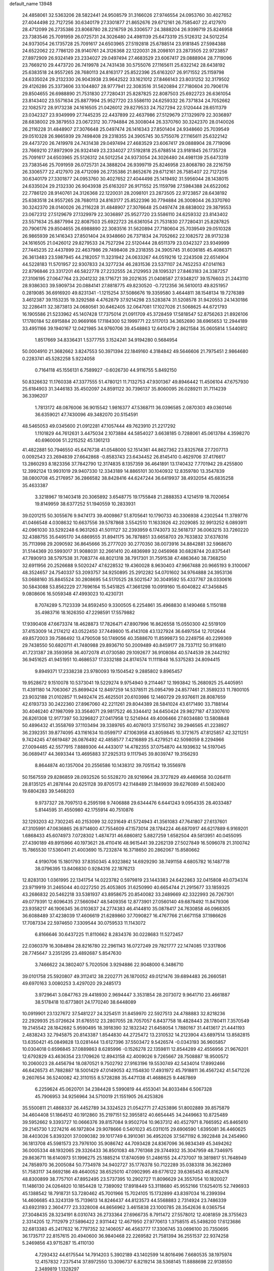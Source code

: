 default_name                                                                    
13948
  24.4858061  32.5363206  28.5822441  24.9508579  31.3166026  27.9746554
  24.0953760  30.4027652  27.4044498  22.7127256  30.6340179  27.3301877
  21.8652676  29.6712161  26.7585407  22.4127970  28.4712099  26.2735386
  23.8068780  28.2216759  26.3306577  24.3888204  26.9399719  25.8246958
  23.7383546  25.7091959  26.0725731  24.3026480  24.4981139  25.6473319
  25.5126312  24.5012254  24.9373054  26.1735728  25.7091617  24.6503965
  27.5192818  25.6788514  23.9181845  27.5984388  24.6522062  22.7786120
  28.9140761  24.3126368  22.1220031  28.2098101  23.2873505  22.9723857
  27.8972909  26.9324149  23.2334027  29.0497494  27.4683529  23.6067417
  29.0888904  28.7719096  23.7669210  29.4473720  26.7419978  24.7431438
  30.5755076  27.1165611  25.6322142  28.6438192  25.6383518  24.9557265
  28.7680113  24.8163177  25.8522396  25.6163207  26.9171552  25.1159798
  24.6335024  29.2132330  26.9043938  23.9642522  33.1621012  27.8466143
  23.8031252  32.3179502  29.4126286  25.3373606  33.1044807  28.9777941
  22.3083516  31.5620894  27.7180604  20.7906176  29.8504655  26.6988890
  21.7531830  27.7280431  25.8287825  22.8087503  25.6922723  26.6361054
  23.8143402  23.5571634  25.8877994  25.9527720  23.5586110  24.6259332
  26.7371834  24.7052662  22.1082572  28.9173238  24.1616505  21.0426012
  29.8279533  24.7527294  22.5120444  28.6511379  23.0342327  23.9349999
  27.7445235  22.4437899  22.4637986  27.5129679  27.1329979  22.3036897
  28.6838002  29.3879553  23.0672312  30.7794884  26.3008044  26.3370760
  30.3242370  28.0140026  26.2116228  31.4848907  27.3076648  25.0497474
  26.1416343  27.8501404  24.9348660  25.7039549  29.0510328  26.9865939
  29.7498408  29.2318355  24.3905745  30.5755076  27.1165611  25.6322142
  29.4473720  26.7419978  24.7431438  29.0497494  27.4683529  23.6067417
  29.0888904  28.7719096  23.7669210  27.8972909  26.9324149  23.2334027
  27.5192818  25.6788514  23.9181845  26.1735728  25.7091617  24.6503965
  25.5126312  24.5012254  24.9373054  24.3026480  24.4981139  25.6473319
  23.7383546  25.7091959  26.0725731  24.3888204  26.9399719  25.8246958
  23.8068780  28.2216759  26.3306577  22.4127970  28.4712099  26.2735386
  21.8652676  29.6712161  26.7585407  22.7127256  30.6340179  27.3301877
  24.0953760  30.4027652  27.4044498  25.1419492  31.5956044  28.1438015
  24.6335024  29.2132330  26.9043938  25.6163207  26.9171552  25.1159798
  27.5984388  24.6522062  22.7786120  28.9140761  24.3126368  22.1220031
  28.2098101  23.2873505  22.9723857  28.6438192  25.6383518  24.9557265
  28.7680113  24.8163177  25.8522396  30.7794884  26.3008044  26.3370760
  30.3242370  28.0140026  26.2116228  31.4848907  27.3076648  25.0497474
  28.6838002  29.3879553  23.0672312  27.5129679  27.1329979  22.3036897
  25.9527720  23.5586110  24.6259332  23.8143402  23.5571634  25.8877994
  22.8087503  25.6922723  26.6361054  21.7531830  27.7280431  25.8287825
  20.7906176  29.8504655  26.6988890  22.3083516  31.5620894  27.7180604
  25.7039549  29.0510328  26.9865939  26.1416343  27.8501404  24.9348660
  26.7371834  24.7052662  22.1082572  28.9173238  24.1616505  21.0426012
  29.8279533  24.7527294  22.5120444  28.6511379  23.0342327  23.9349999
  27.7445235  22.4437899  22.4637986  29.7498408  29.2318355  24.3905745
  31.6036185  45.4086371  26.3613483  23.5987945  44.2182057  11.3231942
  24.0633267  44.0519216  12.2243508  22.6514904  44.5228183  11.5701957
  22.9307833  24.3277234  46.2831536  23.5371107  24.7452253  47.0141163
  22.8796846  23.3317201  46.5822778  27.2232555  24.2129953  28.1095321
  27.8463183  24.3387257  27.3106195  27.0647764  23.2041232  28.1716721
  39.2021635  21.0408587  27.9348217  39.1576603  21.2443110  28.9386303
  39.5909734  20.0884141  27.8818775  49.8230520  -0.7212356  36.5610013
  49.8251957   0.2819085  36.6916920  49.8231341  -1.1215254  37.5086676
  19.3359580   3.4644811  38.1548134  19.7276389   3.4612387  39.1153235
  19.3292588   4.4762879  37.9214298  23.5283874  31.5208578  31.9420553
  24.1430186  32.2286411  32.3873813  24.0680561  30.6462405  32.0647081
  17.1027026  21.5068625  44.6721793  16.1905586  21.5233962  45.1407428
  17.7375014  21.0911709  45.3728459  17.5818547  52.8756263  21.8926106
  17.1780184  52.6915884  20.9669166  17.1184300  52.1999771  22.5117013
  34.3652690  38.6965653  12.2944189  33.4951166  39.1940167  12.0421985
  34.9760706  39.4548863  12.6410479   2.8621584  35.0605814   1.5440812
   1.8517669  34.8336431   1.5377755   3.1524241  34.9194280   0.5684954
  50.0004910  21.3682662   3.8247553  50.3971394  22.1849160   4.3184842
  49.5646606  21.7975451   2.9864680   0.2283741  45.5282258   5.9224058
   0.7164118  45.1556131   6.7589927  -0.6026730  44.9116755   5.8492150
  50.8326632  11.1760338  47.3377555  51.4780121  11.7132753  47.9301367
  49.8946442  11.4506104  47.6757930  25.6184903  31.3446183  35.4502097
  24.8591122  30.7396137  35.8060095  26.0289211  31.7114239  36.3396207
   1.7813172  48.0876006  36.9015542   1.9816377  47.5368711  36.0396585
   2.0870303  49.0360146  36.6359021  47.7430096  49.3482070  20.5154591
  48.5465053  49.0345600  21.0912281  47.1057444  49.7623910  21.2217292
   1.1101829  44.7612631   3.4475034   2.1073884  44.5854027   3.6638185
   0.7288061  45.0613784   4.3598270  40.6960006  51.2215252  45.1361213
  41.4822881  50.7946550  45.6476738  41.0548000  52.1514361  44.8627362
  23.8325768  27.7207713   0.0092543  23.2694839  27.6642868  -0.8583743
  23.6434452  26.8145410   0.4629706  37.4176617  13.2860293   8.1823356
  37.7842790  12.3174835   8.1357359  36.4641891  13.1740432   7.7701942
  29.4255800  12.3992124  13.9931019  29.9407330  12.3343189  14.8865101
  30.1040932  12.8359780  13.3547839  38.0800708  45.2176957  36.2866582
  38.8428416  44.6247244  36.6419937  38.4932054  45.6835258  35.4633387
   3.3218967  19.1403418  20.3065892   3.6548775  19.1755848  21.2888353
   4.1214519  18.7020654  19.8149959  38.6377252  51.1940559  10.2833931
  39.0201215  50.3055676   9.9474173  39.4009867  51.8705641  10.1790733
  40.3306938   4.2302544  11.3789776  41.0466548   4.0308632  10.6637556
  39.5787868   3.5542510  11.1633926  42.2029085  32.9913252   6.0893911
  42.0961030  33.5292248   6.9631263  41.5011127  32.2393959   6.1743073
  32.5618737  36.0063215  33.7260220  32.4388755  35.6495170  34.6869555
  31.8941175  36.7878851  33.6658703  29.7633832  37.6378316  35.7113998
  29.2090592  36.8645666  35.2777020  30.2770350  38.0073916  34.8842881
  32.5968670  31.5144369  20.5993017  31.9088031  32.2661410  20.4836989
  32.0456968  30.6828744  20.8375441  47.7890913  38.5797538  31.7083774
  48.8021318  38.7917301  31.7591538  47.4863640  38.7368250  32.6911956
  20.2526688   9.5020247  47.6228532  19.4360028   8.9630403  47.9667488
  20.9665193   9.3100067  48.3524657  24.7540337  53.2093757  34.9250895
  25.2912282  54.0701602  34.9764888  24.3953136  53.0688160  35.8845524
  30.2808695  54.5170525  28.5021547  30.3049592  55.4337767  28.0330616
  30.5843088  53.8562229  27.7696164  15.5451825  47.3661298  10.0919160
  15.6040822  47.3456845   9.0808606  16.5059348  47.4993023  10.4230731
   8.7074289   5.7123339  34.8592450   9.3300505   6.2254861  35.4968830
   8.1490468   5.1150188  35.4983716  18.1626350  47.2298591  17.5579882
  17.9390408  47.6673374  18.4628873  17.7826471  47.8907996  16.8626558
  15.0550300  42.5519109  37.4153009  14.2174212  43.0522450  37.7449800
  15.4143108  43.1327924  36.6497554  12.7012644  49.8572003  39.7586492
  13.4790508  50.1749056  40.3588670  11.8599873  50.2249756  40.2299369
  29.7438550  50.6820711  41.7480988  29.8936710  50.2009489  40.8459177
  28.7337112  50.9116810  41.7231387  28.3593958  36.4072078  41.0730580
  29.1092677  36.9108084  40.5744539  28.2442192  36.9451625  41.9451951
  10.4686537  17.3332188  24.8174574  11.1111848  16.5375283  24.8094415
   9.8949371  17.2338238  23.9780093  19.1504542   9.2885802   9.8965457
  19.9528672   9.1510078  10.5373041  19.5229274   9.9754940   9.2114467
  12.1993842  15.2680925  25.4405951  11.4391180  14.7063067  25.8699424
  12.8497259  14.5378511  25.0954799  24.8577461  21.3589233  11.7800105
  23.9032188  21.0102857  11.9492474  25.4625501  20.6103986  12.1460729
  29.9376611  28.8087659  42.6193733  30.2422360  27.8967060  42.2211261
  29.8044389  28.5841024  43.6171490  33.7188144  30.4046240  47.1987099
  33.3564071  29.9817522  46.3344412  34.6450424  29.9827187  47.3307610
  26.8261308  12.9177397  50.3296827  27.0417958  12.5214944  49.4006466
  27.6034680  13.5808848  50.4896432  41.3558769  37.1103494  39.3389765
  40.4078013  37.5150742  39.2946565  41.2238927  36.2392351  39.8774095
  43.1161634  10.0599717  47.1063958  43.8059845  10.3721675  47.8125857
  42.3211251   9.7424245  47.6619487  26.0876492  42.4858577   7.4216889
  25.4279521  42.5098059   8.2294966  27.0094485  42.5577915   7.8889306
  44.4433017  14.4782355  37.0754870  44.1939632  14.5197045  36.0689417
  44.3693344  13.4695883  37.2925313   9.1117945  39.8039747  19.3156293
   8.8644874  40.1357004  20.2556586  10.1438312  39.7051542  19.3556978
  50.1567559  29.8286859  28.0932526  50.5528270  28.9216964  28.3727829
  49.4469658  30.0264111  28.8135125  41.2878144  20.6251128  39.8705173
  42.1148489  21.1849939  39.6276089  41.5082400  19.6804283  39.5468203
   9.9737327  28.7097513   6.2595198   9.7406888  29.6344476   6.6441243
   9.0954335  28.4033487   5.8144595  31.4550980  42.1755914  40.7510876
  32.1293203  42.7302245  40.2153099  32.0231649  41.5724943  41.3561083
  47.7641807  27.6137601  47.3105991  47.0636865  26.9714600  47.7554609
  47.1573014  28.1784224  46.6870917  46.6217889   6.9169201   1.6868433
  45.6074973   7.0728302   1.4874731  46.6860812   5.8827259   1.6582504
  49.5813951  40.0455095  27.4390189  49.8915966  40.1973621  28.4110416
  48.9615441  39.2262139  27.5027849  16.5096078  21.3100742  15.7865530
  17.5360411  21.4003690  15.7232874  16.3718650  20.2862067  15.8580662
   4.9190706  15.1801793  37.8350345   4.9323862  14.6929290  38.7491158
   4.6805782  16.1487718  38.0796395  13.8406830   0.9284316  22.1876213
  12.8283130   1.0361995  22.1341754  14.0223782   0.5979819  23.1443383
  24.6422863  32.0415808  40.0734374  23.9719919  31.2465044  40.0227250
  25.4053805  31.6250990  40.6654744  21.2915677  33.1859325  43.2686832
  20.5462218  33.5381937  43.8958675  20.8540082  33.2489669  42.3322993
  26.7267301  49.0779391  12.6096435  27.5660947  48.5409356  12.8773901
  27.0560140  49.6878492  11.8479306  23.9358217  46.1906345  36.0103637
  24.2774383  46.4144810  35.0878417  24.7630858  46.0968305  36.6088489
  37.4238039  17.4606619  21.6289860  37.7090827  16.4767766  21.6671158
  37.1986626  17.7087334  22.5974650   7.3309544  30.0759533  11.1143072
   6.8166646  30.6437225  11.8110662   8.2834376  30.0228683  11.5272457
  22.0360379  16.3084894  28.8216780  22.2961143  16.0727249  29.7821777
  22.1474085  17.3317806  28.7745647   3.2351295  23.4892687   5.8547630
   3.7466622  24.3802407   5.7020506   3.9294886  22.9048000   6.3486710
  39.0101758  25.5920807  49.3112412  38.2202771  26.1870052  49.0121476
  39.6894483  26.2660581  49.6970163   3.0080253   3.4297020  29.2485173
   3.9729641   3.0847763  29.4418930   2.9694447   3.3531854  28.2073072
   9.9641710  23.4661887  38.5178418  10.6773801  24.1770240  38.6448089
  10.0919901  23.1327672  37.5481227  24.3254511  31.8459970  22.5927513
  24.4788883  32.8218236  22.2929935  25.0726624  31.6765512  23.2807055
  28.7057057   6.8437758  18.4828443  28.1780411   7.3570549  19.2145542
  28.1842682   5.9590495  18.3918390  32.1832342  21.6458054   1.7880167
  31.4413617  21.4441193   2.4838243  32.7945875  20.8143387   1.8544830
  44.2725472  13.2310532  14.2123904  43.6897514  13.8582815  13.6350421
  45.0849828  13.0281444  13.6127396  37.5503472   9.5426574  -0.0343193
  36.9605857  10.0304018   0.6596845  37.0889863   8.6285996  -0.1526278
  22.1359811  12.8544289  42.4556956  21.9676201  12.6792829  43.4636354
  23.1709626  12.8943158  42.4009026   9.7265667  28.7508887  18.9500572
  10.2060023  28.4456794  18.0870521   9.7502792  27.9163196  19.5530749
  42.5434014  17.8992466  46.6426573  41.7882887  18.5001429  47.0149053
  42.1154830  17.4931972  45.7918811  36.4567242  41.5471226   9.2607654
  36.5240082  42.3110155   8.5728288  35.4471138  41.4688625   9.4467869
   6.2259624  45.0620701  34.2384428   5.5990819  44.4553041  34.8033484
   6.5067328  45.7906953  34.9256964  34.5710019  21.1551905  26.4253826
  35.5500811  21.4868337  26.4452789  34.3324523  21.0542771  27.4253896
  51.8002889  39.8575879  34.4604408  51.1864512  40.1912860  35.2197151
  52.3955812  40.6654445  34.2449663  10.8725489  39.5952662   9.3393727
  10.0666376  39.8157084   9.9502704  10.9637312  40.4527971   8.7665952
  45.8465610  29.2145730   1.2274216  46.1972804  29.9078666   0.5401023
  45.0311015  29.6906590   1.6395081  36.4460625  38.4403026   5.8393201
  37.0090382  39.1017749   6.3910361  36.4952026  37.5671192   6.3922848
  24.2454960  36.1813708  45.5981573  23.7976100  35.9086742  44.7093428
  24.8367096  36.9834349  45.3494262  36.0005334  48.1932065  29.3326433
  36.8501083  48.7761368  29.3744932  35.3047959  48.7346975  29.8636711
  18.6140973  51.1996275  25.1885214  17.8740599  51.2486155  24.4737007
  19.3819817  51.7648949  24.7858970  36.2005084  50.7734978  34.9402727
  35.1776378  50.7122289  35.0383318  36.3622869  51.7583117  34.6692186
  49.4640052  38.6525010  47.0902995  49.6776122  39.6365453  46.8162476
  48.8300899  38.7757101  47.8952495  23.5737395  10.2902727  11.8096629
  24.3557054  10.1820027  11.1486130  24.0264820  10.1854428  12.7389092
  17.8918449  53.3118680  45.9552166  17.6254015  52.7496933  45.1388542
  18.7918731  53.7280462  45.7001966  15.7024105  15.1732899  43.8397034
  16.2399394  14.4606685  43.3243139  15.7139613  14.8246437  44.8123573
  44.5568883   2.7314924  23.7486339  43.6923193   2.3604777  23.3328008
  44.8656962   3.4615838  23.1000785  28.3542636   8.0365754  27.3048435
  28.3234191   8.0310743  26.2733364  27.6966735   8.7911472  27.5578012
  12.4081859  28.3755623   2.3314205  12.7112979  27.5896422   2.9311442
  12.4671950  27.9770613   1.3758515  45.5498200  17.6123686  32.6813383
  45.2417632  16.7797352  32.1406057  46.4563777  17.3306745  33.0696100
  20.7350695  36.1735717  22.8157615  20.4940600  36.9840468  22.2269582
  21.7581394  36.2551537  22.9374258   5.2469856  43.9715287  15.4110130
   4.7293432  44.6175544  14.7914203   5.3902189  43.1402599  14.8016496
   7.6680535  38.1975974  12.4157832   7.2375414  37.8972550  13.3096737
   6.8219214  38.5368145  11.8888698  22.9138550   2.3489819   1.1328297
  23.7847920   2.1113934   1.6240464  23.2082420   2.9664262   0.3672287
  50.0386755  41.1706562  46.5586870  50.4724330  41.6699213  45.7875785
  49.8428536  41.8766008  47.2745964  49.7267840  45.9580703  31.0162701
  49.1105723  45.4034942  30.4214770  50.5174478  46.2093430  30.4025407
  35.2882975  40.9355017  15.8529611  35.6031384  40.7933017  14.8796008
  35.0955864  41.9539055  15.8898970  28.1062893   9.5024054  30.8259876
  27.1298234   9.6116923  30.4923781  28.0540004   8.6741922  31.4368332
  11.5451735  40.2613889   4.6745272  12.2224931  39.5360690   4.9208424
  12.0634829  41.1444265   4.7559648  37.1027755  24.6280913  26.7649463
  37.0489156  23.6138557  26.5526273  37.1629450  24.6394719  27.7998167
  38.8853331  44.1384392  18.3694860  39.5331623  44.3771943  19.1217902
  39.3073689  44.5173837  17.5156371   8.6911648  30.3271138  38.4194371
   7.7985685  30.1542558  37.9404190   9.0183851  29.3952748  38.7037210
   6.4950858  51.0219353  21.6320983   7.0516802  50.4758228  20.9479063
   7.1955894  51.5385479  22.1614690  33.7993683  52.2335644  42.4751632
  34.7582304  51.9250899  42.2247769  33.4864175  52.6891028  41.5878530
   8.7544758  25.7848273   3.7308137   8.3799265  26.6388702   3.2968621
   7.9307206  25.1813363   3.8493479  26.6300771  32.8596674  12.6631206
  26.6859963  31.9249513  12.2504668  25.6204610  33.0471545  12.7434347
  19.3767742  28.8204120  35.9769127  19.4224003  28.3798149  36.8993285
  18.3812787  29.0605809  35.8527222  15.7221392  45.2569453  19.1149611
  16.5455629  45.3635553  19.7316722  16.1369314  45.0747461  18.1886783
  16.5579782  16.1732867  50.7429903  17.0323196  15.7057891  49.9591770
  16.3249791  15.4257927  51.3963549  50.3523267  43.1532921  37.2326041
  49.7679203  43.9811774  37.4438408  50.9078227  43.0374791  38.1016689
  26.1723789  27.4882253  46.0272167  25.5232183  27.5823504  46.8234185
  25.7591277  28.1032913  45.3114553   8.4767490  18.1835357  46.8540169
   8.6444614  17.4328465  47.5493763   8.7448499  17.7475274  45.9622040
  45.8754390  20.8308180  17.8758947  46.3850145  20.0748811  17.3951626
  46.4346463  21.6732309  17.6312105  18.0050113  30.3237867  41.4635041
  17.6835852  30.1004680  42.4169317  17.7369490  31.3185590  41.3481104
  30.7107189  53.3262414  50.8025367  30.0522766  53.4331895  50.0176048
  30.3250035  53.8749918  51.5567263  41.2195824  38.0668588  24.4438625
  41.7212778  38.9420154  24.5865004  41.5894263  37.6771904  23.5712613
  20.1134425  17.4549478  23.1052682  20.9759056  17.4646789  22.5419243
  19.5998739  18.2899833  22.8124501  11.9332248  15.9061734   9.9064870
  11.0043956  16.2052437  10.2242426  12.2521768  16.6765201   9.2948165
   7.4127224  35.2924528  15.4677502   6.7808112  35.0310318  16.2452526
   7.6460510  34.3763728  15.0428621  26.5973517   6.9229912  50.4375019
  26.4157159   7.1976701  49.4661402  25.6598997   6.8252014  50.8553257
  44.4628216  25.1768774  18.4321831  45.4704789  25.0559220  18.6231427
  44.0247125  24.3305150  18.7864272  14.7934255  43.6505814  48.4940456
  13.9351298  43.9319292  47.9746000  15.4694139  44.3865483  48.2354197
  25.2317252  40.8151786  11.3052733  24.8100577  41.4595806  10.6135698
  26.1994517  41.1502632  11.3875912  33.0708432  24.0374233   2.9628967
  34.0807905  24.1616206   2.8350978  32.8452638  23.1836505   2.4377003
   3.3636258  24.2960144  10.1015437   3.3969519  24.3980161  11.1377357
   4.3603030  24.4600504   9.8353106   6.9726011  12.5438722  33.7929219
   6.7200841  13.1179914  34.6074310   7.0044639  13.2240332  33.0121546
  25.2931509  53.6205319  16.2053958  25.3287778  53.0918078  17.0900387
  26.2614663  53.6333816  15.8726104  40.8834193  23.3442096  18.6771674
  40.1005350  22.9790582  19.2330135  41.7157786  23.1603638  19.2489758
  15.6793182   5.2630792  41.9882436  15.3577963   4.8400920  42.8757685
  15.2072719   6.1844573  41.9924082  50.5028293  19.8353799  26.3486063
  49.8972559  19.7308970  27.1866097  51.3436777  20.3046423  26.7338339
  43.6864492  27.0399018   6.5865239  43.9087498  26.0909803   6.2496467
  43.6664452  26.9495737   7.6024394  47.4661530  22.9268853  17.2678264
  47.1901884  23.1970243  16.3192407  47.3300046  23.7786619  17.8314493
  47.5952465  16.3846339  19.2914497  48.1811744  17.2353665  19.2539140
  46.9119735  16.5342871  18.5314690  19.8988652  38.2621672  21.2204717
  19.1571083  38.6430855  21.8422157  19.3467555  37.7239105  20.5249535
  33.0887353  37.2436816  27.5975754  33.2084903  36.9375322  28.5781927
  33.1556630  38.2730585  27.6585997  18.4839754  48.4938266  25.1891279
  19.0801807  48.2757608  24.3939614  18.5383157  49.5233420  25.2780008
  40.7568938  54.9010192  23.9135715  41.0473767  54.7175794  24.8848621
  40.7054573  53.9761423  23.4807458  50.6735450  13.0949148  27.0553705
  50.9329841  12.3062233  26.4340508  49.8198842  13.4698155  26.6153349
  42.1589739  45.9670851  44.0752600  42.6145707  45.0411947  44.0595488
  41.1657146  45.7481170  44.2577077  43.2440555  20.2952520  18.6366498
  44.1638792  20.4762166  18.2055904  43.0805966  21.1185967  19.2264847
  18.4597853  39.1153600  29.4244948  18.5120321  38.7739607  30.4091783
  18.0516713  38.2844539  28.9476370  45.9021848  46.5147723   8.7766770
  46.0702559  46.9076264   7.8329669  44.8649447  46.4593627   8.8136190
  41.0403933  27.1536984  50.3852727  41.6121396  26.4846516  50.9353056
  40.8828271  27.9223331  51.0604639  40.3410467  34.4605277  16.1111892
  39.5004093  35.0173584  15.9308611  40.1624944  34.0135975  17.0217958
  16.8669428  48.4861137  51.6141745  16.9819868  49.4855605  51.8375169
  16.5745661  48.4705486  50.6327114  25.4711199  44.3704688  23.7757313
  25.3031473  44.6473994  24.7546800  25.1744567  43.3846180  23.7397786
  17.6889816   2.2861486  25.8872469  17.1811102   1.4002664  26.0683864
  18.4203484   2.2885977  26.6175436  43.4878271  18.4847326  34.2454823
  44.2815331  18.1942470  33.6471059  42.8670140  17.6672736  34.2448678
  45.1977578  43.5013623  30.2717389  45.8805285  44.0212519  30.8095133
  45.7384502  43.0347422  29.5252579  47.1825748  31.6779935  35.6655078
  47.8720225  31.4813647  34.9265044  46.9030864  32.6581934  35.4648594
  12.7546017  33.5357990   8.6134346  13.3027580  33.2614502   9.4482935
  13.3078155  34.3186321   8.2200771  10.5790797  17.3823759   2.6328564
  10.0868754  16.6153617   2.1833807  10.9352804  17.9524893   1.8400408
  10.4393946  17.3542603  36.4204469   9.6709875  17.1590503  35.7553786
  11.2016680  17.6857242  35.8091906   4.8926527  53.8764355  27.9351317
   5.2266232  52.9128453  27.7780739   4.5760019  53.8394259  28.9286992
   8.6439729  54.1657142  44.8200264   8.6069893  53.9134302  45.8128071
   9.1216984  53.3696424  44.3752718   6.6252719  16.7475536  50.0098398
   6.4172672  16.4829328  50.9658337   6.3372896  17.7380720  49.9400359
   7.9494540  31.9541015   4.0126933   8.3672586  32.6332264   4.6682106
   7.3483297  31.3763073   4.6268012  26.3720235  39.0089614  19.6259991
  27.1461538  39.3407314  19.0265754  26.5558879  37.9960694  19.7082534
  31.2819575  16.3053731   4.5574221  31.0177362  17.1000674   5.1550823
  32.1881553  16.5881933   4.1525439  13.7585854  10.6075821   3.3762381
  14.3612988  10.6237964   4.2161034  12.9154444  10.0982005   3.7025022
  22.1685473  21.5976004  20.6259738  22.8848238  21.9890184  21.2435874
  21.3052044  21.6221844  21.1855602  38.3197968   2.5428225  10.6145419
  37.3149094   2.3983421  10.8297998  38.2754792   3.0759884   9.7205850
  28.8821356  14.6710546  50.7400102  28.9816690  14.9204907  51.7185724
  29.8469364  14.6631700  50.3689758  11.1566845  37.3755211  32.8988855
  10.3637180  37.8826765  33.3366294  11.7943514  38.1603989  32.6466531
   7.8228307  42.9528882  33.6803359   8.1332866  42.7629469  34.6427603
   7.1539513  43.7360853  33.7915009   1.8641655  23.9254356  39.7463688
   2.3435157  24.8095065  39.9945117   2.5691832  23.2062904  39.9839170
   2.6613841  28.8686257  23.5624894   3.1656389  29.2532927  22.7502731
   2.6317724  29.6607919  24.2267451   3.9192570  31.8127439  47.1258852
   3.8399798  32.8413963  47.1042604   4.4887114  31.5954248  46.2912833
  34.8640406  10.9926021  23.7115531  33.8971031  10.6741697  23.5310639
  34.8075750  12.0157062  23.6278705  14.7577675  52.9430216  31.2441744
  14.1882326  52.5939335  32.0311138  15.7023399  52.9961055  31.5960318
   7.1740331  51.3583660  42.7674097   6.4263425  51.8386107  43.3002832
   6.7933721  50.4048339  42.6501554  37.7854130  48.3913179  52.3550919
  38.2215704  47.6677671  51.7754046  37.2107862  47.8915152  53.0311053
  46.9043164  49.1382781  35.2883521  47.3246345  48.1944694  35.2950544
  47.7250160  49.7648142  35.3446854  44.9345205  22.5073124  26.7785235
  44.6483698  23.4213053  26.3999106  45.8372008  22.7121442  27.2400703
  30.6242149  30.6944279  25.3279448  30.4903966  31.6733825  25.0290571
  31.6249223  30.6547413  25.5803171   8.1004647  42.4582304   7.3298618
   7.8235340  42.8763941   6.4357871   7.5186932  42.9405882   8.0303980
   6.4372385  35.3428979  37.8079230   6.5341393  34.8004155  38.6857207
   7.4230756  35.5776630  37.5730290  36.8932972  27.1549899  48.3988800
  36.7678710  28.1704498  48.2149744  36.0170168  26.9096737  48.8943923
   2.7249895  49.7618878  46.1034585   1.8828841  50.1128622  45.6303803
   3.2216462  49.2334633  45.3646167  17.9066645  45.4233940  20.7500049
  17.8213285  44.9308339  21.6555847  18.8770068  45.2155434  20.4597033
  48.2141149  11.4825626   0.8640285  48.9804133  11.0589048   1.3752540
  47.3982328  11.3945899   1.4996950  31.2709740  24.7085175   4.8040242
  31.8531804  25.1284295   5.5453389  31.9656948  24.4769491   4.0636344
  10.2184735  49.3790526  43.4187962  10.5735070  48.4047145  43.4487414
  10.3531304  49.6467978  42.4332159  20.6667824  31.2104355  36.2221043
  20.2018774  30.2965603  36.1262202  21.0157529  31.4119609  35.2755653
   6.8838742  46.7003284  36.2032819   7.3681042  45.9604995  36.7399372
   6.1735998  47.0473483  36.8659811   5.8123562   1.9272464  31.8362570
   6.2173467   0.9768004  31.7462354   5.7134607   2.2276101  30.8503701
  46.3832669  54.0521571  36.1234467  46.9588100  53.3609940  36.6478550
  46.5876816  53.7982577  35.1362861  18.9613273   6.1969676  26.9776470
  18.8374418   5.9901247  25.9659968  19.0669035   7.2390963  26.9603544
  30.4611571  18.4892608  47.2751676  30.6341734  18.0840678  48.2114746
  31.4309761  18.6669707  46.9330149  38.9752492   7.2619020  47.9736711
  39.4675794   6.9293162  47.1334198  39.4191336   8.1626868  48.1927822
  35.3795458  19.4619597  33.2885040  36.1867008  19.6946948  32.6824811
  34.9269761  18.6785963  32.7831084   4.6044024  27.4383503  46.7330466
   4.1829947  26.5089224  46.9191316   4.1215451  27.7195170  45.8562913
  23.1217923   5.2438339  45.9739507  22.3666604   4.8294058  45.3991612
  22.6036080   5.6792158  46.7588392  17.3954995  12.8582869  31.7977241
  16.7120387  12.8458395  31.0234183  18.1147830  13.5306678  31.4747494
  38.7280381  42.0861409   6.1044433  38.4257275  41.1915921   6.5322644
  39.7193922  42.1576373   6.4008845   7.2177076   0.7475021  36.5791542
   7.3115814   1.0506491  37.5657086   6.4852532   1.3864006  36.2170240
  19.5766596  23.9376827  48.2448190  18.6013419  24.2802233  48.3106161
  19.8777299  24.2728584  47.3143309  14.9609336  27.2634848  21.8827249
  13.9512810  27.1157394  21.7338913  15.4041376  26.5894408  21.2423151
  52.6587282  34.4810202   1.7846457  52.0814576  33.8950078   2.4184103
  51.9775457  34.9653767   1.2083399   9.8470245  27.1832139  50.4315973
  10.7638604  27.2751842  50.8866285   9.3781482  28.0764945  50.6166977
  32.9599974  19.0825245  13.5794907  33.3277949  19.8573806  12.9933596
  33.6258646  18.3150670  13.3924231  32.0315490  33.6208712  39.6281199
  31.1149757  33.7355526  40.0749427  32.6736579  34.1883282  40.1641925
   5.0127194  13.9733806  40.2496464   5.1923651  14.5840256  41.0683767
   5.9387685  13.5198876  40.1060690  17.0020247  24.8345362  48.3647412
  16.7657013  25.0422809  49.3441460  16.7300351  25.6807026  47.8482766
  27.6978580  51.1536141  16.3296798  27.7803923  52.0844513  15.8876750
  26.9067996  50.7210130  15.8145097   6.6729167  47.4119837  40.2092538
   7.4340492  47.9911500  39.7777825   7.1780814  46.4995539  40.3241677
  48.0569976  25.4114790   8.6797832  48.2281365  26.3048828   8.1863987
  48.3774095  24.7065577   7.9809423  44.9896697  33.2277559  38.3238484
  45.1799750  34.1110850  38.8125292  45.8190797  32.6499828  38.4922404
   3.5875313  17.4189157  27.3410238   4.2436360  16.6824088  27.6658844
   2.7774148  17.2884937  27.9776453  31.8636039  54.0811260  21.6938603
  31.1888606  54.5532770  22.3084718  32.7717099  54.2249150  22.1683887
   0.9458226  35.2582349  24.7974017   0.7964634  34.7873903  23.8865026
   1.9756140  35.3584256  24.8352027  35.0904244  45.1186701  44.8148949
  35.3437872  45.2071202  45.8161327  35.5208638  45.9250891  44.3721287
  13.3885928  19.1787265  12.4937976  13.2053819  18.4069439  13.1616651
  14.4239852  19.2337207  12.4921656  15.6574002   9.3997888   1.8236761
  14.8857018   9.8755479   2.3232198  15.9260114  10.0809894   1.0985299
  16.5947004  41.0416708  28.6183379  17.1816621  41.8939943  28.6936609
  17.2010851  40.3059812  29.0100884  44.4702340  13.8439573  45.3744432
  43.6205460  13.2876399  45.6203851  44.1184463  14.4261255  44.5859831
  23.2193131   2.7580842  43.2313223  24.0410286   2.8095612  43.8547188
  22.5521249   3.4212384  43.6500989  20.9125713  32.2581298  38.6514646
  21.8009815  32.7810196  38.5274857  20.7475214  31.8838093  37.6903003
  22.9953773  21.0867179  30.6021717  22.2032960  21.5692892  31.0671129
  23.7645688  21.2208949  31.2905476   1.6720016  40.6103313   8.5370872
   2.3550926  41.2404956   8.0941337   2.1653808  39.7016211   8.5648801
   7.9000094  50.3625604  47.9850249   8.2814983  49.8166178  47.1989840
   6.9594911  49.9798165  48.1294941  20.3296742  54.4156785  45.0130545
  21.0816343  53.7202380  44.8289037  20.6183737  54.7933505  45.9437178
   7.5947854  22.8825939   6.0878722   7.2636580  23.4519988   5.2874336
   6.7215551  22.4747052   6.4594763  17.0379403  16.9313781  14.1012991
  17.8641751  16.4113478  14.4533299  16.2704244  16.2434763  14.2021150
  34.9841691  45.4278252  14.0993656  35.8113157  45.7532884  14.6300810
  34.7265791  46.2839889  13.5562299  28.9470957  35.4391677  50.4954338
  28.4622260  34.5424494  50.3325096  29.9197006  35.1544672  50.6983948
  38.1783814  35.0797345  19.5573052  38.0720641  35.9114162  18.9511001
  38.3124732  35.4824500  20.4969766   0.5192589  30.3861880  33.1545646
  -0.0277606  31.1047398  33.6411347   1.2223610  30.9030947  32.6157759
  22.4280614  48.1784855  33.6575293  21.4499094  48.3826783  33.9155340
  22.3425741  47.7397758  32.7283861   6.8369749   5.7879493   8.0160785
   7.3944591   4.9341819   7.8706215   7.0343370   6.0611640   8.9835200
  12.1304192  53.9586545  36.7484662  12.9565571  53.6961794  37.3096419
  11.7289875  54.7572875  37.2628813  14.1019966  26.3393079  49.8894332
  14.9444793  25.9113477  50.3059933  13.6264237  25.5278005  49.4482260
  22.1476826   5.6107455  32.3571711  21.2632011   5.5326755  31.8371705
  22.8745988   5.5251546  31.6372873  49.5967238  24.8494400  44.6125429
  49.1846136  23.9873605  45.0119343  48.7847066  25.4704726  44.4871573
  44.0862203   2.5489552  43.0856690  43.4408933   1.8978678  42.6184286
  44.8020315   1.9382313  43.5086878  45.8753995   3.5829360  28.0815200
  46.5148829   4.3062933  27.7298016  45.7457890   2.9431287  27.2920403
  23.8629313  26.6928535   4.2110403  24.3895810  26.2874442   3.4174508
  24.5944969  26.7798971   4.9459231  21.6782289  16.8413801  15.3277915
  22.3967735  16.2059889  15.7221795  22.1042751  17.7794923  15.4993760
  47.3416305  42.3725383   0.3438026  47.1758065  42.5500041  -0.6622317
  48.0056609  43.1133289   0.6102757  48.2472991  30.5640165  29.9309144
  47.4492521  30.4940393  29.2641854  47.8247810  30.1561150  30.7982557
   1.5429186  20.2281727  34.4116568   0.5214087  20.1357829  34.5351077
   1.7514359  19.5074957  33.6881751  19.8438046  47.8474575  41.1139147
  20.0177693  48.1384695  40.1356007  19.6813596  48.7657547  41.5837635
  19.3292134   8.8126092  26.5714942  20.1529689   9.3894474  26.3572494
  18.5328845   9.4464577  26.4236843  14.7379798  23.5747409  11.4627620
  14.9210449  23.2540788  12.4264075  14.8715356  22.7331595  10.8871401
  27.8968892  41.7905986  11.1726104  28.0967989  42.1038197  10.2057348
  27.7366225  42.6886133  11.6705963   2.1016769   3.5196970  31.9571868
   1.1366436   3.1862285  31.8584149   2.4695600   3.5295160  30.9990045
  21.9888686  16.9419063  37.2667224  22.0476995  15.9869143  37.6606197
  20.9904300  17.0147214  36.9905409   8.5308050   7.9319302  44.9620398
   7.9707163   8.0495861  45.8229118   9.4857447   7.7652498  45.3138729
   9.5512758  24.1939910  16.6390392   9.0959443  23.3123762  16.3330321
   9.5535265  24.7561124  15.7648964  19.5189804  14.9207258  34.8121318
  19.5216904  15.7992978  35.3565298  20.2417905  15.0745187  34.0924785
  19.7208967  54.6651490  42.3320938  20.2049434  55.5508224  42.1044853
  19.9464463  54.5231096  43.3304018  11.9601488  31.0984137   7.8544677
  12.3034828  32.0487225   8.0836615  12.7048369  30.6982009   7.2747771
  39.4155472  15.8604342  30.8504301  39.7586747  16.5335677  31.5619556
  39.5775254  14.9468943  31.2933522  37.6277556  33.1105931  40.2873163
  36.9602859  32.6896417  40.9569193  38.0807917  32.2883103  39.8564760
  44.6988925   8.3814686   4.9524323  44.3412060   9.0364534   4.2310471
  44.5368780   8.8981955   5.8346353  19.9778447  50.6937882  48.2629250
  18.9903996  50.4103409  48.1691679  19.9494020  51.4476502  48.9663503
  18.7292200  13.8372658   1.8185748  18.8322898  13.1131757   1.0942045
  18.7789687  13.3206728   2.7069401  20.0832410  33.5917786  40.8502850
  20.1775061  34.5972509  40.6218585  20.3899210  33.1213606  39.9819143
   8.6160859  40.8577154  21.8063935   8.8359079  40.0145652  22.3741686
   9.5461250  41.2985606  21.6843979   2.0332830  24.5720356  28.8128194
   1.1785326  23.9897852  28.8535650   2.0963191  24.8147347  27.8076562
   8.5051253  43.7307056  11.3277281   8.3210744  44.5126406  11.9988588
   8.9925489  43.0424249  11.9335942  16.4577513  35.3349788  24.8160470
  16.8498740  34.5249186  24.3201112  15.6238558  35.5747547  24.2499389
  44.3813670  12.8859391   1.3396116  43.5094187  12.8383387   1.8581818
  44.1182243  12.9391684   0.3510017  51.6485514  16.0172019  38.5551743
  51.5623203  16.4391563  39.4936531  52.6506287  16.1239347  38.3314417
  36.4001534  26.6769430  17.2612138  37.3058937  27.1443196  17.2459471
  35.8430725  27.1326275  16.5373240  20.8307094  29.7747523   2.0844543
  20.2102041  28.9532818   2.1918933  20.7601631  29.9808924   1.0671092
  40.9635062  18.9383284  43.0691522  40.5492154  18.5867611  42.1934563
  41.1016912  18.0774833  43.6297028  52.8397356  51.0716574  24.4459309
  52.4830046  50.3504059  25.1107325  53.0288942  51.8723008  25.0424355
  25.0766848   7.4046582  15.3229903  25.9018167   7.5105204  14.7122572
  24.3711476   6.9606945  14.7189616  20.1844954  53.9576177   4.6661343
  20.2846294  54.7752981   5.2785096  19.3753376  53.4530103   5.0566911
  51.9606795  39.5955159   9.9832392  52.6910111  39.9049181   9.3269625
  51.0896760  39.9810992   9.5788200  41.5212889  38.0709733  28.9181208
  42.1683259  38.3706355  28.1671781  41.9635360  38.4627138  29.7693334
  50.7100113  11.0902060  15.0914585  51.6125520  11.5830567  15.2364400
  50.6232203  10.5014356  15.9320448   9.3694034  48.1745573  32.7336652
   9.4257156  47.5333796  33.5427818   9.4274953  47.5287835  31.9259511
  13.6092444  18.9913599  16.3152309  14.6320416  18.8330906  16.3110295
  13.2770354  18.3701599  15.5579117  19.2629218  34.4843364  15.1283581
  19.1153175  35.3561767  14.5939649  20.2138929  34.6076057  15.5209011
  43.4354962  49.6237738  38.5734027  42.6716950  49.3858691  37.9133878
  44.2739573  49.2481520  38.0882227  37.1812217  28.6597276  32.9444705
  36.4583559  27.9968107  33.2760701  36.8393740  29.5755095  33.2761369
  48.5789435  22.5036181  41.9421673  49.1975766  21.7323352  41.6622483
  47.9733494  22.0969623  42.6643561  50.5126422  32.4216084  41.0559284
  49.9991431  32.8545902  40.2754836  49.8445959  32.4281864  41.8289774
  29.2034494   6.3318122  47.8635840  28.8853545   5.5353287  48.4380091
  29.6273223   6.9705591  48.5593810  18.4196474   4.8353248  21.0742172
  17.7953238   4.3121865  20.4389897  18.4231595   4.2812606  21.9368348
   5.1092537  52.3204398  17.5489962   5.9991590  51.8230761  17.4783603
   4.8986634  52.3311020  18.5582686  11.1752550  39.5579394  12.9568337
  10.7869820  38.7423568  12.4614435  10.6430350  39.5607668  13.8510874
  30.5815251  36.3983809  26.9746054  31.5518224  36.7302668  27.1397022
  30.5615832  35.5098429  27.5146861  46.5864897  43.6234219  25.9044584
  46.2235748  42.8110700  25.3704482  47.2894956  44.0233797  25.2633672
  43.9240865  22.6377692  42.1723047  43.7638179  21.6356385  42.4119757
  42.9991685  23.0659965  42.3790045  15.0640247  39.8419699  32.4309730
  15.6287583  39.0457700  32.7668339  15.6953346  40.6492724  32.5354301
  44.1956563   0.8299464  20.9064344  44.3945370   1.6594825  20.3346719
  43.4417774   1.1284002  21.5401378  32.7301263  23.4085355  32.6465046
  33.4257757  22.8779993  33.1975341  32.4902815  22.7674797  31.8766443
  38.1129655  34.2342316  10.1707549  38.6787944  34.1293374  11.0290464
  37.6311272  35.1354240  10.3054723  37.6074937  12.6739670  47.5374735
  37.5679573  11.9790469  48.3116053  37.6178831  12.0668140  46.6982942
  28.6735632  29.7740556  40.4425626  29.1653770  29.3871981  41.2656490
  28.4524447  28.9325932  39.8812479  31.8889470  47.7713682   1.8838885
  31.2968001  48.6211931   1.8126455  31.7858803  47.3168626   0.9798623
  19.7321439  30.0551846  32.3724520  18.7610694  30.2707594  32.6680235
  19.8926324  29.1149145  32.7765165  23.9820691   8.6963359  37.6642033
  24.9179879   8.4918941  38.0490611  24.1322662   9.5491373  37.1074018
  31.5507433  53.3626433  30.6778314  31.1378730  53.8310311  29.8597624
  32.4971907  53.1052867  30.3853780  35.4254377  54.7021903  36.3759851
  36.2073358  54.2110070  35.9255362  34.8429673  55.0033156  35.5769137
  17.6461812  22.8233001  52.0434508  17.2406641  22.1212175  51.3986923
  17.3884257  23.7179926  51.6140978  23.3713488  12.7865942  19.2149615
  23.2942729  12.9159289  18.1949851  22.5009034  12.2590405  19.4400988
  18.5061577   5.9155608  50.5766202  19.4303354   5.4778412  50.4789391
  18.4539050   6.1728503  51.5750308   1.4866371  23.2642670  20.9791985
   0.4986947  23.5612495  21.0552596   1.4327148  22.2452162  21.1793870
  25.1534597   6.2117648  17.7634903  25.1369235   6.7008803  16.8556986
  25.9794017   5.6112850  17.7213324   0.8763637  41.2004099  43.8231635
   0.3965880  40.3234018  43.5363834   0.0869646  41.8191088  44.0663124
  37.6135024  23.8027914  46.2157221  37.4946151  22.9601633  45.6358104
  38.5248161  23.6757762  46.6690108  44.6240773   1.0246744  17.3693460
  44.7625622   1.7282857  18.1164720  45.2459034   1.3540098  16.6147471
  11.7198029   9.3217150  16.0207188  10.9790785   9.1963664  15.3177209
  11.9094647  10.3332229  16.0065602  45.0950478  23.9499832  44.2935269
  45.2975880  24.8484862  43.8462564  44.6984741  23.3723459  43.5431100
  45.8735794  41.4735466  24.4751324  46.8282847  41.0770135  24.6020706
  45.2560840  40.6761445  24.5863496  47.8010023  38.9141848  49.2970450
  47.8835954  39.1568935  50.2930658  47.6540931  37.8964595  49.2952951
   4.1635012  11.9348348  25.5568341   3.7230423  12.6811966  26.1182892
   5.1752715  12.1292938  25.6544179  44.8072057   6.7814920  30.1700234
  44.9723013   5.7799156  30.3940380  43.7741000   6.8201156  30.0799591
  33.1006501  10.1277092  35.3392429  33.3718773  10.0483216  34.3500779
  33.8608530   9.6398731  35.8414343  36.8515271  26.3715632  41.2155545
  36.8725849  25.4660916  41.7276687  36.6608789  27.0451647  41.9838761
  21.5725521  46.5350246  22.1734058  21.3416861  46.5709611  23.1805846
  22.4775599  46.0354851  22.1542380  46.7042988  15.6303576  48.5078024
  45.8099415  15.7274544  47.9766250  46.3657575  15.3591867  49.4527949
  23.4216169  27.6329033  36.1729702  23.7608689  28.4586564  36.7029963
  24.2929529  27.0656903  36.0734803  30.0897586  34.1855034  16.9533021
  29.9289601  34.8367856  17.7142727  30.6612208  34.7051350  16.2701098
  17.8275274  54.9635965  14.5373980  17.2550778  54.3118878  14.0099753
  18.2704227  54.3717328  15.2703533  30.5333514  51.3513727  13.5737538
  30.6025848  52.2308158  14.1110512  30.1905273  50.6709280  14.2741981
   4.3434033  21.9270689  31.3176270   4.3632781  22.8930123  30.9722619
   4.1844313  22.0092453  32.3262745   9.2517596  23.4696933  19.2929133
   9.3816442  23.7827933  18.3176211   9.9005113  22.6690893  19.3766494
   5.2335350  15.6723033   5.2270816   5.7549641  14.9686217   4.6782311
   5.6223013  16.5732138   4.8842628  24.3000066  17.8586054   5.6090072
  24.8305192  18.0566898   6.4789496  25.0362416  17.9299966   4.8815448
   4.0701299  32.7531929  40.5387721   4.2183835  31.8776826  40.0084980
   3.7720287  32.4388479  41.4651292  30.6882906  26.3624229  41.8323084
  30.0706095  25.5371510  41.9257459  31.5512789  26.0741261  42.3171357
  49.5627360  28.6053702  14.2275169  50.5621885  28.6455211  13.9857672
  49.2132938  27.7697815  13.7412291  43.1360538  16.1412492   7.6791999
  43.6151864  16.8057503   7.0486078  42.1686350  16.4907047   7.7047178
   9.1361400  54.6465934  13.2102416   9.5080160  53.8257421  13.7140706
   8.6123614  54.2375101  12.4265932  47.0858957  25.0039390  18.9790787
  47.2290690  24.7672469  19.9774096  47.5951786  25.9020129  18.8830578
  25.5138089  24.9859714  14.4754639  25.5909395  23.9993084  14.7782886
  24.7292633  24.9758362  13.8098941  20.0947366  12.9870927  23.2831924
  19.9679131  13.7918945  22.6353857  20.2119177  12.1876307  22.6414257
  27.5341235  51.9098376  50.3519098  28.0304456  52.5804517  49.7445259
  26.7424665  51.5934662  49.7706772   6.6044173  18.3194738  21.6666043
   6.2572357  18.0767228  20.7224811   5.7397948  18.5454341  22.1854502
  29.7330321  39.6445513  10.5808823  29.1086669  38.8690577  10.8705567
  29.1675778  40.4831799  10.7633568  22.0285718  41.8678439   8.2053012
  21.2486131  42.4420489   7.8734850  22.5063623  41.5482641   7.3552719
  38.8436165  32.4752444  22.3390292  37.8778749  32.8401564  22.3956969
  38.8544470  31.9553634  21.4465992   5.9963697  16.0094644  33.9253274
   5.1777782  15.3943805  33.7545328   5.7737019  16.8387579  33.3432734
  22.8169386  13.3099621  13.8956347  22.6129206  13.0717147  12.9216100
  23.5419278  14.0349091  13.8361777  51.4900372  43.9757271  41.9053386
  50.7295511  44.6581431  42.0149803  51.4174009  43.3776427  42.7355558
   7.6796802  32.4092327  32.5826283   8.6437908  32.0781304  32.4589671
   7.7603914  33.2407045  33.1774651  20.7241398  25.3317860  18.7610785
  19.8136051  24.9677941  19.1105569  20.6919781  26.3241963  19.0709325
  22.1427562   8.6406157  49.3489796  22.3056369   8.5897873  50.3693971
  22.8629910   9.3357515  49.0495939  30.4674260  24.2176949  29.6477312
  30.4830982  25.2444156  29.5619093  29.6258433  24.0372955  30.2216274
  40.9004653  48.7680003  23.1004961  40.5029429  49.2666518  23.9130397
  41.9162280  48.7731739  23.2910762  35.3708381  20.4256731   4.0994796
  36.2979863  20.1836869   4.4642170  34.9717270  21.0543345   4.8088050
  26.9562043  18.9763629  42.5985098  26.2385761  19.6595736  42.3634270
  26.8852287  18.2504931  41.8777611  50.1537700  25.0463004   1.4745090
  49.8402039  25.4308714   2.3850938  51.0849049  25.4237883   1.3427134
  11.7294302   8.9123399  -0.4842596  12.2393300   8.8554257   0.3915573
  12.4556685   8.8541902  -1.2183037  10.9638464  38.7183923  43.4745038
  10.2928483  37.9553554  43.6827074  11.7158680  38.5475834  44.1725330
  30.0341963  42.5230227  20.5153892  29.5386120  42.0665960  21.2915951
  30.9118401  42.8510467  20.9574686  46.7053897  44.3156623  10.9966224
  46.7690278  43.9569791  11.9617819  47.3142512  45.1403679  10.9941225
  15.1066388  41.8857625  22.1628800  14.6907189  42.4831514  21.4268150
  16.0748711  41.7408568  21.8312212  47.0418398  18.5666495  30.5697034
  47.4374770  17.6679313  30.2439720  46.3730362  18.2803000  31.3045637
  44.5716411  22.3176843  12.8177221  43.5864438  22.5636941  13.0261351
  44.6197834  21.3153455  13.0695665  10.9103674  43.3461926  42.2805121
  10.5590151  43.9592061  43.0291005  11.6493931  43.9003395  41.8260064
  46.5688556   4.2210853   1.4840570  47.4975997   3.8908942   1.1907548
  45.9599265   3.9910922   0.6797379   7.0740027   7.6226690  33.8760071
   7.6132593   6.8085462  34.2075737   6.1108055   7.2793828  33.8067790
   5.8607952  51.6044155  38.3387933   5.6943862  50.8887720  37.6099750
   5.8187867  52.4912316  37.8106905  48.1936010  17.2630332  33.3547612
  48.7467690  18.0629273  33.0559854  48.2794315  17.2709833  34.3901778
  15.8867037   6.5158193  37.3329133  15.3943570   7.4156854  37.2107460
  16.3733566   6.6200824  38.2341048  13.9418353  17.6438459  21.4654072
  14.0994655  18.2426448  22.2939590  12.9097550  17.6299107  21.3820232
  11.2015398   6.9695794  28.4927453  10.1892790   6.9827232  28.6983850
  11.5496775   6.1634490  29.0364318   0.9877842   5.5213912  11.7692201
   1.4332293   5.8817978  12.6270958   0.8586318   6.3456290  11.1844311
   1.9670462  15.6440886   8.0467990   2.3718964  14.7112927   8.1933592
   1.0461430  15.6088983   8.4863257  22.5610759  21.9347682  49.8101092
  23.2088004  21.8748105  50.6248633  22.1773778  20.9751614  49.7561028
  18.2171504  43.1920367  28.9750324  18.0731052  44.2123999  28.8775099
  18.4511435  43.0791134  29.9758030   4.2841686  45.3501811  49.5429307
   3.4905635  45.2925347  50.2016379   3.8277180  45.5024467  48.6301373
  27.2970560   4.4744174  18.0127177  26.7682641   3.7304750  18.4921829
  27.8835592   3.9881972  17.3420719  43.8134467  38.1341085  39.3129422
  43.6932962  39.1035434  39.6327140  42.8449111  37.7558359  39.3423956
  29.7361319   7.8478619   9.7826987  29.9133363   7.6948543  10.7918975
  29.7655026   8.8932191   9.7226362  49.7815909   2.1052488  44.7372293
  49.2406858   2.4560977  45.5326758  50.7248997   1.9648880  45.1161670
  48.2047008  15.0281529  31.8337528  48.2033311  15.4894942  30.9087766
  48.1944141  15.8265264  32.4929824  22.4984679  49.7515158  37.8138215
  22.6414842  50.4572485  38.5464950  21.6334258  49.2709382  38.0947066
  10.1373572  31.2430277  32.2509989  10.6029026  31.7532125  33.0243828
  10.5243119  30.2889068  32.3366231   6.1078750   8.4469839  13.7511356
   5.3218140   8.2498265  14.3954472   6.4969375   7.5044592  13.5682321
  36.9650756  13.5382660  39.9896633  37.2929366  13.2568710  39.0429982
  37.7924588  14.0093726  40.3913618   6.2383426  28.6190987   0.3262255
   5.4213764  28.9629568   0.8520594   5.8483116  28.2784145  -0.5570125
  44.8975478   7.4280934  13.0031383  45.3842839   8.0171146  12.3126576
  45.2908707   6.4848562  12.8327878  12.9504704  11.6605708  40.0021830
  12.7112296  12.3091534  39.2326035  12.7704120  10.7310115  39.6045430
  14.9159887  32.2128095   4.6313004  14.1336633  31.6192681   4.3078550
  15.7177112  31.8650411   4.0736331  31.9992258  37.6548434  41.8462420
  32.8826727  37.8280755  41.3293938  31.2957216  37.6032600  41.0967218
  22.5135667  18.9958299  28.9195549  22.5538029  19.7745875  29.5950848
  21.7553643  19.2658890  28.2746222  27.0135129  48.4477723  26.7287281
  27.7117707  47.7061982  26.8374871  27.4074214  49.1030978  26.0579622
  26.0190725  46.1109087  37.7478753  26.9468786  45.7740269  38.0615473
  26.1995581  47.0940548  37.4876156  50.1956528  18.9398878   2.3909909
  50.1065152  19.7861627   2.9723806  50.0175764  19.2541899   1.4428912
  28.5156412  28.2466019  28.0548978  27.7384268  27.6544083  28.3857741
  29.3416224  27.8529230  28.5248482  46.6797247  39.4275735  41.6451786
  46.6486742  40.4230917  41.3594015  45.7993974  39.2864318  42.1397820
  33.0269086  52.8703469   5.1294909  32.2875815  53.4010964   5.6025103
  32.5656134  52.4426559   4.3166086  16.0920657  23.7943637   2.7000844
  15.3265113  23.8093939   1.9997628  16.8781375  23.3924154   2.1777595
  35.1089786  28.0900099  15.1162731  35.8672253  27.8413524  14.4613848
  35.3686458  29.0446991  15.4348262  29.4921753   4.6335150   6.2492762
  30.4974202   4.7009126   6.0227938  29.2659791   5.5666014   6.6301720
  12.1820644  36.9505757  20.0009762  13.0371967  36.3891474  19.9370876
  12.0688008  37.1399118  21.0082157  26.9586301  33.7665092  31.4919938
  26.2836275  33.4310565  32.2007876  26.5484415  34.6499012  31.1652852
  39.8712161   5.6187535  30.7184150  39.1995978   5.6819880  29.9358167
  40.0628643   4.6084117  30.7959237  35.3620176  53.2627524  19.2767140
  35.1960833  52.6918110  18.4411907  36.3148420  53.6359607  19.1489460
   6.9967033  40.0059594  15.3633878   6.5910043  40.3124759  16.2584567
   6.5538668  39.1026138  15.1711511  26.9748697  25.3990194  32.6919170
  25.9603024  25.4858687  32.8411754  27.3947716  25.6059928  33.6004924
  44.7122996  53.6019423  29.8096379  44.7104000  52.6593978  29.4042932
  44.9729058  54.2037430  29.0046855  23.6549684   7.9956351  29.7803891
  22.6193982   7.9344158  29.8331523  23.9493220   7.0294511  30.0085527
   6.1137060  24.3275699  12.9718116   5.0844553  24.3689761  12.8423435
   6.3781608  25.3332306  12.9454688  13.3075912  54.3796743   9.5434510
  14.3105093  54.2747028   9.4331227  13.0526164  53.6227834  10.2225466
  20.7655287  17.0610149  25.8004267  21.4055362  16.2615380  25.8921744
  20.5031480  17.0684387  24.8066454  12.5016715  46.4158555  37.4579658
  12.8684621  46.7963371  38.3500339  11.6439956  46.9702829  37.2998239
  30.2151128  13.3696108  20.4882424  29.4970281  12.8224746  19.9794410
  30.9539407  13.5106946  19.7899218  34.1724322  51.6492915  17.3258232
  34.1712402  51.0062327  16.5223586  33.9925696  51.0404675  18.1371868
   4.8644851  34.1507936  21.5488582   5.2463583  33.9640447  22.4983323
   4.9872105  35.1758986  21.4591400  26.8109547  18.8234805   1.4842037
  27.8455761  18.8642803   1.5936828  26.4960265  18.5014005   2.4126978
  13.7499841  28.7048730  26.6851919  13.3474758  29.6125421  26.4177159
  14.1863098  28.3497754  25.8255380  46.5168843  49.8267059  41.4822523
  45.6822180  49.2264925  41.3647782  46.8097040  49.9969019  40.4982973
  21.8329290   9.1948924  23.5081915  21.6822850   9.6248779  24.4420211
  21.6452253   8.1917470  23.6843622  48.0977549  55.6390215  20.6834428
  47.2004492  55.1218819  20.7535976  48.7152452  54.9924872  20.1954017
  12.4769714  46.7954739  45.6923581  12.0128078  46.8134442  44.7702604
  12.1609832  47.6569173  46.1486048  34.5256511  11.1048071  49.0882357
  34.3095401  11.9465633  49.6585758  33.7569458  11.1082224  48.3950639
  49.0701627  17.0656221  22.7411951  48.8814571  17.9588114  22.2533974
  49.7902947  17.3313715  23.4349878  21.8588014  35.6015905   9.6691030
  22.2783918  34.6762476   9.8637492  21.6190311  35.9574766  10.6055192
  28.9391022  32.0749934  39.0513135  29.1516805  32.7656653  39.7875743
  28.9423947  31.1732423  39.5571998  35.4555900  49.6463470  23.0620903
  35.4107630  50.4878332  22.4652559  34.4771866  49.5446704  23.3898349
  18.4952132  34.6613547  48.7094637  17.9442642  33.7921374  48.6266346
  19.3938907  34.4149756  48.2588005  41.0475679  35.9178687  33.1450230
  40.2176502  35.7730578  33.7530870  41.1830665  34.9832364  32.7254863
  40.3971855  54.1750752  41.8620643  39.4046003  53.9820665  42.0908431
  40.8785198  53.9678258  42.7544671  39.4509268  42.9015436  45.1430764
  39.4637150  43.8857713  44.8225539  39.5697510  42.9882222  46.1686744
  13.9777093   1.9026186  30.4870771  13.0467423   1.7708474  30.9143765
  14.4643835   2.5233333  31.1516572  39.4224999  33.8730377  12.5174465
  40.2798683  33.5073388  12.9607358  38.7425066  33.1010419  12.6519207
   5.4314682   1.0527227   8.5702635   4.8945548   0.3097677   8.0990434
   5.6474708   1.7210127   7.8165231  25.7325068  -0.1220103  23.3307204
  26.0749618   0.5566258  22.6486913  25.6981917   0.3900211  24.2209966
  19.1409867  -1.1486120  33.8823061  18.3758316  -0.7205867  33.3282210
  19.7901648  -0.3552613  34.0249981  15.3763017  16.8090335   8.1252330
  14.4194611  17.1903517   8.0998637  15.9414408  17.5227103   7.6373350
   7.0049061  31.0011499   8.5904824   7.9425395  31.0232362   8.1417706
   7.2161849  30.6337360   9.5372700  34.3395959  48.5970376  40.1455313
  34.8389333  49.3802209  39.7056786  35.0847001  47.9999819  40.5225928
  17.4332092  52.9555813  26.9317567  17.8690290  52.2827146  26.2905928
  17.2061249  52.3954011  27.7668106  17.7380811  41.6766858  21.5424097
  17.9526337  42.5525782  22.0383834  18.4325161  41.6353004  20.7841806
  51.7774597  42.8344058  39.5043095  51.8346951  41.8376711  39.7698046
  51.6836823  43.3119503  40.4226655  44.9216177  29.4498173  23.7374855
  44.8899329  28.4380560  23.9219954  45.6801385  29.5621977  23.0518396
   1.1425365  49.0884132  33.8367779   1.4670108  48.1320348  34.0711932
   1.7456601  49.6854356  34.4275064  14.0532612  15.1064515  11.4387671
  14.8160595  15.7396914  11.1731725  13.2531208  15.4092208  10.8692252
  25.8745523  43.5395812  44.5125142  25.3219313  42.8537089  43.9702166
  26.8298623  43.1623834  44.4818997  39.1863079  48.6172213   9.3816015
  38.5094647  47.9887721   9.8469631  38.8646022  48.6108819   8.3971214
  43.1805002  51.9890854  23.6816017  42.2391190  52.1765426  23.3169213
  43.3035005  50.9712360  23.5385784  11.2753985  25.2545196  35.3885112
  12.2801760  25.3754927  35.6384867  11.2556100  25.5857436  34.4058533
  21.9195328  14.3830457  38.2959670  21.5572994  14.5144123  39.2549943
  22.5780530  13.5946962  38.3920544   4.4271672  30.0548741   8.2015496
   5.3627537  30.3563167   8.4962901   3.8696454  30.0951046   9.0778900
  46.6114805  42.0802590  41.0503734  46.7096935  42.1036329  40.0223330
  45.8056860  42.6958143  41.2322468  10.9045362   1.2510225  12.6750636
  10.2664070   0.4528711  12.7588461  11.2711953   1.1974184  11.7183277
  45.8390663  38.7155802  37.5856627  45.0469529  38.4618054  38.1891066
  45.4703398  38.6008287  36.6275135  34.9261626   7.3149820  26.3219382
  35.2510611   6.5629925  25.6967745  33.9064840   7.1535464  26.3903912
  31.7572322  37.3841943  37.4769308  32.0567283  36.4368692  37.1618018
  31.0029154  37.6021522  36.7945498  44.3597142  45.2482542   5.2499787
  45.0868603  45.8643000   5.6437245  44.1553285  45.6778137   4.3308949
  19.2301217  46.9273951  35.9781186  19.5580228  47.7200759  35.3993892
  20.1153642  46.4566567  36.2524841  42.8980242   1.4668052  26.4539592
  43.9038457   1.5773515  26.2659866  42.4557053   2.1999424  25.8809583
  40.4566124   3.2280655   4.9274118  39.4138058   3.1767382   4.9641091
  40.7385624   2.2752107   4.7195575  31.7733742  25.9243730  14.2822489
  31.7816112  25.0047111  13.8087505  32.1232327  25.6926248  15.2332952
  26.3494030  18.1884132  50.7089642  26.4973531  18.3506900  51.7227728
  26.4699216  19.1324695  50.3036854  34.3171570  48.7851048   1.1734926
  33.4500096  48.4342866   1.6010002  35.0499334  48.5338118   1.8604525
  40.3913357  49.7545033   2.3618056  40.5048760  50.3684183   3.1877660
  39.5634586  50.1415139   1.8891225  34.3079601  54.5515178  22.7451491
  34.2663513  55.5675878  22.5899897  35.2335793  54.4192685  23.1972522
  41.6924717  37.5523251  18.0537167  40.8760771  38.0475696  18.4421237
  42.1666650  37.1539382  18.8706695   5.7127839   2.8861230  44.5567828
   5.6267274   2.2503887  43.7489783   5.5095274   2.2884781  45.3709071
   3.6291951  17.1203034  47.7451340   3.3440778  17.6071306  48.6055618
   3.5871934  17.8477797  47.0198770   7.5699591  52.7411196  32.7662881
   8.0246983  51.8974182  32.3735866   8.3543741  53.2573056  33.1953436
  35.5357342  14.1167458  31.5512055  35.4342070  14.5321466  32.4982262
  36.2858469  13.4133511  31.6953809  29.3258591  17.8998119  29.9540886
  28.5132824  17.2609963  30.0053098  30.1121398  17.2665528  29.7720355
  33.6257602  29.1700164  50.3116910  32.7715170  29.5963137  49.9338504
  34.2704166  29.9368953  50.4595535   8.1202591   3.7613512  20.0099172
   8.2581239   2.9254027  20.6115556   7.6488829   3.3596944  19.1786980
   4.9794840   3.1658493  40.1881985   4.3913377   3.4361029  39.3839672
   5.3673641   4.0659697  40.5131418  15.1203839   7.1181440  16.6602094
  14.2347558   7.2703446  17.1813651  15.2332655   8.0117923  16.1451605
  22.6957688  51.8734670  39.7138226  21.7083521  52.0720434  39.9672290
  23.1805142  51.9929075  40.6240778  41.0420228  40.7879714  48.3856653
  40.4727093  39.9819706  48.0773028  41.3298786  40.5142732  49.3427258
  51.3710894  12.6324854  22.9784450  50.6111654  13.3377377  22.9654087
  50.9203834  11.8159749  22.5088384  22.7104999  43.7255462  32.8368041
  22.8168685  42.7574321  32.4815814  22.6148797  43.5882837  33.8597386
  30.7893314  21.8848450  37.0569199  30.4284043  21.1703806  37.7058277
  31.5697432  21.4059733  36.5753060  35.3494090   2.8426339  17.4385963
  36.1733586   2.2675559  17.6999261  35.7654338   3.7456551  17.1699878
  23.9728826  18.0268236   9.7268421  23.0925791  18.5583158   9.6778789
  24.0979630  17.8271210  10.7272304  12.2674206  52.6554761  44.1639163
  12.6059750  53.3853477  43.5069880  11.2857130  52.5221382  43.8849967
  49.3059920  25.9359485   3.8469194  48.2875125  25.8762888   3.6542854
  49.4074206  26.9017875   4.2134798   6.8858554   1.7291944  23.6109656
   6.6078648   2.7035624  23.3924276   7.3556575   1.8056336  24.5231033
  45.1431310  14.4074793   7.9556150  45.7132185  14.9695056   8.6184572
  44.2754068  14.9884209   7.8868026  34.2912321  40.0168553  44.3850417
  35.2006195  39.5265530  44.4691948  34.5231591  40.9870538  44.6563172
  44.2266284  32.1210436  50.2000109  44.4240785  31.9821267  49.1950718
  43.2020177  32.2235246  50.2268434  18.5995211  11.5095586  38.0221280
  17.8139564  12.0577252  38.3871070  19.1561268  12.2006868  37.4861264
  46.3918846  35.9699569  26.2676931  46.3818014  34.9430972  26.3631866
  45.3880582  36.2198766  26.2555240  13.0635608  44.9907638  22.2840483
  12.5225094  44.3239740  22.8600426  13.5199246  44.3841973  21.5834380
  24.4877096  33.6863566   7.9461789  23.8023759  33.6260817   8.7168250
  25.0199330  32.7997954   8.0442170  44.8837284  26.7107283  24.2444165
  45.8331000  26.3006557  24.1248620  44.5498874  26.2336421  25.1046009
  39.2828983  37.8222854  10.9636931  39.4625464  37.3619136  11.8769072
  38.3347416  37.4673303  10.7220088   7.7133663  44.5296735  37.5443904
   6.8113025  44.1338072  37.8653623   8.1392836  43.7561879  37.0111182
   7.0063028  37.0856743  47.4702672   7.1730359  37.9328554  48.0150651
   6.9290644  37.4046693  46.4940180  12.8889045  44.7235838  40.8582395
  13.0060352  45.7302675  40.6519974  12.9088689  44.2886026  39.9232885
  24.6251889  17.7922288  47.6599471  24.8394916  18.7924762  47.5075862
  25.4277866  17.3143654  47.2108012   7.7700558   6.2591430  43.0304369
   7.9033523   5.3715093  43.5497991   7.9484862   6.9701332  43.7705416
  23.4940062  38.7210903  22.3885333  23.4959106  37.7692603  22.7794949
  24.4803031  39.0076511  22.4083659  33.5210317   3.4030268  11.3251691
  32.8752185   2.5986836  11.3323262  34.4514312   2.9585112  11.2511655
  15.9290769  47.5969298  25.4064437  15.4979589  48.5346009  25.4940411
  16.9321886  47.8156684  25.2782864   7.6977509  24.4510551  34.0715595
   7.5554689  23.7858061  34.8492403   6.9215783  25.1208578  34.1900833
  37.1171049   6.8277938  11.9564607  37.1870631   6.2425544  12.8068995
  38.1167178   7.0489576  11.7621944   7.5875901   4.6503224  26.0398477
   7.8245736   3.6593356  25.8886029   7.9537122   5.1286505  25.2026795
  23.4195272   4.0908203  50.8423468  23.7400545   5.0315978  51.1460399
  22.4460679   4.2663819  50.5430779   3.6845296  38.0604182  15.6796089
   3.4785932  39.0399846  15.3922802   2.8632178  37.5393523  15.3317649
  45.5701065   1.7863295  25.9780166  46.4786598   1.3928932  25.6709997
  45.2052293   2.2027909  25.0875271  28.4666942   9.0600928  36.5897935
  29.1288095   9.7994886  36.2742661  29.0924431   8.4028774  37.0904140
  48.3807804  33.8790018   3.1537113  47.7898855  34.6387486   3.5178468
  47.7036045  33.1533155   2.8706076  39.9778688  13.2866292  31.8956652
  39.8992266  13.2421926  30.8506654  40.4768914  12.3837114  32.0866307
  48.6283081  22.5849811  45.7356442  48.2810565  22.3348263  46.6691578
  47.9674447  22.1255257  45.0881187  26.4258196  13.6611645   5.0034856
  25.8094794  14.1022617   5.7054236  27.1931788  13.2721601   5.5706984
  29.5383392  20.2117325  38.8456114  29.5567880  19.3892614  39.4757634
  28.8811301  19.9080054  38.1005664  46.3385184  47.0264600  43.8597354
  47.1696666  46.5636306  44.2423070  46.3037758  46.7255947  42.8784914
  23.5415151  46.6908072   5.3901647  24.2233180  46.0199791   5.7604746
  23.9420702  47.0007046   4.4966251  35.9011250  51.6991960  13.7178054
  35.4118677  52.5759424  13.9876996  35.9762331  51.7735042  12.6947562
  37.8534903  37.2627164  18.0017326  38.5923311  37.9330928  18.3003393
  36.9892059  37.7275711  18.3444909  36.2744139  40.3057462  23.3668071
  36.6976172  39.8917299  24.2102103  36.3777424  41.3208063  23.5030360
  30.6660153   9.5791846  29.8290583  31.1277887  10.2318321  30.4796315
  29.6987639   9.5184163  30.1836614  38.4527203  44.8111807   9.4519587
  37.9724611  45.6680416   9.7818818  38.8129406  44.3931485  10.3206883
   9.0761398   6.7897081  48.6522727  10.0105384   6.9773390  48.2937418
   9.1916445   6.8266468  49.6830438   5.2954527  52.0982123  49.1202686
   5.8351641  52.2670022  49.9859445   5.2782342  51.0605191  49.0663633
  22.3017503  13.3521038   8.3416574  22.6085931  14.3376551   8.2615811
  22.6125614  13.0769861   9.2779691  17.5980521  52.4314740  50.1807613
  17.3997440  51.9068431  51.0492316  18.6204524  52.5823649  50.2275193
  27.8428230  39.8394335  13.2908504  27.9571431  40.6638664  12.7000993
  27.8454190  39.0458185  12.6346418   2.2767265  33.2752248  29.7585238
   1.7741036  32.9809571  28.9272846   3.2071303  33.5751122  29.4080195
  11.1572361  24.7095141   3.4155478  11.8716769  25.3702296   3.7449238
  10.2602454  25.1906677   3.6214928  10.5622875  19.0006452  38.5366721
  11.4027750  19.5382375  38.2605908  10.4440280  18.3398318  37.7461505
  50.5830168   8.2450011  36.5364817  51.3023258   8.9064785  36.2046713
  49.6982506   8.6785479  36.2193994  45.3918504  38.6212508  30.2894097
  45.2734744  37.6129453  30.0608222  46.2366233  38.6338339  30.8773399
  20.8839051  31.7015010  19.3525108  21.6111421  31.9691928  18.6675948
  21.4156174  31.4031227  20.1782749  35.4901039  10.2347109   8.2448724
  36.5145965  10.3568062   8.3227360  35.3936159   9.2354143   7.9923270
   2.4639368   6.4482909  13.9203371   2.5941906   5.4559052  14.1618107
   3.0764417   6.9474955  14.5840690  43.3584994  22.3689432  39.4819803
  44.3313090  22.1729544  39.1883228  43.4567115  22.5554202  40.4915641
  32.2312494  50.1410383   7.9622189  32.7097520  50.1047370   7.0510576
  33.0051877  50.1755263   8.6468876  22.9616207  19.1524955  15.4574299
  23.9260014  19.3803982  15.6595730  22.4952001  20.0396731  15.2575236
  50.5876729  42.8716253  34.5742151  49.6981334  42.3850687  34.3524064
  50.5100119  43.0217903  35.5998502  10.1713353  47.9185421  17.2832278
   9.9493131  47.1834164  16.6035067  10.9968430  48.3851383  16.9190772
  30.6589495  35.6816148  30.9306862  30.5847461  35.1351771  30.0557766
  30.2783497  35.0394955  31.6459819  16.3452054  41.8789265  39.8039912
  15.4145452  41.5976079  40.1506521  16.1488837  42.2208679  38.8510293
  36.6838484  49.0725994  12.1702496  37.2398712  49.3035876  12.9912631
  36.5295767  49.9712682  11.6959257  28.9729681  45.3009613   9.6703692
  28.0985525  45.6383546  10.1079493  28.9918073  45.8084710   8.7677112
  40.5134931  31.7323780   0.4115639  41.2610905  32.1538831   0.9860069
  40.8449366  31.9098268  -0.5585556  21.3733815  47.0323084   6.9092372
  20.6043020  46.7915237   6.2563084  22.2189247  46.9303867   6.3119079
  44.6499410  39.4367123  46.7549488  45.3411450  39.9981430  47.2916129
  45.2477726  38.9098574  46.0939819   9.0486633  16.9186761   6.8750788
   9.0306473  17.5296584   6.0397707   9.0669061  17.5853544   7.6610473
   9.9740468  29.4774383   1.7839550  10.1593501  30.3806730   2.2577912
  10.8465089  28.9469422   1.9621333  10.3491245  21.7051471  40.5760159
   9.4476385  21.3830131  40.9379079  10.1132719  22.3626108  39.8239438
  36.4364185  42.1925898  34.3894132  35.7963933  41.7373453  35.0549258
  36.1195322  41.8795717  33.4701579  44.3692620   6.7838612  23.5927975
  44.0327369   6.8383123  24.5704776  43.5009871   6.6343779  23.0526062
  47.2775188  20.4379796  14.1763057  47.4189983  19.9011540  15.0363509
  46.3488300  20.1397136  13.8395040  21.0951805  22.4142819  32.0379443
  21.3039217  22.4354707  33.0453269  20.9084175  23.3943437  31.7931673
  39.2486351  25.3728565  25.2705979  38.4044145  25.1074513  25.8037222
  38.9509973  25.3052206  24.2875926  23.9660229  10.4459111  48.7242983
  24.7229366  10.1622202  48.0768295  24.4825912  10.5661954  49.6255154
  14.5897382  14.9885620   3.6721646  15.2929932  15.7643074   3.6970218
  13.7316626  15.4770972   3.9925794  28.4774076  42.2274024  44.3894853
  28.4699994  41.9398846  45.3839821  29.4673212  42.4627924  44.2208300
  43.9959429  44.9587986  12.9685813  43.9299967  44.7170452  11.9592045
  43.6234876  44.0937661  13.4153393  20.9930606  18.5895257  31.6535722
  21.1107123  18.9857796  32.6014756  21.8205521  17.9901552  31.5371063
  32.5106439  41.2737094   2.1905274  32.8743751  40.3345137   2.3850565
  31.4949007  41.1123085   2.0573310  38.9521251  48.6674825  32.6787645
  39.1184221  48.2200569  31.7605265  37.9304666  48.8318699  32.6798275
  42.1431670   3.6427839   9.3938927  42.2276114   2.6453225   9.2271301
  41.5523603   3.9863625   8.6125436  43.3255672  28.7904029  31.7615913
  43.3137246  29.1700312  32.7229001  42.3376474  28.9267774  31.4551640
   4.3645737  46.7294284  21.7538463   4.5405133  47.0636182  20.7920121
   3.4642763  47.1651059  22.0070751  27.9189922   0.0124119  13.0645529
  28.6346003   0.7437655  12.8973628  27.0323339   0.4963672  12.9620116
  31.2057723  39.9935078  29.6623366  30.7443953  39.3046685  30.2820944
  30.5307037  40.1062615  28.8888414   0.8300413  26.6218094  30.1870330
   1.3595805  25.8601141  29.7420605   1.5076619  27.0476499  30.8374728
  13.8063567   4.3574572  46.8926912  13.0831071   3.6509512  46.6998083
  14.4930022   3.8673676  47.4811387  35.9637866  31.9921640  42.1147853
  35.0786648  31.4936269  41.9115303  35.6450870  32.8215303  42.6477881
  27.9478228  36.9007446  26.8919044  27.7969661  37.8134108  27.3631753
  28.9674278  36.7471911  27.0136186   9.6268969  24.2095822  22.0309737
   9.8647150  23.4569367  22.6888950   9.5382366  23.7501705  21.1220810
  13.6531954  51.6325631  19.5791528  12.6946484  51.8963084  19.3163053
  13.6090707  51.5601586  20.6147717  24.5883374  34.3283649  21.5278411
  23.9634639  34.4447681  20.7075273  25.5062785  34.5974281  21.1861840
  43.2608436  19.4283355  30.9481692  43.2789984  19.9322701  31.8439926
  42.2575162  19.2639771  30.7759122   5.0303745   1.7565916  46.9466264
   5.3762336   2.5181179  47.5456058   5.2250019   0.9011511  47.4815436
  47.6186778   3.6740154  38.0462085  47.6000744   3.5413538  39.0782859
  47.3030557   2.7599638  37.6931329   4.5351514   8.7655705  32.5450951
   5.3008830   9.4298312  32.3251844   4.8254268   7.9166970  32.0082418
  20.2349708  42.9486260  27.1827550  19.4711344  43.1349178  27.8614792
  20.2101748  41.9134669  27.1064456  44.4700694  15.9791268  47.1833368
  43.6884419  16.6258431  47.0396168  44.3243069  15.2211480  46.5167175
  30.5746687  10.5875655  27.3151774  31.2459193  11.3701033  27.4243113
  30.5704988  10.1507200  28.2524623   5.4141333  31.3903098  25.1058093
   4.4373057  31.0767610  25.1245850   5.9314447  30.6012721  24.6878210
  21.5192529  41.9000985  23.9018540  21.7653624  42.1659423  22.9461320
  20.9392329  42.6832955  24.2407411  45.0529650   7.4953788  38.5016038
  45.5633230   7.8186357  39.3504803  44.1286539   7.9775720  38.6296197
  33.1279668  39.9422243  27.7643999  33.9869987  40.3865911  28.1411678
  32.4749162  39.9924875  28.5663739   1.5457189  16.8176950  29.0212791
   1.0691574  15.9846156  28.6487722   1.8153808  16.5466352  29.9761687
  26.5729094  48.3514498  19.2777173  25.8799556  48.0788394  19.9985618
  25.9857484  48.4350835  18.4229466  11.5228968   6.1824644  11.0471350
  10.7833105   6.5489066  10.4208554  11.7569624   5.2733117  10.6587296
  23.3421406  52.8709452  12.0417001  23.5045684  52.4378519  12.9697964
  23.4401976  53.8675188  12.2055194  10.8090377  15.5969481  38.4767527
  10.6845886  16.2151989  37.6559353   9.8907592  15.6445487  38.9474514
   1.9124421  27.0652686  20.1404788   2.8835504  27.1502885  20.4902360
   1.3489351  27.0722418  21.0047777   5.6047826  35.2099583  48.8167305
   6.0570880  35.9852017  48.2867978   6.4338646  34.6400385  49.0931762
  45.4364154  -0.6065717  27.4972232  45.9245922  -1.1605551  26.7838359
  45.3944199   0.3378389  27.1096521  32.1823374   9.2294438  18.5236576
  32.8125153  10.0508471  18.4726616  31.2690617   9.6341052  18.2306406
  19.4255595  50.4737635   2.3108248  20.1946884  49.8953444   1.9332041
  19.0728401  49.9489437   3.1051113  21.6059365  53.7080836  28.1768728
  22.3491741  54.0365222  28.8109295  21.9839989  53.8919943  27.2345066
  11.1393707  14.2960411  29.0599486  10.8721879  14.1130555  28.0824884
  12.1645759  14.2327258  29.0611634   4.5235997  52.2463674  20.2092946
   4.3396759  53.0605680  20.8127374   5.2578091  51.7281497  20.7209350
  40.4630422  53.2587700  10.0019397  39.7769602  54.0088815  10.1795534
  41.2822443  53.5360645  10.5607348  36.3441507  44.8284396  17.9662139
  37.2819488  44.4366297  18.1893533  36.1263432  45.3789269  18.8170424
   3.2449460  34.5036279  15.8279953   3.3190840  33.8287156  15.0538504
   2.6637568  35.2635317  15.4359258   1.2704273  31.0065548  14.6013842
   1.5765106  30.7791811  15.5448933   2.0179207  31.6072425  14.2212957
  28.0858326   5.0753245  25.3277913  27.1042124   5.0157574  25.6446031
  28.1201033   4.4322659  24.5241129  17.5075461  18.3005250  32.9283496
  17.9498595  17.8299036  32.1225789  16.8093641  17.6123102  33.2561172
  49.1724828  21.1242576  36.4203263  48.6456319  20.6251880  37.1653145
  49.4595702  21.9972800  36.9061201  10.0570815  51.6840697  11.6988813
   9.2751755  52.2778202  11.3907764  10.1222966  51.8718654  12.7105606
  43.0953030  29.8444317  34.3152349  43.9440811  29.6991588  34.8880250
  42.3443480  29.4310947  34.8884110  15.7373043  25.6485018  19.7615469
  15.0115269  25.0491082  20.1811366  15.2334877  26.1066707  18.9748268
  37.4991653  10.7191908  45.6138623  36.8736349  10.6351261  44.7965575
  37.2573846   9.8863728  46.1800764  45.3272740  51.2319179   9.2476824
  45.2824624  50.9696845  10.2418556  44.4489010  50.8511846   8.8537492
  29.8881458  42.0537745  49.2390026  30.3567381  41.1433357  49.4006195
  29.3761282  41.8992280  48.3543684  15.5199176  26.8845419  40.1161835
  16.2705256  27.5279606  39.8093514  14.7264610  27.5262037  40.2913828
  31.7626830  31.7401605   6.5477714  31.4466472  30.8670920   6.9987234
  31.2403614  31.7150621   5.6376337  40.4969062   2.8788375  21.1372636
  40.3400072   2.6811501  20.1351960  39.6524139   3.3973307  21.4168799
  50.4902937  51.8005194  43.9388156  49.8281829  51.0542374  43.6562073
  49.9037513  52.3692794  44.5908619  41.0932242  10.9169643  32.0776734
  41.9981556  10.5398761  32.3757919  40.8674545  10.4108012  31.2222514
  12.4756012  11.3840092  23.1459167  12.4054847  11.5393179  22.1129938
  13.0274930  10.5006267  23.1794287  27.8646985   4.6985451  49.6221672
  27.0633594   4.0838842  49.4223335  27.4221563   5.5483755  50.0147533
  35.6491857  52.6684658   4.5896044  35.8169421  52.9659122   3.6159199
  34.6461753  52.8702539   4.7370014  38.9196303  40.3167390  31.6322916
  39.6235481  39.6532261  32.0053994  38.0444972  39.7687503  31.6597607
  13.0149967  20.6456729  25.5480470  13.8461898  21.2079438  25.8317086
  12.2364297  21.3011864  25.7702925   3.2287348  11.4804542  14.6937963
   3.1175903  10.9382175  13.8402502   4.1437874  11.9564381  14.5735399
  50.9245049  36.5218135  29.4559071  51.1201037  35.8557406  30.2161331
  49.8995316  36.6423974  29.4995787  47.0510907  20.2813842   9.7154247
  46.5562602  19.5003743   9.2569358  46.3010917  20.9728952   9.8828004
   1.9745671  47.7678647  22.4974238   1.0039292  47.4368254  22.5621193
   1.8896397  48.7803056  22.3367274  31.4153379  14.9002649  49.7249227
  31.4820548  15.9266480  49.6499142  31.5335775  14.5728390  48.7527204
  32.6935446  11.7139197  14.0158367  32.7026423  10.9070641  13.3667322
  32.3207878  12.4814602  13.4286655  25.4973890  29.4920962   6.8332606
  24.5341794  29.4205856   7.2037138  25.3507719  29.8933152   5.8834859
   5.1157713  47.5654199  38.0117802   5.6527568  47.5246565  38.8894857
   4.2604607  47.0258352  38.2168467  17.2535666  10.5593504  26.1917324
  17.4538703  11.0204979  27.0991516  17.3480515  11.3263123  25.5096604
  32.3669739  17.6947541  20.4201290  32.0926078  17.2160309  21.2987776
  32.6205815  18.6428371  20.7561847  41.8273100  31.3696548  47.2558737
  41.6370703  31.8893261  46.3864187  42.8534974  31.4356943  47.3575381
  30.0376031   4.6872400  21.9080572  30.0474104   5.6041416  21.4583007
  30.8357966   4.1891444  21.4619528  18.3006325  14.4796562  40.4620998
  19.3211666  14.5634463  40.6070082  17.9623701  14.0891159  41.3546244
  48.3377013  20.5233576  31.9758999  47.8025502  19.7452381  31.5502771
  48.4050140  21.1975168  31.1839376  22.6662159  31.0329412  44.4337758
  22.0410986  30.2202745  44.3344377  22.1958746  31.7796046  43.9037730
  48.3327202   3.9843471  17.2546151  48.1391534   3.5351832  18.1597977
  47.9908076   4.9547048  17.3902156  14.6225566  21.1464038  46.0324285
  14.8612456  21.7759345  46.8256516  14.9329050  20.2179336  46.3918268
  25.3929966  20.3097035  36.4798792  25.2394066  20.0125256  35.5030927
  24.7955687  19.6671433  37.0271015  25.1074516   5.6355266   2.3355024
  25.0705737   4.9322519   3.0905870  25.1921204   6.5294034   2.8554804
  50.3224642  43.0078326  10.1244889  50.1504194  43.7610219   9.4358516
  51.3541824  42.9133411  10.1117766  37.5376744  19.9582210  31.7618213
  38.0735474  20.6565153  31.2410107  37.5298882  19.1295259  31.1333586
   6.2276698  33.2817455  19.3860424   5.9428012  33.8520748  18.5748855
   5.6398860  33.6305289  20.1578774  27.2511131  36.6518097   0.4569150
  27.2198922  37.6004401   0.0359883  27.9057001  36.1501268  -0.1717628
  26.3175075  23.4880930   6.5879663  26.4249357  23.8007461   5.5975004
  27.2995999  23.5653460   6.9351793  39.1370603  29.1992892   7.7889783
  38.9208568  28.6768005   6.9267263  38.2264396  29.2715875   8.2702208
  44.8937918  25.4760533  50.7488046  43.9723150  25.5758567  51.2028137
  45.5291007  26.0039049  51.3707721   9.5030019  29.0784198  34.9543093
   9.8198434  29.8903019  35.4942957   8.6530687  29.3979779  34.4704197
  43.0384171  50.2440151   8.2267425  43.2493199  49.6955392   7.3747438
  42.5963250  49.5435126   8.8520971  35.2465244  41.2776552  31.7967756
  35.8631597  40.4508943  31.6624503  34.5343333  40.9085803  32.4606964
  37.1999464  27.1489335  10.6881250  36.8593091  27.9528554  10.1235851
  38.2262759  27.1867574  10.5062245  25.5291721   1.0492556  25.7600274
  25.4845768   0.4415653  26.6008760  24.5354113   1.3054014  25.6167513
  51.3806843   4.2507390  26.9976868  51.7465309   3.7988607  26.1445439
  50.7771754   5.0043618  26.6165902  30.7980116  27.0542944  29.2775636
  31.5746266  26.9053946  28.5942528  31.2856931  27.5558476  30.0412610
  31.7937608   0.7706882   8.2852532  31.5446257  -0.0340466   7.6862477
  31.1893784   1.5231221   7.9675090   3.1547642  35.1683411  33.1368490
   2.4925743  35.3369997  32.3548232   2.5766503  35.3789416  33.9717870
  43.3791307   9.8198984  17.3168904  43.2280634  10.2662033  18.2340333
  43.0577134  10.5280020  16.6381802  41.3948443  12.9075172  20.5148530
  41.7906355  13.5272727  21.2310770  40.6311396  12.4102387  20.9847020
  29.0052737  26.3102726  34.4489202  29.3117466  27.0568830  33.8141367
  29.5730272  25.4944954  34.1762010   6.6895068  14.3197945  35.9362585
   6.0539857  14.6029269  36.7035221   6.5193611  15.0442385  35.2173298
  41.4750372   4.7375769  13.7409979  41.9581902   3.8510421  13.9730026
  41.0162682   4.5128462  12.8361571  46.1347669  53.8740160  44.7472449
  45.5072214  53.4616747  45.4289898  46.0623017  53.2521909  43.9192517
  34.6560830  23.5814460  29.4330450  33.8627063  23.8403138  28.8175399
  34.5863563  22.5536398  29.4722262  23.6391111  22.8775918   5.7187796
  24.5864595  23.0448243   6.0566372  23.1624981  23.7846045   5.7969991
  30.1721496  13.0337849   7.6651532  29.3155147  12.6070790   7.2547828
  30.6672784  13.3671085   6.8023125  47.9154072   7.2521068  12.4946651
  48.6382212   7.7932990  12.9754022  48.2208734   6.2750577  12.5611547
   3.0703693  41.0259618  45.4331967   2.2602615  41.0438572  44.7880545
   3.1919243  41.9940875  45.7143813  38.7566462  10.5279629  18.6698090
  37.8804060  11.0583132  18.7287816  39.2099650  10.8869362  17.8132097
  46.0747063  28.5131507   6.2990330  45.2057360  27.9875363   6.1428038
  46.3021441  28.9060304   5.3744025  26.9718238   1.5922267  21.4634990
  26.5372866   1.8803444  20.5745962  27.4680129   0.7178144  21.2207376
  17.2685088   0.1173034  32.3473892  17.2444683  -0.4564856  31.4850178
  17.3632422   1.0784995  31.9845708  29.3918893   4.2770885  51.8300001
  28.5783098   3.9916745  52.3945964  28.9958191   4.3874798  50.8826715
  34.8789717  -0.0258412  27.0640541  34.5392306  -0.9315615  26.7534780
  34.6434489   0.6210077  26.2948601  25.0125301  45.0422679  26.4022619
  24.1369312  44.6106241  26.7512138  24.8975086  46.0365518  26.6689991
  44.6965236   0.4867502  34.5901137  45.2504360  -0.0972396  35.2236956
  44.6660722  -0.0588956  33.7106733  47.1534730  21.2037782  43.9460704
  47.4151264  20.1998537  43.9654772  46.1387901  21.2028756  43.9276128
  23.2067584  37.8743016   8.8774202  22.6903527  36.9942532   9.0212285
  23.4483781  37.8767037   7.8850535  42.6873862   8.5483095  38.9920700
  42.2024308   9.3026111  39.4947498  41.9846693   7.7963216  38.9337610
  29.0109620  53.5796864  48.7009907  29.8515038  53.8540233  48.1596709
  28.2485178  53.7094901  48.0021188  26.6173147  52.5905768  38.3602403
  26.5960163  51.5993430  38.6138041  25.6612335  52.8079480  38.0614408
  39.5116936  45.4741371  44.3873183  38.8781272  45.9762617  45.0261187
  39.0948959  45.6260288  43.4540698  14.1980706  14.7439188  17.2305856
  13.6824242  14.3436973  18.0448375  15.0656169  15.0895788  17.6852168
  28.4351705  40.9027550  37.6074406  27.4987836  40.4815888  37.6532605
  28.8511183  40.6774290  38.5272909  15.1653386  21.6132304   9.6147030
  16.0685626  21.1371803   9.4314073  15.1875585  22.3998721   8.9367384
  23.7452662  54.3850362  46.4351704  23.3160830  53.7609862  45.7328568
  24.5232072  54.8284132  45.9263444  34.4961440  14.4468710   2.4542175
  34.9306755  14.0336690   3.2978618  34.1466642  13.6256359   1.9378150
  38.2266526  23.8407035  31.8978612  37.7818118  23.6303305  32.8027922
  38.8220846  24.6563087  32.0934022  22.3010580  36.3311232  47.5272275
  22.8638495  36.4094108  48.3950729  23.0291683  36.3016096  46.7892404
  51.3893296  25.2198057  46.6269708  50.7352992  25.4894017  47.3858207
  50.7457306  25.0571320  45.8278262  45.0815601   4.1495220  30.5584294
  45.3071591   3.8686885  29.5807949  45.8526486   3.7284889  31.1001583
  35.8497423  45.1942030  47.3944876  35.0229549  45.4075529  47.9794682
  36.2198501  44.3251958  47.8124377  34.5641359   1.7308523  29.1588976
  34.4998777   1.0389898  28.3915981  35.5297600   1.5852166  29.5104227
  22.2367260   3.1368993  27.6378466  23.0234056   3.0435647  28.2956772
  21.9813346   4.1376889  27.7073295  13.0174501  32.7285335  19.1402904
  13.6965826  32.0014046  18.8307542  12.1667544  32.1528883  19.3238633
  25.1369951   7.5952591   9.5717576  25.3720894   8.6075922   9.6413667
  24.1252947   7.6170720   9.3588287  46.0498401  32.1112848  12.7440931
  46.7173408  31.3238389  12.7286681  46.4705645  32.7573259  13.4402179
  12.2145640   7.0495941  25.9987877  11.7267658   7.1061403  26.9123297
  13.2115045   7.0147976  26.2704726  15.0264258  44.6910189   8.1809464
  14.3982408  43.9490891   7.8253854  14.8377135  44.6857119   9.1989120
  28.8227088  23.5630703  44.5618131  28.9403647  23.8529487  43.5787792
  28.6847771  24.4560793  45.0615019   0.8060485  51.1382372  10.8515838
   0.1704876  51.9305689  10.6499856   0.8805235  50.6417209   9.9681917
  51.8959879  27.5708670  43.7535547  51.1219129  27.6837059  44.4252581
  52.4475630  26.7899105  44.1406217  25.7272143  38.3509476   3.9703468
  26.3244162  37.5523732   3.7173073  25.0074458  38.3655693   3.2340469
  -0.1718300  28.8658052  13.6640051   0.2717975  28.6466342  12.7648943
   0.3185682  29.7180648  13.9813247  38.8214122  19.4572087  34.0827454
  38.2707891  19.7580587  33.2634716  39.3325201  20.3221452  34.3537845
  37.1472717  50.4480277   4.0881853  36.4617584  51.2119579   4.2450741
  37.8167026  50.5831261   4.8607968  11.9513160  17.5021697  49.8363337
  12.3860930  17.4516250  48.8870673  11.5722732  16.5446661  49.9502286
   5.9985808  33.5028613   9.1449134   6.4152553  32.5747757   9.0044284
   6.8168655  34.1280333   9.2590232   6.3596590  17.9669639   4.4885626
   7.3812177  18.1002093   4.5315541   5.9896226  18.9251187   4.4242215
  17.9548424  39.5893933  25.3437208  17.0462852  40.0257312  25.5800008
  17.8363217  38.6133550  25.6871414  28.6577286  39.8600491   4.0529467
  27.8386047  40.4507257   4.2496682  28.4215602  38.9593915   4.5108346
  36.3347646   6.2806818  31.4224386  35.5913652   6.6487352  32.0307303
  35.9198186   6.2827881  30.4807763  22.5482182  40.4886135  38.6735531
  21.9230912  40.6041768  39.4934297  21.9710458  40.8985982  37.9069155
  17.4804321  32.9401256  41.0590290  17.1245391  33.6015258  41.7831309
  18.4750030  33.2247522  40.9752546   6.9535069  29.3930890  24.1314812
   7.8548498  29.5693830  23.6626380   7.1569549  28.6122403  24.7725992
  40.2871653  44.6115585  26.4014757  39.4757019  44.0145692  26.1579051
  39.9520563  45.5607678  26.1803080   7.6448056  36.2191335   2.1922745
   7.6853880  35.8555852   3.1556180   6.6386273  36.4605967   2.0843018
   4.8764481  23.3504370   1.8460630   4.2742253  22.7697271   2.4474040
   4.2621013  24.1301638   1.5656283  47.7754444   2.8313136  19.7010343
  47.9346416   1.8683047  20.0185374  48.0517908   3.4186585  20.4935058
  41.0981505  47.0726286   2.2960176  40.7200792  48.0265783   2.3891477
  40.3247129  46.4674858   2.6157146  19.2791526  14.6500950  31.2560525
  20.1158963  14.6992378  31.8639804  19.0290609  15.6494739  31.1304946
  51.9928684   2.4232081  31.2787383  52.0346079   1.4385417  31.5170357
  52.2359133   2.4598381  30.2708812  28.3994597  32.8436935  29.3054258
  27.8665602  32.1667049  28.7737947  27.7920780  33.1317076  30.0806450
  36.1123550  37.2024899  21.3479178  36.0373155  37.7517573  20.4789637
  35.4526577  37.6523634  21.9907194  29.4156494  19.0257178   1.9281063
  29.8707254  19.7084486   2.5423643  29.3791037  18.1607357   2.4891213
  19.4840381   6.1337608  37.7325544  19.0184183   6.4100044  36.8519915
  20.4537073   6.4691246  37.6065747  32.2383349  49.6878681  32.6093626
  31.4514742  50.2538497  32.2359677  31.7750793  48.7893710  32.8481397
  43.2954949  20.7081452  49.9106068  43.8116762  19.8617792  50.2285151
  43.9163722  21.0936145  49.1862268  47.4555644  37.0086918  40.6339117
  47.4780654  36.4845501  41.5276629  47.1434289  37.9514643  40.9282003
  45.3316154  47.8894395  11.2091210  45.7217423  47.4532518  10.3633982
  45.7693975  47.3608665  11.9826265  44.9577761  53.8215447  18.1067166
  44.8801694  54.8088381  17.7956218  44.0366684  53.4310997  17.9198637
  46.2557611  12.9544596  24.3190403  45.7871531  12.1001707  24.6587290
  46.4850871  12.7279709  23.3350576  13.6657498  31.6888623  40.5431572
  14.4044736  32.2288587  40.0665576  13.4354340  32.2638729  41.3649854
  27.3696477  30.2963773  11.5180357  28.2624427  30.7073438  11.2111698
  27.5221742  29.2785287  11.4032975  22.8885710   8.8402995   0.2685367
  23.7150503   9.2753716   0.7126745  22.1372949   9.5301059   0.4688104
   7.1478616   4.4492201  36.5962665   6.5494232   3.6335828  36.4018864
   7.4794765   4.2945432  37.5611025  48.8245057  23.6525186   6.8693057
  49.6254551  23.6421792   6.2221072  48.7093440  22.6545061   7.1294529
  40.9385105  19.4672873  -1.3693408  40.3256795  20.1813038  -1.8095317
  41.8845315  19.8597353  -1.5499759   1.6122668   4.8555175  36.3549700
   1.7420337   5.1680481  35.3841562   0.6431263   5.1452293  36.5746668
  30.8608888   3.8154381  33.9771412  30.5917221   4.6097149  33.3630261
  30.9163526   3.0294767  33.2970759   3.3117217  19.1268005  13.8550390
   2.3552193  19.1819606  13.4480387   3.1472935  18.6315412  14.7541395
   3.6935957  19.3319714  46.1122554   3.2255608  20.1684398  46.4972106
   4.6840903  19.4727576  46.3646449   5.9791551   9.3601085   4.7608517
   5.0688731   9.3778577   5.2351214   6.4651604   8.5454603   5.1591839
  42.6859458  40.0485958  12.4746331  41.7528900  40.1689943  12.0371501
  42.5960953  39.1540865  12.9774783  46.1299849  11.3184239   2.5255667
  45.5530284  12.0392136   2.0289340  45.4180169  10.5980423   2.7417049
  22.2176257  30.3512273  10.3638884  23.2307203  30.3636918  10.5798541
  21.8186191  29.7974287  11.1414853   8.6731461  42.0182318  17.8632842
   8.8767824  41.1275690  18.3573837   7.6597390  41.9455875  17.6795268
  22.7260913  32.6424443  17.6207410  23.5372505  32.3212161  17.0643588
  23.1271465  33.3143336  18.2853579  10.0645563  35.0659490  34.5803376
   9.0771893  35.0085169  34.2815314  10.4758114  35.7851808  33.9890594
   6.1550417  31.6500688  13.0536437   6.8533882  32.1698342  13.6259366
   5.7021118  32.4089257  12.5112506  39.5521672  12.8542290  29.3298080
  38.9810525  12.0198851  29.5341501  39.6722758  12.8275105  28.3100300
  13.3106561   1.6919824  41.8239332  12.3901907   2.1508579  41.7170011
  13.9165726   2.2540950  41.1910877   9.2278526  18.5612240  17.2539182
   8.7910819  17.6974807  16.9179912   8.4459029  19.1923192  17.4559924
  42.4076624  24.5759817  48.1458145  43.3049705  24.3897585  47.6534216
  42.2742164  25.5927416  47.9893032  33.7388625  16.8750969   3.5049327
  34.5325171  16.9785302   4.1604593  33.9582244  15.9944526   3.0085441
  30.9994054  48.1488613  25.0800414  30.6637614  48.7541962  25.8371130
  31.2340466  47.2616272  25.5528764   2.5076172  30.9505301  18.2333974
   3.5016774  30.8573282  18.5063197   2.3844964  31.9766924  18.1515995
  35.7708603  -0.1142515  48.4649775  35.0540693  -0.8446363  48.3390902
  35.2859617   0.7618654  48.3226795  15.7328740   0.4551179  34.7189444
  14.8578682  -0.0896165  34.5677679  16.2331166   0.3499985  33.8277232
  47.1139740   2.9759168  31.9769702  48.0421886   3.3971641  31.8320563
  47.2263858   1.9977947  31.7319833  42.7760013   2.8403886  39.3765104
  41.7495723   2.9083205  39.2670129  43.1153066   3.7279989  38.9669486
  12.8678744  43.3521982  13.5492673  13.5509039  44.0812719  13.8205821
  12.3905797  43.7686050  12.7383732  14.9007188  50.4325651  41.1950724
  14.8336063  50.5359902  42.2170068  15.4511018  49.5808364  41.0525928
   4.3094597  38.9910268  29.8631442   4.4027160  38.9000369  30.8856969
   3.6350353  38.2447579  29.6162205  16.9403565  44.3310360  14.0634101
  17.1646368  44.4642877  15.0660429  15.9613429  44.6841750  14.0143762
  15.5235736   9.3171998  15.1409504  16.4857089   9.6083519  14.9086891
  15.1786426  10.0702639  15.7573970  11.7573127   7.0291995  34.2373572
  11.1346102   7.2878699  35.0015756  11.7035362   7.8014866  33.5654066
  35.2724147  38.2294360  50.5354273  35.6567111  38.4197526  51.4564256
  35.3856860  39.1194075  50.0188719  24.9608129  48.8011690  17.2203966
  24.0597558  48.3892152  16.9118122  25.3209261  49.2362286  16.3520323
  38.4610890  43.1015876  21.5854484  38.3404823  42.1122548  21.2882019
  37.7875687  43.1800424  22.3669702   5.9768467  51.9147009   2.1463615
   6.3601305  52.1606711   1.2338103   6.2343092  52.6914445   2.7660435
  32.0512716  32.3859633  30.1742341  31.2605100  31.8506650  30.5219709
  32.7383881  31.6705574  29.8814384  14.2750218   9.7911075  19.1323207
  13.7160186   9.0080841  18.7425299  14.4916171  10.3551670  18.2911632
  12.8063145  20.3113657  37.7372736  13.7769413  19.9990072  37.5548401
  12.6318373  21.0208146  37.0308100  24.7086840  16.1568713  18.7031978
  25.7412581  16.0966529  18.6816584  24.4612348  15.6989772  19.5954679
  45.1563509   4.3746270   3.8277554  45.5929425   4.3219738   2.8961334
  45.9601694   4.4424061   4.4714325   7.2246034   5.9712369  13.3032787
   7.9763693   6.1061393  14.0027326   6.8691424   5.0240273  13.5238504
  22.0955512  47.8082761  10.4584877  23.0422121  47.7228789  10.8557803
  21.8820529  46.8709718  10.1045270  27.3709459  44.0330235  40.8982743
  28.2686094  44.0023646  41.4204650  27.6596491  44.4585835  39.9938184
  46.1867589  53.5003784  49.9771880  46.5253588  54.4293811  50.2236260
  45.1580512  53.5692819  50.1288945  38.6542984  54.6663342  33.1497607
  38.5991148  55.6118331  32.7475206  39.2036689  54.1303195  32.4614696
   9.7049103  54.2774268  33.5415466  10.2341205  54.5568078  32.7148247
   9.7752595  55.0807606  34.1835486  22.2667633  27.2000565  49.6232281
  21.3345580  27.6123329  49.4686111  22.0753277  26.1889659  49.7145942
  19.3970770   2.3905979  18.0521796  19.7368035   1.5667051  18.5307401
  19.8524190   3.1880928  18.5287559  35.3346618  15.2574663  33.9780166
  35.5241347  16.1044308  34.5414986  35.5325348  14.4864297  34.6357197
   3.3071965  38.3909466  18.3554753   3.4295310  38.3236832  17.3306106
   2.9253004  39.3409085  18.4888806  15.4250987  11.4171470  40.9950539
  15.6237272  10.4427496  40.6982413  14.4614660  11.5698842  40.6317693
  26.6061084  18.0879509   4.1356316  27.0651359  18.8030330   4.7295521
  27.3920160  17.4638631   3.8845359   2.6782224  17.6211188  41.8553052
   2.4259232  17.7485907  40.8792119   3.6832917  17.8772388  41.8966200
   9.8176369   6.9800959  -0.5067508  10.4609367   7.7904977  -0.4867814
  10.3656615   6.2378895  -0.0365866  15.8336352   4.2637059   3.4743903
  15.6503655   4.9142308   2.6938333  16.0900211   4.9109395   4.2467059
   0.8171143  38.0088692  35.9244976   0.8323650  38.5300011  36.8124805
   0.2995107  38.6250011  35.2834367  41.8798888  23.5770343  37.5166518
  42.3390994  23.2755379  36.6452664  42.4613086  23.1417112  38.2565304
  41.9798009  22.7949184  13.3702081  41.4130512  21.9680878  13.1095950
  41.8198059  22.8588158  14.3985542  34.3496473  32.3124056   2.6402695
  35.2923047  32.7128664   2.5207243  34.1648677  32.4199883   3.6503903
  25.9653852  22.9122991  48.4873139  25.2210799  23.6112434  48.3790850
  26.8301623  23.4371859  48.3211463  40.4331954  29.1377657  46.4142788
  39.5023255  29.5822793  46.3028703  41.0123541  29.9174201  46.7743109
  24.9973324  40.7666237  16.3202382  24.4390544  40.8507298  15.4614876
  24.3503666  40.4087629  17.0276230  34.9750033  29.3700077   7.0523321
  35.4490794  30.0629503   6.4484786  34.6103599  28.6770517   6.3778493
  20.3478732  25.0013366  45.8150866  20.2494305  24.9951309  44.7886757
  21.3528163  24.8044478  45.9621574   5.1148319  30.8270866  19.1018365
   5.5904926  31.7436527  19.2029157   5.8665063  30.2292691  18.7051481
  23.5372862  50.3009818  19.0619272  22.9518482  49.7554889  19.6997206
  23.9790428  49.6158627  18.4446018   1.9057931  19.2068907  43.9547833
   2.5583219  19.0863613  44.7418145   2.2194561  18.5172024  43.2574649
  35.3448801  16.1391805  29.8128593  35.3460162  15.6864958  28.8662508
  35.4689158  15.3099404  30.4327238  11.3831742  12.7866849  35.5468342
  10.6477101  12.2311687  35.0729172  11.9676474  13.1235262  34.7784052
  15.3503769  18.1088925  26.9978348  15.6217781  17.7090237  26.0800719
  14.5572628  17.4979834  27.2782713  19.0181344  12.0950113  51.4716829
  19.3133206  12.5004083  50.5716344  19.8269840  11.5296199  51.7669848
   4.3426207  46.3079993  30.4363085   5.0006580  45.5158454  30.3622817
   4.7500641  47.0378406  29.8433271  13.2346910  11.1032845  26.6699765
  13.7744292  10.3275928  26.2681807  12.3042845  11.0262817  26.2445774
   6.9124564  46.0278618   5.5060701   7.7252973  46.6317568   5.2890465
   7.2486301  45.0817004   5.2706042   5.3508588  12.5094056  48.5200481
   4.3596095  12.2898283  48.6387137   5.3777897  13.5262843  48.3658145
  37.5412860  37.3224373  46.7308912  37.0973510  36.8842875  47.5495041
  38.4316061  37.6879699  47.0954741  12.1935137  51.1574766  28.8370026
  11.4302494  50.8121112  28.2387408  11.7638060  51.2511332  29.7675943
  50.6038183  23.5723524  31.0005996  50.7424543  22.8300255  31.7085628
  50.5899177  24.4335745  31.5499765  45.5659206  28.4244201  41.1548160
  44.7381008  28.5896915  40.5583451  46.3558719  28.5622252  40.5076002
  14.4244451   2.6221297  10.3439537  15.2120173   3.2687254  10.5463747
  14.5270694   2.4597070   9.3244817  10.5952132  34.4103903  45.2086826
  11.5522717  34.7739941  45.2147745  10.1934646  34.6853886  46.1089283
  50.3241386  20.4447422  45.7971397  50.6132014  20.2417617  44.8482403
  49.8180425  21.3384238  45.7451537  44.0331915  30.8933266   2.5385339
  43.4538875  31.6610376   2.1536665  44.1174745  31.1588726   3.5448106
  18.4382818  36.6902471  44.0899133  18.8842872  37.1947190  44.8726269
  18.8873960  35.7605066  44.1334948  43.1109104  52.0663088  39.6913873
  43.2739573  51.1455428  39.2480674  43.6995025  52.7071952  39.1323184
   5.8341522  18.2821648  16.5107407   6.2573494  18.1584935  15.5802512
   4.8210920  18.2030789  16.3335357  43.4915866  32.4760519  33.7957793
  43.2912065  31.4883472  34.0141814  43.5332581  32.9397797  34.7090465
  24.2014010   5.4361485  30.5393897  24.9382925   5.4207392  31.2615849
  24.2914978   4.5238828  30.0717931  26.8375869  24.2787258   4.0893833
  27.6340916  24.9377979   4.1567907  26.2065303  24.7460286   3.4141147
  29.7173107  14.4190950  33.7181889  29.7128842  15.4228298  33.9643600
  30.2231475  13.9891934  34.5148238  31.7078339  16.4927034  10.1325615
  30.9804712  16.2779385  10.8342002  32.3396616  15.6731917  10.1974685
  44.5694961  40.6328594  10.4993668  43.9460787  40.4123967  11.2842379
  44.1382784  40.1842992   9.6868112  33.3603325   9.2291739  43.1229316
  33.2995619   8.3832027  42.5223007  33.0302200   8.8736674  44.0383016
   2.5505193  28.9669745  34.2313989   2.2938358  28.5909533  35.1516702
   1.6974745  29.4562727  33.9147716  14.8472825  49.2531836   6.3195361
  14.9611980  48.2285351   6.2082724  13.8402095  49.3889397   6.1032419
  42.8680102  12.1857984  29.5562467  42.4256608  12.9270436  28.9904360
  43.8708839  12.2657627  29.3014008  19.6681490  41.2913848  19.6018541
  20.5413615  40.9194473  19.9952732  19.3523191  40.5227311  18.9701361
  48.6151166  22.1038965  29.8263298  48.0147520  22.6438146  29.1794166
  49.3250446  22.7833648  30.1303900   9.0446497  50.1337499   6.1919332
   9.7401029  50.3278540   6.9338943   9.5132490  50.4975937   5.3398376
  11.1111671  51.8111957  31.2861718  10.1979280  51.3664404  31.4662736
  10.8956654  52.8108696  31.2041232   8.1909699   6.7582650   1.6649079
   8.7268312   6.7711398   0.7809048   7.2435085   7.0677670   1.3546019
  27.9413146  53.5940592  15.1521617  27.7925365  54.2200326  14.3389866
  28.9734198  53.5947030  15.2458758  13.5725192  52.4185844  48.3311355
  13.5818413  52.2829381  49.3352441  14.5736136  52.4292648  48.0608270
   8.7714624  30.4768815  46.9079626   8.1100084  29.6836485  46.9161190
   8.4088105  31.0856942  46.1577540  15.3357004  25.4940914  28.2390122
  16.3268889  25.2410629  28.3874924  14.8152717  24.8433102  28.8344528
  30.3975694  10.8076965  35.8285417  31.3563174  10.4948465  35.6433880
  30.4633446  11.8297807  35.8742364  17.5255187  23.6616817  24.2127523
  16.5987775  23.6062557  23.7559750  18.1563970  23.8947914  23.4192550
  17.3517953  45.2828699  11.5133694  17.3545647  44.9734825  12.4973504
  17.6525474  46.2683254  11.5657684   1.2493454  22.7732686  25.2806290
   1.5205673  23.7202350  25.5970658   0.4599377  22.9521653  24.6406940
  20.9142208   1.7127257  42.1088378  20.6845201   2.4859573  41.4556402
  21.8643286   1.9578404  42.4315706  10.2928085  21.4023904  33.5078926
  11.1489052  20.9008922  33.2226197   9.5561674  20.6792272  33.4028558
  47.8368288  18.6164566  43.9351067  48.7059633  18.2314912  44.3240792
  47.6660898  18.0484122  43.0917852  35.2210382  32.6546041  26.7250594
  34.4858510  31.9899051  26.4620899  35.1983207  32.6542516  27.7595804
  31.3583301  35.8023675  43.8161830  31.7163862  36.4140149  43.0688119
  32.2053340  35.4846849  44.3099642  19.5314074  20.7932843  30.6180551
  20.0020418  19.9011701  30.8333653  20.0677584  21.4767247  31.1900379
  20.4549553  34.4306461   7.5611484  19.7206048  35.1002531   7.3350311
  20.9886198  34.8767068   8.3191311  23.8784761  41.0260513  13.8583512
  24.2075880  40.7583876  12.9269028  22.9526468  40.5996674  13.9524925
  19.4373497  30.9112822  29.8510045  19.5604297  30.4946372  30.7943819
  20.2328404  31.5674037  29.7871180  50.9838829  17.8348962  24.5764850
  51.1293891  17.0853371  25.2460362  50.7631241  18.6617353  25.1648041
  28.0558266  15.5522174  23.7908344  28.2419732  14.5420884  23.9545053
  27.1933140  15.7054377  24.3492044  31.1823454  51.5041710  46.2929678
  30.5077051  51.1050565  45.6303030  32.0879212  51.4207871  45.7945895
  42.1546779  37.4602622  13.5171993  42.4371615  37.0620718  14.4287233
  41.1718884  37.1497896  13.4235385  26.2950515  46.9929526   7.8049228
  25.8690256  46.2508963   7.2231925  27.3047354  46.9015140   7.5967330
  42.0545701  18.7945266  25.6839215  42.9785587  19.1400165  26.0057854
  41.4999854  18.7839075  26.5607062  14.2544946  47.5402134  29.7112379
  13.3713680  47.0182404  29.8233492  14.7214026  47.0468591  28.9268969
  46.4666375   6.5999833  42.7979137  46.0579515   5.7539877  42.3643971
  46.0258035   6.6241773  43.7324378  44.7044549  15.2002627  24.7147545
  43.8543472  14.7331979  25.0477092  45.3650596  14.4286617  24.5421297
  20.0699669   3.2152568  15.5661290  19.7470832   2.8100435  16.4600727
  19.7240821   2.5482757  14.8567563  11.6187779  12.9612069  42.2418650
  12.0911004  12.6543271  43.1012325  12.1143691  12.4799698  41.4857284
  32.1829613  22.1838885  25.7922953  32.0419655  22.1711355  24.7741595
  33.1351892  21.8015414  25.9171639  49.9313995   8.0164134  28.6177972
  50.8079277   8.2928971  29.0465560  49.8508089   7.0046076  28.7985362
  42.9120801  28.9061385  15.7812776  43.1516067  29.0946624  14.7880966
  43.4909100  28.0582940  15.9820173  21.9711999  48.8991731  20.8538486
  21.7581470  49.5771474  21.6241617  21.6654135  48.0021375  21.2756812
  37.9720221  36.1839692  15.5270383  37.1525880  36.6322031  15.0607850
  37.9673077  36.6442671  16.4595729  15.7735097  48.9039408  36.8048457
  15.0727565  49.5968526  37.1054588  15.5886839  48.7666146  35.8094351
  48.6877066  25.4304712  50.9866951  47.8921831  25.9914637  51.3392488
  49.2871347  25.3254908  51.8214257  30.1406623  15.1605174  29.1764473
  30.2893481  14.4889814  29.9473728  29.1227852  15.3358393  29.2059231
  50.2126080   8.6272772  19.7586543  49.5190210   8.0171830  20.2240344
  51.1121785   8.2825778  20.0748664   6.8076942  41.4723918  49.4870014
   7.0239970  40.4739112  49.6156675   7.0553008  41.6514231  48.5017474
  18.8177280  53.1804543  16.3053181  19.7361683  53.0492330  16.7591976
  18.2581228  52.4038560  16.6951424  35.8322781  46.2759139   4.9868131
  35.4357224  45.3365704   5.0757844  36.8289327  46.1526583   5.2380843
  17.7824918  43.2129472   3.2304236  17.3885558  42.3963014   3.7132911
  18.6563015  43.4086531   3.7315241   5.9146736  44.1355561  30.5276547
   6.9145240  44.0239282  30.7497868   5.8168520  43.6420052  29.6202065
  11.4295754  13.6568799   8.5529588  11.1672734  14.0365704   7.6261788
  11.6116352  14.5146554   9.1080558  49.5282286  31.1479777  22.1048892
  50.0909027  31.9527418  21.7765967  50.1720883  30.3510839  21.9934889
   2.7393571  30.7817034  25.4318164   2.0123337  31.4744432  25.5754835
   2.7045506  30.1842621  26.2781577  36.2016644  11.7334306  19.5853935
  36.4134561  11.1801285  20.4354263  36.1091767  12.6951617  19.9567079
  34.1285617  38.7468144  37.6194913  34.8640738  38.0344571  37.4314574
  33.2517688  38.2183570  37.4998870  41.6209988  48.8172337  36.7394048
  41.7108468  47.9257079  36.2234413  40.8223884  48.6434182  37.3736939
   1.4031306  35.3919514  31.1248117   0.4037138  35.2344086  31.3347933
   1.6690715  34.5462708  30.5893342  37.2291155  49.2798962  37.2878761
  36.7191902  49.8042291  38.0239500  36.9812290  49.7783262  36.4242317
  46.7655330  50.1051960  29.7510679  46.0182659  50.5367411  29.1983222
  47.4236785  49.7360164  29.0459472  29.5909020  17.5321277   8.5974830
  30.4499282  17.1957398   9.0526324  29.0791997  18.0174685   9.3415540
   6.0296521   4.1548654  22.9545701   5.1091097   4.6095940  23.0476814
   6.5455934   4.7752120  22.3181348  30.0162551  33.4683977  36.9516971
  29.1912837  34.1074844  37.0003321  29.8284385  32.8236516  37.7424920
  32.9111703  31.9987180  37.6677439  32.4857853  32.6135397  38.3898938
  33.6403427  32.6077244  37.2530064  16.0740740  38.6649945  19.3575024
  16.2009126  39.6114612  18.9826571  15.4450789  38.2082298  18.6788406
  50.5550302  40.5183375  30.0438212  50.6275140  39.7872967  30.7677023
  50.1110752  41.3054146  30.5368164  35.2577487  34.2859872  43.3947566
  34.6026449  34.6205818  44.1140889  35.1362667  34.9673854  42.6203416
   9.7144042  23.8956101  32.4061441   9.9402279  22.9514735  32.7604679
   8.8984300  24.1670457  32.9988842  18.9393085  24.6299340  36.7390583
  19.8054830  25.1466824  36.5967646  18.5971412  24.3909460  35.8052934
   4.5302460   6.4701432   6.8122626   4.7357846   5.9175404   5.9531526
   5.3222644   6.1910746   7.4286583  48.0510212  15.0640169   6.7577371
  48.5324103  14.3717813   6.1612338  47.1074592  14.7004389   6.8684993
   0.6645544  12.3574228  15.4215319   0.7682361  13.2614507  15.9064994
   1.6232476  12.0935625  15.1710669  21.2751382  19.6074885  34.1921055
  21.5439680  20.5886233  34.3745712  20.3259616  19.5428761  34.6005116
  20.7772798  12.7642222   6.1942002  21.4250240  12.8351235   5.3882000
  21.3682180  13.0906873   6.9852641  17.4151863  49.8946346  33.6274751
  16.5490020  49.3925974  33.8534184  17.3661876  50.7570382  34.1884389
  18.4342274  34.0596849   2.7812467  19.0533995  33.2853404   3.0865610
  17.8877056  33.6216992   2.0177455  47.7321943  49.2153584   5.4483648
  47.2980043  49.7784952   4.7133119  47.7716909  49.8322234   6.2692559
  45.2363483  29.8280465  35.9246942  45.9971455  30.5123242  35.7954595
  44.6744714  30.2216200  36.6927614  33.0932622  29.8971207   8.8948854
  32.2314156  29.6818321   8.3624875  33.8430862  29.6397401   8.2251706
   4.6066859  32.3366560  51.7810638   3.7690821  31.8011873  51.9667560
   4.2872181  33.2380314  51.4072457   9.0289664  18.4601942   4.6481632
   9.1737480  19.4833077   4.6742664   9.6507570  18.1441268   3.8895071
   8.4049448  16.0806015  16.3052892   8.7778363  15.5265324  17.0940596
   9.0924458  15.9510707  15.5602390  26.5778090  31.0508659  41.4988020
  27.3602935  30.5475064  41.0458254  26.7190414  30.8572231  42.5013317
  14.6068477  13.0167043  12.9052374  14.3989816  13.8492870  12.3024349
  14.0265918  12.2851625  12.4587612   7.8265065  28.2343111  42.7161555
   8.1099319  27.7903989  43.6096394   8.2687794  29.1667985  42.7673047
  51.7089317  40.2020905  40.3929063  50.7063037  40.1693741  40.6384738
  52.1646558  39.8136711  41.2315486  25.4834510   3.7372166   4.2804713
  25.3367127   2.8922447   3.7116303  26.4998066   3.8869283   4.2577174
  40.4169119  43.2594536  14.5014198  40.6158877  42.6153530  15.2933489
  40.0809608  44.1097348  14.9948760  12.4881754  17.9289727  34.6522996
  12.1429595  17.0853581  34.1797560  13.3028545  17.6113107  35.1932127
  42.9985654  23.4279840  22.7480048  42.3478026  23.4174062  23.5545024
  43.1269502  24.4414487  22.5720238  41.7411096  46.5540018  -0.2686418
  42.1754949  47.4331362  -0.5986788  41.5787801  46.7287851   0.7367130
  13.1064419  45.2749023   4.4822662  13.2036031  45.6012280   3.5257638
  12.3231811  45.8281520   4.8714938   8.8666178   8.9787905   7.4753741
   9.3215243   9.7160001   6.9119185   8.4273952   8.3731973   6.7595185
  46.9237820  53.4533461  33.5496933  47.0660093  52.5579013  33.0366396
  46.0943347  53.8479518  33.0597011  33.4668435  11.2886728  39.1782140
  32.6145030  10.6893619  39.1555663  34.2285488  10.5799800  39.1755207
  40.6239040  19.2211282  30.5784021  40.1229721  20.0891246  30.7904112
  40.4168482  18.6030637  31.3798892  33.7800481  42.7119610  19.5893351
  33.2545311  42.7931287  18.7011168  34.6594502  42.2494451  19.3018105
  17.9776200  10.0242559  14.2580171  18.6867962  10.6132261  14.7444502
  18.5604486   9.2436314  13.8988443   4.8513409  33.6471640  11.7364825
   4.7569693  34.6542697  11.9814094   5.1418561  33.6714191  10.7498108
  34.9755816  12.1589197  27.4538355  35.3092129  11.3231937  26.9542911
  33.9617113  12.1677856  27.2843185  23.1378447  17.7829644  34.9842086
  22.7157439  17.4362189  35.8670745  22.4118926  18.4359333  34.6317276
   5.4142596  17.7787692  19.2717490   5.6903982  17.8013411  18.2856898
   4.9154677  16.8823728  19.3815621   3.1693118   4.2686772  10.5292585
   3.7564896   5.1096311  10.4495547   2.2814821   4.6174199  10.9071862
  44.3900389   0.3693763  12.6746303  45.0667917   0.4448781  11.8961850
  44.9693420  -0.0189531  13.4390479  34.1745683  32.3447454   9.5631927
  33.5235095  32.5330809  10.3515121  33.7887596  31.4684010   9.1660832
  48.7573766  37.2514643  44.8256658  49.6812736  36.9941914  44.4372811
  49.0089972  37.7412489  45.7047892  34.3637479   6.0274850   0.8950374
  33.3712332   5.9644632   0.6044707  34.5498133   5.0846275   1.2753796
  31.6454519   5.0407946  43.5200621  32.3148439   5.7029523  43.1210253
  31.1128065   5.5928803  44.2088315  37.5109112  17.7342585  30.3126056
  38.2351398  17.0171383  30.4669376  36.6881677  17.1930760  30.0165879
  20.5342795  45.0711155  20.1864532  20.9975668  44.1749182  20.3132217
  20.8896535  45.6604395  20.9600878  48.3652653  11.9141105  48.1523482
  47.5579696  11.8876690  47.5040622  48.0185117  11.3837304  48.9719013
   9.2232065  41.6740471  38.8787057   8.7469492  40.7519858  38.8716290
   8.8484614  42.1176891  39.7370217  46.1241428  28.7283976  45.4503299
  46.0487342  29.6562168  45.0090429  45.1449070  28.3983399  45.4902330
  34.7100981  23.7181746  16.5560749  35.4460863  23.7867345  17.2697210
  35.1577764  24.1123943  15.7080701  35.8617685  38.4674462   3.2582921
  34.8437253  38.3954998   3.1801774  36.0337604  38.4685287   4.2844911
  21.2827819  51.8123332  10.6038571  21.9705265  52.2857363  11.2021428
  20.6118155  52.5440630  10.3422399  34.8654451  34.7565051   8.5050463
  34.6130937  35.3912110   9.2746781  34.6081595  33.8216411   8.8632472
  47.9948450  39.7705235   0.2915071  47.7113496  40.7700889   0.2882657
  47.7169007  39.4617289   1.2382139   5.7160233  12.9222107   7.4090055
   6.3102296  12.3490245   6.7933710   6.2351442  13.8075387   7.4982958
  46.2381738  28.9123818  19.6848907  45.3359795  28.4379427  19.8066676
  46.4115280  29.3721727  20.5898811  26.7939132  21.4329684  28.4173837
  26.9164160  21.3938111  29.4447575  27.3963791  20.6529649  28.0896888
  37.7273783   3.1055819  27.9570841  38.5725531   2.6456337  27.5657718
  37.4229413   2.4428915  28.6894963  19.7610576   5.6631266  31.0326912
  19.2030588   5.1446915  30.3423666  19.0961448   5.8802702  31.7882527
  27.1697797  53.7465708  46.7726560  26.6258651  54.4073975  46.2099001
  27.4003790  52.9836104  46.1216868  16.8844118  19.4418716  42.9607525
  16.9868774  20.2833125  43.5547867  15.9051257  19.5053330  42.6335430
  25.5872913  38.4725007  10.0267139  25.3952997  39.3532913  10.5395724
  24.6534680  38.2132185   9.6602835  21.0227869  14.7312438  40.8555937
  21.4158984  15.6162400  41.2096337  21.4099296  14.0207785  41.5025186
   5.7797155  48.9532604  17.5003573   5.4219794  48.8503657  16.5362173
   6.4709722  49.7073559  17.4288708  10.5288198   3.0234032  48.2828529
  11.0018142   2.8434707  47.3813734   9.6299178   3.4468260  47.9979961
  23.5065223   6.8003318  19.7304182  24.1698957   6.5238413  18.9708006
  22.6072700   6.8604425  19.2152360  48.3824167  19.5132138  21.7505744
  48.4075958  20.5140258  21.4568296  47.8564986  19.5775667  22.6486019
  16.8715653  49.5494514   8.1186432  16.0801467  49.5205241   7.4501929
  17.3290469  48.6249949   7.9607119  29.8321652  15.7017396  11.9094396
  28.8373858  15.7478047  11.6375258  29.9629666  16.5554208  12.4840055
  49.4774740  14.6249328  44.9924874  49.2054888  14.6827142  45.9970614
  50.2360260  13.9221951  45.0114098  33.4435210  35.0249436  45.4150583
  33.1888562  35.7149282  46.1432425  33.6272591  34.1708551  45.9789481
  25.4406474   4.7400564  36.5142385  25.1894817   5.4782406  35.8300530
  24.6731484   4.0533535  36.4049598  19.8349507  49.0475189  14.3195628
  20.1891874  48.0727081  14.2987058  19.9368489  49.3377465  13.3274455
  42.7470181  53.8418848  11.5152554  42.8547140  53.0872358  12.1886988
  43.2070927  54.6528787  11.9581508  30.2529754  37.8108509  39.7170582
  30.1042192  38.8340169  39.7598688  30.9230263  37.6943677  38.9380410
  17.9829891  49.7643022  30.9831689  17.7360746  49.8582120  31.9856285
  18.1257915  48.7478928  30.8739187  48.9529202  45.4618522  37.8011193
  49.0236592  46.1257029  38.5729025  48.6244819  46.0126327  36.9966484
  34.3856091  55.2234455  33.8448089  33.4064811  55.0968031  33.5454841
  34.5607650  56.2283562  33.6784359  40.3015816  42.8888079   1.2135104
  39.5575586  43.2650109   0.6364899  39.8858824  42.7732352   2.1468984
  42.7093170   3.7844037  45.0265353  43.2367105   3.4017432  44.2173277
  43.0151902   3.1675607  45.8014157  19.3099333   6.4053912  46.5785954
  18.6270821   5.6264543  46.5176816  18.8932109   7.0155770  47.3068719
  17.6305381  21.6246058  25.9665463  18.1222568  21.9539653  26.8025711
  17.7961008  22.3556745  25.2594103   4.6662850  50.4857026  23.6195093
   5.2723280  50.7928217  24.4007495   5.2897906  50.5781163  22.7983691
  34.1314548  31.9458714  22.7827287  33.5148831  32.6435664  23.2405593
  33.6001922  31.6979628  21.9285406  46.8308894  12.6900993  31.2603676
  46.3276420  12.4250460  32.1200577  47.1874714  13.6340001  31.4592605
   5.6662556  13.0892819  29.5475530   6.1457844  13.3692250  30.4186408
   4.7842373  12.6644906  29.8895570  35.9074337  16.0787881  39.8288780
  36.2046875  15.0944822  39.8266698  36.1297509  16.4263409  38.9009925
  19.4236501  18.0561887   6.1732012  20.3442390  18.5242989   6.1243332
  19.2011456  17.8715843   5.1793899  18.2935892  23.2021948   8.0748383
  18.4083752  24.0831253   8.6089442  18.9592513  23.3145081   7.2936649
  34.4800700   0.6641318   8.7921732  33.4755027   0.7507026   8.5760721
  34.9474664   1.2256564   8.0764132  37.9588856  29.6984951  18.1321833
  37.9528264  30.3921331  17.3706512  38.4541090  28.8882088  17.7344346
  50.5134011  21.7485748  33.0681573  50.9476592  21.1166450  33.7555816
  49.7337308  21.1918046  32.6834416  15.0831916  27.7200099  34.3822012
  14.5036363  28.3916283  33.8484935  15.5022659  27.1317815  33.6459294
  31.6981201  38.7290404   0.4484268  32.2640676  38.4812035   1.2726332
  30.9349215  39.3022110   0.8549443  49.3403087  52.7786263   8.5791126
  48.7648985  53.0509334   9.3947194  48.7935948  52.0222152   8.1422902
  37.3515337   8.6880544  34.9974210  38.3734380   8.8380162  35.0228833
  36.9938243   9.5632291  34.5778745  11.2594848   1.8604652  21.4228783
  11.7290515   2.7574801  21.6127052  11.4702001   1.6597886  20.4482811
  43.7396266  10.0562773   3.1076815  43.2749641  10.9637448   3.2412815
  43.1032892   9.5501124   2.4641496  18.6526914  46.4869948  -0.1948947
  18.1223056  45.7828111   0.3554213  18.0216489  47.3107227  -0.1696896
  22.7189924  13.0060905   1.4174402  23.5330132  13.2686763   0.8380474
  22.0407918  13.7675024   1.2055567  13.2034670  42.4955877   4.7358620
  13.1637838  43.5148188   4.5889295  13.6194392  42.1342140   3.8658476
  29.2887220  32.3465647  13.5146228  28.2735668  32.4872267  13.4830872
  29.4814860  32.0205764  14.4675383  18.1698921  31.8418440  10.9515381
  18.7040317  32.1950067  11.7625325  17.3566903  31.3877455  11.3596315
  45.4534077  14.5526685  16.3151965  46.1251063  13.8456930  16.6493179
  44.9300103  14.0648582  15.5744922  48.7332482  46.8112388  40.2928830
  49.2933038  46.5451300  41.1286258  47.7646227  46.6795238  40.6224478
  29.5015795  50.0290427  50.7917851  28.8126376  50.7802959  50.6415439
  30.1739618  50.1507125  50.0191330  28.4203353  41.4002280  47.0001683
  28.4024866  40.3703047  46.8662057  27.4840721  41.5865764  47.4130708
   4.2847645  32.6136217   4.9687142   3.6718028  33.4102543   4.6924980
   4.6882646  32.3294172   4.0501980   2.5509080  26.9422544  13.6177802
   1.8716189  26.9580905  14.4006612   2.0567087  27.4249169  12.8569643
   0.7423594   9.3332169  24.7821297   0.5826021   8.3574476  24.5762049
   1.7271887   9.3868430  25.0931017   2.3781988  21.5447316  46.9965661
   1.3646828  21.5149140  47.0298228   2.6025007  22.2910972  46.3210438
  24.4062009  41.2341786  29.6418512  25.2092618  41.8777124  29.6513956
  24.1137736  41.2263738  28.6524805  23.6710758  39.6091556  18.5055941
  24.5803025  39.3496398  18.9051831  23.0652456  39.7576924  19.3210935
  29.7427496  50.1440232  36.6106000  30.6440612  50.0455757  36.1522511
  29.0688492  49.7216322  35.9475055  19.6876028  31.7970521   3.5753675
  20.3409413  32.0775419   4.3202695  20.2080465  31.0873121   3.0392837
  14.5783126  51.1579746  43.7978357  13.7238896  51.7214684  43.9457701
  14.5300326  50.4754895  44.5900089  25.4363922  11.6723817   7.5227361
  24.7068727  11.3510398   6.8690016  25.3024548  12.6983504   7.5489158
  20.1075135  51.4439317  30.7914917  20.4486422  51.3126847  29.8361277
  19.3225739  50.7786882  30.8730752  41.2246553  42.2685832   7.0199910
  41.5422219  42.3015759   8.0165375  42.1137538  42.4443705   6.5066977
  19.3886322   9.9444151  30.0278084  18.8224090  10.0227099  30.8877265
  18.8618365  10.5102380  29.3427205  10.1196527   1.8539554  27.8779249
   9.7186254   2.1890785  28.7672653  11.0963946   2.2042751  27.9254721
  29.7901395  38.2045858  31.0881314  30.0357074  37.2075106  30.9625437
  28.7751985  38.2340926  30.9234901  19.3416636  50.3659906  41.9576020
  18.7214784  50.7866903  42.6405388  19.6970279  51.1445195  41.3909487
  30.0657889  33.8652388   6.9956692  30.4405544  34.5900942   7.6393252
  30.8455258  33.2040855   6.8926907  14.5983973  34.0356731  28.3943450
  14.0064566  34.6789344  27.8387509  14.0423609  33.1925296  28.4882536
  27.3376448  15.6936140  10.7624236  27.2391525  15.7751022   9.7335538
  26.5912751  15.0251934  11.0146178  42.0976733  47.6515014  41.9567541
  41.7974201  48.5775922  42.3103290  42.1160235  47.0651159  42.8065524
   2.7450214  34.6933077   4.2135646   1.7375292  34.6502438   4.3546420
   2.8530227  34.8123059   3.1889179   7.7375058  -0.9837095  49.4470058
   8.2446367  -1.4334229  48.6692268   6.8386576  -0.7069262  49.0242290
   4.7599931   5.9955127  34.2979925   5.3442099   5.2853210  33.8478947
   4.9691048   5.9487725  35.2917950  30.7083071  21.2151507  43.1153638
  30.2913413  21.9132912  43.7293531  30.6284251  21.6097188  42.1693540
  21.7087982  17.1533414  50.8852642  22.6633707  16.9421596  50.5408746
  21.3248587  16.2336972  51.1217278  38.9520351  27.9026385   5.4433949
  39.9688759  28.0157001   5.3041974  38.8246658  26.8746685   5.4573140
  34.0304808  21.0230477  11.9727412  34.2616872  21.9683255  12.3192377
  33.8129988  21.1863466  10.9793737  31.4479285  23.3556808   9.8608273
  31.1034556  24.1740263   9.3443294  30.7359451  23.1706403  10.5690380
  35.7751250  37.2987190  14.4527363  35.1005163  37.6988204  15.1252720
  35.3911010  37.5583068  13.5395171   5.8870573   7.7064215  52.5817304
   4.9356074   7.4296633  52.3161093   5.7927254   8.6525579  52.9557638
  17.6179985  20.6980577   8.9078954  17.9820551  21.6182023   8.6120823
  18.3361127  20.3462494   9.5595645  42.4760434  43.7591652  39.9183586
  43.2709071  43.8630627  40.5665893  41.8218451  44.4978430  40.1917816
   8.3231199   9.2911821  35.5673705   7.6308094   9.6887734  36.2253474
   7.7404967   8.7578190  34.8994533  42.4114491  38.7600890   3.8948448
  42.9297496  39.6465270   3.7078213  42.0180716  38.9230518   4.8329632
  12.6980283  23.3409782  14.5196683  12.1711139  22.5221294  14.8260345
  13.6660208  23.0327301  14.4214687  20.4071981  30.2158270  51.2496328
  19.5552341  30.7744744  51.0873197  20.4220642  29.5505318  50.4715344
   0.3725177  36.2754159  17.5258898  -0.1129887  35.3617061  17.5080707
   1.0647945  36.1644396  18.2836832  39.5525408  42.7071354  32.6520282
  39.4742166  42.4558318  33.6580944  39.2971503  41.8097959  32.1898763
  17.7293070  28.3580679  25.5323185  17.8946165  28.6748725  26.5013979
  17.9395034  27.3412046  25.5864097  24.2878214  25.7744971  32.6588703
  23.6958213  26.5306135  33.0403399  24.2243890  25.9225843  31.6354533
  45.7752176  10.3970229  20.1611584  46.0041696  10.4040151  19.1517140
  44.7587905  10.5827287  20.1705106  28.3470476   7.9396670  42.3430828
  28.0325173   7.2614351  43.0619990  28.6684367   7.3252051  41.5748867
  41.8607823  27.2162429  47.7270249  41.6100035  27.3175504  48.7238900
  41.2283816  27.8836766  47.2537003  34.9601756  12.7780320   7.2837377
  35.1198935  11.7701338   7.4446038  34.0295642  12.9383050   7.7027690
   4.8141080  30.6263886  49.4702561   4.9578901  31.3532309  50.1664496
   4.4784848  31.1075430  48.6290181  24.6190179  35.9183524   0.6535044
  24.6511440  35.1668615   1.3497095  25.6088831  36.1801829   0.5208674
  17.3327499  30.8645066  14.3254017  16.5463223  30.4395136  13.7954550
  16.8545488  31.2662227  15.1521311  43.5583482  37.6759600  44.0162330
  43.4303903  38.4843692  43.3837872  44.4812663  37.8452978  44.4421791
  49.2378830  47.5329856  17.1871566  49.4772847  46.7813447  17.8498159
  50.0813487  47.6706867  16.6355386  20.6502433  37.2800644   5.5715453
  20.5348245  38.2554998   5.2551788  21.5478645  36.9901747   5.1590129
  47.8584946  17.4643264   5.3625927  48.0363841  16.6766516   5.9900772
  48.5296095  18.1871216   5.6350320  11.7504593  53.2998040   7.6225892
  12.2662401  53.7327371   8.4066976  10.9639459  53.9572904   7.4672612
  11.1852870  28.7386272  32.8883089  10.5611692  28.7964302  33.7139978
  11.2542670  27.7171911  32.7268866  21.8245542  21.6195295  14.8526471
  22.4359661  21.8927128  15.6547225  21.6027827  22.5513583  14.4377738
  46.9187006  46.7511491  15.9084642  47.8103338  47.0791984  16.3113001
  46.2071985  47.2898310  16.4327765  13.8129152  29.6403513   6.2581585
  13.2600078  28.7579201   6.3059291  13.4843409  30.0544689   5.3650114
  12.5120834  47.7269392  -0.2246560  13.5082833  47.5065472  -0.3542083
  12.0627401  46.7925714  -0.2498492  19.1727112  17.2533784  11.9823032
  18.4240960  17.0739213  12.6533004  19.0002982  16.5727183  11.2214248
  40.6663020  54.4485097  35.0729942  40.3303591  53.8788695  35.8742154
  39.8224863  54.5679036  34.4958714  27.0278271  41.9792355   4.8494103
  26.6807147  42.0633082   5.8130187  26.4651683  42.6655356   4.3227960
  15.9589906   6.8343351  45.6646550  16.5846319   6.0693003  45.9787670
  15.3332412   6.3670794  45.0007824  12.8166967  20.7276325  40.4209177
  12.8440816  20.5333524  39.4071690  11.8374822  21.0523652  40.5655435
  49.7191573  19.4452861   5.8001451  49.7699598  20.2097257   5.1067877
  50.4950863  18.8194459   5.5067415   3.7471197  27.2606340  25.5375307
   3.3145560  27.8246658  24.7885333   4.3245629  26.5775026  25.0025916
   5.6505977  41.9280317   1.6753324   6.2740112  41.4935269   2.3782294
   5.9596750  41.5577109   0.7844286   4.9244985  13.7925155  21.4933322
   4.2768922  13.1825180  22.0214316   5.5369433  13.1185223  21.0022854
  27.4374187  15.9597461  18.7102644  27.7159536  15.7159465  19.6886420
  28.1931895  15.5335522  18.1541145  37.8555253   5.9825046  34.7511302
  38.2974500   5.8065230  35.6731503  37.4833684   6.9410900  34.8515118
  31.2808560  14.2925685  41.9287163  31.7031835  13.3673494  42.0745966
  31.7255841  14.8761892  42.6597655  46.8972401  42.1549371  38.3339526
  47.4306090  41.2659927  38.3209054  46.6725350  42.2982419  37.3320915
  51.9207050  47.5218625  38.2110153  52.7596339  47.8533314  37.6996317
  51.7349223  46.6025061  37.8185147  25.0317990  19.4282129  33.9559996
  24.3419273  18.7124251  34.2241285  25.6004940  18.9807638  33.2299825
  21.1679783  28.7338442  44.5472637  20.8304757  29.0335013  45.4734548
  20.3272383  28.3550273  44.0875568  33.4025492  17.1107561  40.3321191
  33.4719170  17.5169221  41.2712896  34.3395954  16.7511774  40.1296749
  13.0992856  24.0770745  48.8192044  13.8133734  23.5536291  48.3063061
  12.3142785  24.1778430  48.1655472  28.3771418  22.2123247  14.3704458
  28.7722211  22.5016439  13.4697107  28.6322165  22.9772265  15.0175505
   5.3973919  15.5368912  42.4042722   5.4141856  16.5668350  42.3481806
   4.4488262  15.3250648  42.7460367  22.8070195   1.4428175  25.5009192
  22.1088519   1.6059603  24.7582655  22.5194759   2.0859788  26.2534517
  28.1827248  37.6166684  37.8572710  28.8005676  37.7080095  37.0295036
  28.8348604  37.6023573  38.6474216   4.0467613  54.3081325   7.5907247
   4.7303083  53.6774658   7.1324180   3.1988835  54.1844058   7.0180741
  50.1844821  -3.1406866  14.8786031  50.2601676  -2.5171033  14.0679512
  49.9791924  -4.0636323  14.4581630  31.8980535  46.8406347  43.0495731
  32.1054597  47.5849574  43.7409465  31.0686289  46.3759706  43.4596811
  51.2156349  23.9119801  21.0436745  50.7752496  23.4385993  20.2416915
  50.7772425  24.8453545  21.0499176  39.5932123  21.3915152  49.0438129
  39.1235267  21.8382623  49.8465046  39.7661527  22.1890754  48.4069912
   8.5010969   1.4469530  21.3551970   9.4916912   1.4847335  21.6225650
   7.9894012   1.4069096  22.2448594  21.7052990  50.5585674  15.7393713
  20.8867633  50.2022904  15.2343450  21.3192991  51.1876893  16.4561105
  40.0716932  15.9866475  28.1683133  39.7490880  15.8394765  29.1356899
  39.3498679  15.5675119  27.5824665  26.6791862  47.6913198  45.8931430
  26.3123250  47.2452659  45.0324459  27.4655004  47.0703305  46.1541673
  25.8186108   0.0869130  45.0499443  25.6851572  -0.3001272  44.0970447
  25.6120626   1.0931163  44.9255448  28.2846657   3.3882076   8.3845319
  27.5500774   4.0932133   8.5223917  28.7990528   3.7279334   7.5585989
  22.9782731  28.6294444  20.1123213  22.9824631  28.5143668  21.1405270
  22.0183023  28.3895013  19.8367631  45.7782690  54.1973211  20.6813953
  45.1242711  55.0060744  20.8295055  45.5755532  53.9437995  19.6971964
  -1.5636479  52.7884457  41.3913112  -1.7541214  52.5127536  42.3697239
  -0.9329564  53.5801978  41.4665716  38.0097459  21.7468325  13.3095866
  37.2572992  21.3049099  13.8627154  38.2655529  22.5760157  13.8744036
  12.8953900   3.1719146  18.9254163  13.2302695   3.0532057  17.9483543
  11.9614983   3.6026927  18.7911592  41.4961936  32.4176180  49.7839936
  41.4883416  31.9328433  48.8711005  41.1661716  33.3702925  49.5463356
  51.6504864   7.9322430  41.0158144  51.8584210   6.9387805  41.0276430
  50.9378467   8.0346748  40.2681294  37.6842916  30.2633642  43.3188027
  37.0565574  30.9203218  42.8294037  38.3894486  30.0125479  42.6169611
  39.6147969  39.0319799  18.9297627  39.8714247  39.1663544  19.9254101
  39.2034963  39.9479851  18.6742843   1.3109478  28.0384153  11.3826547
   0.5060112  27.5964169  10.8952514   2.1185547  27.7042642  10.8178348
  32.3891744  23.3950005  48.7132530  33.0256758  22.5807105  48.6504823
  32.8798972  24.1166484  48.1595907  16.7382466  38.6707258  16.4174017
  16.4830352  38.6245699  15.4114195  16.0393298  38.0383935  16.8493715
   2.0067800  49.2735708   7.1448433   2.8270161  48.7770221   7.5220955
   2.4120568  50.1058794   6.6894353   0.7882108  56.5312543  26.4238098
   0.6246810  56.8695794  27.3746405   1.7645102  56.2141965  26.4217741
   5.6334140  20.6101249   4.2735434   4.7705699  21.0498466   3.9234273
   6.3864332  21.0589844   3.7606027  28.3907893  11.7670962  19.3329661
  28.8763993  11.1837701  18.6324615  27.3948670  11.6820274  19.0767729
  36.9082183  24.2835946  42.9045432  36.1081008  24.2995446  43.5460371
  36.9925139  23.3116700  42.6037461  30.0927905   4.9746041  36.3477917
  30.4154099   4.6109271  35.4307901  29.1785980   4.5034112  36.4641579
  39.1587634  18.6540879  20.0737928  38.4125801  18.2124330  20.6586149
  39.7849820  19.0581512  20.7925045  25.4386818  54.5534273  42.5312480
  25.1208118  55.4389506  42.0845011  26.2295257  54.2708219  41.9252130
  11.6279639  53.1897923   3.8959401  12.1535876  53.0267605   3.0097622
  12.3910041  53.3029759   4.5848810  17.8365179  40.2878873   8.8641736
  16.8851116  40.6962616   8.8776162  18.2139584  40.6070919   7.9552001
  51.2657060  33.0964241  21.2386438  52.0176908  33.5726692  21.7766861
  51.7976294  32.4301179  20.6559730  37.8883621  46.6513903  46.2517784
  37.1324099  46.1248702  46.7228733  38.5797298  46.7928565  47.0130394
  12.7908230  44.3428198  46.8951555  12.5588051  45.2392985  46.4522375
  12.2109542  43.6514443  46.4108953  36.9023857  33.3305036   2.5958252
  36.9487692  34.3538826   2.7154740  37.4639166  32.9613937   3.3722426
   3.1911071  25.1750840  47.2939702   3.7366845  25.0915541  48.1708895
   2.3077388  25.6138104  47.6131520   4.1440338   7.8468614  15.5719517
   4.4461706   7.1927377  16.3176617   3.8366512   8.6778479  16.1045970
  40.7924970  14.5210104   6.5426511  40.6017680  15.5028755   6.8180255
  41.3479288  14.1590932   7.3289950  30.1698590  21.1715731   3.4865216
  30.3785426  21.5105555   4.4412182  29.1667787  21.4146302   3.3742622
  20.6788023  24.8666544  30.8587039  21.5138340  24.5607451  30.3311394
  20.2880670  25.6145771  30.2593654   2.6110288  31.0378913  37.2418072
   2.9090612  31.9062854  36.7773180   3.3397977  30.8807769  37.9585084
  46.0699425   1.1694766  44.3392589  46.2162788   1.6319167  45.2463661
  46.1080357   0.1629991  44.5577312  42.7131029  39.8410437  17.0204705
  42.2142166  38.9908636  17.3258980  43.6991097  39.6211302  17.2247904
  37.1518873  30.1298127  25.8355109  38.0132582  29.5816494  25.8466038
  37.4549576  31.0783801  26.1121321  39.2623771  23.4033339  51.0139905
  40.2815707  23.3045354  50.8951742  39.0281689  24.2356829  50.4546310
  37.5595658  45.1399272   0.8780462  38.1177064  45.3168956   1.7238670
  38.1087616  45.5686354   0.1196493  23.3376943  12.0201147  38.5685520
  22.4906231  11.4593303  38.7407164  24.0276907  11.6338397  39.2337971
  53.9290843  24.5222174  16.3227904  54.2611115  24.6588653  17.2904158
  53.5677172  25.4531959  16.0596221  39.9657730  23.7284933  47.6283427
  39.4876729  24.4340055  48.2362082  40.9688265  23.9884627  47.7797401
  48.1644755  13.7762604  19.6368928  47.9172454  14.7761483  19.5154575
  49.1788511  13.7691157  19.6798747  28.5327627  42.8386774   8.7008300
  29.3433186  42.7615650   8.0654569  28.6659966  43.7788780   9.1238478
  14.8475321  36.2483326  30.0114700  14.4396329  36.0686980  30.9476154
  14.7793634  35.3375747  29.5383232   3.5025313  10.4810499  46.4635998
   2.7683713  10.8581394  45.8386057   3.2423149  10.8693441  47.3870337
   2.7571059  18.3287192  24.9451725   2.8798182  19.3589652  25.0359344
   3.0596284  17.9934860  25.8844337   8.4713439  39.5240039  25.6291420
   8.6175600  38.7388840  26.2951356   7.4791643  39.4227762  25.3596538
  42.9248923  52.0888314  26.3956742  43.1058267  52.0670692  25.3815874
  42.0993797  51.5050048  26.5274355  24.8514977  18.6556756  44.4692924
  25.8313767  18.4321876  44.2641251  24.5835599  19.2930846  43.6973847
  20.0119152  10.3665194   3.2883262  19.9301103   9.6566187   4.0225222
  19.5034530  11.1808758   3.6613191  23.4434413  45.8821301  29.2901090
  23.8675826  46.5793985  28.6551334  23.1077865  45.1470435  28.6464278
  43.1172548  49.9658227  31.7173703  42.2508832  50.2541994  32.1948376
  43.8603193  50.1685164  32.4016347  48.5796414  28.8705386  26.0094781
  49.2912727  29.3882539  26.5491405  48.1625496  28.2427939  26.7148576
  14.3788161  43.2704352  42.6294563  15.3755581  43.4982870  42.4882222
  13.8811881  43.9924053  42.0877478  43.6764783  39.5642066   8.0641537
  44.4000602  40.1693408   7.6357024  42.9231956  39.5653910   7.3567255
  39.8402754   6.7804996  33.1267820  39.0376122   6.3643296  33.6258400
  39.8215422   6.3141245  32.2026251  29.6979971  45.6215877  44.0691680
  29.6801927  44.9321004  43.3000698  29.1053157  46.3952249  43.7014517
  48.0235611   9.7158843  29.5417895  48.6642112   8.9746975  29.2006057
  48.6491329  10.5510910  29.5493756  19.6004091  30.1746615   9.3750251
  19.0613817  30.8473810   9.9460204  20.5785213  30.3940451   9.5938357
  34.5124228  52.6751943  37.9247627  33.7411202  52.4586430  37.2663052
  34.9667607  53.4910169  37.4771028   0.8058925  27.0908410  15.6339868
   1.0010868  27.6214707  16.5079367   0.1719439  27.7077083  15.1160631
  30.7389877  38.4373147   8.3029034  30.4302676  39.0392066   7.5249386
  30.3810176  38.9148683   9.1419577  32.5888933  25.4041689  16.7748334
  33.3631832  24.7205289  16.7814509  32.0423566  25.1486320  17.6206269
  16.9769834  18.7778423   7.1309612  17.9092712  18.4882461   6.7861391
  17.2022616  19.5323414   7.8048476  29.3704144  17.8148439  23.0666455
  28.8561869  16.9852211  23.4188109  30.3315243  17.4499065  22.9433604
   6.9134849  38.6460635  41.1422583   7.3849655  38.8438119  40.2462975
   7.0570903  37.6283018  41.2699112  16.8398541  21.2217157  49.9567712
  17.7952760  21.2209667  49.5526392  16.5747186  20.2201943  49.9131526
  34.1098542  51.4790287   0.8266768  34.2622823  50.4558891   0.8189086
  33.7061419  51.6650330  -0.1076388  49.2340033  14.3385474  22.9631123
  48.4159409  13.9337831  22.5095912  49.1624632  15.3522382  22.7813908
   2.9126921  11.9296317  33.1145457   3.3438541  11.2592471  33.7668718
   1.9219494  11.6272764  33.0917433  42.5598295   4.6456197   0.5196990
  41.7600344   4.3145765  -0.0452526  42.2012141   4.6209420   1.4854490
  26.5937443   8.3372212  38.4735566  26.9346993   8.8794049  39.2871208
  27.2294771   8.6326122  37.7143748  13.0234350  33.5950928  42.5743488
  13.2065380  34.2472672  43.3525504  12.9264896  34.2268705  41.7570876
  50.0453757   2.2360378   2.7731570  49.1473135   2.2114956   3.2974426
  49.7832471   2.6870665   1.8872592  40.2350902  26.9273094  27.2993183
  39.8577625  26.4953486  26.4376185  40.9977114  26.2689494  27.5621023
  10.0129983  41.8106585  47.8840512  10.6165964  42.0196636  47.0690378
   9.0581075  41.8968472  47.4987865  42.0045569   1.9516687  16.7829004
  42.8773789   1.5194567  17.1048777  42.1424532   2.0792088  15.7732111
  38.5198247  18.1330219  -1.4435326  38.0907525  18.4790054  -0.5621477
  39.4765479  18.5175814  -1.3951154   9.2373594  10.1323292  43.5569195
   8.7515544   9.3541612  44.0362378   9.9246536  10.4410352  44.2644886
  30.1370089  36.9149656  22.2029716  31.1458998  36.6585697  22.2387821
  30.0376387  37.5217379  23.0359903  25.3725942  45.7305807  41.3387931
  26.1589810  45.0531936  41.2684960  24.7229503  45.3896097  40.6071980
  18.1175540  25.8783969   6.3433480  18.7689832  25.1015440   6.1554762
  18.0338619  25.8876554   7.3687320   5.5106865  34.4475417   6.6389709
   5.6211066  34.0390303   7.5794162   5.0492943  33.7126831   6.0930477
  31.0966652   1.9336050  32.0419029  31.2440454   0.9613324  32.3403427
  30.4199949   1.8731324  31.2721974  47.7007284  33.4734497  41.5127939
  47.5947234  34.2963131  42.1267832  46.8357806  32.9346294  41.6750573
  16.8291405  41.0258053  13.7383564  16.4016075  41.6292472  14.4340051
  16.3874538  40.1039743  13.8711241  35.4609231  45.4800769  24.0013198
  34.4817575  45.4543291  23.6517951  35.3234017  45.5350710  25.0295658
   2.9922447  25.2922746   1.3844399   2.6966635  25.4522309   0.3986966
   2.1206221  25.1922589   1.8914782  49.8586228  44.7578899   8.1109628
  48.8344379  44.6365126   8.0206030  50.2187681  44.3720096   7.2211024
  20.0240954  25.1314492  43.0581165  19.3893282  24.3299179  42.9007646
  20.4404780  25.3038881  42.1364830  39.2813184   7.7143999  26.9582966
  38.9229091   7.3926354  26.0409569  38.9876374   6.9608643  27.6017734
  15.0306627  39.8564860  36.9727657  15.7804960  39.8466551  36.2573566
  15.0034792  40.8565886  37.2496456   4.1520913  47.8661698   8.0106702
   4.6309581  48.1111991   7.1180669   4.8669770  47.2915038   8.4905382
  51.9043663  49.4205013  26.3535384  51.2017974  48.6762562  26.2168842
  52.1292192  49.3625454  27.3551589   9.9375683  46.5241549  48.7558888
   9.2531529  46.9005196  49.4491672  10.0437966  45.5413569  49.0638217
   4.8793107  47.1544041  19.1871030   4.1442585  46.6815763  18.6513537
   5.1888436  47.9213979  18.5533798   4.9531272  44.8151348   6.8927469
   5.6662708  45.2638894   6.2860685   5.1430034  45.2353952   7.8139360
  32.2744682   3.6633543  20.8822376  32.7360122   3.0231060  20.2151836
  32.8729241   4.5091010  20.8460211  24.2528003  17.3593551  12.3820821
  24.4809552  16.5139358  12.9177340  23.2501435  17.5181925  12.5784878
  47.9984063  21.5399162  48.2652356  48.4782015  20.6318610  48.2297146
  48.2645115  21.9320275  49.1790060  33.1556424  20.0833452  21.5622726
  33.6928649  20.0051821  22.4452866  33.8652075  20.3129586  20.8583324
   7.5290481  44.9605794  16.5947339   6.6678351  44.5972887  16.1649515
   7.2919260  45.0830319  17.5850963  17.0365335  20.7176539  31.8609558
  17.1577012  19.7884793  32.2976092  17.9083086  20.8540040  31.3357366
  13.0840609  18.0216310  30.8788238  13.6601836  18.5542469  30.2047703
  12.8244249  18.7285585  31.5834848  13.5502476   2.6058921  25.9600945
  13.1642718   2.6414253  26.9238253  12.9685487   3.3094143  25.4622569
  16.1675138  20.8100752  39.6747438  15.5731174  21.5272399  40.1047713
  17.1252067  21.1229722  39.8739544  20.0045507  37.5401726  46.2420959
  20.7830427  37.0946619  46.7461591  20.4791502  38.2238228  45.6257216
   3.5375082   9.8493795   5.9960988   3.6811955   9.8111258   7.0056365
   3.1800978  10.7886343   5.8058595  45.1783458  35.7463411  39.6422609
  46.1097423  36.1138962  39.8972564  44.6412430  36.6075553  39.4348989
  15.4127635  41.8226091  46.6215195  16.3274327  42.2148254  46.3594117
  15.1174027  42.4266874  47.4114474  30.5575950  25.4790530   8.4085088
  31.3639169  25.6763965   7.7942921  30.3463780  26.3923703   8.8377343
  16.5646732   6.9587615  23.1544346  16.2571330   7.5313536  22.3641238
  15.8099915   6.2620243  23.2679433  48.1188589   9.1084343   8.9613312
  48.2852472   8.4020191   8.2172236  48.0250587   9.9840703   8.4082300
  23.3006449   6.4648646  25.9383913  22.6321666   6.5257595  25.1442026
  22.6730494   6.2513380  26.7369734  19.4098904  19.7918818  41.8397859
  19.1495020  20.4905172  41.1342944  18.5079869  19.5104579  42.2541274
  47.7405560  35.1684571  37.3708524  48.1186370  34.4618527  38.0131631
  48.1207837  36.0544637  37.7082703  17.9748265  52.9006095   5.8889947
  18.3770305  52.3222334   6.6426638  17.1158087  52.3844411   5.6265597
  14.1549089   2.1553233   3.6866792  14.7200488   3.0219362   3.6325562
  14.2900692   1.7060543   2.7867264  50.6661517  40.3045667   0.5254971
  50.8263247  39.9913316   1.4925019  49.6801376  40.0568691   0.3497631
   7.2945043  43.4370867   4.7461561   7.3168236  42.4411597   4.4576373
   6.7942752  43.8868712   3.9600720   7.5602457  47.2885152  29.0229797
   7.3329338  46.5375909  28.3420412   6.6528687  47.7768015  29.1339031
  15.5477874  23.6662200   7.9066694  15.4602554  24.6928135   8.0453015
  16.5645165  23.5197740   7.8482901   8.9045904  46.3558544  46.2997701
   9.3982922  46.3516123  47.2173518   8.9038115  47.3643149  46.0595254
  22.4313518  22.7697590  41.6836338  22.0869409  21.9963343  42.2757209
  22.7617874  23.4685345  42.3686411  42.0898925  22.4347720  31.0548058
  42.4513897  21.8818296  31.8472200  42.6386619  22.0951507  30.2479822
  24.3739820  44.8178064  15.8825532  24.8724126  44.7300716  16.7702085
  23.3814504  44.7180764  16.1129506   2.7288785  10.8088823  42.5464998
   2.3034857  11.1520006  43.4226469   3.5550924  10.2810723  42.8701665
  16.8557776  51.4864758  29.1471984  17.2950814  50.8340246  29.8195170
  15.9851019  50.9963965  28.8811323  24.8690850  46.7946960  52.2584406
  25.1954184  47.4390696  51.5262479  24.1649730  46.2131448  51.7866935
  36.9934389  43.0017289  38.5687507  37.0502718  41.9743732  38.5271004
  37.4781375  43.3291162  37.7375010  25.1429838  23.1856387  19.9699370
  24.7613275  22.9960471  20.9002788  24.3664151  23.5705503  19.4312245
  17.4780933   2.7147094   8.6081413  18.2719505   3.2691129   8.2554022
  17.1459017   3.2720863   9.4176514  24.9690830  51.5646525  10.1916180
  24.3977262  52.0427567  10.8998676  24.3107963  51.3658058   9.4285876
   9.9065398  41.1573152  43.6036190  10.4081571  40.2606601  43.5151359
  10.4201274  41.8061668  43.0006691  24.7255743  10.0028587  14.2360483
  24.7655583   9.1091737  14.7363916  25.1882431  10.6686129  14.8671131
  39.7338796  22.5277864  40.9291054  40.3012864  21.7158561  40.6008771
  39.5144336  23.0112980  40.0372545  10.4891633  52.3439217  35.2558369
  10.1640410  53.0633822  34.5921871  11.0906456  52.8742438  35.9073796
   2.6029868  31.2496270   6.6527506   3.3162748  30.7444678   7.2099697
   3.1657486  31.7732234   5.9658546   5.0826027  25.5044677  24.1182844
   4.5366685  25.0533333  23.3705623   6.0603108  25.3878610  23.8187619
  16.4820555  25.7030974  14.1347868  17.1540137  26.1021186  14.8098462
  15.6928683  26.3691830  14.1629566  39.4363470  13.8383642   9.9871542
  40.2946887  13.5838421   9.4687670  38.6930753  13.7693511   9.2807010
   6.5654287  26.9485989  12.7820694   6.4730937  27.2040684  11.7887226
   6.8935635  27.8182788  13.2292624  49.1643731   3.7758941   0.5997690
  49.6403592   4.6252444   0.8833004  49.1748883   3.7946465  -0.4307156
  18.5178381   5.3629226  15.1399219  19.2062337   4.6130153  15.3406322
  18.2312530   5.6650434  16.0892634  11.5362420  36.8659407  47.5509809
  11.3004165  37.7690402  47.9864335  10.6478801  36.3376485  47.5810349
  17.2848175  28.7957739  39.3446228  17.5217002  29.3813479  40.1644637
  16.7292206  29.4350248  38.7514619   9.6768930  41.3291035  29.8934246
   9.3830216  40.3964435  30.2162699   9.1310534  41.4778479  29.0331545
  43.8484622  14.5840196  34.4697569  43.7226882  14.1457154  33.5468083
  43.1743543  15.3555432  34.4765397  21.7282572  20.5144076  42.9924950
  21.5517815  20.3896136  44.0090102  20.8246091  20.2160711  42.5719256
  15.9980218  17.1366805  24.5440216  16.9768427  17.2971321  24.3078239
  15.8480932  16.1362622  24.3110772  18.2178322  40.0012464  40.5600321
  17.5707246  40.7367259  40.2306835  19.1423137  40.4623835  40.5296338
  18.7191895  35.1696865  30.8022998  18.2342035  34.2596637  30.8511990
  19.6672028  34.9558018  31.1533312   5.6613870  49.1786409  42.0563440
   6.0534104  48.5088171  41.3813196   5.2607918  49.9255091  41.4716518
  17.5036962   0.1841643   5.4458907  18.3938844   0.5377233   5.8442541
  17.5922342  -0.8402673   5.5850544  47.7508036  36.1048970  49.0730650
  48.6754541  35.8725680  48.6554634  47.7284654  35.5809146  49.9407020
  35.9298589  17.0987870   5.1251515  36.4998841  16.3759909   5.6088789
  35.9163496  17.8694329   5.8113927  28.8176340  54.6802199  10.5268209
  28.4470020  54.8399584  11.4673255  29.2201916  53.7439123  10.5528927
  35.4014337   9.4562428  39.1219285  35.4961880   8.5661893  39.6419693
  35.3568333   9.1519082  38.1348458  49.7031613  25.1733239  10.8766671
  49.0550499  25.1159282  10.0777703  50.0336875  24.1984849  10.9948090
   7.1881762  42.9640250  23.0807998   7.7618374  42.1591475  22.8016252
   6.7570206  43.2730662  22.1910371   5.6085946  33.9220826  35.7058695
   6.0253992  34.4180741  36.5203861   4.6357551  33.7514489  36.0373531
  51.4143567  23.2795937  23.7290878  51.3259329  23.3788399  22.7075233
  50.6431169  22.6513818  23.9888814  40.0263049   6.9271135   2.1867428
  39.7588593   6.7230447   1.2277128  40.5672685   6.1002664   2.4929882
  35.1235718   8.7122179  36.5270686  36.0196919   8.6585111  36.0155155
  34.6162583   7.8689105  36.2259025  43.5176454  42.1817810  36.1112938
  42.9402696  41.4675813  36.5888476  43.1327752  43.0707249  36.4567182
  30.5559988  12.2218734  22.9186048  29.6736654  12.5003186  23.3883122
  30.5021622  12.7142520  22.0097684   6.1858313  40.8801402  20.5600507
   7.1004926  40.7868199  21.0333575   6.0369931  41.9095492  20.5611199
  23.9969962  36.4940956  49.6909070  24.0033590  36.3348125  50.7097057
  24.7148426  35.8168988  49.3525556  47.7508605   6.3678678  38.3161320
  47.7262504   5.3482125  38.1471410  46.7798903   6.6648732  38.2296098
  23.8417218  38.0688965  40.6530775  23.9030866  38.8206337  39.9812382
  24.5822204  37.4037119  40.4012069  38.0389588  18.3993419  36.4047272
  38.2999595  18.8687633  35.5103230  38.9153620  17.8840080  36.6317914
  17.4288883  49.1438019  15.7125214  17.5352363  49.9230993  16.3792308
  18.2961915  49.1691894  15.1573031  40.6049265  19.4226456   5.6674804
  41.3155150  18.9213938   5.0898064  40.6021212  20.3602566   5.2059407
  50.4869582  20.6838694  41.2778161  51.0965399  20.1884637  41.9345630
  51.0772016  21.3923725  40.8361864  37.4970381   2.3562925  39.0858367
  37.2681203   2.6983009  40.0287215  36.6913459   1.7649103  38.8337700
  14.0643051  12.6463038  46.9518995  14.8626219  13.2643428  46.7391105
  14.3827887  12.1271835  47.7903617  29.8416498  20.0854764  11.4636311
  29.0452864  19.5849919  11.0341291  30.2891804  19.3585096  12.0394835
  20.6346328  41.7408560  44.6112478  20.8507331  40.7314786  44.5675328
  19.6325516  41.7809100  44.3615748  36.5987505  28.4166022  21.8738627
  36.0574486  28.8861708  22.6241712  36.2126127  28.8391291  21.0108135
  29.4216943   2.3273927  29.8287336  29.7166268   2.0534146  28.8792280
  29.3976475   3.3587290  29.7894688   9.8222554  55.1517315   7.2627509
  10.1483697  56.1079571   7.4834515   9.0041793  55.0439962   7.9026536
  31.1116687  52.7284335  42.8641995  32.1302142  52.6099018  42.8019466
  30.7334151  51.9367174  42.3243852  11.7004396  37.8962160  22.4998375
  10.7583938  38.2669413  22.6843536  12.3198288  38.7142292  22.5840658
  46.6022955   5.3752825  49.7748906  46.4006753   5.3426488  48.7671792
  45.8676843   4.7952274  50.2036843   7.2054856   9.1167748  27.9509146
   6.3115221   9.2033195  28.4620633   7.5759279  10.0851951  27.9859446
  29.6757409   1.9593543  12.4289246  30.1923637   2.4724465  13.1799666
  29.2801202   2.7035266  11.8603385  13.8296481  39.6629949  47.4047286
  14.4778911  39.0760747  47.9591789  14.4197865  40.4569922  47.1136368
  23.9701734  49.4382489  35.5473415  23.3934760  49.4594832  36.4104480
  23.4005549  48.8641608  34.8997827  40.5755981  17.0985520   7.3115967
  40.5024361  17.8851867   6.6565136  39.9632564  17.3747939   8.0977749
  26.0507368  36.6604484  33.4453494  25.2998921  36.1537429  33.9438229
  25.8458411  36.4968163  32.4522737  24.4755068  35.8985802  37.5504478
  25.0766482  36.0116780  38.3821130  24.0416220  36.8311036  37.4415688
  17.2033139  23.2680856  38.1566339  17.9183549  23.8519981  37.6770187
  17.6982409  22.8930596  38.9688667  41.9935296  23.8220939   5.2388821
  42.9364427  23.9570610   5.6454193  41.3670043  24.0703921   6.0272168
  44.1056761  26.5352800   3.1799302  43.3645054  25.8286112   3.0310485
  43.6141248  27.4231087   2.9809817  34.6610388  33.7495292  36.6189081
  35.0149073  33.7150301  35.6418011  35.5087722  34.0039504  37.1556370
  30.8869585   8.9191135  25.2391448  29.9754320   8.5088605  24.9822807
  30.6568249   9.5559131  26.0223815  24.6984051  47.6034364   3.0583058
  24.2021343  48.5061024   2.9947865  24.7232421  47.2710696   2.0777386
  34.8187145  37.1112062  25.4838166  34.9911220  36.1116807  25.2649076
  34.1712630  37.0671083  26.2881409  22.7347931  42.5864271  21.4531687
  22.4491170  41.7024389  21.0105898  23.4987201  42.3002762  22.0917628
  24.3609835  30.5944217  13.4397216  23.4198403  31.0190999  13.4865929
  24.5527785  30.5663497  12.4242347   9.7349878  43.9797058  49.6256849
   9.9380332  43.1271746  49.0836452   8.7112831  44.0043008  49.6831340
   9.2258203  39.1247050  33.7251741   8.3409341  39.5759161  33.4328623
   9.7842168  39.9222615  34.0831400  18.3735891  30.9264137  18.9292818
  19.3888574  31.0906515  19.0895919  18.1201896  31.7013407  18.2953095
  43.9702038   0.9685190  37.9113478  43.5958199   1.6868202  38.5624529
  43.3079153   1.0227323  37.1159514  38.6655025  51.1970330   6.3111635
  37.9667700  51.8882982   6.6588148  39.4884734  51.4072573   6.9241176
   1.8232346   9.0186988  40.7033118   2.0386880   9.7247661  41.4191329
   0.8781679   8.6945889  40.9312937  13.1671556  16.6714998  27.5260084
  12.8670777  16.0886904  26.7188793  12.5105555  17.4741742  27.4706840
  24.9239159  43.5464021  13.5830520  24.5711171  42.5905884  13.7507950
  24.8107290  44.0063239  14.5039044  14.2689513   8.0152295   8.8083366
  13.6346508   8.2774336   9.5744565  14.5738216   8.9270967   8.4231193
  35.4106232  32.5006318  29.4230076  34.8582663  31.6676800  29.6714201
  36.3821363  32.2285376  29.6387915  10.2286237  15.3492050  41.7340896
  10.7669009  16.2065375  41.7904908  10.8648011  14.5919505  41.9902122
  30.4474127  22.1971673  40.5099459  30.0195234  21.4893604  39.8867765
  30.7995226  22.9115393  39.8460501  14.7110224  21.3420858  33.0491165
  15.6164744  21.1506207  32.5824939  14.8686559  22.2477818  33.5144781
  33.0578998  10.0957301   9.5195957  34.0165010  10.1996548   9.1374359
  32.7781610   9.1557879   9.1863304  42.0190406   2.2640218  49.1114659
  41.2912332   1.7386320  48.6018665  41.4757344   2.8884045  49.7294775
  29.7990916  31.6451089  16.2149634  29.8253812  32.6267353  16.5642506
  28.8138188  31.3706364  16.3980073  44.0386080  34.1089237  28.0330308
  43.2594811  34.2407019  27.3683919  44.8036540  33.7478054  27.4384133
  20.9521620  52.2125141  17.7662904  21.6659992  52.7811931  18.2373812
  20.6453540  51.5376212  18.4704315   9.6955147  46.1844190  34.6176544
  10.5518788  45.7256248  34.2727720   8.9599698  45.4967422  34.5110947
   2.8640794  32.2843630  21.6208642   3.3339965  31.3661029  21.6282882
   3.6459535  32.9559204  21.5419219  36.0597222  36.9667365  37.2298955
  36.9407819  37.2314920  36.7638705  36.2456828  36.0104390  37.5679249
  40.7768178  18.7029812  14.8124746  40.7370274  19.4110664  14.0602978
  40.9447848  19.2852065  15.6605483  41.5894909  54.4933937  26.5272507
  42.1378298  55.3678179  26.5692611  42.2960485  53.7503784  26.5790525
  11.7449931  34.0910349  17.0579947  12.2669696  33.5800445  17.7792098
  11.0619104  34.6468763  17.5935101  30.7449797  48.0721052   8.7239099
  30.6664023  48.1859021   9.7462331  31.2362384  48.9323095   8.4219193
  47.2960289  39.2144462   2.9465374  47.9842574  38.5723719   3.3681210
  46.4000259  38.7497526   3.0563343  10.0912779  20.0943828  47.9553218
   9.4640454  19.3532719  47.6026691  10.9345886  19.9839075  47.3512102
  39.3451749  34.0448942  30.6782434  38.9011771  33.1992160  30.2848766
  40.0980778  33.6680909  31.2764904  48.4515363   4.5830445  12.5758585
  48.5807057   3.9633513  13.3847797  49.3351840   4.4863176  12.0444141
  13.5762071  28.8126764  40.4640211  12.7047884  28.5221940  40.9166451
  13.6785316  29.8054468  40.6938003  37.3658351  21.4825805  44.7342919
  37.3214841  21.5156237  43.6997569  38.3070320  21.0745497  44.9011103
  38.5660135  52.7028372  50.8816338  38.5551408  53.5177882  51.5219856
  38.3856832  51.9097506  51.5057229  40.9931649  43.9851191  28.9974519
  40.3354163  43.2070159  29.1820202  40.7561061  44.2651900  28.0295629
  40.1998739  10.9169672   3.4603198  40.0163500  11.4123127   4.3543581
  41.1019358  11.2966137   3.1592147  39.5828353  12.2999627  26.6288644
  38.9696012  11.4912668  26.8330985  40.4286653  11.8709458  26.2354072
  47.0324887  11.0563545  37.6887406  47.4840150  10.4604259  36.9724179
  47.3597735  10.6362540  38.5770726  35.0347818  24.1633257  20.6853731
  34.0210881  24.1753527  20.8884333  35.4191590  24.8634414  21.3440356
  14.3632881  23.7830126   0.5988094  14.0999943  22.9480449   0.0429837
  13.4373890  24.2320891   0.7620754  39.6060180  48.3602402  38.5384676
  39.5917525  48.9700105  39.3744122  38.7296188  48.6017079  38.0524406
  26.4839132  31.3712160  24.2807717  26.9866603  30.9721700  25.0949445
  27.0552515  31.0855265  23.4796535  27.8746855  18.3702343  10.7503674
  27.6081348  17.3724042  10.7748259  27.2480729  18.7940232  11.4581747
   2.6861632  11.6412806  48.7828335   1.7623020  12.0903321  48.7127400
   2.6767194  11.1473180  49.6681463   5.7789760  33.8408539  24.0594804
   5.6341509  32.9067150  24.4921841   6.7826991  34.0183488  24.2345471
  17.7766286  13.1269483   9.4979251  17.3857540  12.2062012   9.7548017
  17.1201670  13.4677137   8.7731816  36.1450025  51.5695956  10.9397390
  35.8205881  52.3469739  10.3371030  37.1546588  51.4908210  10.6632456
   2.5714934   3.2918320  23.9536015   2.7200355   3.3507795  24.9697102
   2.9579600   4.1778454  23.5924065   7.6518128  -0.0423754  19.2169471
   8.0314826   0.4238966  20.0597167   6.6336221  -0.0988820  19.4301211
  45.7228837  27.1751231  35.5312934  45.6972851  28.1997107  35.5785104
  46.6842060  26.9357966  35.2997284  39.0087547  43.9493467  12.1571170
  38.6968649  44.8415629  12.5323004  39.6305062  43.5688472  12.8929439
  23.5681893   2.7680057  36.3427332  23.9782412   2.3228044  37.1951921
  22.5557391   2.5795944  36.4709329  36.2998745  49.1513856  32.7314190
  36.3007589  49.7770675  33.5502830  35.6782216  49.5970731  32.0580196
   4.3723630  24.4109108  30.1712132   5.0559644  24.2581960  29.4099981
   3.4673809  24.4582955  29.6683784  29.7798018  50.0017857  44.3332588
  30.5970524  49.4043806  44.5429681  29.9058068  50.2297813  43.3296615
  23.3892654  25.0989222  12.6500749  22.9051417  25.4011733  11.7702367
  22.6188088  24.6048719  13.1463914  33.3291783   6.8890135  35.6379045
  33.1832382   6.0618789  36.2461457  32.5052309   7.4646642  35.7969506
  32.4698080  43.1421981  17.2530920  31.9189495  43.8755556  16.7682776
  33.3797603  43.1860422  16.7516309   8.2179723   0.7273219  51.6105929
   7.5863904   0.2984031  52.2741642   8.1229599   0.1788683  50.7465636
  48.1836224  41.7263736  33.9736177  47.9804957  40.7089322  34.0311910
  47.4553241  42.1303249  34.5906526  31.4190050  44.2258920  49.8262002
  30.8115416  43.4139511  49.6115795  31.7794255  44.0032653  50.7691304
  25.9570450  41.7920628  40.8968389  26.4929530  42.6843271  40.8991847
  25.5349828  41.7887295  39.9507007  38.5136546  -0.2235102  10.4776688
  37.7384170  -0.4521192  11.1164149  38.6239029   0.7964206  10.5823317
  10.8493867  16.4314809  30.7734934  10.9344671  15.6539313  30.1025481
  11.7089525  16.9801699  30.6366886  34.8012405  43.6558849   5.7579721
  35.6395054  43.6777932   6.3754060  34.2263130  42.9129438   6.2098064
  24.9551158   1.5306888   7.7807944  25.8937175   1.2415093   8.1136692
  24.3053708   1.0068689   8.3518834   6.3630519  51.2389200   9.9765239
   5.3837757  51.5088729   9.9183086   6.5757748  50.8502577   9.0392328
   7.2721626  29.8285514  33.4822893   6.3654214  29.8830578  33.9797694
   7.3632905  30.7680067  33.0623629  29.1878274  45.4163231  35.3576091
  29.9862343  45.9742278  35.6782254  29.1293403  44.6398485  36.0275347
  18.7182063  19.3680740  35.1376882  18.1477520  20.1547154  35.4833749
  18.2038328  19.0372929  34.3060505  40.6240419  51.5171965   4.4172337
  39.8161549  51.4450088   5.0561878  41.4196272  51.6676408   5.0366325
  46.5479374  23.0941893  14.5449583  45.7375744  22.9486038  13.9115522
  47.0604897  22.2005275  14.4562986   4.5161237  36.2022613  12.4710084
   3.8913276  36.9325693  12.0950444   5.1352921  36.7042211  13.1096903
  50.4381813  12.0634922  42.8435621  49.8164252  12.2247493  42.0321693
  50.4774058  11.0184635  42.8840149  19.7638097  26.8283661  29.2085681
  20.6774315  27.3043337  29.2996622  19.1515677  27.5725381  28.8290001
  21.0249054  45.4577821   9.0831604  21.1939445  46.1238101   8.3037103
  20.6630920  44.6262348   8.6004381  49.3995695  40.0179342  42.0197483
  49.1850106  40.9326230  42.4525217  48.4696785  39.5934688  41.8921241
   5.3387468   6.6456933  31.2092635   5.6636639   5.7833796  31.6556641
   4.9810630   6.3515842  30.2925924  25.0603129   9.8074335   1.7472193
  25.2543251  10.5730856   2.4171544  25.1887577   8.9623349   2.3281804
  12.7773693  36.9288516  24.8165079  12.1363858  37.2174995  24.0539615
  13.5191195  36.4226237  24.2845245  34.2806757   1.7923171  25.0532902
  34.2001841   1.7853623  24.0285851  35.1953022   2.2552034  25.2187008
  45.5010675  31.2243343  44.3832240  44.5030179  30.9280270  44.3800090
  45.6383346  31.5466995  43.4090619  34.9518722   7.6149627   7.8333400
  33.9734091   7.5102520   8.1137937  35.0027402   7.1856610   6.8998800
  21.0511942  46.5940219  13.8728610  20.9225504  46.0054245  13.0274464
  22.0613633  46.8069098  13.8546698   7.5360972  20.8049039  22.0245748
   7.1937701  19.8400685  21.8655308   8.4216645  20.8452241  21.5301477
  32.4132196  43.5486116   0.5698998  32.5094772  42.6325083   1.0323495
  33.3577454  43.9592803   0.6484319  18.3851515  15.0608773  17.4942006
  19.1359426  15.3840085  18.1353075  17.5264144  15.2505771  18.0521132
   4.1574221  37.4345669  44.4854858   3.7393388  37.9588785  45.2541948
   5.1739841  37.5608163  44.6028295   1.2134051  17.1177753  11.0488066
   1.6933763  16.2755447  11.4028631   0.4601209  16.7405234  10.4554707
  24.5361979  47.6740876  20.9393159  24.3295877  46.7023333  21.2068144
  23.6182434  48.1243782  20.8748132  49.4327145  36.9087848  25.3036560
  48.9326231  37.3388944  26.0897086  50.4245656  37.1510570  25.4774432
   6.8334432  12.4715787  25.7139430   7.4107913  11.8049168  25.1690269
   7.1987723  13.3909195  25.4368912   2.4450410   3.7105616  14.1168344
   3.1725027   3.0043679  13.8907009   1.7715124   3.6221779  13.3596839
  43.9037789  40.5924201  33.9400790  43.6998293  41.2916204  34.6609186
  43.7666704  41.0844826  33.0492357  39.5557157  36.0872500  28.8377304
  40.3731366  36.6997856  28.9563026  39.6700367  35.3602459  29.5570947
  32.5604284   7.6817403  29.3067440  31.7771018   8.3370933  29.4668529
  32.4716464   7.4376662  28.3080989  40.6774376   3.0385295  31.0459568
  41.5336513   3.2235486  31.6029886  41.0717243   2.7908214  30.1149423
  18.2073403  20.8233667  12.9163665  18.4094305  21.8250416  12.7356968
  18.5468393  20.7005680  13.8885719   7.0175372  19.9654551  10.3023458
   6.3019331  20.0011325   9.5503317   6.4371453  19.9794254  11.1578679
  50.5181483  29.5727159  32.1117391  51.4874135  29.6056046  32.4689801
  50.3857264  30.4970656  31.6866175  47.3901480   3.2143501  40.6410074
  47.7614356   2.6822550  41.4410016  46.6165950   3.7611401  41.0418973
  42.5173886  20.6025492   2.1616474  43.3616001  21.1595772   1.8915532
  42.0489851  20.4437830   1.2713320  19.0965505  27.0926911  47.0316793
  18.0920574  27.0453003  46.8348522  19.5077876  26.3129142  46.5048211
  27.1365739  38.6557642  30.5276712  27.1774399  38.9134171  29.5237992
  26.9544218  39.5513121  30.9963249  46.5875574  22.7985710   5.5784012
  47.3590359  23.3632118   5.9752877  46.7139731  21.8832048   6.0277147
  39.6209839  33.1194229  18.4547775  39.1113374  33.8912478  18.9301986
  39.6475225  32.3821220  19.1752926  18.3093258  11.0013273  44.2190691
  17.5106667  10.4413707  44.5825278  18.9371916  10.2782690  43.8337645
  15.8120869   8.4925769  47.8234367  15.8929674   9.4009419  47.3603620
  15.7824650   7.8157333  47.0428523  25.7094497  26.3687234  35.8003221
  26.0364010  25.3953262  35.8709649  26.5205733  26.9296734  36.0927258
  52.3122816  44.2227590  51.0579858  51.9276654  44.5648031  51.9570637
  53.2796678  44.5888852  51.0689075   4.2729642   3.0988777   3.2459023
   4.8886751   2.3152743   3.5042300   4.6514963   3.8923883   3.7869033
  40.1147934  44.8430606   7.2487696  40.5138446  43.8969627   7.2070977
  39.6193232  44.8636446   8.1543643  40.3064713  53.3378824   2.3320924
  41.1783217  53.2270574   1.8010795  40.4041393  52.7039727   3.1300274
  35.7975819  23.6540091  48.1861272  35.1034784  24.3678969  47.9386479
  36.5311025  23.7520264  47.4715203  16.1763797  10.1323136  34.2044933
  15.4743996   9.4014337  34.0382268  15.6253083  10.9981310  34.3029175
  21.1087262   1.6481393  11.4054391  20.8736373   2.5989085  11.0680641
  22.0045568   1.8069968  11.9103652  35.5825160  13.2885817  43.7788888
  35.0829781  13.3673086  42.8830974  35.7714154  12.2799594  43.8637366
  24.7267942  49.0816639  23.3396141  25.3965455  49.8624896  23.3484266
  24.8939463  48.6015855  22.4540020  47.2190263  44.2933427   7.8156917
  46.9129640  43.4853815   8.3802856  46.7400853  45.0937523   8.2590632
  42.9230286  31.1097220  22.7827069  43.6049070  30.4806437  23.2337753
  42.0156204  30.8128945  23.1696724  28.3257893  54.7154839  21.0133877
  28.0461226  53.7396897  21.2207916  28.8393724  54.6509642  20.1395184
  10.0465319   7.4854024  36.5199797   9.6748173   7.4358124  37.4947537
   9.4846482   8.2725012  36.1271529  26.6212383  25.6168112  16.9173303
  26.1548848  26.4770673  17.2303727  26.1333920  25.3758671  16.0423949
  47.2900740  10.4374149  50.2419296  47.6085212  10.8841155  51.1169881
  47.3657167   9.4298236  50.4430273   5.6416340  36.7760742  21.4556373
   5.2914295  37.6783265  21.8176940   6.5266841  36.6354473  21.9690734
  24.1560313  13.3093012  46.1241854  24.7808277  12.5665809  45.7606867
  24.5643478  14.1652825  45.7102090  10.7318896   3.9677264  43.8817214
   9.7235897   4.0223077  44.1026836  10.7458851   3.5919815  42.9172578
  21.3420364  50.3848738  22.9621340  21.0942878  51.2985206  23.3619105
  21.7899867  49.8815826  23.7411977  34.7646487  20.7599007  19.4209336
  35.2669020  20.3171039  18.6331070  34.0487727  21.3298515  18.9792388
   3.1605243  13.1712874   7.9602649   4.1946302  13.0969735   7.7959775
   2.7777851  12.7941785   7.0805073  41.7350016  10.7423986   7.1645734
  41.1033506   9.9227855   7.1123275  42.6767398  10.3183764   7.1236868
  14.3618222  49.4631473  45.7882987  13.4903286  49.3795798  46.3141577
  14.7965864  48.5342819  45.8454095  14.1996395  15.7783313  31.7966604
  13.7887507  16.6780959  31.4847312  14.8679405  16.0751921  32.5319461
   8.3087277  49.9187932  29.0728595   9.0583073  50.0495408  28.3722220
   8.1151751  48.9050461  29.0262271  15.1072912   2.1111932  20.1070866
  14.2556912   2.4197562  19.6181736  14.7426344   1.5992447  20.9294536
  12.8719014  30.5612291   3.8866819  12.8217138  29.7288442   3.2651669
  11.9673462  31.0305037   3.6986737  18.1078838  22.1677110  18.7869962
  17.2946470  21.5975061  19.0630021  18.7784939  21.4780711  18.4223540
  20.9148961   0.9228390  33.9529507  20.5568205   1.1913488  33.0174534
  21.9011291   1.2318395  33.9195860  30.7674934  19.9055743  26.4850394
  31.3060010  20.7889110  26.5274255  30.3734562  19.9413322  25.5214270
  45.4316626  36.8545197  23.7380547  44.6572716  36.9162849  24.4318638
  46.2272616  36.5594468  24.3219609  43.3848708  21.6725832  28.7856909
  43.9801583  22.0829674  28.0378393  43.8879664  20.8006002  29.0166717
  45.4506658  18.4803664   8.3613728  44.6062265  19.0099864   8.6508216
  45.2468984  18.2485826   7.3747633   8.3079587   4.4376694  47.4359579
   7.3472929   4.2453454  47.7656947   8.5354432   5.3426561  47.8793712
  14.9182640  12.5398834  34.6364280  15.7088851  13.1929506  34.4887975
  14.1281625  13.0084949  34.1744359  17.1680821  32.2755510  48.2564223
  17.6563297  31.7714527  47.4957766  16.1831513  32.2443145  47.9626341
   9.9512650  23.1276465  -0.0861552  10.1287254  22.2170885  -0.5485891
   9.7545390  22.8459623   0.8962432   6.1714027   5.6280734  40.9068109
   6.7641955   5.8529810  41.7286634   5.5892739   6.4745724  40.8058425
  30.2732210  18.4352436   6.1019238  30.0060182  18.0668579   7.0298526
  29.4354868  18.9510802   5.7960288  31.0635130   1.0352005  45.7202094
  31.1427089   0.1948420  46.3032908  30.1034648   1.0065199  45.3562524
  42.8317704   2.3902635  14.1535931  43.2813839   1.6666411  13.5829700
  43.6152033   2.9933726  14.4569028   8.4930529  34.2196524  24.4540271
   8.6566120  33.9138427  25.4287771   9.3809430  33.9848407  23.9826515
   6.8132209  45.3132221  27.3421317   7.3492131  45.0807985  26.4940054
   6.3980175  44.4119779  27.6255728  41.7796926  39.8725365  -0.8981693
  42.1968418  40.7863238  -0.6446777  41.5037960  39.4852018   0.0227211
  42.2761208   1.5968136  22.6544051  41.7138978   0.8694831  23.1144350
  41.5735554   2.1167795  22.0884709  22.7893121  10.1426021  28.2130268
  23.2525626   9.2768796  28.5086157  22.3845622  10.5179821  29.0813223
  28.5085028  39.5713462  17.9438063  27.9947242  39.4760502  17.0544745
  29.0258234  40.4550465  17.8452320  25.1730867  52.2870640  18.5543364
  24.5079953  51.5049394  18.7534471  26.0801112  51.8769984  18.8329952
  27.4544356  51.7269919   5.3497166  27.1506524  50.8744911   5.8293016
  27.9185737  51.4000152   4.4966138  38.0739980  17.9695142  47.6282336
  37.0857488  18.1687250  47.4944693  38.2013238  17.9814238  48.6555969
  17.2308254  29.4107136  44.0228376  16.3430997  28.9466408  44.2649407
  17.8699858  28.6267414  43.8142713  14.8268439  28.2368219  44.8085163
  14.1849748  27.5378866  44.4037453  14.2319206  29.0780673  44.8994199
  15.0290622  23.5252846  23.1674245  14.4696837  23.9032731  22.3822043
  14.7322594  24.0928986  23.9719404  13.0491903  53.7102690  29.4121696
  12.7673818  52.8228320  28.9688069  13.7395114  53.3955507  30.1308261
  30.1566589   1.6006869  27.2424279  30.9159974   2.2031023  26.8797093
  29.4979656   1.5433714  26.4528685   2.9673311  46.0596621  47.1648962
   2.0627599  46.0833029  46.6599807   3.6557777  45.9856156  46.3915137
  23.6905021  52.4054153   1.5664135  24.1448194  53.2745671   1.8797597
  22.7111328  52.5231980   1.9182716  20.4369598   4.1691945  10.6566251
  20.0493172   4.3348481   9.7214760  19.6423606   4.3028264  11.2953137
  41.1721092  12.0956543  48.5222819  41.5382653  12.4270934  47.6241597
  41.3111117  12.8820871  49.1640608  14.1124207  43.4849214  20.2602924
  14.7518643  44.1883410  19.8359555  13.8796426  42.8844704  19.4451748
  39.4595750  21.7387364  30.7023740  38.9306915  22.5256959  31.1353678
  40.4438348  22.0563711  30.8208654  31.1123914  52.5794289  26.7656554
  30.6264022  51.7131968  27.0455513  32.0712032  52.2308199  26.5463220
  51.5074958  29.3403810  21.2524227  52.1542825  30.0763029  20.9182029
  51.2322203  28.8393107  20.4139603  38.6940725  41.4622617  18.0550314
  38.6494775  42.4580923  18.3413913  39.5150512  41.4545773  17.4209354
   6.4707044  46.6911851  23.4167307   5.7520100  46.7588874  22.6581958
   5.8731406  46.3562774  24.2113131  37.8576716   5.3675470  14.1816526
  38.1868609   4.5114166  13.7472506  38.6887115   5.7655673  14.6475469
  37.4354821  25.6887249  35.3288504  36.7654374  26.2441409  34.7747813
  37.2953609  24.7285105  34.9722692  21.4259326  31.7383610  33.6595101
  22.2569484  31.6498717  33.0502133  20.7224184  31.1527929  33.1728911
  16.6756703  54.1921301  36.6996397  16.3414338  54.8907873  36.0173124
  16.9349630  53.3849300  36.1162730  11.8752061   4.7971234  49.7972473
  12.7544273   4.2825640  50.0255026  11.3298283   4.0931316  49.2727492
  21.0074626   1.9833209  36.6153871  20.3199828   2.5287723  37.1586973
  20.5875439   1.8778770  35.6916904  10.9759155  33.5791592  23.3751986
  11.8110656  33.7170393  22.7816893  11.3683465  33.5914176  24.3349853
  18.7844027  20.1539490  46.4040326  19.7348914  20.1964403  45.9981434
  18.6625702  19.1506781  46.6186219  13.6224408  24.5468289  21.0688888
  13.0003030  25.3627472  21.1789600  13.2461648  24.0688599  20.2311153
  23.1423820  16.7025162  31.3776530  23.8357536  16.0702611  31.8523458
  23.7615019  17.1942059  30.6997841  13.7198822  39.6831856  22.8174160
  14.1596500  40.5877457  22.5617798  14.4118928  38.9907253  22.4761687
  33.9886490  38.5913834  16.0547895  34.4736611  39.5039926  16.0560683
  33.7856814  38.4116070  17.0439263  24.9790151  39.1027136  49.4611324
  24.4269943  39.6218792  48.7709197  24.5346397  38.1787263  49.5100667
  10.5064615  50.7476346   4.0282203  10.8825040  51.7095895   3.9496377
  10.1690657  50.5455705   3.0746088   3.4017014  21.6332258  10.7312684
   2.4368270  21.5934313  11.1051598   3.4602717  22.5930684  10.3522667
  37.2784519  18.1842729  24.2543299  38.3105103  18.1188538  24.3320913
  37.1153626  19.1993633  24.1707671   4.9212024  52.3705651  43.9701072
   4.7978342  52.4080941  44.9986769   4.0900046  51.8429196  43.6584169
  28.3694333  37.6324745   5.5516872  28.8471354  36.7475225   5.3670526
  27.8361893  37.4776996   6.4116921   3.2305448  52.2548282  11.5054445
   3.1249628  53.1465942  10.9688870   2.3256600  51.7866857  11.3296061
   8.6612545  37.6533218   5.7744465   8.7741215  38.3598120   5.0302156
   8.1502774  36.8867118   5.3121687   6.4285044  11.9749759  20.1596069
   6.8118936  12.3495045  19.2690020   5.8571917  11.1719464  19.8387462
  30.7530100  45.6270547  39.7952171  31.1638435  46.5573082  39.9910872
  31.5678417  45.0634691  39.5015942  11.2149992  17.8367352  21.5237978
  10.2895389  17.5743471  21.9158332  11.2718128  18.8469774  21.7357002
  44.0307341   6.9588646   1.0831837  43.3080214   7.6833284   1.1836672
  43.5143863   6.1235039   0.7847975  21.1402626  46.5445279   0.7749361
  21.3227078  47.5217604   1.0591794  20.1783186  46.5888184   0.3885510
  22.4846083  52.7618535  44.6441615  22.7960886  52.6060022  43.6732301
  22.7307408  51.8728657  45.1168744  47.3040128  35.7055785  43.0014065
  46.3603407  35.5742556  43.3915020  47.8190405  36.1998992  43.7416467
  51.4320513  32.5310669  15.1456583  52.1845155  31.9436887  14.7800027
  50.7418007  32.5828508  14.3870342  13.1480319   8.3861583  29.7612508
  13.9178689   7.7206808  29.6571004  12.3667943   7.9565274  29.2399294
  27.8840725  35.0208848  37.0004748  27.9310360  35.2618874  36.0011905
  27.7553976  35.9176942  37.4759397   9.2509129  49.0287544  45.9535015
   9.4167775  49.2148993  44.9497283  10.1963201  49.1188232  46.3638632
  13.0461546  21.6766025  43.7944553  13.6115028  21.6523946  44.6594944
  13.4492699  20.8996192  43.2387663   9.6286314  24.2559720  29.7287963
   9.6322747  24.1377051  30.7601453   9.0456505  25.1005808  29.5961120
   0.2253814  21.2008682  27.2773590  -0.0418186  21.9856055  27.9041393
   0.6926841  21.6921188  26.4938671   4.1394957  34.7507718  44.3892366
   3.9950425  34.5753044  45.3992533   4.1187646  35.7842693  44.3299072
  45.4482435  50.6500389  46.8117136  46.1221702  51.3754199  47.1049719
  45.9763783  50.1204532  46.0933005  21.7958850  47.0476646  31.1516668
  21.3393940  47.7245220  30.5008034  22.4708562  46.5734108  30.5223269
  25.9256780   9.5705525  47.0897758  25.5363771   9.4785713  46.1460272
  26.2193013   8.6037092  47.3266270  44.3824715  11.8634097  37.6515869
  44.1130447  11.7321607  38.6421925  45.3505120  11.5014745  37.6220323
   1.7653818  16.5937589  37.7295592   1.6010386  17.0775815  36.8546969
   2.6434951  16.9832593  38.0970514  45.7711093  45.1582496  50.7108424
  44.8133022  44.9873850  50.3590013  45.6388814  45.1397694  51.7414119
  44.5758077  22.0350235   1.3239832  44.9097389  22.2820609   0.3816537
  45.2704607  22.4686259   1.9512484  20.9049411   1.6465507  23.4605056
  20.4816584   0.7763927  23.1313247  21.2700755   2.0975066  22.6033800
  31.4335896  45.1276845  15.6844762  30.4577096  45.2877295  15.3954494
  31.8895206  44.8342853  14.7990793   1.4445089  44.3639186  32.3116082
   1.5238486  45.0679905  31.5537172   0.6757861  44.7611579  32.8948547
  18.2855099  24.6628905  19.6415655  17.3300551  25.0546685  19.5983081
  18.1626290  23.7042607  19.2536065  12.4431899   8.9778653  32.3471336
  12.3019622  10.0094524  32.2732021  12.6102356   8.7088120  31.3623246
  20.6090385  52.7396271  24.2343250  21.3345221  53.2213879  24.7916941
  20.1391641  53.5166860  23.7382896   6.4529679  24.2798300   4.0611823
   6.0100259  24.0157474   3.1735670   5.7552668  24.8778939   4.5266926
  23.9969053  51.0791503   5.7967893  24.3592997  52.0076357   5.5516827
  23.5089874  51.2241180   6.6914088  22.5942412  48.9121376  24.8688263
  23.4725276  48.9354607  24.3029974  22.8992875  49.3304264  25.7657030
  28.2762079  10.4363821   4.1165272  27.2911260  10.7566110   4.0089540
  28.6118484  10.4384639   3.1327798  24.9247690  46.2092211  47.3636776
  25.6368587  45.6019097  47.8117558  25.4966663  46.8951874  46.8452780
  49.1510280  35.5936602   8.7957939  48.9423744  36.3050133   9.5160192
  49.4692936  34.7839102   9.3538940  12.0080463  45.1507754  33.6323230
  12.7786052  45.5469989  34.1949381  12.1924684  45.4680785  32.6833186
  36.2669038  17.1577000  42.2749385  36.1556248  16.6903236  41.3612016
  36.8160825  16.4858969  42.8305297  47.9325673   0.7304251  25.1858145
  48.2375845   1.0931909  24.2666768  48.7247782   0.8843533  25.8010332
  15.9090138  18.1173220  19.6351536  15.8960081  19.1525567  19.5329801
  15.1287939  17.9475609  20.2964057  33.5044762  50.2629727  34.9125322
  33.6756942  49.3089066  35.2841954  33.0482120  50.0741850  34.0006880
   4.2396065  36.8914736  37.6649354   3.8412849  36.5942453  36.7781340
   5.0929265  36.3085859  37.7704775  32.1703860   3.1724932  26.1464732
  31.9755401   3.8918685  25.4269482  32.9363996   2.6212374  25.7307650
  36.2287268  15.7982733  25.0627305  37.1161908  15.3472903  25.3682382
  36.5609987  16.7365969  24.7567754  47.4909467  32.1927854   8.4904315
  47.5870555  31.3365821   9.0498880  46.9014576  32.8057369   9.0634706
   5.9910807  27.1178008  17.3769992   5.6797721  26.2071548  17.7411125
   5.5124503  27.1945925  16.4657444   3.0901117  -0.9084339  10.1417855
   3.3054690   0.0551648  10.4322630   3.4358151  -0.9574671   9.1717189
  32.8642172  45.4615017  23.3732153  32.3980266  46.1200380  22.7269899
  32.3724931  45.5915288  24.2635771  40.5852191   4.4656968   7.3659787
  40.9930305   5.4028742   7.1969824  40.5809543   4.0364539   6.4258231
   0.8477961  14.1597842  19.3274445   0.9317794  13.2564316  19.8193552
   1.0416646  14.8609058  20.0487833  44.1276498  26.6673268  12.4159190
  44.8328548  26.3093415  13.0795484  43.8966830  27.6018516  12.7879822
   7.3087291   8.3687976  25.1437252   7.8584252   7.5367840  24.9160321
   7.3889340   8.4831909  26.1572309  28.9604891   6.7402042   2.7764870
  28.7284487   7.1358371   1.8603482  28.4159824   7.2798031   3.4541767
  48.6269504  48.7775133   9.6220800  48.3659750  48.0163059  10.2788635
  49.3873543  48.3259020   9.0670430  45.2705228  26.2901493  42.7201763
  45.4141171  27.1534173  42.1482243  44.2586286  26.3515775  42.9481366
  22.1130455  28.1923034  29.4954251  22.3544093  28.6867186  28.6392222
  22.0837725  28.8904343  30.2301695  18.4658761  36.5943435   6.7764258
  18.0595267  35.9092896   6.1140654  19.3664290  36.8505619   6.3086962
  12.7213794  13.0542353   2.7189646  13.1568198  12.1305507   2.8750645
  13.4664494  13.7216058   2.9525194   3.2756869  42.0051082  42.5540001
   3.6850505  41.1474729  42.1618910   2.3372453  41.7303806  42.8560754
   5.6388867   2.7422323  29.2766931   6.3477389   3.4738750  29.0915461
   6.0017571   1.9267289  28.7510641  15.2662197  19.2708802   5.1048710
  15.9450079  19.1762740   5.8779663  15.3536491  20.2708146   4.8354131
  30.4851216  22.3907777   5.9053169  30.7927991  23.2743009   5.4552848
  29.7901875  22.7184624   6.5975910   9.1058727   8.1955006  41.5030828
   8.6441347   7.4738251  42.0625314   9.2296673   8.9888662  42.1372680
  41.0537582  36.9446237  44.9451749  41.9966734  37.1849095  44.6025123
  40.8440359  37.6447165  45.6510926  33.3969371  21.7962963  15.1556482
  33.8231961  22.4551718  15.8164367  32.8660433  21.1396002  15.7284024
  16.9990759  31.1191808   3.3438913  16.8242281  30.1919619   3.7601980
  18.0047793  31.2779202   3.5046475  34.3174666  19.8880026  23.9625425
  34.1761508  18.9042823  24.2388281  34.4808388  20.3732100  24.8540771
  15.4191915  18.7939992  47.0024976  15.9885462  18.2419932  46.3522416
  15.8599500  18.6532565  47.9221144  11.0945868  32.5258867  34.4234711
  10.7512254  33.4818185  34.5987038  10.9161234  32.0321792  35.3137142
  28.0644647  30.3336530  26.3172868  28.1503360  29.5632304  27.0037351
  29.0404052  30.5281680  26.0552948  42.2879211  11.2729075  11.0461575
  43.3256103  11.2769535  11.0308383  42.0834631  10.8017582  11.9493373
  36.7238124  10.8958501  40.9968049  36.9130447  11.8107763  40.5843966
  36.3101350  10.3452829  40.2293092  15.0506106  48.4425360  34.1625013
  14.2679534  49.1166537  34.3082091  14.6443579  47.5594576  34.5357775
  19.8141821  49.9434913  19.2935959  19.0987427  49.2825952  19.6538259
  20.6710793  49.6370549  19.7742845  16.2888914  18.6205924  16.1377369
  16.7768494  18.2749986  16.9579488  16.6036939  18.0186009  15.3634472
  42.9459296  30.0812170   8.8235155  43.9104044  29.7133772   8.8792902
  42.6524314  29.9059285   7.8693271  17.9619636  28.3652760  18.2774492
  18.1087794  29.3842942  18.4240645  17.0807904  28.1895109  18.7807585
  15.8519083  31.8948678  16.3586301  15.4947156  31.4554685  17.2304201
  15.0165722  31.8653432  15.7442870  10.0023124  27.5826213   9.3041643
   9.8922978  26.6173075   9.6704555   9.1860835  27.6899286   8.6837294
  46.9464428  12.4713020  21.7172641  47.3372853  12.9537903  20.8923944
  46.5414809  11.6103723  21.3183668  46.5308725  23.1007644   2.8828724
  46.5524730  22.8682026   3.8859700  47.4394884  22.7904153   2.5235978
  51.2683631  43.6852824  25.2589321  51.5153168  42.7546759  25.6223117
  50.9478219  44.2018077  26.0888941  39.2535645  41.9668872  29.4746939
  39.5042709  41.2295430  28.7822117  39.1145286  41.4091711  30.3381552
  47.8995853  43.6227171   5.2777978  47.7154512  42.6069629   5.2201384
  47.5362827  43.8814032   6.2100187  20.6904096  44.0269392   1.7210609
  20.9074116  45.0009284   1.4798049  20.5367360  44.0239333   2.7253717
  21.9076828  10.3749763  16.7803959  21.6489280  10.3040110  17.7681787
  21.8868700   9.4026711  16.4375005   6.2805909  21.9671355  14.1886807
   6.2614652  22.9211652  13.7811312   5.9884510  21.3676401  13.4044474
  48.3339464  40.5428975  24.9561013  49.0774514  40.4018079  24.2710438
  48.7909544  40.4571997  25.8691819  33.5685096  45.7477674  48.8477554
  33.8360749  46.1362387  49.7801413  32.7933022  45.1102951  49.0932403
   9.3537727  31.2107471   7.2718615   9.2934555  32.0378022   6.6639066
  10.3522971  31.1942572   7.5547990   5.7373054  42.9203236  28.1569863
   4.9199317  42.3049347  28.0766995   6.5365343  42.3141445  27.9159955
  16.9981976  43.5901401  41.9693688  17.3261585  44.5572232  41.8466736
  16.9712193  43.1987629  41.0238963  11.7818159  49.3242221  46.9278923
  11.6975188  50.3555237  46.8367136  11.6513684  49.1797523  47.9490989
  32.8137133  20.5508752  35.8615649  32.5777664  19.6277222  35.4956476
  33.4403618  20.3391750  36.6660225  13.7868536  50.6696076  37.4085484
  13.2988073  50.3461430  38.2614704  14.0183054  51.6534457  37.6260708
  25.7801439   2.7171105  32.6409176  25.9466686   3.7270971  32.5661056
  26.2081806   2.3164956  31.7997745  45.7766081   7.5077767  15.5998362
  45.3986175   7.5109071  14.6372365  46.5500511   8.1959361  15.5469690
   1.7346400  11.8038505  44.8867648   2.1808841  12.7258317  45.0651032
   0.7310707  12.0186899  44.9196981  35.3689550  14.8646037  27.5182217
  35.6505774  15.1861081  26.5885843  35.3195906  13.8406494  27.4383704
  23.2785178  24.5269338  18.4127862  23.7662785  25.2457806  18.9856773
  22.2789837  24.7054291  18.6315780  15.1001182   0.0071956  28.9038161
  14.2874698  -0.6373817  28.9341984  14.7850900   0.7883558  29.5109660
   8.3888661  50.2222993  14.6828278   9.0080913  49.4270988  14.4539583
   7.7139893  50.2276732  13.8974972  17.5119897  26.9635098   0.6350958
  18.1212472  27.2947707   1.3887770  17.5686572  27.6982547  -0.0847817
  18.0454330  49.6793944  45.1415222  17.7114323  50.5188338  44.6522958
  17.7228406  49.8101822  46.1142908   2.9473198  45.4564700  18.1025534
   2.9376155  46.0568036  17.2488575   1.9894878  45.0436943  18.0797851
  14.6428379  17.1853021  36.2422443  14.9737650  18.0441251  36.7047577
  14.6521822  16.4773720  36.9886301  46.2113662  42.6735299  35.7209085
  46.0605164  43.6332372  35.3602064  45.2473031  42.3115689  35.8191323
  15.7719964  42.9235741  24.5921088  15.8120544  42.0571636  25.1587278
  15.3815616  42.5954062  23.6932348  34.7065994  15.7893188  15.3618775
  33.7228923  15.7763284  15.6161024  34.7179258  16.2046242  14.4113419
  23.1492272  12.7005667  16.4487156  22.6804089  11.7796049  16.5934203
  22.9311112  12.8900635  15.4435627  43.7617715  16.9871154  21.4989402
  43.5263017  17.7695471  22.1328996  44.7769908  16.8440716  21.6732339
  11.0476234  21.5283733  19.7470971  11.2502775  21.0317462  20.6232314
  11.1980244  20.8109276  19.0131100  41.0870202  28.7168697  35.8484757
  40.5177632  28.5152527  35.0024361  41.2216374  27.7861547  36.2685659
  38.6668965  20.3589137  18.1595499  38.8541595  19.6813832  18.9276328
  38.5620560  21.2538580  18.6672766  17.7427162   9.8937895  22.8030911
  17.0318358   9.6349251  22.1024319  17.7502779   9.1111810  23.4577725
   4.6108537  25.3985172  49.5467983   5.0168755  26.3404243  49.6418108
   5.4390391  24.7757071  49.5428135  38.0412398  32.5541567  26.6828269
  37.0513301  32.8313282  26.7018741  38.5423577  33.4543286  26.5538649
  46.1093211   8.4021179  40.8240713  46.3299148   7.6748487  41.5312149
  45.4155935   8.9935456  41.3175890  20.3713864  30.0272277  40.0140202
  20.4960031  30.9282362  39.5164284  19.5743755  30.2061336  40.6405458
   6.6598397  10.4994047  37.3195861   5.7742466  10.9661835  37.0243234
   7.3046547  11.3021725  37.4290209  46.0798543   8.8429118  31.4315716
  46.7981699   9.2073052  30.7898464  45.7026897   8.0181542  30.9376804
  21.1630856  10.8233118   0.9206043  21.7939699  11.6168016   1.1227178
  20.7335618  10.6231431   1.8449874  35.0470767   8.4808992  49.0488305
  34.8813688   9.4938659  49.1791506  35.7029438   8.4528424  48.2478909
  24.2376468  16.6419964  50.0954184  24.2842605  16.9038242  49.0905709
  25.0195314  17.2068149  50.4922212  44.7076242  24.0436948  46.9348844
  44.8751293  23.9839423  45.9121217  44.9626643  23.1064346  47.2760910
  12.8941102  17.8809037   8.3603321  12.9165277  18.7531643   8.9126295
  12.7309590  18.2083524   7.3935767  39.7674716  52.8694415  37.0732114
  39.1998218  52.0484645  36.9078791  40.0173591  52.8279186  38.0722400
  28.8743556  22.4849702  35.2630818  29.5711422  22.3372984  36.0157406
  29.3623857  23.1337318  34.6207633  51.3823877  45.0289731  13.7792440
  50.6575421  44.4165552  13.3450115  51.2051916  44.8974932  14.7921458
  35.7871983  16.9663055  17.6539953  36.7949925  16.7980476  17.7759528
  35.5547020  16.5236339  16.7592744   5.8215036  25.0807318   9.6236580
   6.0735139  26.0323190   9.9101667   6.6081821  24.7896932   9.0191719
   7.4070794  27.1210658  25.5625414   6.5225140  26.7436770  25.9021279
   7.6531915  26.5037553  24.7672154  10.3092032  32.6497514  13.1221480
  10.0270404  33.3937057  12.4496476  11.1283621  33.0587567  13.5918756
  30.0989067  33.2339040  24.3829028  29.3762092  33.8566856  24.7786572
  29.7612336  33.0676048  23.4188832  50.3273568  41.9155054  15.8358628
  50.5306540  41.4337480  14.9445401  50.9950048  41.4708906  16.4932101
  29.3138731  42.6418422  15.4476325  28.2942681  42.6503444  15.6926028
  29.7315260  42.2970983  16.3320187  39.3680079  23.6453463  38.4866055
  39.0894149  24.6049275  38.2371361  40.3416696  23.5783442  38.1395628
   4.7720510   8.1102478  46.0223055   5.6841864   8.2036713  46.4959112
   4.2721121   8.9763475  46.2770453  41.9900049  34.4443518   8.3878288
  42.4193380  33.7666780   9.0432249  42.4288734  35.3361532   8.6277205
  19.8571633  40.2451780  27.1238064  19.1619454  40.0349897  26.3830202
  19.4632617  39.7962195  27.9580616  40.3977414   3.7229148  50.8474271
  39.7997749   2.9031768  51.0517506  39.7166746   4.4770485  50.6616199
  43.2040129  18.5199416  11.4781908  43.8410022  17.7158718  11.4202514
  43.3014860  18.9920203  10.5673299  17.8226887  11.7303571  28.5402132
  18.3319767  12.6388294  28.4591008  16.9346058  12.0247540  28.9893806
  42.5300629  11.4786546  15.3720270  43.1889800  12.1994988  15.0258910
  42.3527517  10.9035734  14.5307252  20.1268179   9.0530121  43.4712395
  20.8443175   9.1614177  44.2079220  20.5711949   9.4952679  42.6459759
  12.1250575   6.7586042   5.0101089  12.3850747   6.4075340   4.0651966
  12.9920744   6.6327059   5.5515278  37.9515684  53.4169318  42.8212646
  37.9955070  52.8550063  43.6874614  37.5246406  54.3054197  43.1301006
  17.6874316  37.1452776  26.2884871  17.1434021  36.4330336  25.7577242
  17.5092525  36.8842668  27.2728639  50.5655718  44.4147286  22.8097208
  50.9412457  44.0608476  23.7219189  49.5477716  44.4602698  23.0132155
  40.0132980  53.4023140  28.5466333  39.0572206  53.7475906  28.3936258
  40.5724993  53.9047631  27.8386543  15.7905874  14.4790216  23.8168481
  16.5398271  13.7675695  23.8989849  14.9730081  13.9874558  24.2306002
  34.7929174  11.5477807  15.6682383  35.2873164  10.7207870  15.2857928
  34.0076798  11.6684006  14.9981229  51.8867415  33.5068750  26.2784858
  50.9438871  33.7196059  25.9141841  52.4900682  34.1930541  25.8021082
  44.1864385   9.6035618   7.3126090  44.1522431   8.8612232   8.0208751
  44.7220681  10.3618990   7.7582760  20.0581691  31.9322697  24.4369330
  20.0289073  32.6324961  23.6738535  21.0222285  31.6093404  24.4454664
  20.0678739  16.2881917  19.2320108  19.4933591  17.1183510  19.4697727
  20.9996594  16.7000227  19.0480776  21.9223951  22.6940395  24.1113250
  22.1388268  22.0934784  24.9380762  21.4659457  23.5146965  24.5397751
  18.1428863  37.6261790  39.2894672  17.1400173  37.5228174  39.0584847
  18.1779073  38.5449329  39.7685399   8.0003536  19.7855869  38.8600931
   9.0017897  19.5558186  38.7208102   7.9833906  20.1607880  39.8267714
  37.0409070  29.0877440   3.9785372  37.7548337  28.6259392   4.5748747
  36.7614174  29.9042185   4.5524733   4.5302269  25.7767050   5.3646188
   4.3219541  26.4666732   6.1042293   4.4200832  26.3399386   4.4922295
  35.6404443   0.8814803  41.2459480  35.5517946   0.5994134  40.2586251
  35.0974127   1.7579389  41.2908578  31.5710652  33.2040030  48.8292676
  31.5641826  33.7266055  49.7246304  31.0125678  33.8121195  48.2040259
  16.9360246  40.8540538   4.3464113  16.7656793  40.5712400   3.3718082
  16.8209291  39.9747682   4.8789163  50.1428321  35.4985300  48.0874849
  50.7632174  36.3051654  48.2685829  50.5556589  35.0665461  47.2510998
  49.9940734   9.7399268  10.8616531  50.7818904   9.8991161  10.2175952
  49.2380020   9.4108499  10.2341609  15.8991913  29.0056911  31.2064067
  15.6528408  28.7770260  30.2312237  14.9866684  29.1885910  31.6563139
  33.8674447  12.6990774  29.9558597  34.4435759  13.2814664  30.5859398
  34.5116589  12.4505499  29.1944478  32.4293087  36.5621035  47.5220214
  32.5959253  36.7397817  48.5201321  32.5372389  37.4887910  47.0800461
   7.7847131  10.2211064  17.0771999   7.7226607  10.3924129  16.0629038
   7.7192338  11.1660036  17.4849197  18.4815754   4.1584649  12.6142379
  18.6795986   3.1933293  12.9394919  18.4368915   4.6959102  13.4918144
  14.4997182  19.6186584  29.1845167  15.1957276  20.3778621  29.2407919
  14.8072628  19.0734960  28.3637269  40.6913469  20.1907879   8.3633040
  40.7054953  19.9827585   7.3573255  40.0806764  19.4625033   8.7615095
  37.1361164   1.1583522  29.7513421  37.4486725   0.2301821  29.4684417
  37.6170352   1.3361492  30.6482863  39.1067122  46.4802719  50.8663073
  40.1106354  46.4383410  51.1200189  39.1325146  46.6453553  49.8478283
  49.0837992  41.2353615  20.7649760  49.7762314  41.9201438  20.4698474
  48.1932881  41.7682751  20.7940965  36.0566726  24.7032372  10.2052107
  36.7729016  23.9908241  10.3847283  36.5268653  25.5992487  10.3999730
  35.8283661  10.4853334  43.4554545  36.1627960  10.6517245  42.4831099
  34.8967572  10.0647829  43.3149826  26.4462669  31.6906479  37.9725841
  27.4141302  31.8826235  38.2824048  25.8697474  32.0073524  38.7603665
  48.8151480   8.7456630  23.4136129  47.7868118   8.8322447  23.5777668
  49.1958597   8.7746046  24.3744238  28.8608428  46.9607165  18.8933174
  28.6523586  46.0148053  19.2382562  27.9855538  47.4825398  19.0640036
   0.4875070  32.3632367  38.2287803   1.0928236  33.0631919  38.6999572
   1.1853020  31.7316726  37.7892705  23.9787652  22.7280428  22.3985335
  23.2455142  22.6743951  23.1313988  24.6278054  21.9635591  22.6656799
  44.9808632  22.0500670  10.0964648  44.8541504  22.2668296  11.0965332
  45.1449497  22.9717289   9.6629851   4.4163258  27.0927770  21.1460040
   4.2631063  26.1190962  21.4539154   5.4331042  27.2259333  21.2601790
  51.1630426  45.1537171  48.7783082  51.2571430  46.1791997  48.8671733
  51.6352801  44.8014129  49.6309763  16.7529183  38.0272799  33.5046526
  16.8196180  37.1965839  34.1168885  17.5015454  37.8712608  32.8074053
  47.3555683  26.2408204  32.3400275  47.3310195  25.2264369  32.2980821
  47.6137492  26.4611351  33.3101120  23.8323989  40.9362711   6.3329484
  24.0685413  39.9343902   6.3272064  24.6950585  41.4010679   6.6254590
  15.9494592  20.7527162  19.5743296  15.2053124  21.2008993  19.0392504
  15.7932403  21.0180525  20.5517992  41.2557304  27.9132482  19.1376542
  41.6071400  28.8369425  18.8285094  40.5067340  27.7031471  18.4673512
   9.1544925  52.2627425  25.6961749   9.3556792  53.1749765  26.1282787
   9.8047263  52.2233340  24.8922058  19.1382064  36.6880898  13.4708341
  20.0145366  36.5558097  12.9388276  19.0587766  37.7192110  13.5317736
  29.9378218  40.4464475   1.6655582  29.4160223  40.2052296   2.5247635
  29.2216386  40.8445878   1.0444631  41.9331911  35.8024041  37.0244149
  42.2647498  36.4065939  36.2668280  41.8223014  36.4310804  37.8311610
  37.4170118   3.0202526  43.9142987  38.3699822   3.2758915  44.1941471
  37.4181043   1.9986009  43.8581322  23.4934524  24.3903866  43.6619310
  23.2809652  24.3747754  44.6762549  24.3564626  23.8322219  43.5914263
  -0.7505977  43.6494531  20.4113350  -1.1332092  43.9421671  21.3288283
   0.0803561  43.0952563  20.6686518  21.1386989  46.6704410  24.8730455
  21.7712426  47.5003245  24.8750598  20.6898031  46.7445160  25.8076949
   0.9544407  19.2640994  12.6652636  -0.0318854  19.2783479  12.9883331
   0.9753563  18.4485913  12.0244829  14.3820590  35.2948775  19.4236182
  14.0004473  34.3655533  19.2287893  15.2779499  35.1076373  19.9020688
  18.2120190  28.8700886  28.2455107  17.2196650  28.7542877  28.4888179
  18.5155810  29.6962988  28.7719544   3.7838375   7.0945114  20.7986943
   3.3285358   6.4918149  20.1008767   4.6981339   7.3118776  20.3984522
  43.5457063  42.7228102   5.7716359  43.9403165  43.6591673   5.5821686
  44.3155466  42.2298571   6.2562285   3.8360888  24.4948664  21.9068486
   4.5034543  23.7494397  21.6464194   2.9166101  24.0781221  21.6973011
   4.0600272  48.4583530  44.1418841   4.7772033  48.6289238  43.4172195
   4.2946288  47.5175681  44.4946478  32.4502246  29.5800029  44.9341737
  32.0684534  30.3324088  44.3361500  33.0493541  29.0452908  44.2770187
  16.0058483   5.9888479  14.4124694  16.9862470   5.7328578  14.6169267
  15.6758763   6.3847049  15.3134258  38.7897017  26.1488923  37.5704722
  39.7696600  26.3209793  37.2857145  38.3092195  26.0200497  36.6509525
  25.0035776  49.9743348  42.8863841  24.3747061  49.4430001  43.5147511
  25.4451475  49.2195817  42.3241375  22.0340049  38.7587808  34.9743524
  22.5367070  38.4774691  35.8289028  21.1050317  39.0471635  35.3190935
  22.4417335  40.2602641   2.3841421  21.7710266  40.1820118   1.6008437
  22.9648875  39.3675354   2.3304665  15.2121707  25.1626063  38.0012187
  15.9042109  24.4099626  38.1138582  15.3314691  25.7490098  38.8350268
  10.6453621  31.0081703  36.6315066   9.9258143  30.9101381  37.3666396
  11.5261267  30.8031764  37.1299611  46.6674094   5.3057661  47.0078429
  46.1064372   5.8892810  46.3567169  47.6153341   5.7289457  46.9087691
  15.9058251  47.0978881   1.9926396  16.1568110  47.7134174   1.2070608
  16.2882045  46.1798282   1.7163043  38.1900459   5.6973428  28.5500058
  37.2097393   5.9985452  28.7070989  38.0712557   4.7029455  28.2718543
  45.4229155  45.1627856   1.6194417  46.2579954  45.2117639   2.2310276
  44.7339043  45.7543404   2.1147890  15.5964224  37.9729245  21.8821931
  16.4842786  38.3117195  22.2983705  15.7265626  38.2009789  20.8750334
   2.3638184  46.7028698   9.6617431   1.6169957  47.3597907   9.8518426
   2.9818541  47.1824847   8.9876793   1.3717819  27.8929559  39.6521838
   0.5432496  27.5007247  40.1194076   2.1307044  27.2399126  39.9125155
  36.9499078  23.1829531  34.3704919  37.3123663  22.7103496  35.2133987
  36.0124921  22.7741668  34.2458202  49.0693861  48.3971081  46.6363850
  48.8460864  48.4720170  47.6396194  48.2823481  48.8768339  46.1706513
  19.3875297  34.1944658  44.9270294  19.8915115  34.1805323  45.8289477
  18.4646957  33.8196175  45.1437284  43.2354413  45.3810704  33.4451666
  42.6955395  44.7513171  32.8216107  43.4627342  46.1727090  32.7934197
  32.6489016  12.6821776   8.7038728  31.7179556  12.7883896   8.2699910
  32.7045717  11.6869542   8.9451480  21.9287719   9.5597794  45.4167618
  21.9814756  10.5859805  45.2845063  21.3568155   9.4596475  46.2698872
  26.0249553   5.4754963  32.5422473  25.5025369   5.8442565  33.3602998
  26.8011455   6.1536282  32.4465794   4.8138119  40.3583385   7.4306085
   5.6600687  40.3182098   8.0088443   4.3960226  41.2707533   7.6305120
   6.6015242  18.2473214  13.7917460   5.9630095  17.4806288  13.4981173
   6.2451536  19.0599460  13.2813552  30.1691553  29.2689859   3.1076344
  29.5892072  29.1875309   2.2659141  31.0396742  28.7721171   2.8806503
  44.5622505  15.6889334   4.1027817  44.4952817  14.7523457   4.5273637
  43.7834302  15.7304264   3.4411642  24.2685630  23.5557173  34.1691998
  25.0703710  23.6964306  34.8047869  24.2207419  24.4470028  33.6436549
  36.3152255  33.7988713  48.0136375  36.2868554  34.7726354  48.3548271
  35.3446040  33.6168015  47.7111854  43.6616730  17.5658712  18.8538816
  43.4376972  18.5714469  18.8410060  43.6828210  17.3335020  19.8619371
  21.5398165  10.3864806  25.8761696  21.8129086  11.3337275  25.5679696
  22.0523030  10.2834981  26.7775224  13.8164830   4.5185149  14.1967911
  13.7936006   4.0514117  15.1144725  14.6904154   5.0713796  14.2264174
  21.0765898  11.3991901  19.4145322  20.1839127  11.4679223  18.9041852
  20.7869993  11.0792252  20.3565017  37.0867267  39.1731044  28.0863375
  37.0359672  38.3531293  28.7164107  36.3693991  39.8117369  28.4609977
   8.7765884  13.2497378   2.3747929   9.3976264  13.1522603   3.2014733
   9.4418862  13.4552201   1.6115624  31.6906164   5.4596992   0.8416167
  31.7825448   4.8608843   1.6790963  30.8307003   5.0832538   0.3909453
  52.9029597  35.6378324  41.9468536  52.3962156  35.9007997  41.0889118
  53.0393655  34.6202720  41.8486242  19.5666631   6.4240551  43.8916138
  19.7511751   7.4102524  43.6274476  19.4605090   6.4821667  44.9212256
  21.1687064  43.8218146  49.3818255  21.4116434  43.3341693  48.5045989
  20.3296111  44.3647725  49.1376122  51.4958220  41.9076101   4.0973188
  52.3612528  42.1053484   3.6135164  51.1834640  40.9933059   3.7578858
  40.4752979  30.8812739   6.1007802  40.9482302  30.0760251   5.6542153
  39.9558869  30.4334880   6.8786967   9.4433778  19.2886914  28.3715452
   9.6837598  20.2721046  28.6043623  10.2655683  18.9832674  27.8166926
  49.5097425  43.5096066  12.7008693  48.5478722  43.2074325  12.8535404
  49.7257997  43.2504365  11.7310363  12.3833487  11.5871352  31.9175883
  12.7471100  11.6461256  30.9645935  12.5359835  12.5058908  32.3319370
   5.5793822  36.2122114  32.6112567   5.3912440  37.2302498  32.5696909
   4.6421878  35.8196428  32.8281605   6.3576675  47.6227195  13.0143804
   6.5506001  48.5771481  12.6815729   5.6680283  47.2521427  12.3468947
  46.0312302  10.0397890  27.7834141  45.8132953   9.0316695  27.6479985
  46.8515867   9.9938884  28.4235171  10.6540304  20.8146676  50.5180506
  10.6856963  19.9576244  51.0743547  10.3883415  20.4969800  49.5700337
   0.7351885  15.8764752   3.6802768   1.2808466  15.8524738   2.8254892
   1.4094411  15.5951627   4.4199960   9.2137867  17.8241620  13.0888606
   8.2690516  18.0385586  13.4418797   9.7010554  18.7323670  13.1021076
  17.0208811  30.9662371  21.4512130  17.6341804  31.0551317  20.6311780
  17.6266291  30.5350740  22.1727038  50.7189785  22.6688359  11.1647613
  51.6372180  22.3325232  11.4714848  50.0705839  21.9097487  11.4064236
   4.4693920  11.7070554  36.4168094   4.0143571  11.0099271  35.8201986
   3.8897334  12.5460006  36.3388167  22.1405240  17.1583387  41.6743906
  21.4555983  17.9006679  41.5552233  22.9919876  17.5031405  41.2059937
  39.2695437   8.5238658   4.2291656  39.5105100   7.8608135   3.4680330
  39.6204525   9.4286222   3.8540244  36.0156680  48.8913643  19.0430332
  35.1725700  49.4337323  19.3222369  35.8013697  48.6402595  18.0605213
  45.5640948  22.8884229  50.6767692  45.2713306  23.8803616  50.6503377
  45.3446005  22.5364066  49.7394276  39.9560832   2.5868774  18.4741071
  39.6389046   3.4967019  18.1114864  40.7284979   2.3236734  17.8370513
  27.8226126  37.8928083  11.4003155  27.8077702  36.8668017  11.5275870
  26.9500475  38.0722445  10.8684666  31.6359848  46.5659390  35.6928443
  31.3811444  46.8883571  34.7382570  32.5412809  47.0451280  35.8539446
  32.1321777  43.9637630  36.3439686  32.2337066  43.6248814  35.3707728
  31.9594138  44.9789360  36.2081316  36.6017749  47.7930049  26.6678593
  35.9084298  47.0436873  26.4855099  36.4262165  48.0198467  27.6633761
  36.5410410  36.2831209  49.0524748  37.2627797  35.9482622  49.7119971
  36.0366758  37.0042351  49.5861895  26.2553830  34.4102497  46.1128596
  26.3066811  33.9634498  45.1797568  25.4089915  35.0036655  46.0383892
  26.5370482  52.0742862   1.1667656  25.5312197  51.9599345   1.0376789
  26.9301722  52.0448458   0.2144756   4.2228119   1.8182329  13.4151242
   4.1515774   1.6539508  12.3953389   4.2499789   0.8701993  13.8140704
  50.9027123   8.4222813   5.5680512  51.4977569   9.2585320   5.6260180
  50.8105456   8.2665862   4.5461901  37.4450353  21.6290469  42.0249375
  37.4787272  20.6765192  41.5970500  38.3302773  22.0463277  41.6559532
   9.5314707  22.2678030  46.4267281   9.8214323  21.9732786  45.4790603
   9.8129156  21.4733243  47.0231970   9.3512753  21.1494098   4.8763933
   8.7293176  21.7954082   5.3886167  10.2274054  21.1747423   5.4280928
  35.7132495  29.5652669  19.5766133  36.5810219  29.5203345  19.0092870
  35.2460255  30.4121253  19.2191070   6.2713564  29.7763277  37.1146736
   5.7937989  30.0594009  36.2434473   6.4457754  28.7629391  36.9620286
  13.3227134  34.3273757   5.2913484  13.6576005  34.8491487   6.1059095
  14.0356880  33.6083848   5.1236517  43.2238465  39.1211983  27.0179792
  42.9276552  39.7653915  26.2756192  44.1316310  39.4875097  27.3309488
  41.5888777  47.7909240  26.2840429  40.6368494  47.5590917  25.9685325
  41.5697065  47.5799207  27.2936719  40.0870095   6.2088592  15.5204084
  40.7553104   6.8066554  16.0394134  40.7057125   5.6573028  14.8971620
  21.7131153  39.8752518  10.0125001  22.2597753  39.1077610   9.5975651
  21.8394993  40.6536054   9.3460138  41.7561156   8.9625471  27.0604113
  41.7291256   9.7861879  26.4438275  40.8232804   8.5380845  26.9638726
  46.1254169  46.2323940  41.1347781  45.4614119  46.9889398  40.8902150
  46.1939701  45.6811891  40.2625911  31.4619297  17.6454356  49.7212406
  31.0889860  17.9735205  50.6083999  32.3535535  18.1672478  49.6130199
  48.0354352   0.1991997  40.1958696  47.6620326   0.9142464  39.5661681
  48.1489977   0.6906997  41.0978649  35.5600068  35.0601166  30.3361090
  35.4166081  34.0984463  29.9846615  34.6273875  35.4896492  30.2625171
  50.6626086  11.5843608   7.1042220  49.6740912  11.4242499   7.3375229
  51.1639445  11.3758607   7.9805566  25.5354722   2.7935056  44.7138973
  25.5824383   3.4316990  45.5290515  26.4020592   3.0320091  44.1929512
   6.9799081  25.0594942  44.0806516   7.5684579  25.8022311  44.4871857
   7.6566280  24.4592548  43.5794337  11.3773568   1.7327638  31.3323679
  11.3914352   2.0609256  32.3175957  10.6504066   2.3315266  30.9013900
  12.8502725  35.6938484  27.1690836  12.6525125  36.4194733  27.8801698
  12.8310530  36.2322448  26.2800290  16.8652268  12.9131723  16.6866822
  17.4601051  13.7089486  16.9551045  16.9585321  12.8682508  15.6606451
   4.2958804  19.2352105  22.8351884   4.1773671  20.1653247  23.2643262
   3.8421659  18.6063836  23.5164083  22.8938605  45.3829674  50.8933615
  22.2099415  45.7709351  51.5727083  22.3337396  44.6819537  50.3791334
  21.5788670  44.8837167  15.9241636  21.2636175  45.4490529  16.7356077
  21.3240747  45.4861653  15.1199982  42.3059216  43.2508507  24.8966851
  42.4645323  43.7945295  24.0438691  41.6561677  43.8115649  25.4551455
  21.8574883  29.8277040  15.3654199  22.3399851  29.9949586  16.2427856
  22.3448555  29.0379152  14.9282214   5.7444176   4.0598840  48.3123997
   5.0932280   4.7405581  47.8785098   5.6081123   4.1822424  49.3115015
  27.9155129  27.8668022  36.3185333  27.9610883  28.7674856  35.8242937
  28.4297247  27.2212903  35.6890296  51.6446079  23.0328034  40.0659992
  51.2341687  23.6576809  40.7764605  52.6124408  23.3717096  39.9687652
   2.8095705   3.8199125  16.8251487   3.8324251   3.6782712  16.7451513
   2.4868375   3.7402936  15.8480201  40.9306532   9.8149938  42.9819865
  40.3310598   8.9762641  43.1008425  41.7844003   9.5694657  43.5082020
  48.3929076  36.3025301  19.2766626  48.4384256  37.3351956  19.2780985
  47.4156802  36.0910165  19.4648430  10.2910715  15.2779782  46.5959572
   9.7272361  15.6148182  47.3935200  10.9015660  14.5642079  47.0210570
  38.0316291  48.6325749   6.9250369  38.2931580  49.6002073   6.6799327
  37.0016757  48.6329228   6.8509962  50.4981189  29.9744690  36.1980919
  50.8708702  30.7512809  35.6350083  50.6192646  30.2788385  37.1695489
  38.1407051  52.9617551  21.6955678  37.9193962  52.1124967  21.1404898
  39.0644259  52.7537908  22.0922640  10.1105678  36.0019172  41.2991579
  10.4865055  36.9263644  41.0041644  10.8565607  35.3539388  41.0147344
  46.3767259  30.6751547  25.7164666  45.7417995  30.3046547  24.9926569
  47.2292626  30.1105695  25.6101463  33.6346391   5.3341899  13.3332042
  33.5263678   4.6301905  12.5917347  32.6693337   5.5738516  13.6007104
  47.9109081  48.4246723   1.4511174  47.8767527  47.7359683   0.6830004
  48.3492812  47.9040295   2.2278651  27.7163611   7.9003444   4.9247002
  28.0532371   8.8654356   4.8174249  28.0869434   7.6021111   5.8392173
  11.2940360   5.0178221   0.6118291  10.7811898   4.1409666   0.7862834
  11.5987270   4.9246847  -0.3735031  25.5496195   4.9448209  23.1577858
  25.3915340   4.8364439  24.1766464  26.3610672   4.3397116  22.9787669
  38.4470475   1.8162704  32.0197129  37.9314770   2.5987167  32.4529048
  39.3296941   2.2599625  31.7060613  24.2367009  53.7105858  49.0144066
  24.8463734  52.8938587  49.0031775  24.1274847  53.9641163  48.0188258
  40.1092566   2.9038457  38.9928692  40.3186286   2.9764388  37.9817664
  39.1096500   2.6128438  38.9973964  42.5613170  16.3406501   2.2115271
  41.8388278  15.7384906   2.6326221  42.2426169  16.4747047   1.2421455
  32.2504079  35.0221808  36.2823175  31.5157232  34.3577661  36.5657008
  33.1301383  34.5163022  36.4627125  18.7164801   3.3380724  23.5662623
  19.5792928   2.7725057  23.5204113  18.2156298   2.9323594  24.3770363
  23.7248793  18.9141607  38.0859959  22.9616620  18.2763448  37.8373723
  23.2749279  19.6962475  38.5764588   6.4887675  10.5358666  31.9830592
   7.5029473  10.4258938  31.7930969   6.4804989  11.2743956  32.7112863
  12.8091277  11.8830200  44.5846402  12.0289409  11.3524936  45.0192930
  13.2993260  12.2761781  45.4081923  39.3717751  47.4231253  30.3288187
  39.1350367  46.4938365  30.7014498  40.2577418  47.2651439  29.8180107
  46.3614812  16.2327922   9.6148755  46.0510691  17.1005750   9.1453577
  45.8458793  16.2544645  10.5130337  31.4632633  49.3863638  20.3819696
  30.9828650  49.2812912  19.4812169  31.0038242  50.1810150  20.8390669
  36.3192030  21.8546316  21.3577725  35.8240373  21.2511295  20.6782512
  35.8338407  22.7619809  21.2516000  23.3965044  36.0899948  23.2135177
  23.4109174  35.6406915  24.1403043  23.8838966  35.4137978  22.6053189
  11.7383715  40.5389912  39.2870356  10.9462949  41.1812311  39.2735210
  12.4708623  41.0092794  39.8312883   4.9978864  36.6749927   2.2800712
   4.2076063  36.1197112   1.9358969   4.7214768  36.9576093   3.2274692
   2.4490615  42.2922810  11.7545804   2.1272511  42.9439060  12.4924888
   2.0275342  41.3911871  12.0352972  23.4099552  25.4608090  22.2313166
  23.6858640  24.4839401  22.3943675  23.8554438  25.6956001  21.3288538
   1.3500229  14.0687102  23.1375307   2.0512112  13.3130290  23.0318162
   0.4520940  13.5588830  23.1307542  18.9286117  51.2770412   7.9642187
  19.7386506  50.6421185   8.0549153  18.1214047  50.6252564   8.0002974
  51.1136864  20.1542065  18.4169728  52.0910788  19.9064231  18.5783301
  50.9220655  19.8183956  17.4555877  13.8800796  12.6541898   8.9711681
  13.7377977  12.2751754   9.9212052  12.9377650  13.0078128   8.7190418
  39.3865409  46.4783902  34.2545182  39.2773809  47.4019768  33.8092255
  40.3154513  46.5283791  34.7021406  13.8844520  37.6526875  40.6752708
  12.8818933  37.9194114  40.6671363  14.2611750  38.2047052  41.4653552
  33.3646645  30.5425824  25.7768420  33.7934849  30.1837980  24.9161825
  33.8173399  29.9852368  26.5217691  49.2519571  37.2393519  38.6452407
  50.1715494  36.9790354  39.0303058  48.6089826  37.0999701  39.4491650
  30.2703396  22.3438097  -0.0887738  31.0909836  22.0991240   0.4928379
  29.4982000  21.8394129   0.3406751  17.7207703  44.6433722   8.8231589
  16.7389203  44.5737885   8.5171785  17.6524380  44.7932654   9.8408547
  25.0812923  34.2013754  41.7599719  24.8792844  33.3784786  41.1764362
  25.7670367  33.8535443  42.4497447  33.0680612  18.8388329  46.7978034
  33.3631804  18.8286291  47.7836649  33.7636575  19.4271314  46.3295735
  26.4320848   5.5415026   8.2893554  25.7236638   4.9962796   7.7690127
  25.8739940   6.2736116   8.7566718  45.6111117  21.5788134  20.4453253
  46.6000941  21.7650660  20.7058248  45.7068316  21.1667554  19.4978274
   4.2645226  27.0384065   3.0681760   3.8640564  26.4485925   2.3295320
   4.2921578  27.9805579   2.6605078   3.5142407  41.0221611  28.1455135
   2.5017190  41.0456985  28.3334506   3.8612946  40.2951760  28.7926951
  47.4898800  24.4710800  36.9717283  47.8237113  25.0822174  36.2136683
  48.3399071  24.0058927  37.3153699  30.3284913  53.3456031  34.8064165
  29.8599687  53.3411561  35.7294083  29.6177237  52.8689537  34.2041426
   6.8467026  34.3261235  43.7647170   7.0741156  34.9771409  43.0101210
   5.8503071  34.4680200  43.9496667  32.2528047   7.6044455   8.7525093
  31.2795264   7.6471728   9.1084945  32.5364899   6.6322658   9.0243334
  40.5754156  18.6395915  27.9640092  40.3637799  17.6232926  27.9559067
  40.6862279  18.8334005  28.9791061  42.6811688  33.7329881  23.5435207
  41.8137622  34.0153830  23.0552292  42.8019671  32.7447193  23.2748120
   5.5485868  39.2377949  11.3335891   5.4153744  40.2518782  11.1852683
   4.5859959  38.8710218  11.3735432  42.9894992   3.7573807  32.2717839
  43.6127598   3.9789563  31.4695561  43.6721943   3.4302544  32.9850214
  36.9014290  13.1419975  12.3336768  37.4036674  13.8444355  12.8940761
  36.4819385  13.6881391  11.5693805  35.2869036  40.9931974  29.0006515
  35.8599352  41.7929890  28.6726111  35.1912920  41.1630359  30.0089855
   5.7527469  15.0900973  23.7458130   4.8197387  15.3143583  24.1278446
   5.5357744  14.6628737  22.8302338  32.8244470  37.0590693  50.3232862
  32.3325199  37.6570255  51.0060994  33.7932241  37.4230687  50.3478248
  40.5117682   3.3924123  41.6871927  41.1547208   2.6005227  41.8472308
  40.1882292   3.2400163  40.7178258  48.9685513  19.7182745  28.5794577
  48.9229140  20.6663148  28.9887301  48.2785989  19.1857734  29.1091157
  10.5334602  15.8373104  14.2705369  10.2523047  15.0762750  13.6218682
  10.0507447  16.6626319  13.8545405  47.3435988  28.5717780  39.0578676
  46.9341896  27.6419810  38.8681853  48.3587384  28.3788560  39.0985878
   2.0852060  28.3843392  36.9700493   1.7220469  28.1582622  37.9094138
   2.2521432  29.4045497  37.0219839  50.7877588  23.8190633   5.0017108
  51.6612807  24.1628142   5.4221819  50.3499771  24.6564779   4.5974942
  22.7399628  50.7571172  48.4719260  22.9570828  50.6683264  47.4587218
  21.7079931  50.6678894  48.4825567  21.0325384  15.0175642   0.9423160
  21.2830715  15.8439984   1.4894347  20.1104006  14.7304377   1.2876359
  24.8334202  17.8484803  29.5901819  25.3757511  17.6107119  28.7433254
  24.0167630  18.3600691  29.2119874  13.4068987  29.0565960  16.4029847
  13.3706227  29.9049626  15.8137514  12.4135039  28.7748463  16.4809936
  25.7258453  11.2851797   3.9635248  25.9056444  12.2769973   4.2104050
  24.9358479  11.0349182   4.5829797   0.5722341  50.9167025  44.7551918
   1.1966196  50.9494583  43.9397122  -0.3246690  51.2856456  44.3987596
  37.3198553  54.1554550  28.0549404  37.3547381  53.5361600  27.2063076
  36.5182736  54.7672616  27.8293558  26.4290510   3.1554185  39.8793475
  26.4609296   4.1593909  39.6376663  27.3317164   2.7961471  39.5354941
  49.0600393  14.8493975  13.6725645  48.7592326  14.0361518  14.2302876
  48.8103992  14.5870936  12.7081557  18.0320867   2.6436211   0.7511078
  19.0240052   2.6940629   1.0265980  17.5821989   2.2404174   1.5961577
  21.5695503   9.3045759   6.9106894  20.8410849   8.9585955   6.2670749
  21.0724921  10.0173393   7.4718128  45.8079017  39.7874442  27.9060103
  45.5948551  39.4213299  28.8553337  46.5581182  39.1634673  27.5797719
  33.6267577  30.6418999  41.7598553  32.7455027  30.9903106  42.1713600
  33.7427210  29.7137708  42.2061858   7.4761347  22.7373560  36.1573131
   7.0669873  21.8056912  36.3080762   8.4860427  22.5706554  36.0863617
  33.0813163  54.7118626  19.2184779  33.9631735  54.1810498  19.3180643
  32.5447931  54.4579354  20.0570892  36.9046781  47.2587544  22.5696708
  36.3877435  46.5784655  23.1555479  36.4017617  48.1440495  22.7286391
  11.7181716  31.9339533  50.1339282  11.6499889  31.6052309  51.0919179
  10.7445354  31.8980169  49.7794941  22.9725301  33.2075004  10.1940452
  23.4066007  33.3340371  11.1224433  22.5438304  32.2800152  10.2391864
  10.8343846  13.3875416   0.5624432  10.6895311  12.4970001   0.0711624
  11.6098570  13.2111459   1.2083389  38.1179781  10.6432547  29.9408598
  38.1363985   9.7260244  30.4305988  38.0663196  10.3751913  28.9447233
   8.3202825  47.6490038  50.4808061   8.5051275  48.6424044  50.6404792
   7.2957910  47.5647070  50.5197175  22.9063792  21.8182648  47.1435353
  22.8109534  21.9072108  48.1711285  23.7817381  21.2708789  47.0387111
  20.5934860  41.3513766  40.4218359  21.0715265  41.8789070  41.1676189
  20.2130556  42.0892967  39.8053578   5.5747212  39.2840619  37.6576503
   5.0316481  38.4092868  37.6504982   5.1490409  39.8411372  36.8940755
  38.5494204  32.5058338   4.7396432  39.2455257  31.9042583   5.2011759
  39.0983725  33.3101384   4.4059262  38.6554678   5.8588923  50.3914359
  38.8310719   6.3107516  49.4810936  37.7786733   6.2924487  50.7116943
  44.3598987  26.7112615  16.1039625  45.0524609  26.3403587  15.4472099
  44.3837890  26.0753465  16.9062628  20.1573545  39.7637484   4.7200371
  19.7464908  39.4689575   3.8200218  20.8512277  40.4740571   4.4606208
  48.8664585  20.5991038  11.8601716  48.2396736  20.4353920  11.0598157
  48.2375637  20.6143540  12.6737976  11.1381541  27.9695257  41.4888677
  10.6797055  27.9767564  40.5587743  10.5691996  28.6053993  42.0484680
  39.3766394  31.2136990  33.4832087  38.3499667  31.1784815  33.3891809
  39.6689922  30.2338549  33.4047712   9.6914769   6.9594942   9.1823821
   9.4323077   7.8544719   8.7237243  10.0318834   6.3965269   8.3753133
  12.7629387   3.9233807   7.2879110  12.4859103   3.6226733   6.3214221
  13.5921105   3.3267795   7.4682872  40.1379217  15.4060751  12.0851606
  39.8434811  14.8351378  11.2723612  39.4231059  15.1856339  12.7981010
   3.8809270  40.9008809  25.4320066   4.2749226  41.8419261  25.2116761
   3.6819680  40.9684535  26.4432428   5.3584711  43.7245856  38.5489485
   5.2760856  42.7475580  38.9164049   5.0501466  44.2893033  39.3548775
  37.3030450  11.5061550   5.3633133  37.1861910  10.4947039   5.4750074
  38.2878806  11.6859122   5.5931674   5.9769950  51.1110949  28.0135639
   6.1823759  51.0700173  27.0033642   6.8602197  50.8401059  28.4605250
  10.9017327  10.3908223  45.7540373  10.5817650  10.6700768  46.6942768
  11.0452583   9.3743666  45.8320523  17.4669157  41.6875255  51.3022371
  17.4563392  40.7289857  50.9297434  18.4653492  41.9546919  51.2825458
  21.6632249  -0.6554217  36.7203618  21.6305595  -0.7742466  35.7090963
  21.5300896   0.3616319  36.8593090  28.2012613  27.5448537  38.9866955
  29.1504486  27.1322110  38.9914766  28.0211728  27.6948443  37.9761951
   5.0693756  15.4432687  28.4434117   5.6206947  15.9976055  29.1286169
   5.2907391  14.4686151  28.7390309  38.6528343  26.8981726  29.5191951
  39.1949954  26.9181026  28.6421976  38.0234575  26.0909694  29.4068114
  19.5532236  11.8655874  46.4692614  19.7727627  10.9711360  46.9435837
  19.0146041  11.5607072  45.6369794  21.9292238  12.2290387  45.0816284
  21.1426748  12.3458219  45.7307574  22.7128376  12.7180001  45.5473384
  41.7828426  36.9622888  21.9815416  42.4382541  36.8135518  21.1966240
  41.3598088  36.0296113  22.1161763  37.1612243  21.9511861  26.3123284
  37.3179116  21.5490960  25.3744796  37.9284956  21.5614160  26.8804072
  23.3784849  27.3151973  40.7378862  24.3458352  27.0141684  40.4959077
  23.3952693  27.3017246  41.7751876   0.3527923  14.6366233  46.6564640
   1.3126327  14.7102088  46.2840927  -0.1177663  14.0081796  45.9876158
  42.2570967   7.2497299  12.9493598  42.0823357   6.3019488  13.3194105
  43.2931935   7.3278368  12.9926694  43.5173201  48.7641787   6.0187467
  42.8722721  47.9599851   6.0394632  43.5988937  48.9964684   5.0186183
  24.8374441   8.7448174  25.7769484  24.2529077   7.9115268  25.9145745
  24.6523168   9.0457973  24.8218635  32.7977508  37.5779044   6.7347896
  32.9495410  38.4275535   6.1809785  32.0705871  37.8412550   7.4131327
  42.4310738  25.3662047   0.1273001  42.2407320  24.4396375  -0.2850831
  42.2627392  25.2234402   1.1357847   7.3789697  37.5589664   8.1297956
   7.9241242  37.6289197   7.2477818   7.3090476  38.5535372   8.4235164
  29.9833413  34.9022662  12.8921091  29.8236160  33.9096498  13.1367064
  29.1234645  35.1528954  12.3725460  13.4877975  23.0964774   6.2784469
  14.2644722  23.2845489   6.9375548  13.1420320  24.0130624   6.0176381
  10.8474357  15.0339779  50.1117222  10.8591276  14.4621112  50.9692561
  11.2222940  14.3953247  49.3889346  44.8025196   4.0245093  14.9128750
  45.1769355   4.4118761  14.0317317  45.4563169   3.2585171  15.1392927
  10.7763532  24.4822575  47.3865449  10.3182883  23.6680168  46.9351311
  10.1827610  24.6344469  48.2248672   2.3997341  24.7101160  18.8787984
   2.1725875  25.6470074  19.2645278   2.0758969  24.0765607  19.6363656
  28.1971074  12.3175640  45.2465077  28.6646216  11.5692091  44.7105391
  27.1981133  12.1837782  45.0061164  14.2099673   6.2715417   6.7255065
  14.2141783   6.9189838   7.5301233  13.7456295   5.4295907   7.0800973
  16.8667911  32.6554976   1.0723936  16.7829833  31.9801085   1.8452671
  15.9716292  33.1673485   1.0875607  10.4520911   4.2778327  18.7042418
   9.6075238   4.1190535  19.2807205  10.5812746   5.3063089  18.7695754
  27.5572500  54.4697279  29.2864601  27.3583605  53.4564541  29.3225418
  28.5654494  54.5110392  29.0792682  10.4969589  31.7371582   3.1519502
   9.4899602  31.7414008   3.3998818  10.7745678  32.7227232   3.3080240
  50.0229602  47.4755968  26.1391868  49.3542456  47.3353976  25.3651048
  50.1145335  46.5363391  26.5557548  24.8192149   1.4958513  41.4410805
  25.4658759   2.1924911  41.0514048  24.1951212   2.0411118  42.0527349
   4.6651831  20.1074177   8.8613859   4.1049432  19.2275887   8.8446629
   4.1277164  20.6954663   9.5219649  33.7706737  29.9226820  39.1417179
  33.6788588  30.2447225  40.1180697  33.4601341  30.7394777  38.5875155
  38.2904865  12.4053017   2.1564761  38.9589017  11.6973641   2.4745927
  37.4502392  11.8736790   1.8978949  15.0240323  22.2888030  26.2113640
  15.9853899  22.0225549  25.9530821  14.9437653  23.2693552  25.9087593
  46.0994146  47.6123780  30.6107912  46.3653853  48.5904913  30.4365592
  46.5797851  47.0883231  29.8662154   8.1763599  45.2253002  40.0932041
   8.2350997  44.2878432  40.5307224   8.1071528  45.0037415  39.0829882
  18.2068662  23.1643457  42.6831612  17.4357396  23.7605456  42.3224517
  17.7659309  22.6354270  43.4478609   1.8927890  25.2975375  26.1999007
   1.2096052  26.0637694  26.3883974   2.7266861  25.8263647  25.8944615
   9.8408952  10.7752177   5.6329931  10.5100775  10.1375941   5.1582064
  10.1002532  11.6980563   5.2319815  38.6171013  14.7238401  25.8281340
  38.8985454  13.7798888  26.1409477  39.1941950  14.8849541  24.9907624
  47.1216823  43.0126029  49.5246202  46.7723756  43.9445589  49.7504587
  48.0789732  43.1472671  49.1825209  17.3458554  49.9238193  47.7524953
  16.8026439  49.1967227  48.2350927  16.7650189  50.7706294  47.8350492
   7.2849473  23.8457792  38.6138529   7.1404034  23.4814593  37.6516361
   8.3175424  23.7864050  38.7133089  41.0662399  34.5879709  40.3905018
  40.6575098  34.0828841  41.1893511  40.4872009  34.3145530  39.5899643
  22.6177493   3.8094947  15.0104296  23.0889131   3.6624633  15.8963286
  21.6192827   3.6113761  15.2102184  51.3025951  20.0572544  35.1391040
  50.4977033  20.5010743  35.6278476  51.3064584  19.1046525  35.5641224
  33.0287058  21.1191574  39.8412475  33.7127890  21.4494352  40.5364464
  32.1243057  21.4178392  40.1993806  46.1168165  25.7678890  14.1291122
  46.3220954  24.7737220  14.3223951  46.9974629  26.1237125  13.7317954
  36.1079964   7.9811616  16.8679902  36.8881637   8.4565937  17.3145509
  35.9824455   8.4793528  15.9701889  14.3277379  21.5358993  17.4667170
  15.1577552  21.6642968  16.8644686  13.8722262  20.7019029  17.0738433
  39.1709715  30.9438707  20.1618593  39.3656820  30.1564629  20.8064617
  38.6716580  30.4773043  19.3808925   6.9729960  27.8652829  21.8496863
   7.8680587  28.3141247  21.6158807   6.6217399  28.4356786  22.6365173
  41.5296305  22.7198295  16.0029032  41.3816977  21.7193763  16.2191918
  41.3989252  23.1821920  16.9095651   3.0014049  23.4940074  45.2243438
   3.9973217  23.2898658  44.9931872   3.1024481  24.1915017  45.9936911
  39.9890426  37.9334292   8.3732146  39.7707212  37.9491174   9.3891670
  39.6968124  36.9773601   8.0964129  16.7298220  17.5092331  44.8971054
  16.8240357  18.1820483  44.1197831  16.3486029  16.6655532  44.4451659
  19.9029733  48.9235262  38.5363314  19.6881924  49.7871879  38.0086896
  19.0525727  48.3551107  38.4173509  23.6799472   6.4292817  41.8863086
  23.7504229   7.4366718  41.7000652  23.1852677   6.0486176  41.0736658
  25.9470165  31.5394341   8.4935632  25.9525123  30.7436012   7.8345177
  26.9383123  31.8232736   8.5444271   9.6277478  39.5487289  15.1097180
   9.6393781  38.5720390  15.4569141   8.6178370  39.7920281  15.1586191
  43.8958295  31.3670927  20.2355048  43.3055911  30.8410864  19.5815329
  43.4292222  31.2451348  21.1490295  10.2185064  22.7909142  35.8845422
  10.6028645  23.7188069  35.6309127  10.3088515  22.2500845  35.0090050
  11.9459029  51.3829006  16.1163076  12.8575558  51.8069656  15.9691315
  12.0950149  50.3748030  15.9559526  30.0855074  46.3390291  48.6158327
  30.4920658  45.5856203  49.1865060  29.3828229  46.7710350  49.2446450
  17.6459564  30.3857073   7.4576755  16.9170317  29.7715793   7.8458267
  18.4632057  30.2218332   8.0586192  21.3666197  39.0861277  44.4412571
  22.3557680  39.3199444  44.6388424  21.4285945  38.5072649  43.5862619
  33.2589511  51.1056022  26.1975205  33.2904512  50.3922054  26.9284599
  33.2507901  50.5883582  25.3145063  34.7234147  13.8482362  23.4748004
  35.2792269  14.5094233  24.0284342  33.7480112  14.0526530  23.7460797
  50.9872376  30.6432320  38.9267575  50.7423067  31.0441293  39.8445669
  51.8074538  31.2163170  38.6430396  39.6570788  51.5607466  48.6396704
  38.8183049  51.1766933  48.1838963  39.2872019  52.0130653  49.4918253
  33.7317608  19.3969668   2.2890676  34.3852111  19.8275013   2.9779227
  33.5953977  18.4479022   2.6719520  45.8202542  25.7707861  28.6590301
  45.3650053  26.0401647  29.5474076  46.5205807  26.5225544  28.5171923
   4.9132558  45.8447205  25.3691941   5.3278479  45.9068741  26.2997117
   4.3272107  46.6925877  25.2844573   5.5707283  26.0773922  34.6158958
   5.2854181  26.1757648  33.6263007   4.6604750  26.0525152  35.1177394
   9.9629418  54.6430655  26.9769665  10.7473625  54.4721652  26.3112487
  10.0970643  55.6328635  27.2352038  21.3461888  -0.1456596  47.3175607
  22.3103723  -0.3768030  47.0289916  21.3470917  -0.3189046  48.3307043
  44.6920989  45.9888286  37.3786952  45.3936081  45.5212604  37.9823754
  44.9585616  46.9886961  37.4509760  11.1957174  46.8691437   5.5716376
  10.2710616  47.1319393   5.1826271  10.9695920  46.6459123   6.5598431
   7.6283348  14.7427082  43.7086630   6.8330796  15.0135372  43.1104894
   8.0990387  13.9985731  43.1830465   8.9141351  35.9141564  36.9869606
   9.2400729  36.8903164  36.9549019   9.4363438  35.4509831  36.2354909
  46.3857428   7.6633408  19.8904443  47.2109432   7.4753444  20.4830301
  46.1397607   8.6375049  20.1189488  22.8048111  43.8912184  27.4947818
  23.2551365  42.9625380  27.3687692  21.7978309  43.6619145  27.4165078
  42.6097562  42.3469618  -0.0543483  43.3843635  42.3372096   0.6232469
  41.7741183  42.5410291   0.5253161  50.1146786   9.1862631  17.0760019
  50.4033110   8.2507479  16.8013521  50.0817637   9.1493692  18.1105471
  32.0373234  23.3390117  13.3204207  32.8864988  23.5384586  12.7555112
  32.4018264  22.6773888  14.0324443  16.1330844  18.9796281  12.4743428
  16.8195028  19.7424266  12.5780986  16.4810978  18.2476797  13.1098042
  48.7469755  46.1501606  45.1306116  48.8383830  47.0076441  45.7080014
  49.5200069  45.5575822  45.4907049  41.1196685   6.3530920  38.7660845
  41.9395891   5.8113312  38.4712695  40.4062199   6.1601222  38.0554434
  11.2658905  39.4256133  48.4988216  12.2218957  39.6096210  48.1485219
  10.7766054  40.3209616  48.3229352  29.3854915  26.7435610  49.6053953
  30.0929716  26.1833642  50.1158346  28.9563649  26.0572250  48.9730679
   9.3703622  11.4447289  34.3696903   9.0652334  10.5881968  34.8671327
   8.4724525  11.9151882  34.1529722  45.8203078  32.6847142  21.7029172
  45.1341796  32.2142397  21.0878308  45.4158893  33.6329493  21.8102336
  33.7429502  30.2859961  29.5217669  33.3878648  29.5020420  30.0937685
  34.2414773  29.8085488  28.7516106   7.4729649  35.3952414   4.8793728
   8.1548434  34.6930417   5.2006836   6.6294625  35.1834650   5.4332346
  21.2895368  26.1100137  36.9183949  20.7695893  26.7340860  37.5459618
  22.0999101  26.6799492  36.6198013  23.3203953  35.7645229  14.2751570
  22.7121173  35.4266641  15.0413793  24.1065742  36.2091203  14.7674477
  47.1489224  31.3348493  38.3475215  47.1686349  30.3346686  38.5962258
  47.2178499  31.3328421  37.3166230  16.9547727  38.9961105  50.8600269
  16.2736093  38.7654812  50.1156602  17.6347851  38.2189039  50.7939276
  11.1322938  36.6644725   6.2967814  11.8709275  37.2524273   5.9040339
  10.2623322  37.1875771   6.1383871   7.0725072  45.5927506  19.2501696
   6.2725512  46.2473717  19.2502221   7.8861564  46.1991137  19.4188522
   9.1197219  30.6334481  42.9644246  10.0186934  31.0963646  43.2092574
   8.4636318  31.0811311  43.6399392  24.1999578  27.9550954  47.9148796
  24.2599820  28.9781548  48.0180983  23.4250929  27.6978131  48.5543831
  50.0781328  28.7602242   9.2340379  49.5600483  28.3355790   8.4472096
  50.7507937  28.0281782   9.5056618  12.5687220  25.1418099  11.1143056
  12.4655753  25.4713097  12.0913886  13.3958120  24.5142952  11.1776548
  51.5244678  34.5976302  35.1746965  51.2105526  34.6081469  36.1550119
  50.9126445  35.2705966  34.6989994  27.1770453  21.6246956  45.4647800
  27.7152422  21.1715618  46.2268590  27.8266043  22.3680607  45.1426743
  22.1630345  39.9960930  25.7014328  21.3165922  39.9766512  26.2999156
  21.8700955  40.6169942  24.9210800  41.2461607  50.3006587  20.9258119
  40.9600149  49.6725745  20.1520853  41.1878124  49.6699318  21.7500862
  29.7387549  20.2981685  24.0385029  28.7931047  20.5543450  24.3840749
  29.5884623  19.3631984  23.6226279   9.6154157  19.0017896  43.0293991
  10.2465311  18.6344723  42.2903497   9.4684100  18.1816235  43.6377325
   9.1044822  14.2665489  22.4399804   8.8050416  14.3193284  23.4209546
   8.9300869  13.2832549  22.1796293  31.6692875  10.5063268   1.6645131
  30.6522351  10.6109108   1.5182804  31.7746454   9.4859577   1.8092935
  31.4866440  38.2288203  15.1790242  31.2221631  38.9735460  14.5405006
  32.4859432  38.4057361  15.3876687  38.2230189  10.5764252   8.3757006
  38.7811074   9.8868734   7.8580633  38.7017457  10.6521103   9.2866462
  17.0562848  54.1135655  42.2240934  18.0582420  54.3599515  42.1599068
  16.6091905  54.9817396  42.5435099  15.2331696  28.5885489  48.9479528
  14.6958238  27.7819830  49.3132392  14.5058419  29.3097671  48.8032604
  27.4437264  19.0614983  21.5535405  28.2197523  18.6666652  22.1127217
  27.0197582  18.2531567  21.1055072  31.6110522  40.2363954  25.4831370
  31.6263065  41.2277617  25.1811691  32.3359618  40.1962688  26.2183058
  47.1968320  17.1495860  41.7492276  47.8213278  17.6192249  41.0778037
  47.1641899  16.1741825  41.4251429   4.5237562  16.7118253  13.0344484
   3.9602327  15.9954408  12.5694735   3.8918112  17.4944422  13.1919199
  33.5073506  50.2015864   5.5308549  33.1034267  50.0369103   4.5980475
  33.5357360  51.2363553   5.5861434  21.5833346  34.1007192  27.7925966
  20.6516294  33.8745831  27.4119501  21.6308586  33.5599437  28.6659033
  32.8242805  49.6914660  23.8143761  32.2964860  50.1095965  23.0503114
  32.1602588  49.0227454  24.2455532   7.1303509  20.3446012  17.5921043
   6.4336792  20.9546505  18.0537892   6.5520246  19.5761500  17.2085300
   7.1315754  52.3861081  51.1947518   7.4682793  53.2006650  50.6626500
   7.8638957  51.6807825  51.0730490   7.0395855  40.9230136   3.7319766
   7.8771593  40.3180945   3.7935800   6.3100617  40.3649699   4.2125543
  46.2355988  29.9920866  28.3127641  45.2658596  30.0348578  28.6733681
  46.1452118  30.3177316  27.3374417  41.5454639   4.9272898   3.0944503
  41.1134597   4.2485764   3.7463895  42.2482929   5.4005113   3.6926609
  32.7936472  40.1293148  20.1835590  32.4546849  40.0547786  21.1587150
  33.1138756  41.0954296  20.1012174   7.7782642  28.1074734   2.6607817
   7.1507744  28.1528721   1.8470729   8.6183171  28.6224571   2.3516388
  39.4134370  35.2820009   8.0609150  38.9481206  34.7594330   8.8254358
  40.3699238  34.8877773   8.0616909  49.9095069  46.1220979  42.6250757
  49.3950993  46.1585530  43.5148832  50.8591167  46.4314724  42.8693377
  46.9987021  14.3934434  41.3692994  47.6962379  13.7250099  41.0082526
  46.9952421  14.2075073  42.3874396  24.7752811  29.2276313  44.3700876
  24.2775967  28.4344596  43.9280924  24.0475663  29.9582568  44.4274045
   9.6660477  27.8725973  39.1612424   9.6923060  27.4682180  38.2080799
   8.9562251  27.2935235  39.6431951  33.2837129  33.6036521  32.5003205
  32.8939715  34.4873698  32.8505992  32.7940254  33.4267685  31.6208875
  32.0916036   4.8800686   5.5373117  32.8936621   4.5907825   6.1185704
  32.0862156   5.9171590   5.6516703  12.7047594  39.8586326  16.8964693
  13.0369647  40.3495226  16.0363401  12.5224322  38.9019447  16.5408817
   3.7726703   4.1217798  37.7928884   2.8460703   4.2901091  37.3413161
   4.2560130   5.0218442  37.6368557   7.4148726  28.3680731   5.3755852
   7.4412698  28.1871586   4.3591834   6.8936248  29.2532254   5.4521634
  50.1829442  17.3638727  44.7790812  49.9026620  16.3859420  44.6188854
  50.4562132  17.3660674  45.7770763  14.5467115  34.0565407   1.1882084
  14.1655215  34.0809619   0.2150842  13.7662205  33.7321112   1.7481858
   3.7007908   8.4258049  28.0402026   3.8151313   7.4748040  28.4178846
   4.1951415   9.0212341  28.7247336  24.5738136  47.5705429  11.8242445
  25.3284407  48.2346962  12.0664065  24.2096667  47.2883079  12.7536504
  26.0409062  29.0403889  14.8929242  26.4846296  28.3105480  14.3161899
  25.4032682  29.5220470  14.2402487   6.9239403  22.2871639  47.0949776
   7.9261419  22.2987649  46.8388891   6.6988931  21.2804628  47.1493513
  19.3811682  53.4950352   9.5539019  19.1440820  52.7452250   8.8902099
  18.5741716  54.1362030   9.5109029   9.0523645  18.6371404   9.0445558
   9.7018359  19.4264807   8.8896465   8.2227008  19.0948047   9.4606201
  14.3790686  27.4936287  14.2378459  13.5888004  26.8635254  14.0034936
  14.0799268  27.9438164  15.1091536  51.4852106  25.9348622  24.3899381
  51.5329317  24.9428891  24.1152084  52.1651762  26.3983154  23.7700078
  12.4509451  39.7459746  32.3177692  13.4976849  39.7070624  32.3700985
  12.2523362  40.6961900  32.6648774  11.8299239  54.1282427  25.1706885
  12.7176688  54.5956271  24.9633886  11.7302805  53.4010370  24.4636152
  14.3997813  10.1537750  43.2968260  14.7711210  10.7253833  42.5295207
  13.7549365  10.8016246  43.7903919   3.9099014  35.9700481  27.2526173
   3.3326515  36.4969689  27.9349513   4.2570211  35.1761603  27.8302148
  34.8380457  43.5592023  16.0883147  35.4135314  44.0167798  16.8171288
  34.8485179  44.2384511  15.3114701  35.8735923  46.4518200  20.1051651
  35.9733731  47.4037836  19.6967350  36.3175609  46.5566928  21.0306945
  48.9938442  15.5391025   9.2391091  48.0860750  15.9440078   9.5428044
  48.8076959  15.3283500   8.2381485   4.3731371  39.6577436  41.5442006
   5.3192166  39.2532696  41.4560279   3.7677027  38.8416207  41.6937087
  28.4119985  25.9648235  45.8720553  29.0706457  26.7306930  45.6781906
  27.4950923  26.4595209  45.9228383  51.7701870  39.1219818  43.0182544
  50.8110023  39.3880510  42.7387423  51.6443712  38.1994349  43.4605440
  40.5687899  19.6766740  22.2066097  41.5841796  19.5153333  22.3345465
  40.1524203  19.0515290  22.9216649  36.0724178   5.3586806  24.7140406
  35.8586131   5.0961368  23.7318722  36.2968558   4.4383996  25.1391811
   2.3512747  36.0429762  19.3875468   2.4610010  36.1151360  20.4095157
   2.7327086  36.9412681  19.0417527  47.8602698  37.8709244  27.4201979
  47.2621319  37.1474374  26.9608714  48.0294084  37.4391179  28.3539261
  51.3220454  36.5593466  44.0053768  51.5174503  35.9091220  44.7869785
  51.8955639  36.1774368  43.2349640  34.2682929   3.2395096  41.1995480
  33.7127021   3.9673578  40.7223547  33.5337203   2.6296656  41.6175063
  47.5823074   7.6736315  50.9641254  47.1098184   6.8949190  50.4710000
  47.2786706   7.5431249  51.9443898  45.1314218  36.0730696  29.6157170
  45.8853913  35.4283195  29.8839878  44.5215639  35.4983655  29.0149684
  25.5093164  54.3252990   2.5659635  26.1407831  53.6368486   2.1446317
  25.4376334  54.0315124   3.5536832  16.1930662  26.4796927  32.1999036
  16.2909415  27.3993655  31.7502062  17.1648610  26.1529510  32.3192821
   2.5656030  21.6142598  17.6468905   2.1068974  22.5233669  17.6281510
   3.0737130  21.5631370  16.7462583  52.9492173  10.5875879  33.2353327
  53.3365987   9.6430382  33.0404667  52.6049157  10.4924109  34.2086274
   5.4154942  18.1076536  32.3059119   5.5657617  18.8430679  33.0213722
   4.8197475  18.5881172  31.6067710  35.7880625  27.0594401   1.5117954
  36.7720892  27.3047003   1.3466716  35.3204249  27.9662159   1.6297767
  34.9454186  53.3790778   9.1899196  34.8547752  54.4003044   9.0561634
  34.0265136  53.0995715   9.5563065   8.4650066  19.3956843  33.1228678
   8.4153537  19.0236715  32.1659807   7.5069124  19.6974010  33.3371693
  49.9785241   6.9528675  49.8305237  49.1348933   7.3082526  50.3120091
  50.1062850   7.6230488  49.0534084   2.0370819  53.7924307   5.6954603
   1.0244927  53.9833300   5.6111952   2.4634495  54.6843090   5.3718761
  37.2156325  41.4785605  45.8787909  37.9624979  41.9950202  45.4044765
  36.3423227  41.9242082  45.5687373  38.5351284  24.0265470  14.6827105
  38.8614904  24.1739168  15.6540311  39.0076088  24.7946350  14.1678133
  41.6566396  53.5420752  44.2103159  42.4696865  53.2178477  43.6873359
  42.0167201  54.1751993  44.9305200  34.8850332  24.8869779  44.7769158
  35.6172824  25.5517825  45.0970368  34.3892843  24.6571330  45.6476415
  47.8961651  52.2160126  37.4151194  48.4724373  51.6502380  36.7787553
  48.5758571  52.7053786  38.0136955   2.1708012   5.6455346  33.7240100
   2.1516805   4.8620263  33.0579691   3.1800721   5.7869235  33.9081878
  42.9903962  30.3711181  44.2333739  43.0298629  29.4521287  44.6988666
  42.7726520  30.1265435  43.2455879  37.1869375  49.9940730  25.1317760
  36.9385291  49.2058470  25.7535667  36.5438590  49.8736482  24.3304022
  42.8454563  39.3018784  30.9724626  43.0013577  40.3055109  31.1880626
  43.8086233  38.9685655  30.7736834  15.5358976  28.1932499  28.6440362
  15.4574660  27.1625448  28.5431223  14.8335229  28.5295749  27.9532364
  13.8657727  25.1304479  31.9316441  13.8848475  24.6096013  31.0460366
  14.7425676  25.6763076  31.9226553  32.4191759  15.4858833  44.1140267
  31.5320135  15.2322376  44.5766791  33.1361888  15.1759942  44.7913543
  13.7957213  23.6387866  29.6405997  13.3501558  22.7719789  30.0084637
  13.0513901  23.9911054  28.9924363  48.2119475  21.1155271   7.3410157
  48.7596855  20.3572368   6.9133669  47.9068026  20.7384205   8.2451747
  24.7044469  31.7689367  16.0180737  24.6405975  31.4192733  15.0583323
  25.6845480  31.6307432  16.2824238  50.9615053  42.7127660  44.3177488
  50.8766704  43.5226094  44.9478037  50.0229513  42.6110252  43.9037694
  33.8720084  50.2974734  19.6723765  32.9648794  49.8875413  19.9543481
  34.1192272  50.9044958  20.4705075  12.6579234  24.1056624  42.5958757
  11.7133459  24.1321299  42.2137671  12.7149468  23.2128376  43.1077340
  28.8866602   6.2010479  40.2854306  28.0289367   5.8809034  39.8179405
  29.2010566   5.3809207  40.8263845  43.5948884  45.4233102  17.7807625
  43.0140599  44.6060149  18.0597753  44.4379282  44.9697242  17.3816902
  32.6547720   4.8080499  37.1643578  32.9171837   3.9227092  36.7015416
  31.6325971   4.8597990  37.0068884  39.8758492  17.6796897  40.8263460
  40.6045952  17.7697748  40.1076294  39.6205025  16.6895132  40.8207603
  14.7484489   2.2305941  13.0105095  14.5541662   2.2431403  12.0024650
  14.3162959   3.0948381  13.3623418  33.7206786  13.4310583  50.1932171
  34.3740874  13.9253323  49.5701911  32.8559692  13.9908966  50.1375538
  51.0739897  32.3419304  28.5225110  50.8894015  31.3747945  28.2096153
  51.4959453  32.7847057  27.6829467   8.7700196  40.2247927  10.9458124
   8.2968675  39.5345405  11.5478721   9.0300117  40.9798772  11.5952168
  45.4178422  11.7432531   8.5352148  45.2389595  12.7489134   8.3891152
  45.2308022  11.6050238   9.5418421  51.0241590  17.7116382  36.4343656
  51.2246877  17.0547762  37.2008646  50.0152565  17.5766711  36.2569591
  32.8539638  31.0404120  13.6344098  32.7829909  30.0125003  13.6048323
  32.6991928  31.2689744  14.6294973  32.4836536   8.4795622  48.0725259
  32.3823652   9.4949427  47.9673927  33.4147867   8.3517740  48.4894729
  48.5802106  13.7444445  11.2486281  49.4449945  13.1854225  11.3113072
  48.7541294  14.3746606  10.4504671   5.2586281   2.5541618  36.1011027
   4.7315829   2.4882026  35.2052939   4.5815027   3.0158601  36.7304213
  37.1249637  24.6179723  29.4832536  36.1559025  24.2404458  29.4924021
  37.5078654  24.2852733  30.3836891  48.1003561  50.6816306  11.5122025
  48.3517067  50.0848385  10.7142006  48.1361852  51.6403088  11.1508323
  47.5040068  40.9276040   5.2235058  48.1759769  40.3181186   5.7275899
  47.4041617  40.4658349   4.3095709  47.0806094  29.7447559  32.1487151
  47.5736370  29.4692241  33.0100271  46.5141094  30.5528667  32.4252499
  32.3441597  11.6597196  42.3232701  32.6813000  10.7035459  42.5475070
  33.1878177  12.1096464  41.9241009  16.6723723  33.5124788   9.2850026
  16.7321847  33.2743325   8.2818488  17.4126567  32.9464494   9.7194595
  31.8897648  13.8852521  47.2673304  32.7680783  14.1172104  46.7717513
  31.1614289  14.0892453  46.5590702  50.7859820  14.5194659   3.5107216
  51.6907692  14.9988116   3.5959269  50.2063354  15.1730259   2.9621108
  36.7245973  31.6631417  49.6269907  37.1825798  32.0242184  50.4718895
  36.5889461  32.4995969  49.0389269  31.1001383  16.1339245  36.9684293
  31.0123146  16.0869246  37.9966599  31.9732507  16.6847921  36.8372317
  42.4402873  40.5992804  24.7498272  42.4460565  41.6321254  24.9247175
  42.5887423  40.5665952  23.7192184  21.0755960  35.4232433  37.7428680
  20.8447304  35.7494242  38.6970581  21.8549072  34.7700481  37.8963246
  46.9094661  15.5018155  37.0979017  45.9573961  15.0935567  37.1071478
  47.5218190  14.6675539  37.0967715  51.7705569  26.7055620  10.0575945
  52.3182205  25.9805838   9.5663176  50.9858154  26.1628212  10.4671584
  50.1335249  40.4962049  36.5371379  50.3021665  41.4841552  36.7945997
  49.3392633  40.2393766  37.1585466  30.2093828  41.7642804  17.8892559
  31.1433506  42.1513827  17.6708757  30.0989565  41.9841439  18.8959515
  10.3170920  21.7517582  28.8847446  11.1720470  21.5953065  29.4445706
   9.9691738  22.6613813  29.2283995   5.1690921  19.5534562  27.9379842
   4.5288017  18.8020290  27.6224273   4.9302890  19.6604034  28.9325698
   6.8485390  15.3934602   7.4424328   6.1781848  15.6043370   6.6881112
   7.6908928  15.9275458   7.1779418  19.5295747  39.4556054  35.9145970
  18.5962192  39.7840064  35.6093467  19.3357479  38.4949982  36.2538893
  35.1614247   4.3362106  44.8336975  34.3789304   3.6750673  44.7976684
  35.9737176   3.8064500  44.5021801  19.3695447  29.0747909  14.4512286
  18.6345347  29.7936178  14.4395668  20.1531269  29.5037780  14.9524859
  13.7174274  16.8078656  42.7323247  13.5273718  16.4460421  41.7898306
  14.4267385  16.1638278  43.1128116  48.1807044  22.0511678  20.9845923
  48.0121271  23.0096487  21.3505904  48.8802370  22.2195421  20.2359412
  13.9299054   9.1543246  23.1770205  14.6595271   9.0233948  22.4694854
  14.4323612   9.1150603  24.0778263  16.0794938  35.8591237  10.4850743
  16.3389362  34.9747654  10.0131176  16.6005941  36.5716238   9.9247726
  52.4454017   6.2169291  48.7970692  51.6167146   6.4675013  49.3486264
  52.1502108   5.4661413  48.1862618  13.0905456  50.0553189  34.9037174
  12.0775046  49.8464040  34.9628780  13.3204271  50.3449212  35.8752273
  35.8368270  50.6761703  39.1432854  36.0422075  51.0672680  40.0788912
  35.3304853  51.4495851  38.6738060  41.6415885  28.4798431   5.2615338
  42.3779090  27.9196435   5.7185312  41.9532894  28.5156901   4.2726309
  16.6414587  40.2616694   1.6670050  16.4248026  39.5221181   0.9771020
  16.9921120  41.0297265   1.0588319  48.9397231   6.6951301  46.5338797
  49.5736047   7.3693067  46.9829314  48.8327583   7.0596594  45.5755548
   8.8841619  12.5100825  42.2395287   8.8722030  11.5941089  42.7192661
   9.8864066  12.7561175  42.2254558  31.4411518  54.2191565  37.8837690
  30.4964404  53.8030091  37.8450777  31.9902655  53.6047497  37.2599284
  17.6866894  43.4929176  45.9151897  18.4915294  44.1382003  45.8275792
  17.8226346  42.8453176  45.1185282   8.0623636  14.8328968  24.9721595
   7.1430658  14.9914312  24.4910065   8.2909310  15.7617986  25.3330958
  25.6733705  11.7824833  16.1661145  25.8915515  11.4620228  17.1220624
  24.7181492  12.1658184  16.2579859  33.7722889  20.9303518  29.0686101
  33.7527263  19.9092542  29.2100953  32.9706740  21.2659697  29.6287157
   7.2973449  40.2066813   8.6315581   7.7692785  40.2959678   9.5440490
   7.6773328  40.9934035   8.0824363  22.5465265  48.0673542  16.4496195
  22.1494381  48.9962181  16.2441208  21.8205910  47.5978401  17.0073550
  37.0480160  42.8109352  48.1953733  38.0493552  43.0371662  48.3170149
  37.0587043  42.1867145  47.3655700  41.9449778  23.1436004  50.4317341
  42.4373738  22.2463253  50.3313680  42.1853595  23.6570662  49.5684672
  38.2291766  31.9001944  16.5413758  38.7945610  32.3698780  17.2738873
  37.4865087  32.6067444  16.3520085  13.0255803  20.0496539   9.9649482
  13.8482171  20.6698349   9.8275152  13.1468931  19.7228518  10.9405234
  27.2325448   7.8741764  13.8084196  27.0881877   7.3116753  12.9539605
  27.6433722   8.7527788  13.4460834  24.5712423  11.0380096  36.3249569
  24.8712814  11.8557549  35.7577473  24.0945106  11.4866706  37.1276922
  45.3696594  52.2238480  14.1526686  45.3122860  51.5252666  13.4056296
  45.5751828  51.6984081  15.0027994   3.6547231  34.5085087  47.0509566
   2.8829615  35.1753493  47.1970145   4.3835631  34.8185545  47.7119073
  23.8325544  53.1190475  37.5349533  23.0765901  53.7920590  37.3277320
  23.4518140  52.5903074  38.3425519   1.1261608  51.2041611  17.1223698
   1.4718718  51.1468044  18.0897011   0.1136830  51.3584901  17.2269783
  48.9669681  22.6045562   1.6565860  49.4696513  23.5099161   1.6032153
  48.6981211  22.4377097   0.6702592   7.4615619  39.8985349  43.4728850
   8.3579137  40.4052837  43.4506608   7.3521640  39.5347059  42.5139282
   6.7195387  46.3776530   1.1696451   6.3304447  45.6486853   1.7977571
   7.5542119  45.9525206   0.7749958   4.3911888  54.7139970  14.6701161
   5.0384811  54.8763903  15.4364533   3.8069197  53.9224226  14.9863189
  42.7325521  15.0420361  12.8932722  42.6048443  15.6193267  13.7521894
  41.7828520  15.0542228  12.4800745  17.7140147  46.3113566  41.9367057
  17.6878387  46.5518042  42.9437358  18.5563745  46.8067596  41.5997898
  24.3430206  41.8210587  43.0682853  24.8810197  41.7339194  42.1897441
  23.4288890  42.1854076  42.7552319  20.8800337  26.2302542  22.7762790
  21.8483657  25.9768651  22.5188716  20.8087349  27.2250858  22.5248799
  39.7596048  41.0734871  25.6314388  39.7765009  40.5231078  26.5071511
  40.6570718  40.8707232  25.1897123  30.2564997  51.1478168  31.5200066
  29.7683089  50.8185852  30.6686077  30.7080885  52.0250935  31.2093678
  40.1471478   5.2622960  23.7339408  39.5205683   4.8284828  23.0260549
  39.5278708   5.9652491  24.1750350  27.2604877  38.9870261  -0.9203413
  27.5072709  39.9459469  -0.6431681  26.3581401  39.1016551  -1.4220517
  19.6573706  43.1794148  38.6801129  18.7998890  43.7113172  38.4348278
  20.3473518  43.9293277  38.8666697  45.8206789  15.0606473  50.9459179
  46.6871848  14.6905638  51.3979347  45.5112305  15.7780548  51.6254660
  48.0494151  39.0172454  19.5669512  47.3856102  38.7739359  20.3209372
  48.5553007  39.8326532  19.9549256  45.4585298  12.4326141  28.9619483
  45.7275397  11.5592770  28.4859851  46.0750152  12.4552955  29.7955332
  18.7404127  37.7093971  31.7378514  18.7174113  36.7309319  31.4069279
  19.7144785  37.8317752  32.0624976  11.1566839  48.8283138  49.4898595
  11.7438287  48.5378049  50.2930675  10.7429600  47.9307697  49.1752358
  45.7213392  52.8818184  23.0856711  44.7227256  52.7216413  23.2708043
  45.7372691  53.3919380  22.1902857  30.0218509  52.5256226  24.2984625
  29.8562096  53.4993941  23.9823718  30.4817144  52.6566522  25.2164257
  37.9187691  54.2237519  19.2496853  38.8143416  53.8493201  18.8727476
  37.9718725  53.9558643  20.2470777  29.2096404  33.1170856  21.8427666
  29.9962944  33.3762370  21.2253152  28.6304855  33.9688575  21.8731852
  14.0816958  42.0590023  28.7775686  15.0070215  41.6089274  28.8478481
  13.4198625  41.2980118  28.9951315  38.0245337  40.4906121  21.2413159
  38.8650833  39.9501205  21.4690274  37.3497601  40.2605931  21.9748557
  13.6477847  31.3229540  14.8727099  14.0879772  30.9738453  14.0161191
  13.1358075  32.1626814  14.5904728  53.4983101  48.9234874  15.5182339
  53.5219610  49.7886155  16.0679352  53.1522189  49.2086855  14.5945437
  10.0152977  25.0254235  10.1147022  10.9964499  24.9275332  10.4287640
   9.4781588  24.6719154  10.9291116  16.8728499   2.7518397  44.3994554
  17.8645710   2.4529893  44.3355287  16.3667388   1.9450143  43.9879063
  21.2361018  24.0574766  13.9583199  20.8937108  24.6365099  14.7459936
  20.3762588  23.8696388  13.4130598   5.0013339  51.8201903  32.7337868
   5.9836603  52.1375769  32.7811634   4.5922597  52.1646945  33.6141746
  41.3175742  22.6021691  27.3238725  42.0447121  22.1263531  27.8826436
  40.4713945  22.0353576  27.4958749  50.8972194  44.4844989  16.3511089
  50.3577485  44.7550857  17.1873960  50.5880190  43.5166992  16.1598099
  13.2602206  38.1393191   5.2472015  13.6836383  38.6313865   6.0602760
  13.9855469  37.4272062   5.0252585  -0.7712262  41.6603033  50.1989817
  -0.4663884  42.5578506  50.6030579  -1.1264499  41.1363460  51.0234879
   5.5069323  34.8767251  17.3387670   5.4548900  35.7820738  17.8262631
   4.6305507  34.8196558  16.8039594  17.0755930  24.9830374  11.5378006
  16.9463094  25.3641914  12.4925179  16.1650876  24.5277585  11.3498569
   2.6512872  38.0661068   8.7556671   3.5357177  37.7703211   8.3078601
   1.9551051  37.4185572   8.4039255  29.8691253  31.3635569  11.0643908
  30.4848107  30.5393821  11.1577277  29.7273385  31.6782150  12.0384127
  12.0928028   1.2554596  10.2231038  12.4955343   0.3337746   9.9651693
  12.9349848   1.8349388  10.3828016  19.9157284  48.9748208  34.3871842
  19.0013801  49.2913185  34.0342654  20.3821579  49.8418165  34.6879063
  49.0496433  47.4598663   3.6866236  50.0512011  47.6385921   3.5428325
  48.7839474  48.0632804   4.4723984  13.8534802  19.4161091  50.6981817
  13.1220648  18.8996004  50.2129709  13.6033276  20.4051620  50.6170157
  47.1453115  51.1362526  32.2105597  46.3273141  50.7529178  32.7138996
  47.0228587  50.7645291  31.2502058  38.0836957  14.5215458   3.6839694
  38.2246402  13.7451673   2.9866722  37.1422316  14.2739070   4.0566030
  29.8749848  44.1223863  41.8168365  30.1930233  44.8050901  41.0990097
  30.4325136  43.2812844  41.5802819  31.8662419  42.6019773  29.7979922
  31.1715112  42.9419298  29.1228870  31.6544361  41.5969253  29.8885920
  12.3122222  25.8101956  13.7538524  12.5525931  24.8428290  14.0881358
  11.3053894  25.8606544  13.9973794   7.4548942  38.7873375  49.7149645
   8.4304860  38.6688089  50.0357176   6.9236510  38.1144933  50.2603664
  49.7761210  50.0045879  13.4800578  49.0634482  50.2685902  12.7756249
  49.8424899  48.9815363  13.3801346  43.2646346  46.3952523   8.7789159
  42.7429943  47.1586575   9.2521004  42.8368686  46.3840706   7.8360816
  26.8611705  20.7048001  49.7278255  26.3420893  21.5201250  49.3333232
  27.5109911  20.4736026  48.9565678  28.3981709  47.4375247  32.4962879
  28.5022844  47.5372472  31.4733895  27.8520719  46.5623310  32.5920838
  38.0641718  31.8658690  29.6124188  38.1562220  30.8999308  29.9731737
  38.3109726  31.7989867  28.6273174  41.5697580  37.4100784  49.5283532
  42.4638963  37.3226208  48.9944177  41.7367563  38.2415322  50.1140044
  24.3313282  20.2161876  42.3854898  23.3216070  20.3883424  42.5745636
  24.2990257  19.6217996  41.5375241  30.7917720  47.9527407  11.4889622
  30.0303517  47.9273758  12.1928112  31.0853914  46.9650045  11.4275754
   3.2806809   9.3871067  25.6221928   3.3903173   9.0635022  26.6071227
   3.6315636  10.3597517  25.6610022  48.6692490  52.9918074  45.4927593
  47.8806875  53.4927002  45.0607932  48.3003588  52.7212427  46.4185340
   1.6127621  35.5523524  35.3071277   0.6728315  35.1204121  35.1999159
   1.3640471  36.5400133  35.5458362  42.7427357  52.8197723   1.1302310
  42.7826370  51.7884170   1.0927136  43.5357644  53.0982166   1.6914195
  12.3618862  16.4524472   4.4896387  11.7357964  16.7829397   3.7338582
  12.5575956  17.3252904   5.0180404  49.9018973  11.9249631  35.1911105
  49.7704685  12.2874628  34.2344821  49.4272496  12.6153566  35.7876957
   2.8488408  46.2127355  38.6052870   2.3396280  46.9164038  38.0506561
   2.3072633  45.3441132  38.4515489  39.1282862  50.5384837  17.7346422
  39.9202286  50.1727984  17.1613764  38.4746547  50.8856445  17.0019681
  25.7478430  15.5290086  25.2021824  25.5037854  14.9178741  26.0051233
  25.2210609  15.1005137  24.4244933  25.1452043  27.9340179  17.1524715
  24.2587229  27.4586626  16.9301900  25.4277120  28.3569705  16.2508380
  30.5367686  18.0255446  13.1466387  31.5189500  18.3299976  13.2795347
  30.0262184  18.5940530  13.8456614   9.2400774  35.4646033  47.4596002
   8.8876686  34.8022009  48.1764319   8.4245943  36.0860033  47.3146695
  15.4407212  35.4349070  46.2768947  15.9511481  34.5979832  45.9533849
  16.1994181  36.0758047  46.5678531  31.4330585  13.6837228   5.4656437
  31.9294834  13.0607443   4.8261295  31.4467043  14.6056021   5.0220956
   9.5391370  14.5173992  18.1947394   9.9559020  14.7873506  19.1023163
  10.3717813  14.4430728  17.5761848  32.1668270  20.3657555   6.4795337
  31.5652587  19.5467246   6.2709078  31.5132131  21.1611784   6.3369615
  14.3203507  31.1315768  22.3643017  14.5281079  31.2548002  23.3727466
  15.2462415  31.0109306  21.9396384  45.5510011  23.2068370  35.4311948
  46.1459782  23.7816437  36.0519820  46.2602396  22.6677896  34.8848518
  18.1415225  10.3757084  32.4080547  17.3917594  10.1752125  33.1012738
  17.9327190  11.3664986  32.1559569  29.7661790  40.5708151  27.4744207
  30.3795515  40.3918148  26.6664755  29.8314001  41.6023127  27.5947920
  14.9126211  49.1964800  14.4771386  14.8928357  48.4716890  13.7484691
  15.8405032  49.1016833  14.9119102  19.0654081  33.6617472  19.7815434
  19.8504058  32.9970256  19.6414807  18.6479708  33.7077502  18.8314842
  42.8498650  49.9410855  46.2860401  43.1670765  49.1066470  45.7446704
  43.7534057  50.3781411  46.5476442  33.6889884  19.1439996  49.4383297
  33.9018920  20.1060216  49.1099681  34.2515166  19.0879838  50.3172252
  17.1892617  30.6717283  32.8719555  17.0788529  31.5911120  32.4359778
  16.6810713  30.0324784  32.2330849  40.0277544  33.1387592  42.5065346
  39.6460247  32.3019109  42.0787397  39.2171004  33.5924725  42.9645130
  16.2795736  14.2830028  46.4074811  17.2367515  14.2719648  45.9909836
  16.4637367  14.6467254  47.3556719  34.3907313  31.7640613  18.5809184
  33.6902956  31.6432310  19.3375623  34.9280820  32.5904015  18.8986507
  25.9374411  39.8347731  22.2007997  26.8047195  39.7330247  22.7322455
  26.1890248  39.5938187  21.2314701  19.5190069  53.6325934  38.0785295
  18.6698432  54.0929662  37.7581060  20.2916389  54.1282659  37.6186009
   1.0877130  31.8660970   8.8092956   1.5809501  31.6454969   7.9279388
   1.0306170  32.8787501   8.8294828  39.4994140  45.3652308  15.9442664
  40.1733839  46.0688651  16.2807468  38.6285704  45.8883242  15.8037125
  27.7866396   3.4895101  36.1974429  27.7046726   3.1200343  35.2526513
  26.8891619   3.9889608  36.3514126  34.3647460   4.2865308   6.9682019
  35.0636753   3.5380671   7.0616556  34.8539564   5.0365174   6.4693148
  23.2456682  27.2002264  43.4133250  22.4286777  27.5471151  43.9238983
  23.2590064  26.1887604  43.5784442  17.5793219  12.3361772  24.0834064
  18.5380207  12.6917315  23.9205579  17.5554198  11.4669725  23.5258450
   3.6432947  34.6514850  50.6726162   2.8468985  34.8815981  50.0848158
   4.4666253  34.9166637  50.1019233  35.6690516  40.6122637  49.2706447
  34.7263716  40.6426099  48.8426131  36.0771109  41.5228823  49.0157986
  36.9566975  43.0033195  28.3886522  37.8147076  42.8060944  28.9169478
  36.6419506  43.9199055  28.7212685  50.4006642   9.4388090  42.9421933
  50.8946767   8.8399655  42.2690505  49.7315689   8.8080058  43.4036846
  36.9290864  40.9051436   2.5365109  36.5689797  39.9826908   2.8319587
  36.1218878  41.5337240   2.6701989  13.1961747  52.4726502   1.8682445
  14.1986678  52.3236282   2.0166377  12.8662107  51.5796952   1.4612496
  40.9575639  38.8552695   1.5031004  41.5103014  38.8284601   2.3729120
  40.4585532  37.9631142   1.4890208  29.3672898  13.0553574  10.2045063
  29.6414775  13.1541873   9.2086720  29.5768299  13.9620716  10.6155104
  37.5132552  49.1175604  42.2978291  38.2901414  49.3767444  41.6703235
  37.0364783  48.3536812  41.7978402  40.3916445  27.8846162  43.8725236
  39.8431330  27.0069760  43.9630868  40.3927957  28.2697140  44.8254316
  11.3198949  29.3984039  46.8746172  10.3710860  29.8029888  46.8991023
  11.1583223  28.4089529  46.6283470  23.0051869  12.9235643  33.3262593
  22.6869693  11.9588472  33.4603413  23.8036924  13.0259582  33.9668121
  16.8022369  29.5592191  35.3997149  16.9277729  30.1014702  34.5294801
  16.1516012  28.8053493  35.1149587  28.7684095  53.8782335  43.2924927
  28.3906761  53.9174589  42.3367992  29.7369685  53.5244213  43.1537258
   3.7895061  -1.0540201  21.8489161   2.9134810  -1.4560484  22.1675293
   4.0396130  -0.3662324  22.5832991  27.5299494  15.8578570  29.3768817
  27.0617801  16.3594514  28.6034060  26.9046088  15.0508346  29.5450746
  39.5705810  41.2630188  41.7741946  39.0396589  40.4187099  42.0599912
  40.3061475  41.3375769  42.4839331  48.3770575  27.4198491  19.0731228
  48.7620289  27.8839275  18.2241736  47.5522449  28.0170237  19.2895275
  47.8727159  46.5892532  35.5284835  47.0994522  46.0153370  35.1641301
  48.5603452  46.5916037  34.7506947  40.1702988  52.9022079  18.5720213
  39.8163098  52.0055900  18.2156794  41.1584763  52.7323323  18.7666439
  16.3263820   9.4604221  45.0573610  15.5417275   9.7023455  44.4358498
  16.2477028   8.4432647  45.1813483  11.5133948   2.5560611  33.8605763
  12.4534504   2.5526829  34.2791922  10.9335824   2.0258838  34.5193895
  28.8878612  46.7566652   4.5377983  28.2683780  47.5764039   4.3696012
  28.4965831  46.0537787   3.8856066  17.7747767  52.1837342  35.1339149
  18.3697191  52.8886293  34.6830087  18.3783691  51.7417228  35.8381133
   3.6412686  15.4900116  17.1196850   2.7204863  15.0649680  16.9213871
   3.7091419  15.4367396  18.1517754  14.5371667  30.6386073  18.3313759
  15.0138151  29.9963341  18.9959861  14.0682602  29.9871450  17.6812209
  39.0494516   5.4739456  37.1282757  38.4384402   5.4168111  37.9516127
  39.4678796   4.5497900  37.0325507  10.7827863  42.0650151   8.0889076
  10.7244342  42.8994750   8.7090508   9.8704032  42.0870607   7.6036700
  43.2080402  52.1009451  42.4001673  44.2280547  52.1208481  42.5762167
  43.1515254  52.1712889  41.3672056  40.3650574  17.1479163  36.8289927
  40.1304428  16.1560251  37.0354886  40.9121028  17.4432525  37.6473598
  37.7692032  12.8087802  37.5338090  37.0537808  12.9156086  36.7959734
  38.4004715  12.0808482  37.1445046  44.9454575  10.7717319  25.3759360
  45.3622978  10.5596628  26.2954012  43.9430117  10.8239060  25.5487064
  14.4265821  53.2477232  38.0405203  14.6333747  53.2869288  39.0529485
  15.2782098  53.6344913  37.6054686  19.6548360  20.0689103  17.9451612
  19.3224534  19.3954601  18.6518853  20.6773252  20.0966926  18.0970559
  34.1676800  50.1076430  15.0424234  34.8610822  50.6674377  14.5166909
  33.4677142  49.8623555  14.3248028  47.5847651  42.2508019  15.9191825
  48.6201074  42.2172321  15.8779833  47.3466936  41.3334113  16.3359371
   8.3281923  12.6483705  37.3381309   7.7402450  13.3188432  36.8117661
   9.2426654  12.7120793  36.8970547  26.8063845  44.5519632  48.2469388
  26.6280440  43.5867070  47.9451455  27.5073953  44.9044171  47.5779637
  27.9364781  19.3763002  36.8237348  28.3803268  19.4994651  35.9026795
  27.0141504  19.8285309  36.7147023   1.4198075  44.6087835   8.1717094
   0.9687634  43.9652183   8.8447159   1.8025816  45.3547421   8.7733884
  27.0037174  48.5905354   3.9918408  26.1561092  48.1388493   3.5973453
  26.6744817  48.9099242   4.9239491  15.2482356   3.5881679  32.2682663
  14.7829917   3.3319428  33.1571124  15.2879080   4.6170539  32.3088968
   4.7967685  36.9012495   7.4701477   5.0416038  35.9240184   7.2279828
   5.6957147  37.2808634   7.8177941  12.6715634  38.0571096  45.4433607
  13.2124401  38.7732130  45.9565576  12.1952958  37.5431651  46.2103082
  23.7395245  15.3787822  16.3119847  24.1355663  15.7177291  17.2076326
  23.4897502  14.4012293  16.5133737  26.8352201  30.6000279  49.5704937
  26.5161738  30.1119372  50.4208616  27.6935139  30.0869316  49.3030732
  18.3864805   5.4811561  41.6337150  17.3991144   5.2880194  41.8559152
  18.7760705   5.8389273  42.5203746  47.8350285  11.2976037   7.4475311
  47.5618780  11.4743430   6.4640796  46.9560232  11.5150663   7.9597635
  31.4839840   7.7875262   2.1871357  31.5784297   7.0178780   1.4956236
  30.6003610   7.5506433   2.6643593  34.3115006  22.0109097   6.0285236
  33.5162492  21.3571518   6.1227720  34.1952407  22.6609233   6.8077968
  30.3785972  38.1000150  44.9804515  30.6938782  37.1790045  44.6346356
  31.2285921  38.4899476  45.4232437   5.3182447  21.9814304  -0.8539291
   5.2842414  22.3941942   0.0837458   5.9006326  22.6425711  -1.3952263
  49.3187394  13.2003853   5.2611914  49.9838200  12.6652973   5.8330023
  49.9275028  13.6721572   4.5605977  16.2323094  52.4174797  47.9142309
  16.7586721  52.5313069  48.8041002  16.8593094  52.8545259  47.2167145
  50.6763962  50.0751528  41.0993812  50.2877474  49.8139954  40.1825046
  50.8122707  51.0922019  41.0404415  17.1873952  21.4982316  36.0408990
  17.3883277  22.2039026  35.3141059  17.1199269  22.0718815  36.9020175
   3.7707188  41.7462375   3.6914067   4.1171821  40.9142861   4.1934827
   4.2945618  41.7394730   2.8091196  14.1328733   2.8534980  34.6782471
  14.1284311   3.4782791  35.4935800  14.7356245   2.0711977  34.9426652
  51.5451498  53.1379661  10.1425965  51.9297355  53.9317867   9.6134509
  50.7466502  52.8329480   9.5540749  36.9765496  27.0601940  13.3950003
  36.9159740  27.1763520  12.3631104  37.9764351  26.8066951  13.5228975
  21.4182776  15.0512532  32.8506161  22.0356134  15.7296543  32.3865878
  22.0422736  14.2420445  33.0322211  44.4236364  24.3216100   6.3967562
  44.7369690  24.3004297   7.3829721  45.1479429  23.7631750   5.9139596
  16.4046678  50.9694572  23.5448620  16.3374215  50.1445207  22.9165001
  15.8522196  50.6780424  24.3694908   5.5697631  14.0520236  45.5166146
   5.6726330  14.5086428  46.4356708   6.3858247  14.3774255  44.9821835
  21.4860971   5.7703643  27.8163193  20.5285813   5.8453539  27.4175106
  21.4636313   6.4843173  28.5684074   2.7362988  15.0568247  42.7988647
   2.4965598  15.9763173  42.4068930   2.4699335  14.3867205  42.0646971
  33.3916061   3.1204138  31.2151471  33.7521516   2.5743205  30.4198813
  32.4949541   2.6675926  31.4454590  37.7001253  43.2160516  41.2138981
  38.3745000  42.4636006  41.4145196  37.4713719  43.0923047  40.2184164
  35.4063554  26.8743320  33.8742575  34.8386307  26.8773631  34.7371580
  34.7819594  26.4721112  33.1642519  46.4981700  31.3845549  51.4917030
  45.6275686  31.6816540  51.0112381  47.2227429  31.5388116  50.7639358
  11.6238331  47.7303812  11.7684117  11.1712697  48.3550725  11.0723843
  11.0383576  47.8777378  12.6104016  33.8993136  53.3562629  48.0757995
  33.6389415  52.7794683  48.8865052  34.5055678  52.7487823  47.5107110
  36.9585982  38.7257870  25.4694607  37.0793730  38.9894571  26.4661304
  36.1483803  38.0795154  25.5041362  26.3100268  43.3316660  -1.1156593
  26.5707983  43.9566935  -1.8922561  25.4684658  43.7370628  -0.7203253
  30.1072764  14.5137418  45.3404201  29.3605614  13.8108525  45.2911084
  29.6090711  15.4160032  45.3600724  24.5279654  41.8331341  23.3118829
  23.8979957  41.3396172  23.9424882  25.1147308  41.0861975  22.8981475
  40.3880553  23.2747214  44.9317697  40.2473071  22.2485212  44.8657437
  40.3892023  23.4505860  45.9441343  23.7779555  40.6917253  47.4831614
  23.7893558  40.3027016  46.5245503  22.9869023  41.3553788  47.4578213
  29.8389583  51.9642927  10.9810595  30.0679068  51.7311630  11.9652117
  28.9248370  51.4907420  10.8443122  40.5289126  50.8488037  27.6325708
  41.2802167  50.4506853  28.2204944  40.3527254  51.7737932  28.0532338
  22.4595815  21.2388987  26.2089119  21.7702474  20.5690268  26.5724954
  23.0642622  21.4501499  27.0135220   9.1423749  31.5601176  49.4377207
   8.9789426  31.1827009  48.4914032   8.8736843  30.7792308  50.0601482
   3.9365809  43.0580767  32.2162320   4.6334731  43.5063482  31.6159144
   3.1082691  43.6557679  32.1643770  29.1796452   5.0345110  29.7342713
  28.2835382   5.5187236  29.7357569  29.6052651   5.3062888  28.8247491
   3.5703371  45.4821904  13.8462788   2.7429544  44.8729949  13.7022171
   3.2728692  46.0967675  14.6229545  49.7772610   5.3111392  29.1434349
  50.4246929   4.7813455  28.5543612  49.7326627   4.7866612  30.0257916
  38.3995103   4.4841488  21.8475847  37.3900942   4.3315249  22.0098770
  38.4101096   5.2075178  21.1052349   1.0634677  11.8134588  20.7009654
   0.3620716  11.6988683  21.4234441   1.7996415  11.1347558  20.9144899
  19.1856811  54.7297109  23.0300124  18.6394655  54.0408383  22.4715376
  18.4707033  55.2674174  23.5147027  47.1126971  34.2554251  30.1367880
  46.3887733  33.5148280  30.1469910  47.7333793  33.9547560  29.3598612
   3.1664770  17.9917320  16.2438231   3.2797324  17.0007069  16.5214029
   2.5135753  18.3680563  16.9438655  15.4214559  19.6810588  37.3377845
  15.7143643  20.0157906  38.2806318  16.0112492  20.2483843  36.7079828
   0.0247937  34.4839045  11.6775309  -0.2555612  35.1864828  12.3824943
   1.0055663  34.3127749  11.8553696  51.7716224  48.7329038  46.3585075
  52.0507561  49.5684805  45.8422052  50.7440747  48.7132009  46.2974962
   3.4301199  12.0167010  30.4889773   2.6008674  12.6047153  30.2762361
   3.3441743  11.8891672  31.5174933  44.7614794  26.5414690  31.0885822
  45.6298142  26.6007466  31.6346783  44.2515131  27.4052388  31.3481591
   9.3675321  16.5434729  10.7313817   9.2421083  17.3075071  10.0405622
   9.2844416  17.0417331  11.6383122  30.7483694  51.5857053  21.8897436
  31.2643758  52.4454001  21.6245964  30.4770920  51.7889679  22.8735313
  41.4999472  26.2514421  37.0658512  41.5932226  25.2288925  37.2168173
  42.4565938  26.5891364  37.3080562  45.7118364   4.9080077  12.4800080
  46.7287649   4.7701925  12.3868350  45.3588572   4.8807503  11.5173419
  32.8925829  26.5243889  27.7412609  33.8252592  26.6579589  27.3259582
  32.7784106  25.4953796  27.7491512  53.3288669  26.2834023  48.2256264
  52.6329661  25.7292772  47.6940525  52.9360003  27.2356024  48.1934480
  31.2441220  33.9105629  20.2645049  32.1800887  34.3524082  20.1712784
  30.6200640  34.6398196  19.8710449  45.5101666  43.6448010  22.8689194
  45.5142293  42.8045791  23.4665338  44.5169849  43.8891794  22.7818246
  41.3506287  32.8133180  14.1691390  41.0608153  33.4349863  14.9393885
  40.7708199  31.9701600  14.3039491  48.6124851   7.0650954  21.3241814
  48.7055619   7.6391761  22.1813816  48.5863035   6.1029949  21.6664261
  18.4421026  29.9743245  23.4931749  18.1174148  29.3739880  24.2749932
  18.9507392  30.7333276  23.9775204  49.2716176  28.4970540   4.7415735
  48.3726804  28.8462181   4.3572852  49.8653126  29.3466445   4.7299717
  17.8786900  39.2377202  22.6799225  17.9869269  39.4031538  23.6956894
  17.7938423  40.1913819  22.2899871   6.0434331  43.5380819  20.6942696
   5.0498104  43.8220387  20.6675065   6.5111981  44.2648921  20.1226996
  19.0825876   5.6690756   5.5468087  19.3665260   5.3533673   4.6082681
  18.0577538   5.7907364   5.4630130  47.0759821   7.2304044   4.4575403
  46.1737738   7.6958338   4.6782321  47.0783467   7.2170983   3.4246579
  18.6216267  17.4066433  46.7703826  17.9001385  17.3313800  46.0321585
  19.4357550  16.9257704  46.3642830   9.6570614   2.5557355  16.7173076
  10.0110973   3.2271762  17.4199510  10.3762887   2.6141280  15.9670634
   3.3840274  26.1407524  40.2484046   3.8333147  25.9242362  41.1658814
   4.2122995  26.1719492  39.6180283   0.2108487  46.3526333  43.0344783
   0.2828282  45.4439068  42.5659162   0.2569520  47.0312916  42.2441300
  39.2892532  11.2929030  21.2676782  39.2155944  10.9839338  20.2832881
  38.3535712  11.0529074  21.6490301  12.7463113  18.7572534   5.8258679
  13.6959947  18.9987764   5.4844582  12.2795846  19.6750952   5.8988270
  11.5788954  14.6138374  16.4909404  12.5551110  14.8880782  16.6412627
  11.2929716  15.1019232  15.6348498  43.6103525  13.3031089  32.0411247
  43.1640931  12.8180645  31.2555885  44.2373871  12.6025532  32.4566606
  33.0837133   5.1653797   9.2529866  33.2465793   4.5387966  10.0518848
  33.5952641   4.7318830   8.4762999  32.5165322  44.3365490  13.3282032
  33.4505821  44.7438733  13.4427925  32.1509631  44.7621162  12.4641005
  12.2044183  50.1557751  52.7397573  11.2091065  50.1142333  52.9979420
  12.4015178  49.2190914  52.3600959   3.6513317  35.5072435  24.5867071
   4.4682775  34.8987805  24.3992954   3.7670881  35.7399117  25.5917539
  38.1119153  43.0987703  25.9041607  38.7048049  42.2511756  25.7983510
  37.6243975  42.9475448  26.7960543  38.0351551  51.7486766  44.9385252
  37.7303234  50.7580496  44.9289278  39.0559595  51.6611357  45.1129847
  15.8446081  21.0347022  22.2885331  15.2788716  20.3640986  22.8276273
  15.5568533  21.9542144  22.6541251  26.6173029  29.4162195  18.8089734
  25.9983360  28.8183373  18.2221076  25.9187232  29.9967994  19.3304000
  13.8469801  35.7724428  48.4665367  12.9521625  36.1460697  48.1130956
  14.3730765  35.5401062  47.6117289  13.9298690   4.6686230  36.7969439
  14.8047154   5.2003360  36.9616637  13.2047653   5.3278765  37.1405383
  26.5114277  39.1332773  34.4824589  26.4240279  38.1919216  34.0572898
  25.6091537  39.5805161  34.2235753  33.1191473  38.0647866  18.6277822
  32.1513899  37.8999098  18.2865924  32.9680310  38.8796381  19.2770050
  35.5389722  33.7068807  34.0778101  34.6955915  33.6640210  33.4841766
  36.2315517  34.1840083  33.4792609  21.5205043  19.0584870   9.1207626
  21.0878679  18.1523980   8.8626223  20.8024452  19.4971599   9.7177625
  10.6549053  45.2563964  25.0653968   9.6320679  45.0830430  25.0750143
  11.0111018  44.4956871  24.4638738  21.2998405  32.5872757   5.6999041
  20.9286930  33.2165717   6.4297571  21.1922647  31.6471714   6.0931341
  11.7582920  26.9662091  27.4095370  10.8672443  27.4678485  27.3635247
  12.4725105  27.6610496  27.1718479  11.5719519  21.1502452   6.4044989
  11.2424536  21.1396326   7.3800508  12.2876544  21.8932252   6.3885542
  22.4523311   7.6763612   9.0240344  22.1826569   8.3197634   8.2563427
  22.4129511   6.7453639   8.5403584  34.8913399  20.6628530  45.7314116
  35.8300643  20.9441950  45.4127468  34.3324175  20.6517293  44.8618479
  25.6605520  26.8826234   6.1938261  25.7380925  27.8706805   6.4703860
  25.8243161  26.3556048   7.0518080  43.6716722  46.6421207   3.0421592
  42.6717868  46.6804739   2.7661297  43.9056836  47.6432914   3.1759117
  26.8591381  42.6927496  16.4160801  26.1311619  41.9620065  16.3864485
  26.5049137  43.3667813  17.1058735   7.4560331  19.2886022  26.5081200
   8.2094159  19.2032620  27.2066712   6.5951368  19.2790331  27.0753490
  38.3345971  -0.3721718  49.1947086  38.3733744  -1.2861071  49.6569244
  37.3398317  -0.2884262  48.9038016  46.4393338  42.1996799   9.3710545
  46.6087836  42.9231294  10.0934140  45.7802559  41.5531513   9.8554996
  48.6587562  32.2531685  33.3144798  49.1487329  32.3133800  32.4096228
  47.6642601  32.3475866  33.0605801  30.4301805  49.9931533   1.5874602
  29.5878786  50.3009500   2.1116802  30.1139463  50.0419443   0.6014460
  16.4676346   6.2053533   5.2333717  15.6228034   6.2545996   5.8310008
  16.5437544   7.1627241   4.8518215  21.7253632   3.0994456  21.3479862
  21.2643788   3.5019341  20.5160444  22.2942335   3.8912128  21.6995791
  41.6020706   4.9276721  34.2996681  41.0284151   5.6989776  33.9374599
  42.0159007   4.5062855  33.4523795  34.7955675   9.9522425   3.8706574
  34.4190007   9.0251946   3.6049495  35.5650467   9.7151062   4.5166390
   7.2486817  11.6114142   5.5451214   6.7598618  10.7559631   5.2271398
   8.2288824  11.2977698   5.6435027  31.7578024  54.8175371  32.9650496
  31.2037435  54.3286695  33.6874904  31.6407022  54.2211361  32.1290220
  51.4597961   5.6695552  36.7596471  51.1950157   6.6560734  36.6201967
  50.6305144   5.2216249  37.1279086  14.3572443  43.9975401  26.8147839
  14.2533305  43.1949288  27.4498720  14.8248291  43.6154485  25.9857663
   8.0222034  36.1699876  22.6129500   8.1403233  35.5472207  23.4330019
   8.2356069  35.5370093  21.8185487  18.6570459  42.6374755  17.4236575
  19.1285794  42.2504667  18.2518438  19.3273495  42.4816324  16.6565477
  36.7131527   8.4132559  46.9047202  37.4942813   7.8478513  47.2620934
  36.2172026   7.7826832  46.2564083  45.4324019  29.0231769   8.8890214
  45.7511269  28.9307990   7.9091831  46.2703588  29.3930935   9.3737777
  28.0747075   7.3049886  32.5411133  28.9457024   6.7556639  32.4737087
  28.1147587   7.7577574  33.4479550   9.6680177  45.9243764  15.4463013
  10.3119726  45.1331428  15.4902395   8.8069603  45.5520978  15.9184968
   5.7559746  31.9499985  27.7558131   6.0767104  31.1319250  28.2754054
   5.7419775  31.6672856  26.7723715  36.7233159   7.8519072  43.1125082
  36.5235444   8.8501897  43.2492474  36.1690015   7.3940588  43.8614567
  47.4849099  39.0979777  34.3276364  48.0966559  38.5644022  34.9577065
  46.5299538  38.8424368  34.6384817  46.0378204  44.3897087  16.9163653
  46.5135016  43.5659509  16.5204784  46.4140121  45.1794135  16.3697088
  36.3142383  51.5240406  41.6961061  36.9583235  52.2717263  41.9978488
  36.7507875  50.6619189  42.0484123  11.4643120  45.8440794  20.2324846
  11.9554210  45.6046947  21.1052442  11.1327514  44.9343927  19.8754042
  20.0604788  42.4206186  -0.3370853  20.5327917  42.9078107  -1.1157544
  20.2886697  43.0190086   0.4830369  12.2296908  36.3540726  13.3362196
  12.9389402  36.5503341  12.6036786  11.3490638  36.6401210  12.8816044
   6.2509797  23.2824636  41.0308957   7.0737239  23.1589116  41.6363392
   6.6604255  23.4486252  40.0948769  42.9800469  20.9529216  33.1993947
  42.9384557  21.6708592  33.9337211  43.1498640  20.0769715  33.7233796
   3.0033354  18.0000465   9.1070824   2.3946832  17.8606530   9.9251563
   2.8077538  17.1763927   8.5197062  25.7147299   2.4337739  19.1384734
  25.3484004   1.6157755  18.6081363  24.8740669   2.9132940  19.4536496
  10.5316147   6.9653368  19.0398656   9.7354720   7.2629199  18.4450058
  10.3303574   7.4395341  19.9402891  42.1674879  34.6106920  26.0927146
  41.1428280  34.6129452  26.1688853  42.3503735  34.2208241  25.1554622
  40.4539739  39.2663077  21.4699797  41.2319269  39.8932555  21.7305089
  40.8237105  38.3274289  21.7017167   1.4120181  28.4710464  17.8299479
   1.5825295  27.9577155  18.7059153   1.8604841  29.3838649  17.9804354
  43.5061685   7.0890539  26.1421707  42.8825239   7.8430646  26.4724593
  44.3726807   7.2384017  26.6904863   3.5535427  55.8826912  26.3852428
   3.9919982  55.1070859  26.8969848   3.8846024  55.7775544  25.4199279
  48.2748412  16.4256443  29.4907983  47.7792453  16.1882869  28.6086006
  49.2374630  16.5764958  29.2002022  37.1897693  52.6391927  25.9206336
  36.9750784  53.1492802  25.0554721  37.1380069  51.6480355  25.6553939
   3.8689538  15.6280376  19.8127204   4.3176463  14.9201333  20.4269008
   2.9967404  15.8496314  20.3283633  20.1828256  52.6171519  40.5341726
  19.8344432  53.0082553  39.6458081  20.0504253  53.3848462  41.2092904
  33.8894453  28.3031546  43.0801361  33.5122203  27.3481023  42.9650176
  34.9048068  28.1330775  43.2234548  47.3211584  25.6118580  24.0589291
  48.0485983  26.3417294  23.9429057  47.7203612  25.0042845  24.7970537
  16.3593911  41.0422490  17.7355788  16.5621790  40.2261294  17.1405373
  17.1869443  41.6431229  17.6268750  49.4424685  37.8735249  35.8664051
  49.3867906  37.5085764  36.8263474  49.8700416  38.8036458  35.9824482
   5.0475785   0.0459088  19.7086022   4.3005325   0.3151133  19.0855970
   4.5899060  -0.3360544  20.5461169  16.5972313  33.1665774  23.0631695
  15.9834864  32.7527281  23.7766481  16.8358484  32.3800642  22.4482157
  30.6537354  48.5952551  17.8362250  31.4671371  47.9888489  17.6450912
  29.9496888  47.9255336  18.2136452  36.1768155  26.5503653  38.6057849
  36.3584235  26.4616327  39.6231147  37.0879864  26.3393773  38.1788889
  11.5455671  18.7059824  26.8130134  12.1329660  19.4108398  26.3434190
  11.0629939  18.2352356  26.0198164  13.7808493  29.5073862  32.7993926
  12.7760773  29.2585892  32.7855313  13.7681702  30.4964371  33.1217029
  35.2652361  26.6670619  26.4699284  34.8726883  26.4891088  25.5316260
  35.9858430  25.9353102  26.5734535  15.8240490  38.5377609  13.9152369
  14.9878731  38.7858274  13.3714492  16.0192624  37.5607870  13.6338524
  12.2383890  40.2225771  29.6675110  11.3378736  40.7227730  29.6138907
  12.3307388  40.0070121  30.6750995  50.4129527  19.1172327  16.0679061
  49.3976057  18.9809613  16.0899888  50.6130126  19.3411694  15.0782720
  14.4961343  46.0757738  50.4722221  15.0503333  45.2779057  50.8036294
  13.5305044  45.7148370  50.4568167   4.9582716  25.3224233  42.2550684
   5.3673329  24.5260753  41.7368031   5.5813468  25.4142665  43.0708878
  37.7590071  50.7878198  20.0805575  37.0697279  50.0505892  19.8675152
  38.3354859  50.8222004  19.2236801  32.6275832  46.1642342   8.6746348
  31.8918518  46.8908526   8.6172899  32.5753076  45.7074186   7.7456688
   0.0376178  32.3265003  46.9973274   0.5781656  32.2031876  47.8468643
   0.6016691  31.8652528  46.2606877  40.3041443  19.4176265  47.2389200
  39.4790065  18.7964053  47.3287095  40.1171503  20.1534986  47.9384947
  18.0158765  48.0928018  20.1917232  17.9939169  47.0912796  20.4543371
  17.3152480  48.5107538  20.8280211  48.5233313  43.9835860  29.3244188
  48.8762887  43.4256939  30.1264543  47.8584772  43.3202568  28.8750035
  36.2422067  25.8195940  22.3952685  37.2036299  25.4442418  22.5031139
  36.4123351  26.8170657  22.1618370  44.7414906   5.5370291  19.5531981
  45.3112528   6.3933735  19.6918667  44.3873483   5.6543102  18.5874866
   1.2319655  13.6028365  30.4047298   0.8896189  13.9009784  29.4767823
   0.4422620  13.0501997  30.7843889  41.7657056   9.8864787  13.3037101
  40.8188832   9.7901040  13.7164317  42.0491514   8.8986770  13.1629738
  31.2659731  41.8978651  13.5580846  30.4786679  42.0736146  14.1986382
  31.7420784  42.8107493  13.5001931  38.5999458  25.2444783   5.4768768
  37.7306943  24.7042942   5.5882158  39.2222572  24.8756444   6.2126303
  26.4557060  18.6633069  31.6278853  25.9025934  18.1923798  30.8998134
  26.8340754  17.8883792  32.1995724  16.9012194   8.7248751   4.2515914
  16.4111542   9.4723812   4.7854574  16.5909401   8.9054375   3.2824327
  40.0513656  11.5742094  44.8742843  40.2899425  10.9671490  44.0798239
  39.1194962  11.2578685  45.1676632  40.8242877  51.7734577   7.7288668
  40.7319200  52.4152441   8.5326973  41.6986617  51.2626173   7.9272354
  49.5148558  -1.7591861  39.0869374  50.0070315  -2.1668588  39.8962817
  48.9477847  -1.0023295  39.5191816   5.2815831  48.6819945  29.3308068
   5.3293781  49.5279521  28.7442670   4.8567244  49.0291733  30.2105730
  16.7361099   3.7969345  50.5268993  17.2120548   3.2777710  51.3006736
  17.2815688   4.6757084  50.4916909  -0.3810662  37.4972085  25.5438131
   0.1545305  36.6723324  25.2299198  -0.0543756  38.2587112  24.9373222
  37.9484605  50.8449394   1.4854918  37.6553927  50.6500556   2.4576842
  37.8157304  49.9196193   1.0200813  31.6849566  21.8600080  30.6088645
  30.9470348  21.2407835  30.9711844  31.1780770  22.6668397  30.2259819
  20.2218209  13.0723134  36.6175357  19.9289843  13.7545528  35.8935474
  20.8720037  13.6218731  37.2053320  27.4927931  39.3222007  27.9447877
  26.8408468  39.9136785  27.4059245  28.4032709  39.8119444  27.8088651
   9.1942878  27.9853428  27.4244615   8.8236304  27.4461968  28.2244490
   8.5677636  27.7031008  26.6480915   2.3742718   2.2003536  46.3962328
   3.3549653   1.9656799  46.6455415   2.4901722   3.0477645  45.8172492
  27.4715436  50.8930896  19.0303771  27.6832736  50.9438753  18.0191080
  27.2171855  49.8984730  19.1681676  10.0030998  52.3198788  14.3780889
  10.7692146  52.0850539  15.0289309   9.3168064  51.5589556  14.5430621
  50.6003587  47.4429694  12.9116787  51.4669798  47.9921608  12.8740119
  50.9207932  46.5101362  13.2356772  30.9356290  17.8142272  18.0005673
  31.4732851  17.8561432  18.8779122  31.4104765  18.4865490  17.3813669
  38.2161552   6.9749606  24.5976901  37.9557024   7.6486643  23.8817121
  37.3818260   6.3656896  24.6910661   4.2310379  50.9386661  13.6533401
   3.7881618  51.3748633  12.8255656   3.8413232  51.4917427  14.4395453
  32.5309220   1.3269780  37.9803799  32.1047946   0.3929731  37.9027009
  32.5912517   1.6674783  37.0149552  24.1115198  12.2169080  30.8803615
  23.8849145  12.7192769  31.7534666  23.2152383  11.7450696  30.6517621
  47.8379898  19.9440016  38.4593677  48.3566234  19.3997194  39.1734643
  47.0836586  19.2785032  38.1826306  38.7657198  24.9036459  22.6143757
  39.0639089  23.9245411  22.5183258  39.4817401  25.4376229  22.0971860
   4.6412111  44.2793015  42.9448424   4.5627316  44.7317260  42.0143635
   4.0878727  43.4057323  42.8124206  19.5171899  45.5412157  45.7198021
  19.8960822  46.0843465  46.5043781  18.8344709  46.1749213  45.2758475
   2.0797723  33.6062656  18.0702236   2.5359637  33.9273922  17.1953998
   2.2302857  34.4002719  18.7134714  24.4551359   9.3232469  22.9586973
  24.5326104   9.3128785  21.9248023  23.4259947   9.3306635  23.1080104
  37.5374682  51.7107204  15.9319313  36.9693297  51.5976082  15.0836676
  37.5339494  52.7030446  16.1304447  37.8895751  41.5509743  11.5725792
  37.4088122  41.5943962  10.6638165  38.2525452  42.5022894  11.7194752
  24.9103035  15.0827215  13.8969493  25.7875750  14.5844605  14.1556856
  24.5408818  15.3676017  14.8265081  31.8656535  19.5670219  16.0178500
  30.8932586  19.7231772  15.6956723  32.3646416  19.3430035  15.1382100
   4.5203360  46.9047949  33.0537160   5.2201419  46.2313386  33.4010340
   4.4193559  46.6510227  32.0556989   5.2650013  18.2311446  42.0089712
   5.8483695  18.1388524  41.1618768   5.5636298  19.1241075  42.4227234
  27.2742460  16.9814332  33.5136678  28.1935063  16.9705904  33.9776817
  26.6435317  16.5303277  34.1761948  36.5451093  38.9209762  31.5545870
  36.8808544  38.2180682  30.8647575  35.7400809  38.4299852  31.9894178
  12.2866452  27.1807031  51.6981956  12.1038456  26.2225209  52.0649292
  12.9992555  27.0045800  50.9671741  45.2037228   4.4996167  41.6463721
  44.7765210   3.7706727  42.2498690  44.5142405   4.6538611  40.9157010
  18.3390557   4.4313673  29.0343785  18.7672247   3.5872203  28.6064255
  18.4602251   5.1420308  28.2876598  29.5519287  35.2479943   4.6670914
  29.6654207  34.6859975   5.5284340  29.5214752  34.5336566   3.9196467
  28.9111718  46.6564264   7.3202931  29.0181059  46.6787996   6.2985643
  29.6328369  47.3012355   7.6711081  13.1621442  11.3004007  11.2715565
  13.1658095  10.2754263  11.3072769  12.1776412  11.5351896  11.0543379
  45.4973324  11.9549229  33.4933162  45.7922527  11.0088950  33.7806627
  45.3150331  12.4494847  34.3614590  29.5694144  40.3967545  40.0311744
  30.2957758  41.1072081  40.2473584  28.9687112  40.4237848  40.8747470
  29.5621133  42.9368296   4.6012362  29.7765068  43.2614921   3.6551413
  28.6147802  42.5439392   4.5399568  21.0351944  10.5464167  38.8814505
  21.2367877   9.8559411  38.1584288  20.0784297  10.8715908  38.6623570
  41.7717076  28.8626434  11.0175645  40.9031326  28.4094824  10.7136251
  42.1078086  29.3677939  10.1915018  24.4516562  18.1502690  40.5624932
  25.3514058  17.6485629  40.5236508  24.2819664  18.4119610  39.5745694
   3.2238139  40.8379023  33.4573931   2.2403527  41.0977847  33.6101256
   3.5945456  41.6620756  32.9301931  24.6657525  38.2321146   6.3616630
  25.1158504  38.3728216   5.4244419  25.4607895  37.8572329   6.9165430
  12.1541351  17.6114238  44.8617251  12.7321588  17.2986289  44.0691789
  11.2319671  17.2083404  44.6861671  48.3433566  26.6933387  12.6771195
  47.8511111  27.2531829  11.9878791  48.9121856  26.0338037  12.1175908
  32.7088990  52.4238364  10.6324408  33.0734053  51.4717054  10.4974258
  31.6937135  52.3036825  10.6952753  44.6588534  -1.1091376  32.4106270
  44.6719409  -1.3221807  31.3919180  43.7886203  -1.5772878  32.7269367
  19.0811648  27.6425882  43.1866645  19.3573728  26.6463520  43.2575903
  19.0819417  27.8325689  42.1876491  27.3869058  53.6511475  40.8977411
  27.3037161  52.6597142  41.2079933  27.2107849  53.5872397  39.8866879
  17.0685729  44.8118537   1.1867529  17.3548739  44.1844684   1.9620655
  16.5130857  44.2080650   0.5727197  40.4735136  34.5746110  22.3124364
  39.9414307  33.6778749  22.3321324  39.6945591  35.2663140  22.2169636
   2.5175367  13.0341138  40.9167730   2.6541715  12.1723606  41.4631253
   3.4578003  13.2576942  40.5593219  15.0945445   7.9333515  12.8335018
  15.1256322   8.6292978  13.6081379  15.4334247   7.0742913  13.3219639
  25.5139503  10.2320488   9.8342189  25.4493782  10.7462750   8.9341119
  26.2267111  10.7848973  10.3520671  31.5289003  15.0974854  26.8638296
  31.8801714  16.0721707  26.8524159  30.9096918  15.0990951  27.7020971
  36.5144829   7.9415633  20.9444415  37.2267652   7.2915011  20.5853243
  35.7222676   7.8305559  20.3006455  23.0221687   6.2716661  13.9547343
  22.8652120   6.1660368  12.9391805  22.8956944   5.3088807  14.3139205
  29.7334698  49.4123790  39.3184323  29.9334713  49.6009992  38.3306910
  30.5193318  48.8241803  39.6341146  49.8850585  22.5161553  19.0024015
  50.4198536  21.6683514  18.7525856  49.2549697  22.6613657  18.2094310
  22.0596196   7.0871752  34.5475436  22.1348543   6.4161954  33.7456873
  21.2310270   7.6400170  34.2862215  42.3284259  13.8914448  25.3220695
  42.2913218  14.0542623  26.3462726  41.5154899  14.3850852  24.9577920
  44.5781096  18.4216264  50.5155028  44.9256023  17.9677675  51.3744862
  45.3818017  18.3815421  49.8721154  43.2036602  36.4940414  34.6545044
  43.5997969  35.5608542  34.7645050  42.4255687  36.3666440  33.9864657
  28.2443976  18.3772602  17.8536011  27.8444437  17.4852265  18.1913343
  29.2620940  18.2003741  17.8633406  15.4012907  35.0793192  37.2469131
  15.4195962  35.9510961  37.7940624  15.4963107  34.3347990  37.9495773
  17.9208205  47.1405484   7.7050748  17.9471770  46.2322773   8.1898185
  18.4365041  46.9653655   6.8318391  14.2595329  47.4903782  12.4352589
  13.2882685  47.7235148  12.1642614  14.7470568  47.4504783  11.5162783
  17.1620537  51.8671136  43.7391488  17.1485265  52.6881985  43.1077114
  16.1593644  51.5925184  43.7730935  28.7621034  23.6216505   7.6448301
  29.4189561  24.3865140   7.8874090  28.4598337  23.2753709   8.5746947
  19.2890277  32.4366407  13.3796640  18.5303418  31.8412083  13.7613450
  19.2595420  33.2665669  14.0019953  27.2792856  30.7900640  16.5319575
  27.1059315  30.3533397  17.4493525  26.9188391  30.0885148  15.8609673
   1.2403557  27.3911903   6.0247024   2.1722143  27.4164707   6.4583969
   0.9677636  26.4038887   6.0574514   4.7431510  45.8952964  45.1345673
   4.6813476  45.2726123  44.3096978   5.5226323  45.4932035  45.6791520
  26.5880858   7.0085723  47.6077881  26.2026195   6.1373551  47.2091247
  27.6098820   6.8429807  47.5865795  44.0539674  26.9102131  37.6145424
  44.5512048  27.0118359  36.7010336  44.8063669  26.4995172  38.2071470
  34.7828089  46.9311917  33.1744829  35.3726235  46.0723967  33.2059683
  35.4642547  47.6739906  32.9582736  51.1246444   4.5415323   8.4865994
  51.6142393   5.2616822   7.9234011  51.4374337   3.6548690   8.0622017
   3.0990178  33.6917978  36.5718069   2.8175676  33.8963797  37.5490126
   2.5091912  34.3455878  36.0243730  19.0326108  39.4249068  17.8285779
  19.9078258  39.0300372  17.4687746  18.2953349  39.0061624  17.2535287
  41.9843068  53.1965906  48.4851522  41.1274192  52.6455690  48.4099995
  42.0201425  53.7718056  47.6440922  16.3630808  55.3891712  26.5006708
  16.8199070  54.4578324  26.5919504  15.8588977  55.4747382  27.4038071
  39.0195708  15.9048571  45.9790443  39.2274315  15.2960944  46.7917620
  38.6416669  16.7557959  46.4308356   8.0060216   1.9895751  26.1105157
   8.9146812   1.9592105  26.6072141   7.3989106   1.4103933  26.7203240
  50.7770605  51.5578175  17.4532152  50.5863527  51.9295519  16.5026443
  49.9070194  51.0523468  17.6809629  36.2687417  54.9422743  12.1692666
  36.3812772  54.7818219  13.1720304  35.2702854  54.7169827  11.9975270
   4.5093334   6.7556556  10.4455492   4.3406162   7.4261066   9.6860694
   5.5306248   6.7330588  10.5470185  24.7290402  30.6593306  20.1319451
  24.6128162  31.0772629  21.0616759  23.9883279  29.9424699  20.0823515
   3.4605974  32.5515185  13.8520071   3.7291246  33.0400892  12.9783217
   4.2505513  31.9201543  14.0188389  34.4755386  26.7634705  49.5798813
  34.1150888  27.7067412  49.8393028  34.4637241  26.2504107  50.4585374
   6.1009287  37.4913289  14.5671046   6.5286502  36.6392942  14.9591150
   5.1988789  37.5727910  15.0612732  26.6132809   5.6493613  38.8079072
  26.5377149   6.6817770  38.7340199  26.1517957   5.3253815  37.9393795
  12.1355297  29.5889421  21.6845978  11.8000669  30.1488161  20.8896751
  12.9550082  30.1161310  22.0264377  10.6786591   2.1975163   8.1454043
  11.4363137   2.7859691   7.7807007  11.0748726   1.8149464   9.0251573
   3.4273424  27.0906110   9.9839306   3.4569468  26.0678932   9.9947519
   4.3936838  27.3884323  10.1486209  37.9854337  22.1188085  36.7233717
  37.5166929  21.3781956  37.2702433  38.4365815  22.6976674  37.4535155
  14.7149846   8.8572366  36.7190895  15.0427828   9.8384827  36.8251907
  14.5835588   8.7494681  35.7107821   8.7386441  18.1046434  30.6712998
   8.9429385  18.5968600  29.7803424   9.5428807  17.4573667  30.7624696
  20.4914188   4.4768320  19.3434405  19.7587706   4.7888145  20.0004079
  20.7926286   5.3517018  18.8828920  44.1676148  47.8993381  25.5843050
  43.1649951  47.8594060  25.8639321  44.5640971  47.0691516  26.0651863
  13.8466444  41.3015567  40.8632481  14.1100219  40.4860439  41.4462943
  13.9240991  42.0914169  41.5272281  21.8754209  42.6413299  46.9592389
  22.5249374  43.3346364  46.5455677  21.3149153  42.3319227  46.1499684
  20.8149874  48.5566935  29.1716220  20.8561794  49.5022130  28.7875378
  20.4778699  47.9716539  28.3961980  42.4578433  14.7481369  22.2957324
  42.8868504  15.5944507  21.8683596  43.1767853  14.4236560  22.9461285
  51.8071918  36.2749135  39.4592155  51.5832724  35.5236755  38.7890257
  52.7590335  36.5612073  39.2164219  27.2624387  26.9224613  13.7017165
  28.0801732  26.8193222  14.3301733  26.6529514  26.1333518  13.9754625
  36.8812820  46.3648216  15.8467727  36.2751595  47.1780004  16.0698539
  36.7287711  45.7463624  16.6671250  47.5791401  18.9509409  16.7334498
  48.0691278  18.9393538  17.6482636  46.9350406  18.1425243  16.8114145
  25.7496404  36.1845160  40.0266884  26.7463118  36.3032056  40.2663962
  25.4427848  35.4374488  40.6774858   8.6448499  29.5402702  -0.5702407
   9.1754426  29.5635739   0.3184737   7.6991287  29.2471443  -0.2706345
   7.5106298   7.3115055   5.8286971   7.2175516   6.7238547   6.6234900
   7.7994376   6.6267334   5.1124819  38.5069782  16.8928020  17.9978063
  39.0076286  16.0457540  18.3076150  38.7905665  17.6005384  18.6956343
  18.3383661  45.0587976  34.2937766  19.1133075  44.9597975  33.6296086
  18.6676233  45.7811556  34.9555543   0.5878321  42.7012964   9.8530498
   0.8758042  41.8795725   9.2871221   1.2737683  42.6782679  10.6331837
  35.7837939  24.6554694   2.7734847  35.7451132  25.5503709   2.2519318
  36.5389300  24.1378782   2.2923296  18.9941772  16.8975538  28.0433132
  19.7659692  16.7845018  27.3726795  18.4783157  17.7160420  27.6811960
  20.6226717  19.4262333  27.0539744  20.7562388  18.5405297  26.5227510
  19.5958015  19.4755909  27.1494722  17.3406562  39.2192042  43.0196377
  17.7439949  39.3750884  42.0835976  17.7413002  38.3260253  43.3248213
  19.4011474  40.6912830  11.0668353  18.7719077  40.5504324  10.2551627
  20.3220304  40.3831070  10.6909417  21.8821277  21.2958217   4.5073794
  22.6177479  21.8868469   4.9570908  21.8488889  20.4793982   5.1493742
  26.1175192  50.3024164  46.3971219  26.7641525  50.8567385  45.8161433
  26.3933770  49.3235543  46.2014377  21.4588782  10.3872014  41.5563085
  21.6071515  11.3768924  41.8129483  21.2443467  10.4293952  40.5457369
  18.4762895   6.7154500   9.4237112  18.7842952   7.6966828   9.5290652
  17.5265554   6.7226646   9.8297722  33.4902385  35.4103305  19.9397396
  34.3797736  34.8974859  19.8330412  33.5830637  36.2203500  19.3249803
  13.2919867   8.9418432  38.9686807  13.7294564   8.9759460  38.0296488
  14.1048416   8.8574983  39.5985474  27.9010486  45.2418554   2.4330942
  27.6590066  45.7004840   1.5592206  28.8182788  44.7985140   2.2525109
  47.3452877   4.6717418   5.3381371  47.3563717   5.6585533   5.0282090
  47.7888709   4.7197399   6.2764464  11.6270523  13.3928762  48.0683548
  11.0910192  12.5160899  48.0780053  12.5404050  13.1317526  47.6743285
  17.1692698   1.8058813   3.1504869  16.7653640   2.6925780   3.4546800
  17.2949878   1.2499389   3.9971948   3.2066434  12.7112590  10.5800236
   2.8681179  11.7318738  10.5595597   3.2081584  12.9579047   9.5663897
   7.9982371  44.8656194  24.8371767   7.8012680  44.0134740  24.2797098
   7.5583509  45.6119257  24.2791246  40.0155341  21.6613165  34.9301779
  40.8510111  22.1839034  35.1541565  39.3248673  21.9022125  35.6480645
  50.1200337  33.6771114  10.6132551  50.3415574  32.7783416  10.1577902
  51.0398566  33.9997915  10.9660466  13.8627021  42.0284284  17.9931381
  13.3728291  41.1782887  17.6579323  14.8629901  41.7582402  17.8922000
  12.5676076  49.4607384  23.9327611  13.1725103  48.6829330  23.5958699
  11.6974538  48.9529000  24.1956459  44.7620772  21.1592355  36.9737692
  45.3178350  21.3946574  37.8128868  45.0347814  21.8886339  36.2975656
  12.0916249  43.7314388  16.7682135  11.5351927  43.1010836  16.1660279
  12.8531465  43.1231372  17.1122828  32.6124245   4.9519255  39.8878458
  31.8845135   4.2097758  39.8724923  32.8069703   5.0887303  38.8801142
  13.7537065  39.5323559  12.4232358  13.8116461  38.6501240  11.8748240
  12.7234053  39.6137923  12.5829871  30.8334087   9.7466095   5.0992644
  31.5039250  10.4794867   4.8259005  29.9273923  10.0996712   4.7837444
   8.5495574  11.6187521  21.7832469   9.1933949  11.0659909  21.2216584
   7.7152294  11.7365729  21.1816582  10.4253770   5.1670582  39.5963768
  11.2882886   5.3247038  39.0557266   9.9288856   6.0727436  39.5059768
  44.8330326  42.5336450   1.5487529  44.9608540  43.5594926   1.6346641
  45.7375716  42.2280907   1.1510530  44.9894479  32.5285868  30.0284219
  44.5014802  33.1568436  29.3613714  44.5347147  31.6145021  29.8444438
  16.2644312  25.1108226  50.9964743  16.7203970  25.8028200  51.6257445
  15.5854890  24.6383073  51.6172217  26.7306437  51.8412939  29.0699342
  26.1189255  51.8498082  28.2374061  26.0625968  51.6071151  29.8374242
  21.8366255  37.4144597  42.2839877  22.2674981  36.5827475  42.7234442
  22.5906189  37.7491340  41.6487065  33.0262478  38.4396050   2.9880297
  32.9071275  38.9572606   3.8818885  32.7214934  37.4822537   3.2385756
  45.5467548  45.1780176  34.9417950  45.1472096  45.5431230  35.8209934
  44.7534621  45.2285124  34.2803442  44.1809429  42.1086864  20.0326124
  44.2728220  41.0776010  20.0218737  45.1472559  42.4262054  20.1970867
  27.1821300  44.1927181  12.2651894  26.8485743  44.9010215  11.5932843
  26.3266504  43.9540243  12.8016466  50.3351310  24.5451235  41.9536919
  49.5618056  23.8570276  41.8145913  50.2444445  24.7589232  42.9642176
  22.3209776  20.3067743  18.3522132  22.8256788  20.9805773  17.7559141
  22.2931185  20.7996405  19.2739162  19.2550611  21.2722089  48.8267731
  19.4920145  22.2598364  48.6334878  19.0509454  20.8893411  47.8877405
   4.2008196  49.4376959  31.6893459   4.5176402  50.3302969  32.1011250
   4.4217973  48.7339954  32.3976584  36.9811579  20.0474711  38.2892916
  37.4225787  19.3664984  37.6529295  37.2703510  19.7478707  39.2266201
  22.6462824  12.8789088   4.2349808  22.6708962  12.8501726   3.2027306
  23.0417984  13.8224085   4.4428695  32.7658985  25.7569737   6.8196325
  33.2850017  26.4878163   6.3124499  33.5005830  25.1916476   7.2668948
   6.5935335  13.6860887   3.9598724   6.8723454  12.9516775   4.6392172
   7.3597398  13.6567310   3.2658336  49.7460644  26.2655667  48.5749195
  48.9261393  26.7361603  48.1521012  49.3740260  25.9087312  49.4713724
  35.7886909   7.2383258  40.6082251  36.3794412   6.5778112  40.0872567
  36.2869486   7.3763030  41.4998711   9.3840796  36.5201906  43.8871848
   9.5583008  36.2664066  42.8994978   9.6889947  35.6773179  44.4007895
  51.9771388   1.7252607  46.4974490  52.0106071   0.7255680  46.6645790
  52.9602244   2.0253848  46.4635815  43.3372665   6.0619570   4.8039699
  43.8823792   6.9432272   4.7766730  44.0235220   5.3634435   4.4485174
  15.6089330   6.5746421   1.7775113  16.6070616   6.4468271   1.5489310
  15.4888846   7.5994767   1.7435103  10.5046338  50.8198159  41.0309164
  10.5269257  51.6350255  41.6455419   9.6025769  50.9093773  40.5306893
   1.5931818  16.0059259  21.2909109   1.2706466  16.8717887  21.7452358
   1.4628523  15.2858546  22.0228715  41.4410240  29.2785886  28.1011354
  41.0011729  29.9376403  27.4244467  41.0649343  28.3650167  27.7894046
  43.4277400  43.5678517  44.0355290  42.7421564  42.8059099  43.9559305
  44.0722039  43.2536830  44.7731297  34.0884146  50.1140014   9.8918449
  34.9056539  50.5907900  10.2981698  34.4123005  49.1436968   9.7549452
  22.9081170  27.5340298  14.0034216  23.0097790  27.1054463  14.9438669
  23.1972971  26.7704082  13.3736813  23.7753206  51.9330175  14.5373848
  22.9990445  51.4710463  15.0316878  24.1482600  52.6096685  15.2123009
  17.9726324   6.9799404  35.6904445  18.0576696   8.0045611  35.8168748
  17.1192599   6.7428897  36.2220066  10.1796001  42.1578300  15.6149865
  10.1553102  41.1345285  15.4507194   9.5338631  42.2682604  16.4198115
  41.6223861  14.6044060  49.8062319  41.7435324  15.4929991  50.3054353
  40.7378353  14.7261444  49.2883722   0.6738640  40.5850235  28.5910301
   0.6017439  39.5619904  28.4213233  -0.0883543  40.7633147  29.2566569
  37.4862254   1.3872640  18.2608801  37.5966427   0.4299531  18.6232450
  38.4259554   1.7986041  18.3672050  14.9753961  23.8652327  34.0453845
  14.5744753  24.4058568  34.8332073  14.5072948  24.2847904  33.2222743
  10.8515497  11.4015217  25.2808272  11.3866904  11.3932075  24.3925051
   9.9174232  11.0627410  24.9920828  32.2878927  28.2488072  37.5847329
  31.6646893  27.6641068  38.1615171  32.8160940  28.8041280  38.2761123
  20.3846821  27.8684500  19.5241761  20.2216800  28.2416718  20.4740961
  19.4884221  28.0263762  19.0410157  10.1007409  37.3327618  11.7669491
  10.1779923  37.6171927  10.7893709   9.1251034  37.5947255  12.0239058
  46.2746237  26.0001533  38.8355683  46.0957748  25.3377064  39.6118260
  46.7274665  25.4014732  38.1211461  22.0141372  41.8019789   4.4678072
  22.7736086  41.5195992   5.1074552  22.2763446  41.3232936   3.5777654
  10.0556852  11.0429358  -0.7107904   9.2622229  10.8672301  -0.0792658
  10.6513443  10.2079654  -0.6024312  28.2363571  12.8832584  24.0629782
  28.2781885  12.4470128  25.0172640  27.3608458  12.4763114  23.6871542
  22.0930553  25.9183383  10.4964405  22.4833872  26.0313862   9.5432332
  21.1872349  26.4082557  10.4324121   4.8689422   9.3651602  43.4697599
   5.4252724  10.1293515  43.8868875   4.7968084   8.6813795  44.2379481
  44.3265674  17.7591092   5.9007169  44.6684129  16.9968269   5.2910379
  43.6916879  18.2837259   5.2766209  38.5722913  20.9942752   2.7989608
  38.0990043  20.5679782   3.6133850  39.4827120  21.2901752   3.1946541
  50.5013352  30.8598210  48.3576279  50.8295506  29.8964757  48.2138119
  51.0822452  31.4272917  47.7353864  29.2544081  19.8575354  34.4216163
  29.4619729  19.8821037  33.4153397  29.0885521  20.8471739  34.6623115
  -0.9052131  24.8250409  36.2005291   0.0859227  24.7567670  36.4595417
  -1.1461136  25.8148471  36.3422237  28.4478903  10.1126065  12.8540533
  28.8432660  10.8925262  13.4124673  27.8934258  10.6179647  12.1367580
  44.9687515  47.8412535  17.4264655  44.4109220  48.7063719  17.3722475
  44.2760901  47.0879910  17.4601676  44.5644835  10.0443798  42.3133240
  45.3764830  10.5420348  42.7050383  44.0422166   9.7217508  43.1397676
  44.9782084  17.2889297  14.5288196  45.4808708  17.0005196  15.3721217
  43.9949737  17.0140864  14.7282526  46.3561513   0.0740212  10.7023822
  46.6863282   0.7497248  10.0249907  45.7054898  -0.5374835  10.1666091
  48.5447841   5.1016386   7.6847974  48.6255256   6.1044935   7.4710224
  49.4644702   4.8499673   8.0696175  46.5090802   9.6022554  45.1117956
  46.6797066  10.1870122  44.2707291  46.3418608  10.3108927  45.8456586
  40.4483013  44.5839066  20.7240621  39.6843360  43.9690761  21.0966954
  40.1314217  45.5228598  21.0249413  44.9106291  15.0210741  28.5003664
  45.6826541  15.4119296  27.9400373  45.1691261  14.0221992  28.5977388
  28.2344149  24.5622116  48.2548140  28.9153959  23.7979622  48.3520720
  28.3779426  24.9223284  47.3029530  33.5282030  18.2127730  29.4918567
  34.2515395  17.4812788  29.3948899  33.2826661  18.1778128  30.4861537
  16.2441116  52.4780107  19.4287314  15.2842323  52.0926065  19.4786589
  16.1122980  53.4532912  19.1765075  46.3744294   8.7921851  11.0488107
  47.0135910   8.1879269  11.6185215  46.9241646   8.9068604  10.1755845
  48.7326691   2.9847855  14.8552820  49.7020475   2.6929237  14.9179137
  48.5535064   3.4431348  15.7793579  40.6179514  34.8886216  49.0846857
  41.0375592  35.8132894  49.2799269  40.6408208  34.8309546  48.0509899
  32.6810043  49.3743517  28.3786489  32.2946150  48.4566839  28.6774636
  33.3145479  49.6194229  29.1513259  10.0684823  46.9869633  40.8952426
   9.7898149  47.7254864  40.2330268   9.4350123  46.2057354  40.6528932
  42.1456448  46.4317882   6.3312913  42.8016816  45.7936291   5.8669444
  41.3351789  45.8454414   6.5695678  22.9293362  27.9465147  33.5805107
  23.0915058  27.8632913  34.6022846  23.7002694  28.5525323  33.2649753
  28.5742507   2.2014528  38.4342914  28.2987987   2.6888078  37.5653933
  28.5204583   1.2146658  38.2113174   9.9905348  11.1724618  48.2439636
   9.9934000  11.1366006  49.2747116   8.9826539  11.1750282  48.0074490
  12.5297793  19.9320608  32.7780790  13.4115422  20.4647685  32.9695664
  12.5176226  19.2453633  33.5549557  38.8794698   4.9494853  17.6122004
  37.9085871   4.9360146  17.2582976  39.4027515   5.4186862  16.8558196
  21.1147653  28.7540742  12.3548606  21.8497812  28.2802950  12.9106470
  20.3484784  28.8686022  13.0418306  48.0931643   9.9549796  39.8990648
  48.8131752   9.2531083  39.6374988  47.3353856   9.3575592  40.2875478
  36.4615454  53.3780646  34.1232221  37.3106900  53.8301140  33.7446660
  35.7075746  54.0387284  33.8913953  33.8506559  11.4713883  18.2077828
  34.2142035  11.4912050  17.2350051  34.7216433  11.5238188  18.7707544
  44.7165075  21.1987526  22.9883970  45.0855706  21.2675398  22.0244769
  44.1514981  22.0560351  23.0864646  52.3909080  17.2884441  16.7341013
  51.5911901  17.8686143  16.4432769  52.9369473  17.9069048  17.3448994
  19.2138231  33.3811908  26.5683140  19.4602765  32.7154078  25.8162309
  19.3546903  34.3044462  26.0983512  49.9347492  23.3230839  37.7598132
  50.5704664  23.8993144  37.1811139  50.4570648  23.1895744  38.6356456
  39.7297603  47.0147582  48.2147494  40.2682213  47.8991124  48.2610958
  40.4678143  46.2951360  48.1339892  20.7338896   0.3888223   8.9645527
  20.3189240  -0.5176381   9.2204772  20.9058017   0.8467967   9.8711665
  33.9429421  15.6894966  19.3164395  34.6400524  16.1981271  18.7474018
  33.3870420  16.4495498  19.7433282   5.2847477   6.2995424  37.0533854
   5.6939173   7.0270283  37.6741183   6.0852100   5.6598644  36.8990636
  30.9862919  24.8044305  50.6679953  30.6762763  23.9762611  51.1988122
  31.6285293  24.4097964  49.9653774   0.8146262  18.1736146  22.9712486
   1.4919652  18.2816314  23.7380374  -0.0921178  18.0840745  23.4525648
  18.6174382  22.0208492  40.2849868  19.4751925  22.4991951  39.9484749
  18.4645177  22.4630809  41.2130078  47.6630266   5.5624209  27.4428910
  48.3065939   5.7651182  26.6533433  48.3195719   5.4599629  28.2381277
  31.4569276  46.1428438   4.0067934  30.5066131  46.4615257   4.2697177
  31.7326714  46.8151419   3.2694518   4.9332667  26.3048141  32.0012257
   4.7792278  25.5058531  31.3545745   4.0449134  26.8361555  31.9099206
  12.2282820  49.4040946   5.7051807  11.9204043  48.4221172   5.6123744
  11.6897563  49.8928607   4.9709251  -0.1023194  40.7817712  17.3389173
   0.7785558  40.8147395  17.8821205  -0.5064029  39.8663437  17.6166017
  48.2261506  22.7446143  50.7792330  47.1890384  22.7358559  50.8117856
  48.4459870  23.7521198  50.7038416  39.5849487  50.0209252  40.7009264
  40.2742892  50.0143475  41.4773991  39.7448467  50.9493358  40.2687011
  36.7291466   0.3125326  43.5707378  35.8981909   0.2475474  44.1494908
  36.3530468   0.5093875  42.6156477   6.3494713   3.4405727  14.0402269
   7.0735246   2.7036076  14.1822818   5.5435403   2.8923189  13.6924866
  12.9972563  17.2010018  14.3104209  12.1194366  16.6718523  14.2408870
  13.7278217  16.4715259  14.3242413  44.8984262   3.7216377  51.1905185
  44.6697108   2.7464752  50.9224852  44.0020420   4.0736609  51.5705095
   5.1742889  20.2957939  12.3373354   4.5876844  20.8450685  11.6750746
   4.4509724  19.7689133  12.8716935  33.8222296  43.6764633  31.2003655
  33.0889882  43.2396705  30.6015140  34.4552516  42.8954989  31.4072260
  33.8696818  34.0470697  15.3584866  33.3608082  33.2265246  15.7297265
  33.1182313  34.7350526  15.1952519  32.2468335   7.0817341  26.6723247
  31.8091186   7.7907803  26.0554501  31.4698364   6.4226692  26.8511857
  33.2288529  28.4648525  19.3971541  34.2157692  28.7323856  19.5031787
  33.1199718  28.2932158  18.3886112  24.2975013  30.6414488  48.5814600
  23.8567361  30.8053193  49.4813730  25.3123382  30.6963026  48.7752107
   2.9811518  21.1344985  49.6867261   3.7832761  21.6301574  50.0850563
   2.8868483  21.4849603  48.7322588   1.1420745   8.7914516   3.6856822
   1.5058874   8.1322948   4.3956848   0.8228387   9.5934802   4.2584084
  42.7737305  40.6085428  22.0814728  43.3969873  40.0066208  21.5078716
  42.9554942  41.5483766  21.7115500   3.2537871  40.6217967  15.1160412
   2.5968287  41.3640340  15.3769128   4.0143734  41.1101676  14.6259083
   0.7784306  24.4987188   9.1145184   0.2816786  23.7416948   9.5800669
   1.7564724  24.4022578   9.4269535  15.4317748  11.3921264  37.0308079
  15.7643057  12.0972961  37.6909432  15.1663406  11.9226028  36.1893402
  23.6510818  15.3199651   4.6055446  23.9907553  15.5326383   3.6536514
  23.7681972  16.2077305   5.1103666  13.2135264  33.5657020  21.7916617
  13.6479345  32.6762044  22.0930489  13.0538772  33.4199709  20.7849464
  11.0604203   0.7710225  37.9668701  11.7811056   1.5033029  38.1247641
  10.5245436   0.7723009  38.8434765  34.4700412   7.6759372  19.0786634
  35.0054982   7.7242707  18.1988574  33.6189920   8.2178533  18.8804120
  39.1371415  18.1558001   9.3636880  39.7168029  18.1408673  10.2319553
  38.2097708  17.8584634   9.7220311  11.7890635  25.4380653  17.4462295
  10.9314975  24.9674343  17.0952510  12.2576314  24.6713299  17.9673321
  49.0809431  39.3390530   6.7215781  49.5914234  38.4489346   6.6494895
  49.5265246  39.8270059   7.5089073  12.0695580  45.3600220  27.4021887
  11.4761264  45.3495304  26.5582066  12.9100291  44.8372227  27.1139770
  31.2028481  24.7170960  18.9660764  30.7381212  23.8125245  18.7372024
  31.6671357  24.5182986  19.8637476   5.5637332  48.4278230   5.8292517
   6.0235513  47.5318260   5.6141196   5.4428442  48.8727683   4.9054699
   5.3072141  28.0414790  49.3568473   4.9467828  27.8586938  48.4038031
   5.1200223  29.0658960  49.4635865  22.5887355   5.7314207  11.2849035
  21.8165778   5.0743015  11.0732446  22.5628496   6.3978381  10.5103941
  43.2099161  26.0869925  22.2216363  43.8143816  26.3866068  23.0081235
  43.5942159  26.6061212  21.4161960  50.4883514  47.3976222   8.2685208
  50.2455300  46.3953047   8.3170473  51.2098771  47.4605900   7.5625042
  22.3964969  17.1762312  21.6346803  22.3355666  17.4893054  20.6461330
  22.8757439  16.2607774  21.5448288  18.8722607  14.1740580  28.6244802
  18.8552007  15.1417586  28.2776280  19.1638473  14.2712762  29.6081420
  40.2020734  17.6256874  32.7041941  39.6506087  18.2632858  33.3098085
  40.8343870  17.1590324  33.3744533  40.8208133  13.8423095  34.6122277
  41.4034039  13.0575208  34.9356070  40.5152487  13.5712746  33.6739574
  40.7160231  46.1452790  40.1947196  40.3616610  46.7800516  39.4699480
  41.2738871  46.7626974  40.8106653  33.2574328  41.8884557   7.0672866
  33.4669441  41.6823338   8.0566122  32.2699726  42.1807562   7.0827238
  33.9624161   7.4740848   3.2076451  34.2761002   7.0139704   2.3360641
  32.9559572   7.6480332   3.0206155  15.1692707  10.4751211   8.1184601
  14.6030193  11.3192275   8.3341259  15.9023004  10.5070542   8.8523240
   6.0657982  41.0704232  17.7626030   6.0721463  40.7928788  18.7542509
   5.2706176  41.7259992  17.6989114   1.5344174  36.4903214  15.0999599
   1.0338332  36.4884047  16.0065851   0.7639507  36.4816435  14.4090074
  20.9073518   4.6220316  49.8604208  20.5632817   3.8130144  49.3571107
  21.2369256   5.2734778  49.1268269   8.1174924  10.8216357   1.3036901
   7.1369671  10.5939086   1.5260426   8.2536811  11.7533190   1.7249259
  43.2532555  39.9162966  42.4754447  42.5766652  40.5082448  42.9674931
  43.1738145  40.2052436  41.4901881  18.3652216   6.5583521   1.4470137
  18.6469175   7.4922086   1.7315059  18.9027907   5.9229560   2.0582234
  18.1467911  25.7332332  25.8362873  17.9651590  25.4390311  26.8075796
  17.7291556  24.9799886  25.2671430  37.4719185  50.0867657  47.6358531
  37.5447495  49.7015964  46.6839571  37.4093256  49.2828744  48.2482669
   0.9318376  39.2672251  38.3598160   1.3768164  38.4711614  38.8309395
   0.2507411  39.6205949  39.0477609  23.0331412  16.6535866  44.2051192
  23.5876731  17.5036291  44.3846500  22.6633765  16.7938870  43.2532892
   5.7228680  13.3344672  11.6414022   4.8364675  13.1197440  11.1678252
   6.1230600  14.1056241  11.0702207   5.1608747  54.7697732  48.4415854
   4.1503773  54.9452892  48.2584433   5.1716057  53.7621264  48.6732123
  38.5850691  45.6345942  41.8465528  38.2595233  44.6736819  41.6247912
  39.3784166  45.7695226  41.1995351  25.3553716  10.7088783  -0.8373537
  25.3647620  10.4481221   0.1504688  25.9394563  11.5478523  -0.9058877
  34.6174249  17.0682457  12.9647086  35.5569549  17.4993117  13.0369776
  34.3887131  17.1555971  11.9649759  33.8613254   1.9079420  19.5445810
  33.5640692   0.9661953  19.2492451  34.3967984   2.2602213  18.7324835
  29.5763989  18.7059852  43.1675886  30.0381631  19.6239343  43.2324884
  28.5768916  18.9376212  43.0514364  15.5194786  10.6884115   5.4435168
  15.8400397  11.6702754   5.3719193  15.3735820  10.5622547   6.4605954
  32.5516547   7.7706426  45.4165035  31.6241804   7.3314018  45.2867779
  32.5447620   8.0257085  46.4202826   0.6743543  46.4510345  45.6848157
   0.2518050  47.3565507  45.9477940   0.6369662  46.4651244  44.6485600
  14.1429882   0.2377553  24.8328723  13.8639287   1.1478947  25.2489487
  15.0103936   0.0102435  25.3434516  45.9776153  31.5441103  18.4378736
  45.1622339  31.6182461  19.0645801  46.2987628  30.5789570  18.5722999
   4.0820250  42.9483161  17.6023239   3.6880583  43.8292383  17.9671593
   4.5314023  43.2596496  16.7147674  27.7514114  22.7799757   9.9797008
  28.4047064  22.7071137  10.7701693  26.8924100  23.1625740  10.3954099
  28.7879510  13.7024169  41.0746119  28.0476081  14.0335336  41.7114058
  29.6571656  14.0739106  41.4879244  41.4718686  39.4772252   6.4848323
  40.8179420  38.9446498   7.0663794  41.2095233  40.4568790   6.6143113
  35.1456534  42.4194717  42.1285817  35.9844246  42.9489364  41.8925277
  34.4343501  43.1076825  42.3668739  14.9693541   9.1759639  25.6725333
  15.0530117   8.2457362  26.1025341  15.8643898   9.6391147  25.9040328
  27.1292024   3.7187580   1.5346547  26.4002099   4.4392455   1.4999663
  27.6032923   3.8928549   2.4378560   5.1083807  10.0036155  29.6677259
   4.3598787  10.6994283  29.8388379   5.7257192  10.1310302  30.4882674
  45.0008541  49.6938590  49.3874979  45.8518827  50.0902526  49.7967437
  45.0443039  49.9582740  48.3959032   7.8863870  41.3032905  27.7632408
   8.1260807  40.7019448  26.9742322   7.4399067  40.6775520  28.4513805
  46.5636596  44.7789201  38.8669417  47.4961040  45.0218237  38.4767993
  46.5517051  43.7439807  38.7550994  48.3495203  48.8287065  27.9232562
  49.0886390  48.5444026  27.2630935  47.9294953  47.9197490  28.1985631
  33.0463893  53.2828683  40.1322598  33.7124635  53.0323006  39.3862207
  32.3001493  53.7815139  39.6431938  41.7617732  40.5241744  37.3913061
  40.9678799  40.8236569  37.9820767  41.3128142  39.9613470  36.6528900
   0.5682545  27.5109617  26.9185365   1.2962510  28.1932436  27.1560797
  -0.1327137  27.6025749  27.6565382  31.2814467  31.1834444  43.0735747
  30.6745830  31.9949182  43.2066887  30.6521474  30.4235612  42.7856167
  20.4170805  30.0243871  46.8698157  20.3249011  29.5091027  47.7501889
  21.1429892  30.7297079  47.0535110   6.9485828  28.0010679  31.3379564
   6.2083094  27.3542008  31.6613262   7.1781328  28.5463094  32.1809067
  52.6605191  37.9867948  28.1232154  52.3987212  37.7938647  27.1398888
  51.9556122  37.4280699  28.6543560  20.3201284  49.4349679  11.6593204
  21.0258978  48.7750661  11.2800759  20.6229514  50.3424134  11.2637018
  48.3825578  50.1056800  17.9639393  48.1473759  49.9258617  18.9567899
  48.6533407  49.1745840  17.6147070  15.8105276  30.5076130  37.7699503
  14.7949735  30.4531845  37.6510705  16.1893899  30.2310321  36.8492838
  26.5279572  41.2659578  26.1904496  27.0343864  40.8844025  25.3888767
  26.9667482  42.1631284  26.3935353  42.9880892  40.8202372  39.8531262
  42.6182625  40.6074756  38.9115313  42.8524759  41.8348122  39.9396316
  37.2910222  10.8005119  49.3795157  36.2706308  10.9145950  49.3027469
  37.4181171  10.3847589  50.3193198  23.9525315  41.5145330  27.0078836
  23.3378691  40.8553917  26.5065231  24.8878486  41.3365915  26.6150813
  12.9994636   8.4349564  11.2356129  12.4868999   7.5313111  11.2253931
  13.7636964   8.2516356  11.9154377  34.2904839  19.7937261  37.9241046
  33.8149255  20.2650614  38.7186475  35.2903634  19.9639300  38.1110294
  33.6253816  35.1869889   6.1383846  33.2804239  36.1549637   6.3650270
  34.1099197  34.9416968   7.0259793  31.6876575  21.9533001  23.0303914
  30.8636471  21.4090381  23.3449797  32.1955401  21.2786053  22.4348711
  17.0042829  47.1359755   4.4292511  16.5454725  47.1966430   3.5036364
  16.2309602  46.9154337   5.0703168  10.2898639  13.7503313  26.4940140
  10.4882230  12.8022291  26.1274892   9.3945850  14.0003457  26.0659372
  27.8536540  31.9446456   1.1053414  28.1721737  30.9659611   1.1238182
  26.8845683  31.8993632   1.4399438  25.4850763  48.4405978  50.1035868
  24.6065335  48.1072136  49.6735564  25.5687117  49.4068728  49.7665232
  25.9481116  50.8111564  34.2505343  25.6088688  51.7712671  34.4263838
  25.1935814  50.2262390  34.6550746  42.5110355  44.4509520  37.3398663
  42.4869510  44.1332529  38.3329762  43.3437930  45.0809840  37.3431010
  51.7411571  33.8123239  17.4416554  51.5981073  33.2975819  16.5464655
  52.6505676  33.4673251  17.7688257  36.6390291  51.9210287  29.6050573
  37.0011296  52.6812421  29.0250966  37.2857349  51.1402589  29.4596633
  28.7790742  24.1904886  16.1431547  27.8733206  24.4728166  16.5585292
  29.1800296  25.0932296  15.8392797  21.6185957  32.6065347  30.1936427
  21.3970875  33.4207926  30.8005551  22.3829049  32.1420100  30.7131679
   5.3406099  49.4233896  48.9208645   5.5810085  48.7347003  49.6642680
   4.3829325  49.1211439  48.6566164  22.6647768  29.1550173   3.9871186
  23.0043285  28.1867094   3.9182191  22.0637867  29.2810722   3.1619561
  28.4989827  52.0377292  33.4248403  29.0343469  51.5867610  32.6764956
  27.5939109  51.5772627  33.4367258  28.2873733  47.6331536  50.1774547
  28.7156744  48.5164921  50.4821914  27.2838784  47.8296716  50.1409321
  36.4471189  29.3401531  38.9999689  35.4605721  29.6419318  39.0335918
  36.3908493  28.3370640  38.8006053  40.6254163  34.6352729  46.3810931
  41.0570030  33.8970071  45.7998178  40.7736462  35.4926467  45.8243622
  11.5705920   9.2642679   4.2081704  11.7477709   8.3019528   4.5493080
  10.8742929   9.1072930   3.4470825  41.1423402  10.5150306  23.0684080
  41.5419176   9.7720861  22.4672547  40.3577949  10.8714643  22.4945772
  16.7483240  38.5748429   5.7820077  17.5212483  38.0373838   6.1983812
  16.2324249  37.8583801   5.2347070  27.3101430  20.8445359  25.0036545
  26.5860128  20.7979102  24.2751103  26.8201415  20.9999704  25.8728265
  35.3070026  29.7591757  23.8169306  34.9813194  30.6596531  23.4474295
  36.0004587  29.9948722  24.5334996  10.8817918  14.9990072   6.2332204
  10.1540798  15.6820348   6.5074085  11.5153292  15.5573665   5.6357031
   6.7913147  54.8638707  31.2975619   7.0706067  54.0889919  31.9245036
   7.4948737  54.8155142  30.5402451   0.7322534  29.8970095   5.2346402
   1.4209294  30.3886846   5.8263143   0.8495797  28.9026124   5.5176506
  10.0796021  30.5737448  27.4759872   9.7356511  30.8366314  28.4181018
   9.7385652  29.6000861  27.3744351  22.3125521  43.3335859  35.4570984
  21.7460023  42.6143759  35.9470424  21.9479219  44.2182994  35.8503977
  30.9265638   7.0700870  16.6823451  31.5321742   7.7356049  17.1507031
  30.1180879   6.9475017  17.2946776  16.0753045  16.7918174  10.7012124
  15.7822950  16.9358543   9.7247078  16.0270127  17.7170642  11.1334487
  15.3963670  23.0858023  14.0465874  15.8750945  22.4288407  14.6796490
  15.8682340  23.9841972  14.2084025   2.2606288  10.1413034  10.0892296
   2.8436979   9.6848374   9.3674560   2.2899547   9.4458484  10.8650990
  13.8719481  14.7297379  29.3141916  13.7307995  15.5358896  28.6904605
  14.0432647  15.1495744  30.2388868   0.7413971  42.2170302  33.8590135
  -0.2242592  42.5089438  34.0814830   1.0374182  42.9026372  33.1421878
   1.7368969  42.3194256  20.9637536   2.0190465  41.7405647  21.7647002
   2.4114465  43.0999314  20.9674088   1.9720797  51.3067565  19.8289361
   2.9466033  51.6553951  19.7767054   1.9420756  50.8784611  20.7739082
  49.2426116  16.2655339  53.9145397  49.6228052  17.2187571  53.9820433
  48.2587635  16.3819478  54.2247088  43.6398705  41.0801561   3.5466489
  44.1155231  41.6027171   2.7992348  43.5709381  41.7461447   4.3232033
  26.1239405  38.2035672  45.0618627  26.7632893  38.4153259  45.8473525
  26.7624913  38.1390360  44.2538430   0.5804415  27.4278647  22.5736606
   1.3460736  27.9419639  23.0390513  -0.0437328  28.1710205  22.2314247
  20.5378920  49.1530323  46.1302378  20.4223048  49.8374181  46.8954599
  19.7216636  49.3255926  45.5275324  17.5149607  32.6898865  30.6670014
  18.1856419  32.0170791  30.2726193  16.7516360  32.7318167  30.0021573
  36.8485268  26.4010833  45.7882683  36.8916994  26.7561491  46.7599984
  37.3445831  25.4953718  45.8513396  15.3125465  21.8833552   4.5820538
  15.6126898  22.5920598   3.9059919  14.5866342  22.3404388   5.1412598
  28.8870194  16.8049825   3.3376900  29.7234036  16.3960762   3.7700679
  28.3084730  15.9922922   3.0723840  15.3164845  41.2733391   8.8403796
  14.6102721  41.8686581   8.3792400  15.2383137  41.5213383   9.8374979
  12.7617780  26.6283794  43.7279638  12.3497679  27.1432309  42.9493641
  12.8831206  25.6687614  43.3643593   0.9195108  21.8580649  11.9311538
   1.1835857  22.3373426  12.8090101   0.8761718  20.8626609  12.2084619
  13.0685800  14.0431761  19.5743523  13.7685893  14.3739081  20.2601565
  12.1900557  14.4795525  19.9027379  41.9519254  42.4624712   9.5457702
  42.7107011  43.0299581   9.9435426  41.6390223  41.8613422  10.3025473
  41.7884268  46.3870957  35.4791927  42.3713597  46.0670397  34.6801364
  41.9575082  45.6648335  36.1930785  15.6854702   6.3613997  32.2838991
  15.2071739   7.0002238  32.9331702  16.6854709   6.4627997  32.5435958
  23.8333043  45.1354162  21.7698765  23.4384201  44.2085442  21.5515981
  24.5179946  44.9304477  22.5219503  13.4896066  11.0561099  29.3887133
  13.3553341  11.1630877  28.3680717  13.3585894  10.0417108  29.5382168
  43.5366352  15.4370959  43.4225380  44.0041448  16.3547311  43.3237916
  43.7289925  14.9771735  42.5146592  23.1512283  33.7085833  38.4049502
  23.7716178  33.1613116  39.0157625  23.7534971  34.4740080  38.0604938
  31.5337796  13.7008769  12.5875148  30.8756043  14.4896144  12.4507392
  32.2864705  13.9158002  11.9062618  17.9434098  43.9221783  23.0736618
  17.1640552  43.7113718  23.7162753  18.7574096  44.0095278  23.7075755
  16.2578377  13.2871311   5.2594490  16.1706257  13.6729474   6.2151357
  15.6693564  13.9097027   4.6901655  38.7370789  42.7486358   3.4725216
  38.7585519  42.5035920   4.4790926  38.0758465  42.0545091   3.0818217
   3.8123662  21.7305319  33.9990846   2.9474286  21.1774546  34.0971474
   3.6792229  22.5410159  34.5923548  29.6676536  16.9957540  34.7708658
  29.7113576  18.0181345  34.7425630  30.1697126  16.7389489  35.6339232
  52.4532485  49.6157455  13.0585728  51.5141209  49.9922224  13.2344778
  52.8201831  50.1887161  12.2888922  46.9946619  13.7829072  43.9802168
  47.8224662  14.1491084  44.4585977  46.2168340  13.9365777  44.6255528
  38.1591921  30.5468041  45.9516076  38.2358875  31.5745505  46.0675073
  37.9623477  30.4436406  44.9394818  17.5303952  44.6729483  37.9627954
  17.5160244  45.6809522  38.1437673  16.9768752  44.5404192  37.1197786
  18.8434444  17.2331027  30.7856895  19.6953083  17.7606365  31.0374812
  18.8894809  17.1686611  29.7570612  32.6122622  28.0046471   2.8316269
  32.7208042  27.1968810   2.2266638  33.3812217  28.6421070   2.5657127
  14.8693244  24.9965269  25.5713450  14.9046779  25.9442509  25.1502890
  14.9157445  25.2056832  26.5863699  29.6040586  46.5923878  23.1372239
  29.9310421  47.2452883  23.8555187  30.2913365  46.6867576  22.3766205
  13.8215566  37.1176615  11.2608125  14.6706638  36.5767623  11.0074952
  13.4136358  37.3391152  10.3300535  18.0500705  46.9664664  31.1693512
  17.1083740  46.8332701  31.5728083  18.6721185  46.4498680  31.7865787
  46.6755848  26.7325630   0.5608805  46.3632728  27.7102639   0.7199223
  46.7342492  26.3555904   1.5234452   6.9277002  37.6644476  44.8246095
   7.1301475  38.5643826  44.3443717   7.6967068  37.0578223  44.4909160
  -0.0670534  47.9367930  40.9381898  -0.6188188  48.7927387  41.0847665
  -0.1396348  47.7561747  39.9309327  20.8958216  16.2097242  45.8562595
  21.2866706  16.8875849  46.5449018  21.6403914  16.1900391  45.1342854
  14.8476888  44.3372122  10.8652170  14.9460443  43.3623827  11.1902525
  15.7352044  44.7793892  11.1482031  41.7463533  25.2336604  12.1589563
  42.6443463  25.7002245  12.3432974  41.8533066  24.3046793  12.5990407
  13.1808146  35.4235441  44.7426210  14.0616769  35.3426522  45.2822881
  13.0062005  36.4414821  44.7432294  12.6752632  52.4268269  11.1316403
  13.3318956  51.7999552  11.6243882  11.7491551  52.0457568  11.3395263
  32.7651942   5.8332058  31.3325159  33.0805699   4.8932926  31.0653749
  32.7855893   6.3750674  30.4573825  11.9454533   3.1487388   4.9476373
  12.6780447   2.7324103   4.3609732  11.1271198   3.2193396   4.3328929
  49.3014908  27.3905425  23.7649437  50.1650206  26.9235731  24.0884249
  49.0952067  28.0686400  24.5132113  43.3423890  31.8700989  12.5333096
  42.7443097  32.3347560  13.2245062  44.3035424  32.0879775  12.8108160
   5.7509963  44.4187922   2.6965910   4.9002298  44.5032365   3.2775124
   5.6287081  43.5088362   2.2215472  50.0869991  24.3219820  33.9484896
  50.7408643  24.4403405  34.7378408  50.1878379  23.3309185  33.6905267
  11.0078488  21.2766449  15.3357851  10.0233256  21.5667658  15.4811653
  11.2535786  20.8267411  16.2299630  47.0963970  49.3588144  45.0795668
  47.7313686  49.7262848  44.3481947  46.6538572  48.5483635  44.6143735
  16.4868212  13.0740120  39.0192381  16.0977747  12.5119036  39.7915985
  17.1752959  13.6861803  39.4968922  10.1625319  25.2592512  41.5590758
  10.7344004  26.1085792  41.6167973   9.2671966  25.6019471  41.1619845
  15.5135517  37.5382642  38.5191696  14.8859271  37.6175802  39.3373827
  15.2943532  38.3768029  37.9616814  14.6425343   5.0575820  23.5477053
  13.6894549   4.9459366  23.9305478  15.2395903   4.6880944  24.3070391
  51.9191072   1.7152579   4.6168860  51.1772267   1.9637086   3.9287832
  52.7802848   2.0418379   4.1453346   2.8477281  48.4377700  48.4032689
   2.9171623  47.4825888  48.0018200   2.6949530  49.0215004  47.5559786
  49.7200373  48.5574421  22.2042359  50.5310694  47.9334153  22.3500392
  50.1551067  49.5057221  22.2843702  45.0805157  38.7085851  17.8252038
  45.0824559  37.6975888  17.6411500  45.9542071  39.0502764  17.4037791
   2.7579921  27.8136977  31.7136387   2.6777380  28.2673532  32.6325702
   3.1037638  28.5534410  31.0888506   5.6310223   0.9621967   4.4132796
   4.6685179   0.7686832   4.7333133   6.0108016   0.0243722   4.2068747
  21.6911164  34.7730465  16.2423810  21.4111627  35.3460323  17.0585541
  22.0352846  33.9002446  16.6743712  10.8889427   3.0036566  41.3505122
  10.3313850   2.2422052  40.9304103  10.7759592   3.7835971  40.6858475
  25.2878172  14.4191804   7.3968846  26.0492970  15.0584927   7.6813300
  24.4338953  14.9642992   7.5814775   8.9674038   7.4069961  38.9918486
   9.1183385   7.8156428  39.9444754   7.9688289   7.6417857  38.8232605
   9.1514863  21.5242852  11.2594572   8.3881951  20.9205822  10.9405942
   9.7054385  20.9379563  11.8978672  46.8305412  42.7178177  20.7379921
  46.3863006  43.0968568  21.5927274  47.0389992  43.5696137  20.1851409
  26.7954488  21.0348539   7.8206652  26.4078677  21.8696121   7.3630046
  27.1925650  21.3905921   8.6978466  49.1530198  50.6845513  35.4997883
  49.3413016  51.5865811  35.0265773  49.8192907  50.0392113  35.0456897
  33.3063478  17.6278983  36.6254944  34.1637884  17.4697652  36.0710515
  33.6012274  18.3512008  37.3049290   9.9577125  12.2073982  14.2486517
   9.0583585  11.7262588  14.2681023   9.8668370  12.9159781  13.5139368
   7.1090784  43.3811948  43.5200112   6.2162119  43.8310778  43.2347062
   6.7846547  42.6256375  44.1465510   9.7633535   8.0706162  21.3890038
   9.0103388   7.4781674  21.7177653  10.4220739   8.1455965  22.1717762
  35.9797066  24.7115287  14.3642260  36.1752362  25.6748236  14.0377419
  36.9363709  24.3305246  14.5122114  38.5339573  17.2877435  15.2320211
  39.4183497  17.8030450  15.0570434  38.5435896  17.1558048  16.2568140
  37.4819434  40.2975276  38.9310303  36.8059492  40.1838631  39.7112126
  37.9016749  39.3499278  38.8625512  36.6979624  43.0558142  23.6640871
  37.2703554  43.0860712  24.5321383  36.1761276  43.9459443  23.7052195
  48.1726900  53.3745429  10.9289665  48.8777729  53.6292881  11.6331986
  47.4801006  54.1341276  10.9774573  10.6265440  43.5365237  19.0496375
   9.7648993  43.1108570  18.6635185  11.2074793  43.6859942  18.2067397
  17.3011007  34.8596547   5.1162977  17.7598235  34.5139299   4.2580070
  17.1537465  34.0051335   5.6775425  48.3581360  17.4551130  36.0108936
  47.8049343  18.2125086  36.4303377  47.8966653  16.6013338  36.3943141
   8.0124140  32.8117351  14.5564679   8.1757562  32.2590409  15.4254906
   8.9137395  32.7228449  14.0582332  48.7452246  48.6099918  49.3646553
  48.4503646  47.8501976  50.0029873  48.2147734  49.4245812  49.6930282
  27.9552650  19.9603920   5.5187751  27.8008753  20.6879410   4.8120912
  27.5822950  20.3571703   6.3889829  42.3236946  12.4012253  46.0046161
  42.6352612  11.4751272  46.3387714  41.4266606  12.1835631  45.5234675
  28.1916415  50.7282334   2.8645756  27.5295808  51.2107564   2.2397665
  27.6880740  49.8792135   3.1613549  34.3979940  17.2433440  32.1404431
  34.7840875  16.8282892  31.2835786  34.5052738  16.5085104  32.8487848
  12.1137299  42.4448867  33.0519801  12.5681612  42.6851830  32.1477089
  11.9737474  43.3827288  33.4730940  40.2681357  48.3219545  19.2798315
  39.5133472  48.8682995  18.8698733  39.8417911  47.8076147  20.0615863
  29.0512411  37.8718854  49.2067172  28.3309533  38.3069965  49.8177144
  29.0673216  36.8928366  49.5448334  27.5718529   9.7854575  40.5461558
  27.7335929   9.0702263  41.2832630  28.4099284  10.3841511  40.6267013
  51.5663618  45.3159099   1.6906673  52.3024851  44.9354320   2.3253012
  51.4621838  46.2836299   2.0403951  35.7228882   1.8374466  10.8981470
  35.2526184   1.4089720  10.0802640  35.9498663   1.0197335  11.4887387
   2.9940462  32.6217726  43.2238533   2.1426837  32.8662834  42.7008536
   3.3626177  33.5327380  43.5461293  23.5056099   1.8716576  33.7753298
  24.4205530   2.1625740  33.3680036  23.5659115   2.2525635  34.7380076
  -0.2002910  10.3273669  35.8402237  -0.8963339  11.0717574  35.8929258
   0.3206438  10.3708055  36.7208598   6.5642583  17.6910789  39.7046987
   7.1304131  18.4609509  39.3033935   7.2482682  16.9086982  39.7489714
  44.5334741  39.4477305  20.3736654  45.2880891  38.9554584  20.8789163
  44.6499730  39.1168777  19.3984089  26.5447522  23.9707918  41.2109219
  26.1564858  23.5066934  42.0478357  26.0021388  23.6045437  40.4346064
  34.8987521  47.6241772   9.0926381  34.0846418  46.9931506   9.0147546
  35.0717480  47.9127601   8.1136099  42.6128703  33.0185790   1.6735269
  43.1304690  33.5598878   0.9869337  42.5565232  33.6328894   2.5044532
   8.4438659  31.4114838  16.7607773   7.8744253  30.6679222  17.1882586
   9.2029530  31.5756560  17.4085890   6.7032780  23.7367437  49.3531682
   7.6592517  24.1244493  49.4586077   6.7676677  23.2107588  48.4611609
  22.7352907  24.1463882  29.1564747  21.9222257  24.0163643  28.5075315
  23.3683973  23.3848284  28.8526078  27.0271125  13.5546367  14.6329194
  27.8771640  13.0774997  14.2870804  26.5723705  12.8276255  15.2155305
  39.6913247  39.8191689  27.9582724  38.7364002  39.4373822  28.0183239
  40.2899862  39.0707023  28.3337080   8.0906707  12.0229153  11.3601992
   7.1761963  12.5092239  11.3942599   7.8181302  11.0244523  11.3923551
  12.6160865  21.2861980  30.2810145  12.5208206  20.9074659  31.2317591
  13.2506766  20.6195978  29.8123478  27.6105151   6.0627750  44.1331106
  27.6810730   5.0417992  44.0087074  26.6010953   6.2216349  44.2800054
  46.6716116  25.7721050   3.0897244  45.6972612  26.1155204   3.2268558
  46.5340495  24.7485703   2.9963852  27.1063085  51.1311169  41.5711062
  26.9553295  50.5862555  40.7062671  26.3725603  50.7828642  42.2074385
  37.8536837  35.8828779  40.6367119  38.3962331  36.1042693  41.4815631
  37.9044610  34.8601802  40.5566653  46.8567510  35.9297103   4.2100666
  45.8566963  36.1536152   4.0593217  46.9030341  35.7805069   5.2398069
  44.8770060  11.1573603  48.9421947  45.6650185  10.8220751  49.5156229
  44.4393191  11.8831079  49.5404557  27.5600211  11.6644745  47.8972404
  26.9354009  10.8818161  47.6435786  27.8451554  12.0500433  46.9852619
   3.9321435  20.4758616  38.2364324   3.1454279  20.8472413  37.6785481
   3.9316739  21.0832099  39.0751390   1.3495209  42.5180582  15.8850119
   1.3145369  43.1975004  16.6608882   0.7439843  41.7493978  16.2277061
  20.4047125  45.0445769  32.3580442  21.2692027  44.5188309  32.6106897
  20.8072124  45.8807503  31.8831549  25.5505808   4.5432476  46.8241893
  24.5737750   4.7859392  46.5978559  25.4896888   4.0759370  47.7394253
  45.0981963  16.9590163   0.9603548  44.2337298  16.7679586   1.4751798
  45.8259830  16.9880941   1.6952607  13.0600724  30.3634898  45.0627016
  12.4115125  29.9619655  45.7670972  12.4392297  30.9847111  44.5147029
  47.1004558  43.7013146  44.7797308  46.3121892  43.3332332  45.3219580
  47.3929638  44.5493411  45.2490317  42.7804868  50.1272077   1.1996790
  42.7879454  49.6668576   0.2709711  41.8295298  49.9225165   1.5545039
  18.0753864  16.6544989  38.7190563  17.5676507  17.3535122  39.2452778
  18.1667542  15.8467705  39.3456835  34.2094904  37.8242458  32.4731070
  33.7764994  37.0752651  33.0357265  33.9398339  38.6872995  32.9724468
   9.2217569  24.7172120  49.6205031   9.4191180  25.6887316  49.9341415
   9.4943755  24.1505836  50.4432836  38.4148289  27.9509482   1.8592463
  38.7671710  27.0634425   2.2511228  37.9457937  28.4089305   2.6490772
  21.6368967  36.6403155  12.2684925  22.2853938  36.3080304  12.9995151
  21.9185296  37.5979102  12.0835582  27.3577445   0.8369067   8.7379832
  27.8213368   1.7519876   8.6847289  27.9548781   0.2723159   9.3508582
  51.6716093  47.8623228   2.8812736  52.2319213  48.3922957   2.1956787
  52.2538584  47.9010376   3.7385351   9.3070645  33.2583889  26.9050519
   9.0551849  33.6243287  27.8361914   9.3926753  32.2447863  27.0490623
  44.8298804  35.9781960  17.4997047  45.4192924  35.1565186  17.2933431
  44.0709898  35.9190498  16.8061303  23.7859130  52.3295556  42.2217925
  24.2943308  51.4843475  42.5102595  24.4411034  53.1017490  42.3827535
  43.8021748  30.1295186  29.4003554  42.9632171  29.8630922  28.8616453
  43.6850668  29.6218045  30.2930492  34.3868818  36.4889878  10.7034106
  34.3612147  37.3439798  11.2901981  33.4723572  36.0445758  10.9137342
  35.5268207   6.2084505  28.7735711  35.3512653   6.7838771  27.9311567
  34.8884971   5.3964665  28.6155268   6.2377293  27.7683342  10.1888628
   6.7223145  27.6902374   9.2664658   6.5921575  28.6813470  10.5375242
  32.3469443  17.7209958  27.0405779  32.7469286  17.9437967  27.9647626
  31.7226962  18.5223980  26.8480189  26.4373748  43.0320495  29.7523605
  26.9111650  42.4370796  30.4526473  25.8577389  43.6649549  30.3297292
  44.5978308  43.9252436  41.6202565  44.2138650  43.8132176  42.5718983
  45.1683285  44.7738466  41.6741100  38.6038746  37.3814562  36.3021529
  38.7405960  36.5863536  35.6564068  39.2132616  38.1175692  35.9150031
   1.8394828  31.2694954  45.3225964   2.5929991  31.2409974  46.0219704
   2.2629026  31.7621798  44.5217388  39.9831259   8.7565082   6.8592804
  39.6602383   8.6418051   5.8829416  40.5898006   7.9306538   7.0014934
  11.3835651   2.7643746  14.7523012  11.2393558   2.1321335  13.9311393
  11.2531725   3.6997469  14.3362912  36.7726500  17.4830178  10.5257029
  35.7563769  17.6427833  10.4097686  36.9591276  17.8152150  11.4841515
  22.3195224  20.4959515  12.3802477  22.0615902  19.5001969  12.4712492
  22.1216244  20.8854052  13.3120046  10.3779816  36.4135804  30.3630730
  11.1770865  36.7515795  29.7943273  10.7169799  36.5203090  31.3291360
  13.0629762  22.0426047  50.6401885  13.0372762  22.8386258  49.9856569
  12.0975860  21.6777194  50.6191304  25.3486727  15.3221817  44.6979602
  25.8578038  15.8598004  45.4186072  24.4652988  15.8348589  44.5762262
  17.1894561  44.7987058  16.7904891  17.6905710  45.6590189  17.0364832
  17.8076879  44.0342305  17.0935325  -0.8855693  17.9151682   4.5565492
  -1.3094316  18.1880279   3.6628557  -0.2465266  17.1481939   4.3148023
  17.6292847  47.1081628  44.5398913  17.8339635  48.1158155  44.6888345
  16.6854902  47.0055245  44.9535624  21.0023825  49.2788677   8.3048767
  21.0598675  48.4740256   7.6477982  21.3191691  48.8612223   9.1942789
   5.8825584  41.3805561  44.9926282   6.3742319  40.7158743  44.3712690
   4.9028167  41.0911980  44.9530996  25.8509823  44.4144141  18.3228710
  26.7692902  44.4713527  18.7995980  25.1758735  44.5949384  19.0598706
  22.4456658   5.3216281   7.9017052  23.2278605   4.7895894   7.4982166
  21.6336282   4.7216388   7.8230284  43.0956415   9.1199518  44.5012712
  43.1742821   9.5102909  45.4555081  42.9404955   8.1116537  44.6735846
  39.0511808  45.4474779   3.1485756  38.8124158  45.8140597   4.0861125
  38.9910609  44.4214869   3.2777680  24.0966049  40.2118661  34.0277709
  23.3031865  39.6398305  34.3732968  23.7169486  40.6098988  33.1452312
  23.8267443   9.1670053  41.8976657  24.0689662   9.2497124  42.8880963
  22.8802034   9.5709972  41.8254747  17.1056497  13.0536574  42.5596116
  17.6217392  12.4527614  43.2159881  16.4859878  12.4068344  42.0577020
  13.8097952  41.3922225  44.4810117  14.0197695  42.1693288  43.8305675
  14.4591063  41.5569750  45.2679649   4.9882514  43.1784298  24.7408058
   4.8853601  44.1787505  24.9534141   5.8178133  43.1222266  24.1423911
  28.3535362  45.1774701  38.7004190  28.6952980  44.4509610  38.0370421
  29.2440335  45.5251317  39.1117721  26.0711876   8.9599741  35.2484959
  27.0037232   9.0371285  35.6803850  25.5665143   9.7850572  35.5978766
  12.2674624  45.0375207  11.4202894  13.2699250  44.9444336  11.2084448
  12.1218602  46.0410284  11.5711044   2.2219200  45.6135229  -0.4500502
   2.4218637  45.6828157   0.5422353   1.8493464  46.5406259  -0.7133162
  46.2656739  53.5817300  40.4916208  46.9336625  54.3576175  40.3883898
  45.6686255  53.6491737  39.6571140   0.4892950  12.3686189  39.1373450
   1.2174487  12.6848180  39.7926028   0.8704544  11.4980465  38.7415748
  42.8003837  47.3296287  12.0237484  43.7348635  47.6467524  11.7231431
  42.9931904  46.4901334  12.5807885  40.2129622   6.0961161  41.3322215
  40.3414633   5.0896537  41.4899202  40.5338201   6.2454453  40.3658801
  35.0887483  29.2148537  27.3768675  35.1462076  28.2033410  27.1501115
  35.9172446  29.6004193  26.8903671  24.9088231   4.4306297  11.8832423
  25.6632639   5.1202986  11.8242567  24.0679621   4.9417610  11.5830571
   3.0279924  38.2834487  11.4603225   2.8057076  38.2257966  10.4560826
   2.2901441  38.8866473  11.8478745  14.5953737  50.0326651  28.3885207
  14.5125446  49.1518750  28.9187595  13.6912696  50.5059919  28.5795138
  18.7582277  12.5862781   4.2875569  19.4087785  12.7490979   5.0700841
  17.8384807  12.8513280   4.6713716  49.6255939  40.6088171   9.0986976
  49.7791114  41.5502377   9.4991914  48.6396582  40.4134193   9.2872894
  13.5594681   8.6346463  49.2959383  14.5048476   8.5750519  48.8696904
  13.0338698   7.9143098  48.7725875  20.7547860  34.0822691  47.2805736
  21.3977788  33.2742669  47.2492637  21.3861290  34.8891150  47.4108371
  52.5087484  39.8109739  24.0887679  51.6234250  39.8691845  23.5532568
  52.3125918  40.4050984  24.9167567   5.7870863  26.0749071  38.9615197
   6.2597598  25.1616704  38.8278038   6.0443566  26.5888188  38.0982879
  29.2312125  28.6081915  32.9522064  28.5289584  28.3933213  32.2270239
  28.7117912  29.2194344  33.6081760  36.5041660  33.9012533  16.1576705
  35.5156223  34.0893411  15.9463598  36.9947737  34.7562273  15.8774219
  18.0397717  33.1893966  17.2872734  17.1524313  32.8386169  16.8871498
  18.4614058  33.7138735  16.5040299  23.6250035  44.3806611  45.8809194
  24.4484494  43.9823621  45.4031523  24.0373364  45.1152872  46.4850391
  30.5815222  34.2213636  28.6740137  29.6945302  33.6881918  28.8059495
  31.2929669  33.5569571  29.0199486   9.3839750   0.9610547  40.3104048
   8.5212514   1.1997169  39.7899777   9.0282974   0.3981130  41.1000510
  39.4025904   7.6468231  43.2984780  39.7054706   7.0360662  42.5078535
  38.3756988   7.6831140  43.1729840  34.4762639   3.6192436   2.1550980
  33.5106630   3.6649446   2.5266217  34.5420678   2.7049511   1.7198434
  43.7026362   2.0399675  46.8852324  43.2843761   2.2261085  47.8028190
  44.7063240   2.2002321  47.0107415  25.4614279  46.2049463  43.9800511
  25.3527971  46.1056047  42.9513326  25.6717691  45.2333742  44.2734146
  26.9595388  30.7281609  44.1757814  26.1308857  30.1093453  44.2809664
  27.5707147  30.4305227  44.9527122  32.2022193  40.2888321  11.6134666
  31.8587418  40.8887375  12.3929585  31.3200120  39.9496781  11.1901452
  17.4623083   0.0503206   9.5646122  17.6057575   0.9269701   9.0470043
  16.9705785   0.3161719  10.4086180   5.7755234  11.3326270  45.2707106
   4.9245504  11.0486944  45.7819067   5.7271578  12.3645292  45.2790771
  45.3120184  21.7032416  48.1716425  46.3515822  21.6383126  48.1916017
  45.0638103  20.8501264  47.6147729  44.3943977  48.2549365  40.7263267
  44.0208775  48.7994532  39.9266650  43.5287719  47.9996606  41.2431004
  28.4269134  32.5967439   8.7714811  29.0392655  33.0101627   8.0489746
  29.0742067  32.2174951   9.4667221   8.4231729  21.8976560  15.8387167
   7.6434509  21.9501226  15.1547288   8.0163133  21.3001432  16.5868956
   9.2990439  33.5495550   5.7398522   9.6594570  33.9892722   6.6154063
  10.0387132  33.8101955   5.0532440  34.2980649   7.0874927  33.1103933
  33.6340063   6.5697282  32.5080189  33.9766588   6.8726873  34.0665402
  49.6622335  46.8009934  33.5670312  50.0681684  47.7501144  33.5889435
  49.6068126  46.5814880  32.5566465  42.5107355  36.1539855  15.9484737
  42.1890984  36.7663056  16.7266326  41.7789377  35.4250107  15.9213610
  43.9123198  13.2289709  50.4271951  44.6279175  13.9670945  50.5390376
  43.0643062  13.7509767  50.1572666  14.0843104  41.2441735   2.4037620
  13.6647129  40.2933204   2.3911291  15.0695624  41.0602634   2.1720340
  48.1531752   1.5476061  42.6233863  48.8911026   1.7600113  43.3243076
  47.3223828   1.3817264  43.2201801  14.7941201  33.8222252  12.9816576
  13.9925038  33.9267480  13.6058975  15.4119252  34.6101709  13.2022772
  24.2250925   6.4859940  -0.0721694  24.5179226   6.2094065   0.8790325
  23.6653824   7.3391169   0.0790107  47.4712010  21.7690143  34.3184960
  48.1408179  21.4737238  35.0358530  47.7354801  21.2554096  33.4750662
  47.3157393  50.9840082  50.2369960  46.8418772  51.9064548  50.2313125
  47.8032598  50.9910916  51.1564958  46.7723900  16.7530793   3.0792251
  47.2156825  17.1468042   3.9422837  45.9574000  16.2461202   3.4787570
  26.4784498   9.9827913  27.5155721  26.0301936   9.9963123  28.4401192
  25.7727499   9.5403202  26.9005836   1.0527355  25.6183549  44.8504467
   1.6294670  24.7760859  44.7766553   0.3386267  25.3819186  45.5536396
  17.9896774  31.3828779  50.7227809  17.6549041  31.8277733  49.8574235
  17.5680329  31.9485297  51.4762648   6.8155562  44.1854351  49.4574970
   5.8636436  44.5473847  49.6067659   6.7187031  43.1673753  49.6068672
  35.2861097  32.2031027  13.8454542  34.4153783  31.7094231  13.5903209
  34.9469729  33.0810733  14.2662744  21.9068756  39.9708794  20.7159855
  21.0919928  39.3188696  20.8311818  22.5791008  39.5365034  21.4027871
  37.3470608  34.7774037  32.3734651  38.1621833  34.5363485  31.7785827
  36.6073578  34.9635001  31.6703347  44.7875980  19.4233308  46.9963841
  43.9681462  18.8246671  46.8323603  45.4341557  18.8373562  47.5355394
  47.7069870  24.5864943  21.5932077  48.5391272  25.1933060  21.4586140
  47.3690489  24.8760957  22.5298775  13.1085654  17.3836214  47.4608052
  12.6987000  17.2950008  46.5237010  13.9814486  17.9040495  47.3071946
  18.0346091  36.4693335   1.5251709  18.3484913  35.6543533   2.0699146
  18.5259982  37.2660257   1.9505078   3.1715347  15.5709449  24.5426441
   2.8929691  16.5534831  24.5844921   2.4227230  15.1027878  24.0159337
  18.5192582  36.7477067  50.6083539  18.3477824  36.4600288  51.5798013
  18.4684102  35.8808065  50.0637609  48.2319281  30.4220106  12.6754298
  48.8037793  31.2694644  12.8552601  48.6393286  29.7309700  13.3297420
  28.9100601  50.2930122  29.3621034  28.6218487  49.3313549  29.5750641
  28.0222069  50.8088528  29.2457484  47.2897203  50.0628870  38.9326756
  48.2416016  49.6607005  38.8416740  47.3650064  50.9556932  38.4149025
  16.1384998  14.1676265   1.0080518  15.5799899  14.5564302   1.7647976
  17.1076738  14.1865724   1.3552585  50.3421881  45.0791042  27.4535577
  50.9643656  45.5744789  28.1199899  49.7005990  44.5609756  28.0652977
   5.6638083  47.4086761  50.6767774   5.8820536  47.0575457  51.6233496
   5.1445864  46.6300062  50.2421053  51.3152175  17.0568218  41.0463763
  51.1043472  16.1975929  41.5933559  51.5889235  17.7356004  41.7668047
  43.2808665  29.2072655  13.1230230  42.6072959  28.9756743  12.3504602
  43.4326364  30.2206218  12.9540240  17.8514433  19.1429667  27.0153857
  17.7257108  20.0391898  26.5149916  16.8849673  18.7867990  27.1071350
  36.1971148  52.8922051   1.9058597  36.9171903  52.1924592   1.6626907
  35.3472612  52.5189139   1.4450908  34.8013467  29.5158475   2.3887953
  34.5988699  30.5237105   2.3501694  35.6578036  29.4508609   2.9547677
   4.1076295  17.7552553  38.6227358   3.9999630  18.7664184  38.4227520
   5.0427764  17.7158866  39.0755430  51.4912602  12.7139826  45.1747585
  51.1768595  11.9906289  45.8413284  51.1137241  12.3786330  44.2647528
  25.0085019  51.2716565  30.9821810  24.5110552  52.0271489  31.4754665
  24.7230846  50.4173292  31.4426880   8.3263797  37.4428813  18.3320048
   7.3070660  37.3476739  18.4806141   8.5334361  38.3838622  18.7135371
   9.8279791   0.8632784  35.4849054   8.8374617   0.8332568  35.7740248
  10.3366238   0.8122558  36.3841278   3.8830571  19.4813128  30.5308727
   3.0653986  19.5837321  29.8899235   4.0615008  20.4747336  30.8063044
  47.0398085  19.9632347  24.0270036  46.7521587  19.1136223  24.5304197
  46.1541777  20.4377231  23.8062956   7.4423621  12.8453927  17.8454776
   8.2807500  13.4347920  18.0031613   6.8865288  13.4021242  17.1770611
   6.4896119  33.9148163  40.0824945   7.1354137  33.1212335  40.2889027
   5.5616338  33.5040251  40.2811571   7.3515783  11.0097642  47.5364703
   6.6622232  11.5748973  48.0797694   7.0029507  11.1210979  46.5682042
  46.0833931  10.3187905  17.4880968  45.1242642   9.9974477  17.2895242
  46.6502485   9.8838198  16.7458128  34.2626359  26.8778443  36.3303787
  35.0000232  26.9868889  37.0282395  33.4743714  27.4337458  36.6983466
  15.6149557   8.7527024  40.4053993  15.2238831   8.2147410  41.1915933
  16.3883654   8.1645207  40.0609129  43.4624592  20.0844145  42.8067274
  44.0151967  19.2201071  42.8838710  42.4863247  19.7550663  42.8612618
  15.8340360   8.7992226  21.1515138  15.2315960   9.2272662  20.4187030
  16.4841686   8.2159147  20.5833433  30.8173324  29.3165498   7.5248310
  30.4080995  28.7642735   8.3004003  30.2995882  28.9647204   6.6991105
  39.1795731  27.4773301  17.1970899  39.6416438  27.7521212  16.3081566
  39.2203429  26.4407125  17.1645201  26.3842413  17.3080432  27.4065866
  27.0574352  18.0518996  27.2129625  26.1861868  16.8751149  26.5008910
  12.5407904  37.5119332  29.1392512  12.4968479  38.5386515  29.1998499
  13.4698540  37.2750862  29.5132449   3.8279542  22.1351929  40.4388716
   4.7601456  22.5354015  40.6487860   3.4743238  21.8696175  41.3751739
  38.9018926  35.2603656  34.6132259  38.2222304  35.0860352  33.8593369
  39.0947820  34.3279737  35.0016561  35.1855896  35.9520500  41.3122617
  36.1578455  35.9773990  40.9733969  34.7634902  36.8031751  40.9154191
  46.9489694  29.4937476   3.7913428  46.5801694  29.0833694   2.9181198
  47.0479441  30.4926578   3.5539176  22.2320759  10.2756469  33.5291953
  23.0375013   9.7298397  33.8324924  21.6861016  10.4136575  34.4112015
   3.2698160  26.0830071  36.0067276   2.6606665  25.3389575  36.3725387
   2.8608708  26.9487772  36.3832563  22.4214383  36.6128461  28.5596208
  22.7972886  37.0715323  27.7208668  22.0283457  35.7289401  28.2167293
  28.2214247  41.5230707  51.4067720  28.8853452  41.7869873  50.6630215
  27.4560215  42.2116253  51.2923444  21.8547140  10.7926938  30.7195569
  20.8929433  10.5234323  30.4540625  21.9127329  10.5696114  31.7169995
   7.3863720   5.9687035  21.3670372   7.7540140   5.1682124  20.8146225
   6.9896146   6.5865082  20.6426431  46.0724660  21.9533560  39.1609388
  46.4215554  22.6985969  39.7641544  46.8629380  21.3055930  39.0508714
  16.6231644  33.1732870  45.3734867  15.7641968  32.7525087  45.7963996
  17.2978781  32.3789210  45.4817282  47.6105160  26.7745174  44.1640687
  47.1027566  27.5018026  44.6992824  46.9082024  26.4666655  43.4748056
  42.1529031   6.1641374  22.1686960  41.4083805   5.8362254  22.8109071
  42.2133868   5.4340579  21.4619375  28.4602681  35.8791901  45.5001278
  27.5635240  35.4693702  45.7787093  28.2567888  36.4808440  44.7099355
  12.9308696   2.6766303  38.3796464  13.2480594   3.3661984  37.6797526
  13.5925860   2.8121842  39.1593309  19.8905598  28.4325998  49.1256347
  18.9867460  28.4841747  49.6405115  19.6134895  27.8612804  48.2880220
   7.8008257  -0.3772348   8.9852049   7.7641004  -0.9289487   9.8420396
   6.9316361   0.1632283   8.9690562   8.0681212  31.8474545  40.6135816
   8.4880999  31.3826912  41.4195349   8.3775785  31.3064016  39.7982657
  36.3639805  29.7268341  47.7969953  37.0574733  30.0209317  47.0863323
  36.5074461  30.4197140  48.5579224   8.9404900  52.8980695  47.4098827
   9.9127930  52.6212033  47.1988958   8.4696065  52.0009476  47.5972905
  15.2538794  46.8753987  45.8483911  14.2587506  46.6340015  45.7692136
  15.6305843  46.2223474  46.5404101  47.9532570  44.6861570  23.6799337
  47.0269618  44.4956167  23.2850155  47.9747568  45.7080104  23.8149214
  30.0334416  38.1529013  24.7170443  30.1989749  37.4114614  25.4100820
  30.7044417  38.8913486  24.9851147  42.9073516  23.1357489  34.9803403
  43.9346140  23.1740005  35.1456567  42.7110369  23.9888556  34.4630699
   9.3873538  28.3214368  14.2974351   8.4375157  28.6968973  14.4847324
   9.7192569  28.9381962  13.5327823  24.7705275  44.5963180  31.2359538
  24.0023793  44.3213509  31.8724796  24.2786477  45.1421312  30.5034028
  26.4942908  51.1424849  23.4371348  27.0616011  51.5002628  22.6546785
  27.1931970  50.8289497  24.1273055  36.9202962  43.5632961   7.4630175
  37.6431689  43.1031634   6.8829065  37.4672458  44.1106998   8.1432723
  43.2446091  15.7784965  39.1702752  43.6632700  15.3328167  38.3395361
  43.6103215  15.2212534  39.9562371  23.8252470  14.8796361  20.9770273
  24.1105456  14.4712831  21.8819522  23.6042640  14.0540087  20.3981892
   7.9850779  34.0784607  49.4504475   8.2654885  34.6244864  50.2803273
   8.4080561  33.1543683  49.5945814  50.5140215  13.5117620  38.8870121
  50.8373230  14.4871334  38.7344810  51.4237371  13.0018581  38.9754605
  20.7915118  47.0484714  47.7006171  20.7363984  47.8714189  47.0632792
  21.6769206  47.2172953  48.2069020  20.9111468  36.2597111  18.3667325
  21.1197678  37.1723501  17.9303569  19.9875533  36.3923361  18.7934114
  39.4749742  30.8591963  14.4479845  38.8137455  31.0729419  13.6784408
  38.9695450  31.2234770  15.2820787  33.3796803  45.5308118  19.6632176
  33.5182063  44.5132730  19.6472887  34.3215499  45.9000859  19.8886118
  31.7772004  47.9796733  40.5085235  32.7608878  48.2734733  40.3206048
  31.8270537  47.6526155  41.4882935   3.4807557  44.4178144  20.6248610
   3.2306631  44.8763494  19.7377513   3.7381125  45.2057012  21.2418139
  14.0137809   3.4582357  50.4790758  13.8051018   2.5207230  50.7898840
  15.0172367   3.5983590  50.6287897  46.8157797  42.9746919  13.3884937
  45.8497308  42.6528164  13.3475128  47.1269430  42.7238248  14.3423810
  22.4781323  14.9953408  26.5529164  22.2240447  15.4435969  27.4599777
  23.4138435  14.6036103  26.7579963   7.5301641  13.1733229  39.9672662
   7.9619530  12.7668793  39.1344902   8.0676048  12.7961171  40.7606572
  48.9358867  14.5523365  47.6065654  48.8019321  13.5732884  47.9167465
  48.0755454  15.0167945  47.9782952   5.5892501  22.9189028  44.8708045
   6.0861640  23.7770642  44.5649974   6.0592323  22.6941206  45.7684210
   9.1889933  29.6268495  22.5248117  10.1747884  29.3579345  22.5013566
   9.1924893  30.6124454  22.2079267  49.9010362   8.8119340  25.9148858
  50.3713854   9.7198332  25.7951149  49.8446557   8.6879456  26.9333323
  45.4269896   6.9762448  45.2718589  45.6261710   7.9801879  45.3300476
  44.4042515   6.9046990  45.3425062  28.1792109   4.3950377   3.9004600
  28.6357219   4.3879960   4.8313903  28.5428786   5.2705638   3.4770735
   8.1174980  35.1501933   9.2219326   7.8115731  36.0825691   8.8922880
   8.9936375  34.9897732   8.6924715  23.1161697  35.2374020  43.3040671
  22.4579945  34.4404699  43.3490908  23.8609141  34.8884204  42.6738612
  24.3290707  42.5455603   9.4286392  24.0854462  43.2979588  10.1135418
  23.4038243  42.3253175   9.0145272  38.0030215  23.4450024   1.6809063
  38.1230563  22.4853320   2.0455060  38.3972772  23.3852718   0.7253357
  18.8058940  11.2533667  17.8311877  17.9222247  11.7743431  17.7322646
  19.2357446  11.3498737  16.8926515  20.1253913  43.7124433   4.6522857
  20.0272871  43.7391759   5.6775657  20.8858384  43.0129757   4.5151419
  15.9211814  26.0539396   4.4660597  16.6246975  25.8955975   5.1986841
  16.0613518  25.2719887   3.8104193  35.7357037  33.8559657  19.8433070
  35.9306548  33.6934256  20.8501790  36.6184797  34.2886554  19.5158302
   3.9812080  29.7769721  21.3266768   4.1567478  28.7600240  21.2340087
   4.4530807  30.1648351  20.4877668   1.4226732  43.9261333  38.1202264
   1.8438274  42.9861178  37.9161651   0.6043369  43.6554384  38.7004763
  23.0877992   5.3362958  22.0045859  23.2567033   5.9226632  21.1703544
  24.0293678   5.1940160  22.3986365  23.4501803  37.6116210  26.2024342
  24.4053198  37.8250133  25.8568619  22.9173930  38.4593189  25.9443415
   8.4013371   7.6581549  17.5554509   8.6316044   7.2401532  16.6441737
   8.2427991   8.6592230  17.3335533   8.1587776  45.6298630  13.1071615
   7.4695961  46.3983467  13.1010313   8.6674573  45.7492162  13.9836685
   8.5784913  23.3819851  42.7069425   9.2734401  23.9940813  42.2494401
   9.1592575  22.6482781  43.1460652  36.9366653  18.3279765  13.2227045
  36.6164487  19.2043263  13.6675623  37.5763747  17.9262996  13.9293384
  20.0972160  21.8328553  22.3689529  19.6366428  22.7486667  22.2098271
  20.7969161  22.0589077  23.1020686  32.3315376   7.3998450  22.4946479
  32.4162877   8.3738193  22.8085081  31.6669757   7.4514749  21.7044678
  30.7322721  26.5693137  39.1359575  30.7849387  26.5660549  40.1696544
  30.9242831  25.5830095  38.8900239  28.2497491  38.0628617  43.3015763
  28.1436131  38.9940307  42.8546522  29.1079524  38.1812715  43.8714666
   3.2241861  52.4143949  15.6933646   3.9457917  52.3596758  16.4435203
   2.3892051  52.0165174  16.1517382  44.9752185  38.4687138  35.0609475
  44.5307650  39.2863746  34.5869552  44.2988356  37.7076107  34.8625025
  32.8696307  28.2985910  13.4440780  33.7617889  28.1831067  13.9495104
  32.3676000  27.4164343  13.6606842  14.8149605  49.1557565  19.6053185
  14.3008347  50.0218274  19.4247516  14.2617711  48.4146446  19.1658781
  27.9583536   3.4443538  23.1262350  27.6157099   2.7351316  22.4476875
  28.7476455   3.8846749  22.6132119  45.6091302  48.5309674  37.5318082
  46.2444870  49.0557311  38.1672117  46.0056378  48.7575908  36.5969839
  28.2465354  20.5898106  19.3375249  28.0117137  20.1978958  20.2602905
  28.2402559  19.7566488  18.7188376   9.4267337  46.2697857  30.7227106
   9.1042451  45.2980729  30.8644197   8.7379286  46.6503795  30.0487054
  30.9233884   2.8971647  39.5920211  30.0170986   2.6414759  39.1662441
  31.5931749   2.2647405  39.1234564   4.5918059  45.4929585  40.5420095
   3.8153216  45.7924610  39.9328588   5.2261672  46.2910897  40.5690657
  39.2759549  28.8556395  21.9348797  38.2692326  28.6210747  21.9484131
  39.7379754  27.9425155  21.8141529  23.1211270  25.0857621   0.7118073
  22.6601487  24.9134107  -0.1907600  22.7836504  24.3146468   1.3097588
  49.8487093  32.3092027   7.0656103  48.8549271  32.3901914   7.3610247
  50.3044508  31.9809845   7.9394177  14.7692701  11.2446741  49.2030165
  14.2096487  10.4075534  49.3689485  15.3037770  11.3873669  50.0636367
  36.9940990  36.7263554  10.1327895  36.9129713  36.7595265   9.1028751
  36.0038690  36.6747201  10.4402940  43.8807899  47.8314527  44.9658442
  44.7758753  47.5223852  44.5722445  43.2079518  47.1123360  44.6635862
  29.8603677  11.2131256  41.0922954  30.8198790  11.3930769  41.4238613
  29.4638501  12.1624987  40.9731957  28.3180860   1.4318005  25.0605521
  27.3653771   1.2664478  25.4106281  28.2153775   2.2228068  24.4138023
  19.4968170   8.7555219  18.7117853  19.1398192   9.6713404  18.4150758
  18.7337792   8.3391332  19.2540731  29.0266936  42.0652369  23.1787322
  29.8896959  42.3146788  23.6851125  28.5945747  42.9848006  22.9751238
  19.7538074  35.6159191  25.3040853  20.0879458  35.9139751  24.3803465
  19.1023831  36.3496314  25.5983442  29.9804942   7.3010483  38.0052523
  29.6606014   6.9274536  38.9143821  30.0554141   6.4647432  37.4115225
  38.4989392   0.7548404  24.7924011  38.9405217   1.0745101  25.6753006
  39.3058787   0.3678945  24.2694453  45.2037717  45.7808464  26.9116964
  44.4814687  45.4644575  27.5799672  45.5531640  44.9115163  26.4884140
  18.9171433  28.2434717   5.2740982  18.0016268  28.7186965   5.2437308
  18.6979917  27.3494168   5.7512131  20.0254267   0.7656768   6.3928149
  20.2699541   0.5756213   7.3871110  20.5530951   1.6027235   6.1673942
  16.2608598  28.8446972   4.7262999  16.0891727  27.8534830   4.5096652
  15.5111587  29.1048307   5.3680663   5.6615093  37.1458062  18.8049531
   4.8223167  37.7338448  18.6628061   5.6566491  36.9785619  19.8288258
   5.4900841   3.8060889  16.5713625   5.8434155   3.7286563  15.5994563
   6.1522676   3.2036703  17.1001881  34.0767917  27.5534765   5.1923106
  34.8866611  27.2098707   4.6794569  33.3817819  27.7727465   4.4627698
  29.7522028  22.6673453  11.9745547  30.6152582  22.8944675  12.4996916
  29.8586181  21.6453240  11.7906611  32.4020544  24.1706612  21.4075623
  32.0485596  23.4308423  22.0270260  32.1147888  25.0484260  21.8668307
   1.0514720  34.1594385  22.3394109   1.5697647  35.0273288  22.1267681
   1.7394720  33.4148285  22.1327781  50.6551928  30.8489877   4.8686312
  50.3706732  31.3539797   5.7191756  51.6098550  30.5174006   5.0763791
  26.7951879  34.8002434   8.9880108  25.9027300  34.4862442   8.5783995
  27.4243942  33.9943538   8.8513952  18.9550279  17.7689801   3.5105912
  19.5055171  18.5647765   3.1484800  19.1831669  16.9946989   2.8963819
   7.1264612   1.8012927  39.0736972   7.5478634   2.7591300  39.0752387
   6.1974768   1.9841637  39.4906743  29.8552216   5.8673089  27.2822120
  29.3312238   5.3951809  26.5266372  29.3315584   6.7641497  27.3889558
  38.0255276  39.9237636   7.5534793  37.4894579  40.3216947   8.3307823
  38.6457084  39.2321352   7.9760067  48.7659663  33.3179272  39.1138217
  48.2323047  32.4844004  38.7806528  48.3131548  33.4882169  40.0437724
  28.9873205  47.7748203  13.4931108  29.2608558  48.3487893  14.3039197
  28.9678489  46.8130172  13.8597109  29.0028103  45.0473920  14.1876616
  28.3492647  44.8072361  13.4215672  29.1101983  44.1426784  14.6828976
  39.6154330  36.4564215  13.2835977  39.0169744  36.4721340  14.1244830
  39.5512167  35.4695740  12.9706657  41.1812756  49.3221747  48.3600018
  40.6415707  50.1986565  48.4770755  41.8178157  49.5448604  47.5739619
  46.2889627   1.8011588  15.3239162  47.2260267   2.1771789  15.1178625
  46.3124241   0.8484243  14.9282649  19.4816613   8.4239087   5.2334258
  18.5097059   8.6006468   4.9276129  19.4780434   7.4203437   5.4671484
  35.6255304  45.3335425  29.2048893  35.8160653  46.3233667  29.3977188
  35.1075381  44.9955960  30.0134895  37.1870005   5.3035748  39.1703615
  36.6717977   4.6353725  38.5974594  37.2754961   4.8192029  40.0863784
   1.5634124  49.0072564  31.1555393   2.5661980  49.2695754  31.1902209
   1.2715685  49.1095753  32.1455095  48.4771218  13.3043333  37.1026616
  49.2342684  13.3652908  37.8000070  47.9131555  12.5006969  37.4078917
   8.7536900  50.5853346  31.6603514   8.9144865  49.6483834  32.0737271
   8.4899628  50.3628496  30.6820336  20.3053182  36.2123879  40.2390971
  20.7578313  36.7503273  40.9902803  19.4680275  36.7653405  40.0023282
  14.5648489  15.0736417  38.1522089  15.3615255  14.4707511  38.3792481
  13.7850998  14.4121139  38.0031355   8.8958352  34.2184119  29.4493358
   7.9777981  34.3574721  29.9046537   9.4674249  34.9942904  29.8166642
  47.6328150  45.2373391   3.1582813  48.1605104  46.0666719   3.4834111
  47.6883386  44.5951819   3.9732373   7.5085682  10.6597751  14.4251791
   6.8076645  11.4215811  14.3401584   6.9567564   9.8183934  14.1679295
  47.3558705   6.4506553  17.6129442  46.7732042   6.7931583  16.8417129
  47.0149130   6.9568557  18.4389442  38.8784212  36.9775440   0.9140113
  38.6173918  37.9207637   0.6028934  38.7517992  36.3898816   0.0737584
  12.0484236  19.9809542  46.2003161  12.1126316  19.1138059  45.6471307
  12.9742999  20.4045259  46.1266887  31.0982099  16.0383940  39.7488263
  31.1381137  15.2756556  40.4432633  32.0277602  16.5037616  39.8835751
   9.1636668  38.6079213  23.1144703   8.7052335  37.6949298  22.9609408
   8.9356040  38.8430779  24.0884141  32.8814875  28.0457229  16.7513788
  32.7507370  27.0149727  16.7959370  33.7040488  28.1466215  16.1383214
   6.2348367  19.6717750  47.2469416   7.0553533  19.0785194  47.0321610
   6.0576481  19.4834229  48.2455001  10.4759098   9.3851573  11.6704660
  11.4084896   9.0089990  11.4732822  10.4304341  10.2538556  11.1199221
  47.1404482  15.9027433  27.1108975  47.6523638  15.2128400  26.5384652
  46.8097767  16.5940916  26.4187441  48.4465271   7.9274276  44.1376757
  47.8566770   7.3498016  43.5171154  47.7669282   8.5605344  44.5900601
  49.7202793  26.2719985  21.1706177  49.6449608  26.9014731  21.9770498
  49.3063391  26.8027295  20.3892562   9.6614367  25.6077622  14.3316846
   9.3855714  26.5870714  14.1932560   9.2837066  25.1079117  13.5186991
  16.7462170  45.3299770  47.6384600  17.0374657  44.6172398  46.9345773
  17.6032403  45.3939977  48.2323750  29.8805495  10.3030417  17.6197890
  29.2466096   9.7245618  17.0318016  30.2543601  10.9954972  16.9502825
  48.3850825  26.1126929  34.9787057  49.0633030  26.6982002  35.4959466
  49.0012078  25.4245748  34.4984658  49.5271317   9.2117794  13.4926413
  49.7289557   9.3838993  12.4956364  50.0855185   9.9177877  13.9885558
  26.1590021  49.4451751   6.3581706  25.9908713  48.6673756   7.0044711
  25.2485440  49.9150824   6.2704674  32.5806810  31.8317534  16.2313139
  31.5722585  31.7758403  16.3996298  33.0197606  31.6629088  17.1366504
  29.4118730  19.7752064  14.8758148  28.5412402  19.2404382  15.0488324
  29.0532759  20.7289770  14.6758843  38.1034925  39.1328281  42.6225657
  37.5684065  39.0996470  43.5178569  38.5220471  38.1851834  42.5883295
   6.4819706   9.4641439   8.6873138   7.4025271   9.3857162   8.2318000
   6.7012896   9.7112221   9.6590535   1.5518444  19.1705288  18.1737251
   2.0627606  18.9877721  19.0572451   1.8582428  20.1411574  17.9456176
  41.2756047  10.4653719  40.3893208  40.3341484  10.5780652  40.0292559
  41.1458409  10.2339876  41.3921170   7.5390060  48.5680716   2.5391748
   6.6577936  49.0184096   2.8457653   7.2066877  47.7549482   1.9925830
  18.9745305  42.7870991  31.5381288  19.6354857  42.0017077  31.4849895
  19.5382834  43.5827591  31.8572961   2.9221043  50.3362531  35.5740576
   3.0848160  51.3322441  35.3491474   3.8621885  50.0206676  35.8811415
  41.0951011  20.2306992  16.9260828  41.8143109  20.1495188  17.6534248
  40.2033496  20.2588259  17.4365452  21.3629157  19.5258932  49.5580734
  20.4143394  19.8897540  49.4704204  21.2867080  18.6855249  50.1418561
  19.3015467  46.3287819   5.3973432  19.5289310  45.4696284   4.8897250
  18.4353065  46.6677752   4.9260123  29.2188007  28.4208709   5.4591350
  28.2881932  28.8192219   5.5267121  29.5979265  28.7840833   4.5668094
  31.5176059  34.7655301  -0.7665102  31.8491409  34.4921231   0.1728621
  32.0923948  35.5905602  -0.9988491  15.5059807  46.7764688  32.0148194
  15.3388532  47.4919499  32.7343201  15.0182486  47.1429554  31.1807910
  46.5102940   2.5930136  46.7203531  47.4666982   2.3999958  47.0651556
  46.4664860   3.6307811  46.7616067  15.2378118  41.6973109  11.5290762
  14.5705842  40.9502053  11.7813415  15.9971769  41.5780738  12.2162284
  39.7900130   6.8942516  11.7997613  40.7034399   7.2038396  12.1544352
  39.9483955   5.9166584  11.5203668  44.5199987   5.0061838   9.9062768
  45.1280218   4.6664431   9.1707118  43.6314696   4.5014114   9.7853634
  36.1676516  48.1133681   2.9652685  36.5596782  48.9098558   3.4823799
  36.0396025  47.3812275   3.6743303  35.0026137  48.1341857  16.6443534
  34.1154085  47.6570825  16.8894320  34.6909727  48.8741260  15.9877577
  44.3428076  31.7556366   5.0142357  45.1519102  31.9989944   5.5740306
  43.5500988  32.2417093   5.4609743  33.4991966  51.0804952  44.9787183
  34.3340453  51.3658125  45.5115026  33.6385035  51.5154339  44.0521395
  45.9746525  17.6268305  25.2852058  45.2926090  18.2775770  25.6878427
  45.4136560  16.8272417  24.9601416  42.5468939  50.6746879  34.8484416
  42.2312935  50.0817883  35.6311516  41.7618843  50.6156307  34.1751959
  41.6639847  25.7095105   9.4621344  41.5452208  25.3847859  10.4412559
  42.6191110  26.1055491   9.4710861  47.6529446  50.6326134   7.8829458
  46.7524593  50.8927360   8.3194825  48.0001014  49.8721827   8.4935276
  13.4706860  34.0569293  50.5705157  13.6177256  34.6969415  49.7778189
  12.8135965  33.3545136  50.2202896  17.5407481  36.8076153  47.3694581
  18.3979140  37.2272479  46.9754832  17.9045173  36.0206656  47.9367073
  16.1545720  18.6113600  49.6685419  16.3727770  17.6908041  50.1025711
  15.2552323  18.8599897  50.1318984  19.3347926  27.6007499   2.6679258
  19.1579317  27.8640413   3.6516696  19.7442095  26.6743464   2.7151288
  19.7546105  15.0820105  21.7086859  19.8931012  15.3973645  20.7419988
  19.7946899  15.9373438  22.2708425  50.6323815  38.2108353  11.8954266
  51.1445260  38.6342661  11.1038167  49.7476104  37.8917824  11.4580868
  33.3086225   6.8543630  41.7208805  32.8918427   6.1894582  41.0438276
  34.2595675   6.9985058  41.3363179   0.6142506  44.2125213  17.9824059
  -0.1567311  44.4201299  17.3259528   0.1293940  43.9878005  18.8623807
  43.3782097  19.9656710   9.2153899  43.8172124  20.8610842   9.4659018
  42.4293526  20.2149782   8.9137760   2.2169870  41.5061425  37.4403429
   1.7510014  40.6513059  37.7719780   3.0380188  41.1690885  36.9267032
  36.2165876  15.6168762   0.6603479  35.4906211  15.1237864   1.2008910
  36.6411867  16.2523579   1.3482486  51.7026585  18.9552727  43.1161206
  51.1982797  18.3473074  43.7776238  52.6409319  19.0547133  43.5279107
   8.6173566   3.7771761   7.3104823   9.2795009   4.5214854   7.0301520
   9.2461780   3.0527690   7.7040638  31.6156407  47.0631162  29.2405500
  32.0924340  46.6546005  30.0607132  31.7165240  46.3592980  28.5056691
  12.8752442  13.9611830  33.3236096  12.0766672  14.6184999  33.4674927
  13.4850705  14.5188631  32.6896588  39.8503451  41.4850610  39.0411087
  39.9812080  41.4499283  40.0689256  38.9409753  40.9906602  38.9219491
   9.2586531  47.2850990  19.6663220   9.5520737  47.5861156  18.7042451
  10.1091931  46.7597812  19.9716497  19.1122371  39.4480596  13.4057977
  19.2777522  39.8193661  12.4448741  18.2994990  40.0088341  13.7137148
  30.9777768   3.3874621  14.2197458  31.8623547   3.2003663  14.7279762
  30.9297776   4.4201461  14.2143819   8.6860945   7.8429307  31.6791284
   7.9731027   7.8522091  32.4275761   9.0213883   8.8228842  31.6640178
  25.4973055  25.2556763   8.5112194  25.7582184  24.5289030   7.8260929
  25.4325818  24.7343514   9.4006689  44.0517789  45.8424013  20.5141653
  43.8066135  45.6856989  19.5314985  44.9003985  46.4242069  20.4705040
   3.3117109  12.1867421  22.9636536   3.2620983  11.2671729  22.5091440
   3.6279467  11.9827828  23.9230204  24.4670426  13.7347223  23.3967720
  23.6695829  13.3474042  23.9222478  25.0829460  12.9231435  23.2450744
   5.1732572  41.2670250  39.4594649   5.3590381  40.5070564  38.7895915
   4.7981616  40.7842099  40.2852570  16.5822420   4.1775605  10.6888971
  17.2495669   4.1618735  11.4820737  16.3364386   5.1818817  10.6155724
  15.4649072  29.0490746   8.3784609  14.8248073  29.3416838   7.6286768
  14.9987443  29.3609559   9.2433396  39.7167626  27.5284063   9.8505688
  39.6205334  28.1251327   9.0195400  40.3972363  26.8076285   9.5758317
  28.6387928   7.8993047  51.9893537  29.3751963   7.8691005  51.2609154
  27.8026147   7.5640684  51.4739189  13.2253680  54.3914919  42.3774375
  13.7976998  53.9450520  41.6472034  13.1250305  55.3643580  42.0597252
  11.5128346   1.5930099  50.4033716  11.0976762   2.0664660  49.5886981
  11.3360373   0.6071291  50.2623088  52.0534650  10.9997797   9.4554215
  51.8913902  11.7010973  10.1812214  53.0251710  10.6936545   9.5993438
  35.9890371  20.5058166  14.6831147  35.0460628  20.9042608  14.5906803
  36.0377855  20.2271328  15.6784072  32.2952903  42.6338023  46.6256713
  31.7754626  43.3814884  47.0753781  31.8257631  42.5045410  45.7109496
  42.1708180   1.1916710  41.6599222  41.6024770   0.3517758  41.5426403
  42.4537254   1.4720894  40.7212419  14.1103923  30.0659748  10.5471990
  14.1629006  31.0994358  10.5334423  13.0987698  29.8744910  10.4835418
  27.9959979  11.9720681   6.5151389  28.1480877  11.3013658   5.7632730
  27.1160793  11.6910047   6.9614995   6.3160488  20.3766814  36.8218161
   5.4136149  20.4107590  37.3223336   6.9860139  20.1033088  37.5646269
  26.0104206  13.6000603  29.5754798  26.8080940  13.0506827  29.9552072
  25.1991721  13.1624397  30.0566120  49.4826548  53.1231687  34.3929006
  48.5519598  53.4355201  34.0780129  49.6991432  53.7652172  35.1774915
   9.1819137  10.5150731  31.7604901   9.3387431  11.3228305  31.1323577
   9.5471271  10.8459053  32.6659039  43.7566327  47.3263947  31.7910734
  43.4397917  48.3037726  31.7416431  44.6950149  47.3603636  31.3434532
  45.4723872  41.3004588   6.9921371  46.2446310  41.1250843   6.3310798
  45.9483952  41.5952415   7.8582943  34.1436646  38.2750164  40.3355671
  34.1246210  38.4831840  39.3232870  34.8273757  38.9710842  40.6968091
  29.9180218  15.3641380  17.4815205  30.3355965  16.2957429  17.6586153
  30.6425078  14.7086497  17.7833707  45.0185052   3.1078733  33.9345398
  45.8662472   3.1230535  33.3560377  44.9548853   2.1298468  34.2607554
  21.6063491  44.9409887  39.2711324  21.4434228  45.2100993  40.2605006
  22.6377220  44.8132450  39.2425705  15.9817038   3.0807959  48.0664493
  16.2464991   3.3748887  49.0271734  16.0929363   2.0713167  48.0745596
  42.7824610   9.3770974  34.6612250  43.0989896   9.3946083  33.6758664
  43.4824849   8.7741957  35.1234413  19.8577268  13.1245590  48.9424229
  20.8930997  13.0898005  48.8510605  19.5418064  12.6562213  48.0805131
  33.6630457  17.7872289  42.9770559  34.6555076  17.5303516  42.9252251
  33.2126851  17.0042151  43.4635732  41.5333947  32.5911083  44.7986061
  42.1175777  31.7770521  44.5339388  41.0524811  32.8310095  43.9178152
  39.9692933  11.2426861  16.3383595  39.6983312  10.5445326  15.6218930
  40.9450886  11.4708064  16.0785211  12.8421726   7.8622725  17.9033664
  12.3906502   8.4123785  17.1363342  12.0234287   7.4417019  18.3779839
  42.4663523  53.1900003  33.4919255  41.8070500  53.7188306  34.0915357
  42.6240465  52.3226792  34.0218910  25.7125265  50.0577433  14.9270232
  24.9704127  50.7129163  14.6341638  26.0361418  49.6472447  14.0335178
  14.8588391   3.2078897  40.2789823  15.6471237   2.9537509  39.6497112
  15.2211492   4.0232686  40.7923068  28.4907398  50.4815225  25.2097165
  29.1192178  50.2002545  25.9774572  28.9957938  51.2731816  24.7737010
  42.1668961   9.5997232  29.6528079  42.0390519   9.3707548  28.6477725
  42.3951790  10.6162637  29.6172309  30.2499253  10.4400569   9.9198081
  31.2618797  10.5245452   9.8615715  29.9031292  11.3907998  10.0805157
   4.7884847  39.2306597  22.2232435   5.2397351  39.8554269  21.5321176
   3.9139631  39.7307190  22.4571453  40.3563599  30.6604212  23.6189006
  39.7943812  31.4495332  23.2455578  40.0010343  29.8559671  23.0671392
  50.6912288   8.4674137  47.6970478  50.7100429   9.4774180  47.4826123
  51.6625107   8.1718030  47.6367638  20.0571087   8.6506304  33.1506848
  19.3109727   9.3280706  32.8995341  20.9056403   9.2316834  33.1610388
  22.9498871  53.7350633  19.0682629  23.8201977  53.2101396  18.8848650
  22.8421612  53.7223191  20.0756997  27.1586796  13.5843614  33.0621918
  28.0862487  13.9417793  33.3460745  27.3728768  13.0141754  32.2262951
  34.7665425  42.4924054  45.4091379  33.8945943  42.5378232  45.9595718
  34.8954148  43.4614809  45.0805455  15.4928538  37.9840254  48.7519994
  16.3114147  37.6305973  48.2278285  14.8894872  37.1536171  48.8441726
   3.3263773  20.9931100  24.9520040   4.0553987  21.4481427  25.5215607
   2.5397503  21.6650128  24.9929177   3.7419125   5.6069939  23.0859114
   3.6787647   6.1736606  22.2216541   4.1052891   6.2933813  23.7781693
  24.4123381  29.7887145  37.4455049  25.2816877  30.2562813  37.7292372
  23.8372156  29.8019657  38.3058202  37.8160280  19.8216806   5.1758041
  37.2770550  19.5056238   6.0006452  38.7783432  19.5414988   5.3882036
  47.1315551  23.4985469  28.0549604  46.6547081  24.3721360  28.3348551
  47.6811168  23.7786324  27.2251219  32.8449743  53.8424545  16.5869377
  33.3314081  52.9605895  16.8494418  32.8232087  54.3598757  17.4814986
   4.2378891  29.5580890   1.9833255   4.7354592  30.3969484   2.3201045
   3.2485217  29.7611596   2.2305670  46.2314106  33.2517996  26.7053965
  47.1098971  33.2256854  27.2471677  46.2427256  32.3527632  26.1936067
   9.6678986  51.9927308  43.5466196   8.6825026  51.8720826  43.2252671
   9.9597381  51.0055793  43.6970826  48.7803878  29.2334429  34.1887807
  49.4751935  29.3092434  33.4316484  49.3110741  29.4627627  35.0378947
  49.0519367  37.5138845   4.1059086  49.4845993  37.2742690   5.0160123
  48.2776053  36.8231780   4.0403354  16.6859726  32.7182832   6.6518817
  15.9383430  32.4490831   5.9942763  17.1262938  31.8050884   6.8905107
  25.7857274  33.7640089  25.8804906  25.7962499  32.8432672  25.4410404
  24.8230552  34.1085216  25.7602108  23.5848224  48.1584598  44.4136220
  24.3111443  47.4272032  44.3091801  22.7105619  47.6113697  44.4305797
  28.1732719  30.6637240  21.8828266  28.5423049  31.6329830  21.8597614
  28.5002028  30.2636901  20.9955021  32.8412654  46.1402963  31.4734896
  33.5420737  46.5425096  32.1265297  33.1859385  45.1684965  31.3505106
  24.8231556  12.7505935  42.2711285  25.0027664  12.1549291  41.4487678
  25.5194327  13.5053911  42.1913592  15.0004263  53.1222780  40.6921093
  15.0109956  52.0998952  40.8353434  15.8541449  53.4463649  41.1697434
   5.5739737  10.1147413   2.2131906   5.7842860   9.7852812   3.1755248
   4.5937062   9.7821488   2.0756227   2.1558522  50.4878157  22.4561222
   3.0852478  50.5484646  22.9023731   1.5044882  50.7225347  23.2246418
  37.6518881  15.2144336  43.6318875  38.1224845  15.4031947  44.5293848
  36.9713157  14.4769534  43.8524152  46.3173237   9.4313482  34.1007954
  46.2844451   9.0899597  33.1289209  45.7622903   8.7435176  34.6293137
   1.7109278  53.1610350  46.2055555   1.1789852  52.4190409  45.7534554
   2.6648880  52.7877914  46.2967512   2.3020057  34.1918979  39.0742130
   2.2687108  35.1666781  39.3776076   2.9694109  33.7393482  39.7197339
  17.6738267  23.8041143  34.4265387  16.6552972  23.8430088  34.2601131
  18.0642686  24.4277896  33.7074984  13.9841848  46.2082255  35.2095539
  13.4638134  46.3158326  36.0975382  14.7491515  45.5646281  35.4473587
  44.7640254   7.7589594  35.6810277  44.5370511   6.7586555  35.5398474
  44.9777473   7.8112712  36.6878151  46.4445705  34.2495731  35.2200246
  45.4550001  34.2952440  35.4831132  46.9337528  34.6951540  36.0204902
  33.1528905  40.6233611  48.2388507  32.3619054  40.3223001  48.8266186
  32.7862292  41.4346709  47.7192979  27.9754319  49.0613336  34.7876479
  27.2841011  49.7395052  34.4333628  28.1552468  48.4463887  33.9803444
  21.4983808   6.5674190  23.9439406  21.8713925   6.0114221  23.1671524
  20.5080313   6.2955998  24.0110895  33.7691262  12.2824242   0.9142432
  33.6866787  12.7016045  -0.0218874  32.9510712  11.6714351   1.0005980
  35.0805644  34.5297432  24.8197209  35.2056678  33.8432391  25.5862319
  34.1347660  34.3062619  24.4626842  13.5885312  41.0767011  14.7105204
  13.6995313  40.4933082  13.8750609  13.2712321  41.9894165  14.3242355
  10.9432514  54.5601173  30.8819812  11.7539718  54.2949810  30.2834617
  11.1314619  55.5710333  31.0572870  39.7922982  43.1397484  47.8145921
  40.4929819  43.8780900  47.9728016  40.2701415  42.2767434  48.1229427
  13.6578285  32.0511335  33.6635848  12.6873192  32.2538471  33.9481454
  14.1714500  32.9050195  33.9155559  45.8857689  35.9351437  47.0731473
  46.5975610  35.9159597  47.8153109  45.8379828  34.9677545  46.7315611
   6.0836426  14.5282139  16.1268010   5.2114350  14.9715801  16.4409246
   6.7748030  15.2872884  16.1213704  10.5042655  44.2212927   9.6332816
   9.6660657  44.0534937  10.2243580  11.2243110  44.4720673  10.3432790
  37.3501879  36.0628191   2.8867658  36.7492095  36.8626156   3.1353961
  37.9211676  36.4398273   2.1033492  41.8781846   6.7850205   6.9926373
  42.5775617   7.0667296   7.6923537  42.4421135   6.5370509   6.1624609
  25.4666487   3.3253721  49.2456118  25.5084362   2.3160450  49.3373451
  24.6889488   3.6137427  49.8654283   6.6031308  16.4915876  30.4983737
   7.4536507  17.0883447  30.4496990   6.0191289  17.0066931  31.1852155
  41.9172298  11.2028679  25.4903661  42.1879094  12.1923211  25.3541624
  41.6352944  10.9142127  24.5253803  34.6004367  40.9636920  36.1112367
  34.5275633  40.1055019  36.6937489  34.2094869  41.6939814  36.7016036
  25.1211870  29.3895029  32.7117739  25.7097387  29.7724226  33.4511136
  25.7720963  28.8072576  32.1522494  12.2632118   4.6359946  24.8354395
  12.1684442   5.5240104  25.3598818  11.5407223   4.7172158  24.1030367
   0.7385379  24.6351737   6.3301259   0.6745405  24.5895190   7.3584797
   1.6221027  24.1444526   6.1208763  42.5171287  18.5399290   3.9461074
  42.5251224  17.7267405   3.3144974  42.5937423  19.3452965   3.2985867
   2.7344801  30.2552673  10.2568994   2.0488765  30.9010270   9.8448763
   2.1817616  29.6057463  10.8161791  50.1896232  35.6597816  21.2181673
  49.5436089  35.7303351  20.4195133  50.4936262  34.6760602  21.2096255
  20.2298181  10.6655625  21.8870065  19.2963158  10.3220984  22.1570751
  20.8749384  10.0701722  22.4339183  41.7357698  43.8907915  31.6905960
  40.8909911  43.4433014  32.0889523  41.4638872  44.0910736  30.7170177
  11.8610244   2.6725396  45.9527345  11.4446444   3.2104966  45.1673583
  11.9332576   1.7245389  45.5927738   6.8153160  39.9754147  29.7939498
   7.4679154  39.2537104  30.1118502   5.8990038  39.5099549  29.7535933
  15.7235266   4.1893523  25.8946082  16.5516575   3.5699793  25.9251247
  14.9347534   3.5210087  25.9811985  27.6203347  35.1723392  11.5636848
  27.3145825  35.0930291  10.5765254  27.2066426  34.3313634  12.0016113
  14.7174302  31.8019240  46.7105359  14.2451175  31.3716165  47.5306017
  14.2197645  31.3490015  45.9193874  50.7412494  16.6005455  47.3611674
  50.0624785  15.8569636  47.5915922  51.6200864  16.0891734  47.2106711
  40.7913749   3.3160846  36.4101147  41.3234436   2.4572270  36.1781490
  41.0308314   3.9515795  35.6302531   1.4122901  29.3831713  43.3885872
   1.3921586  30.0326979  44.1839516   0.5761332  28.7927144  43.5191750
  10.0205276  22.1652612  23.8784700  10.5071697  22.3675245  24.7729323
   9.0648678  21.9166745  24.2008732  22.0154887  18.1720574  47.3053857
  21.7832297  18.6725585  48.1807956  23.0214989  17.9482882  47.4270906
  37.2597862  15.7509066  49.9899371  37.7199699  16.6680116  50.1372083
  36.8107189  15.5867314  50.9207909  45.9749561  25.9828229  48.3185944
  45.5087622  25.2775346  47.7277027  45.5351627  25.8564161  49.2424292
  19.5762286   2.2958394  27.8957427  20.5731733   2.5261846  27.7763574
  19.5929928   1.3868147  28.3878557  36.2436922  31.1741162   5.4617727
  35.4382233  31.8223947   5.4195665  37.0581197  31.7858561   5.3058487
  42.3394531  30.1868915  18.1286768  41.9862620  31.0853101  17.8151660
  42.6715876  29.7230960  17.2624915  28.3405647  38.7413881  46.7056126
  29.1116608  38.4184262  46.0995274  28.5637603  38.3189057  47.6225949
  15.1889419  27.5640207  24.6139884  16.1142961  27.9479039  24.8333911
  15.1564008  27.5380180  23.5850707  39.7242727  28.2455097  33.5971198
  39.9860547  27.4525650  32.9880016  38.7040517  28.3362745  33.4227715
   7.4713513  42.2209041  46.9616331   7.2424037  43.2233419  46.8420719
   6.8826169  41.7712041  46.2313967  13.6483047  53.4166993   5.7273208
  12.9491832  53.3589255   6.4859376  14.0335692  54.3683440   5.8185303
  41.8427351  48.4345233   9.7820838  42.0116575  48.1048966  10.7479826
  40.8139910  48.4889650   9.7175370  35.7373737  13.4903210   4.6581278
  36.3352031  12.6412093   4.8090680  35.1972643  13.5184741   5.5388882
  40.7444616  50.6521701  32.8655592  40.0194715  49.9144393  32.8238223
  40.3026251  51.4644941  32.4275559  46.0690728  11.8640516  46.6656011
  45.5392491  11.6281834  47.5247107  45.5011552  12.5967060  46.2235515
  10.0524802  51.4393534  21.1336168  10.5563841  51.7666155  20.2975259
   9.3515985  50.7869098  20.7531128  20.4180841  42.5242749  15.2964379
  20.9292429  43.3921297  15.5348002  20.0537937  42.7154513  14.3485191
  40.4273397  20.5746616  12.8674035  40.3225682  19.7660521  12.2453911
  39.4757136  20.9576307  12.9588022  15.1539637   6.2925097  29.6566571
  16.0396540   5.8991518  29.3278149  15.3087994   6.3874763  30.6844326
   7.1311538  40.5125609  32.6265347   7.0359947  40.6453732  31.6150842
   7.2801465  41.4632037  32.9971307  32.1133274  14.2726012  24.2317854
  31.5386424  13.4695769  23.9697963  31.8249453  14.5029435  25.1926243
  41.3664395   3.6127667  25.5325443  40.9796946   4.2049046  24.7792946
  41.6783028   4.2932441  26.2413487  25.1165072  10.9151553  40.3217717
  24.6159820  10.1593653  40.8306203  26.0914338  10.5629688  40.3054571
  38.7326974  30.7199035  39.4320439  37.8649043  30.2010607  39.1856142
  39.1291436  30.1665176  40.1993025  50.5592662   4.8918946  23.5826964
  51.1604822   4.1022897  23.8158321  49.8444062   4.5373952  22.9549595
   2.2572394  15.8108309  31.5908219   2.8676871  15.4609256  32.3462797
   1.8451156  14.9421188  31.2043472  34.7393370  21.9740977  41.7152538
  34.3067615  21.4027770  42.4599653  35.7424285  21.7715642  41.7925316
  11.4532818  20.4679156  22.2780075  10.8681997  21.0898429  22.8676997
  12.3163075  20.3669605  22.8126570  24.0843642  21.9195250  28.2934115
  23.7494712  21.5128390  29.1802275  25.0963836  21.7335022  28.2973031
  10.9430519  27.9820096  16.6316687  10.3614974  27.9976605  15.7851867
  11.1716437  26.9920223  16.7769866  23.1094504  34.7930818  19.3125948
  22.2560405  35.3433807  19.1340972  23.8394115  35.3250018  18.7886190
  28.9136705  10.3102980   1.4400874  28.5053604  10.9575993   0.7694978
  28.8068743   9.3806211   0.9926645  20.9999326   7.6721417  29.7335578
  20.3694340   8.4880472  29.7156773  20.4895192   6.9819621  30.3079480
  19.1926937   1.7012810  13.5137482  18.7074526   0.8501430  13.8331586
  19.8344924   1.3783230  12.7839320  37.6472196  19.0269292   0.9862327
  37.9869080  19.8190685   1.5500855  37.5556842  18.2619560   1.6789311
  30.6860405  53.7103913  14.9735491  31.4723780  53.7048588  15.6529860
  30.7979117  54.5915693  14.4768249  34.2825042  21.4860816  48.2479703
  34.9725097  22.2524468  48.3877946  34.4870702  21.1765063  47.2804993
  29.7846029  10.5660173  49.0555875  30.5700265  10.9509517  48.5340168
  28.9512922  11.0271317  48.6701074  26.5366535  25.7273397  50.0370389
  27.0822749  26.5001742  50.4007623  27.1816798  25.2028543  49.4311141
  30.3203846  40.2180743   6.2164558  30.2208943  41.2090546   6.4366455
  29.6837223  40.0634024   5.4188625  11.4476054  43.1291390  23.4466408
  11.2387250  42.3752518  24.1375055  11.3273490  42.6334614  22.5449858
  26.9593523  17.0153405  40.6528882  27.0218061  16.2203153  39.9816567
  27.8993547  17.4571869  40.5349848  17.2565640  54.1372103  29.9887155
  16.4456123  54.6054319  29.5449464  17.1361617  53.1494142  29.7125171
  40.8999042  21.6022759   4.0965796  41.3142657  22.4533510   4.5111706
  41.5853896  21.3279685   3.3735693  26.1854092  35.3241056  28.2537318
  26.8737994  35.9175454  27.7695583  25.9453606  34.6078916  27.5581784
  27.5553997  33.0904066  50.3697276  27.3061597  32.1973231  49.9035865
  27.7221798  32.7928476  51.3466729  23.6152833  38.4711889  37.2404857
  23.1392839  39.1732268  37.8317802  24.5926613  38.8165906  37.2097594
  51.8676951  -0.8541668   5.2917805  51.2353645  -1.2497166   4.6048214
  51.9198057   0.1543590   5.0396676  38.3337322  54.5968519   1.0434503
  39.0980151  54.1957255   1.6195920  37.4811465  54.2288796   1.4756417
  31.1391598   6.1058517  14.1360565  30.7729349   6.8665231  13.5439713
  31.0528382   6.4859558  15.0962735  41.9176621   7.5624185  17.0412287
  42.6533611   6.8304169  17.0448657  42.4793217   8.4371660  17.0797205
  44.2860854  25.2613186  26.5020828  43.3538488  25.2738300  26.9552647
  44.9193560  25.5073317  27.2865037  44.5254462  31.7258292  47.5192318
  44.8327230  32.5194482  46.9340721  45.1646625  30.9705899  47.2869443
  20.6575064  19.7280926   2.5855825  21.1215379  20.3018115   3.3077701
  20.3799896  20.4197817   1.8716956   1.7373620  30.2278027   2.7114084
   0.9216157  30.5057684   2.1802096   1.3881019  30.0583996   3.6677584
  21.3897943   8.7944755  11.2980490  21.7801283   8.3351279  10.4568345
  22.1752902   9.4007791  11.6077411  25.1777408  15.9795366  35.1487732
  24.3840725  16.6434034  35.1544711  25.7586034  16.3139064  35.9488844
  14.9643910  31.7304256  24.8965038  14.1074395  31.4737187  25.4065399
  15.6128922  32.0143357  25.6601601   7.6164853  50.9756986  17.2692863
   8.1105847  51.8686959  17.4314763   7.9398291  50.6876444  16.3312104
   7.1998032   8.3141225  47.2627068   7.7797960   7.8001125  47.9373257
   7.2983107   9.3019691  47.5434254  28.1762329  26.4539703   1.5921438
  28.7159412  25.8195442   1.0133774  28.4827876  26.2602565   2.5592217
   7.5781062  31.8951373  44.7879525   6.5773153  31.6175350  44.8152938
   7.5168146  32.8809765  44.4585168  40.6331184  28.9701307  52.4495241
  40.4832842  29.9802178  52.3259315  39.7353879  28.6301793  52.8326283
  37.2041713  37.0872668  29.7133969  38.0864819  36.6654329  29.3735331
  36.6045256  36.2636029  29.8977663  21.6067406  49.1654634   1.4104610
  22.3170124  49.4191007   2.1135292  21.8371119  49.7745817   0.6058107
  19.9943214   5.0321231   3.0298322  20.9570574   5.3591601   3.0222052
  20.0568299   4.0568190   2.6774165  16.0134603  44.3121552  35.3967615
  15.5421486  44.0838681  34.4960779  16.9755677  44.5565100  35.0548429
  47.9830200  46.6485599  51.1513994  48.4755833  45.8661491  51.6210914
  47.0899809  46.2053897  50.8596572  47.7310349  29.9152672  10.0568590
  47.8762016  30.1260916  11.0609543  48.6324041  29.4977694   9.7731467
  11.1031225  50.6538397   7.8624295  11.7065473  50.2177735   7.1493502
  11.3688839  51.6529012   7.8274083  36.8762521   3.7997945  41.3590517
  37.1489234   3.5985932  42.3351926  35.8464096   3.6702514  41.3749407
  12.7567655  35.1748152  40.4471324  13.2788582  36.0573453  40.5612744
  12.9449820  34.8783552  39.4961320  27.0220549  27.8164173  31.4908909
  26.9250557  27.5755891  30.4869415  27.0493824  26.8812885  31.9400387
  29.6394728  20.1782063  31.5406757  29.5788426  19.2912926  31.0165202
  28.7248833  20.6195454  31.3863449  49.0960723   4.3846886  49.6792069
  49.5679982   5.3073200  49.6580426  48.0915575   4.6533566  49.6942218
  11.5087157  18.6199426   0.4251080  11.5984774  18.0807733  -0.4610621
  12.4414891  19.0261483   0.5445403  39.6613422  32.7669153  35.6793667
  39.5297858  32.1957918  34.8239490  40.1197592  32.0960933  36.3261611
  34.5369421   9.3178345  30.1800419  33.8343229   8.6539487  29.8209786
  35.2153689   9.4205623  29.4385952  29.8856505  32.0194236  34.7173981
  29.8976193  32.6716816  35.5314411  30.6324151  31.3467880  34.9751767
  47.2337410  12.7339263  17.2601121  46.7725813  11.8281969  17.4431005
  47.5538129  13.0425944  18.1880074  36.8799007  36.2956931   7.4537574
  37.7594158  35.7727613   7.4197524  36.1617388  35.5932889   7.6719143
  31.3263681  50.2084482  48.7001406  31.6614378  49.2987198  48.3431609
  31.1849708  50.7615443  47.8367687  12.0590648  45.8640575  30.0015926
  11.9922109  45.6854418  28.9744940  11.0800987  46.0806497  30.2540901
  31.6395033  29.3058042  11.1690101  32.3627684  29.5013479  10.4607377
  32.1636047  28.8962712  11.9557583  24.8676810   6.5155890  44.2820017
  24.4453984   6.3646423  43.3438727  24.2329907   5.9978936  44.9093084
  46.4104751  16.6476330  21.7456669  46.8251643  16.4992222  20.8165212
  47.2104578  16.7805749  22.3669130   8.5056410  27.1028195  45.0427637
   8.0261163  27.5370814  45.8512728   9.4755780  26.9810379  45.3847350
   9.0313966  38.7759418  30.8147127   9.4499566  37.8873948  30.5105618
   9.1593086  38.7928042  31.8270891  20.1242213  12.6981909  10.8305156
  19.2564912  12.9139633  10.3116841  19.8957781  13.0060938  11.7959802
   8.9364620  47.3770420  22.4072178   9.0002714  47.3824664  21.3860309
   7.9746780  47.0898644  22.6130825  39.3607224   9.4512928  14.4140167
  39.1364350   8.4610042  14.3869578  38.6671547   9.8947199  13.7847462
   3.6569517  27.5691638   7.2904006   4.0563843  28.5161098   7.4029702
   3.4490738  27.2914650   8.2638880  35.9169178  41.2117828  18.4788697
  35.7376264  41.0796716  17.4693817  36.9447329  41.2952372  18.5276593
  43.6742182  36.5982579  11.4452730  43.1001158  36.9188370  12.2401589
  43.1455435  36.8865923  10.6166284  38.1678264   8.3328706  31.2676015
  37.4803324   7.5656189  31.2872993  38.8577956   8.0779320  31.9725489
  44.6664904  53.8138357  38.2983450  44.2990553  54.7837388  38.2502361
  45.2115730  53.7306415  37.4282000  46.4422052  49.1495350  24.9084371
  45.5996265  48.6635356  25.2645129  46.6158334  49.8767073  25.6216825
  18.0230164  41.8305772  43.8220568  17.6406455  42.4383375  43.0813497
  17.7025524  40.8880896  43.5658207  13.4065920  42.6113275   7.4453125
  13.3964396  42.5285608   6.4100443  12.4262194  42.3880428   7.6969249
  41.9916244   8.7347552   1.5272880  41.2969941   8.1010605   1.9581833
  41.4519897   9.1200359   0.7175947  49.3590514  42.5985290  31.5406036
  48.8070692  42.2006361  32.3171575  49.9746526  43.2756895  31.9896017
  14.0688238  35.6682686   7.6524422  13.5015653  36.4430022   8.0326188
  15.0316471  35.9475905   7.8206951  38.0908895   3.9939316   8.4057123
  37.6672162   4.9007587   8.6932263  38.9906022   4.2756952   7.9883748
  31.6405572  30.4982648  48.9191454  32.3912021  30.3928047  48.2114377
  31.5176931  31.5267346  48.9662908   6.8490107  29.2377775  14.2402531
   6.0714759  28.8829955  14.8024756   6.5416452  30.1598480  13.9122806
  46.5548235  12.6502572  12.7509231  47.1936790  13.1140820  12.0787773
  47.1694116  12.4919150  13.5712178  48.9127266   1.6146973  22.8350020
  48.5492442   1.0464429  22.0474663  49.9194446   1.4864742  22.7976999
  22.7781021   1.5703000  31.1616575  21.7478147   1.6542594  31.2099569
  23.0709544   1.7024354  32.1444674  49.9604278  36.3188209  33.6752208
  49.0275209  35.9409843  33.3986551  49.7256906  36.9253031  34.4816022
  22.2627794  12.8723044  24.8685526  22.2049403  13.6755862  25.5148368
  21.4053893  12.9639395  24.2947137  50.0317580  32.2026373  30.9802492
  49.2486426  31.6496928  30.5596340  50.6314410  32.3689426  30.1436252
  40.4198911  24.4757280   7.3558508  39.9642747  23.6973538   7.8885818
  40.9270671  24.9763548   8.1095877  18.8347383   5.9143521  24.2666216
  18.0011756   6.3575899  23.8418754  18.7563888   4.9276781  23.9660029
  24.6357252  14.3279311  51.5616574  24.4424918  15.0943675  50.8974051
  25.4002325  13.8046164  51.1144177  25.9290501  26.5723969  40.2950197
  26.7465544  26.9627819  39.8109954  26.2614248  25.7001068  40.7109053
  41.7975028   2.6892085  28.6401345  42.4012380   2.1070732  28.0393805
  42.0062042   3.6516877  28.3188709  35.9598565   9.3962188  14.5016470
  35.4082748   8.7669036  13.8862861  36.5910482   9.8692454  13.8275308
  44.2041353  36.5896760   3.8663966  43.5936907  37.4186344   3.8572535
  43.5448106  35.7989387   3.8657828  50.3860935  53.8351553  12.5208845
  50.8979280  54.6621887  12.8086891  50.8896777  53.4914796  11.6858813
   3.3761998  10.0597860  16.9888651   2.5279089  10.3229502  17.4842484
   3.3761937  10.6609006  16.1449323  40.4509852  52.4580406  39.7298971
  40.3648970  53.1769050  40.4707448  41.4762819  52.3109924  39.6739687
  10.1905099  50.2395791  27.1623947  10.3125216  49.4847136  26.4896668
   9.7906204  51.0168455  26.6077327   6.7138434  51.0618746  25.4150460
   7.0916690  50.1022785  25.2492646   7.5779831  51.6295611  25.4746214
  19.6357580  55.3498607  29.2824511  20.2667941  54.6513153  28.8642336
  18.7728356  54.8174052  29.4774644  48.5591310  42.4257458  42.9872596
  47.9774088  42.8964815  43.7171002  47.8962814  42.3666245  42.1925414
  21.6704341  34.3250835  34.5249278  21.5333932  33.3242604  34.3165741
  21.1350391  34.4920579  35.3738956  11.6060361   7.8316184  23.4458286
  11.7183005   7.6412514  24.4590584  12.4771992   8.3490764  23.2187174
   6.2238238  23.9904138  28.2427218   5.8046814  23.3722571  27.5296145
   7.1429912  23.5965936  28.4165715  28.6651715  46.3351338  27.2927322
  29.5872616  46.0856701  26.9166484  28.1300001  45.4593752  27.2617184
  32.5696187  11.5661649   4.0050588  32.2435906  11.2988116   3.0617885
  33.5000310  11.1206729   4.0672910   3.3477210  21.9695108   3.6290101
   2.4670964  21.4730899   3.5477054   3.2336535  22.5724922   4.4633368
  49.2061114  28.8537432  16.9412758  49.2644711  29.8606002  17.0267230
  49.2981833  28.6642463  15.9320396  28.5520697   7.6564391  24.6456808
  28.4888976   6.6463960  24.8675588  27.8124018   7.7797117  23.9328503
  12.6149455  11.5270505  20.5085355  13.1968150  10.8522574  19.9978908
  12.7749510  12.4203698  20.0267888  50.9474345  50.8725322  22.3836872
  51.6693324  51.0648003  23.0788932  51.2454724  51.3778826  21.5381745
  12.7531285   4.1770134  21.4955037  13.6465450   4.3728733  21.9544038
  13.0015589   3.9492272  20.5244060  15.1809682  44.1560386  32.7902405
  14.4762872  43.8805616  32.0823995  15.4015104  45.1326144  32.5259016
  51.3444599  38.0964502  20.6933794  51.1994013  38.6814895  21.5087651
  51.0423613  37.1552941  20.9682214  40.2382579  39.3877301  35.3089044
  40.5407895  39.1418976  34.3540299  39.7627972  40.2966891  35.1861545
  39.3891424  34.8800993  26.3979390  39.1367036  35.6179137  25.7189477
  39.4233312  35.3857606  27.2992231  24.3986543  15.8511343   2.0671896
  23.6276367  16.5096647   1.9146854  24.4511215  15.3064347   1.1957698
  39.0742389  27.3600110  40.0648748  38.2700234  26.9123788  40.5292490
  39.0761803  26.9626686  39.1210155  49.8647854  45.2269548  18.7043324
  50.4440412  44.7950840  19.4303580  48.8942870  45.0451780  19.0142697
  48.7448978  49.9260621  42.9866140  47.8889313  49.8705355  42.4027079
  49.5042858  49.8198192  42.2918256  42.0312710  25.1146932  27.9848295
  42.1128899  25.1448552  29.0136776  41.7037938  24.1552262  27.7914813
  25.0746441  31.7384545   1.8818911  25.1453397  32.7025242   2.2787325
  24.0915085  31.6707562   1.6156752  51.4095868  47.8690216  48.9699276
  51.6266054  48.2333414  48.0305163  50.4556766  48.2115992  49.1544195
  35.3270106  48.4303649   6.5621111  34.6712241  49.0931142   6.1196334
  35.3652824  47.6404619   5.9000225  31.0801954  12.1943462  16.1377287
  31.5417048  12.8006995  16.8152238  31.8007813  11.9885675  15.4296830
  34.0529139  30.9746426  32.7609156  33.6934734  31.9319790  32.6807534
  33.2210433  30.3956357  32.9189259  20.8728522  51.1350452  28.0845164
  20.1568537  51.1383719  27.3575621  21.1594471  52.1337729  28.1508244
   5.9135624  46.1591298   9.2136597   5.5103318  46.2671803  10.1600217
   6.8078770  46.6885438   9.2788761  36.7666677  31.8323410  10.0868506
  37.2777652  32.7205220   9.9679398  35.7838172  32.0903392   9.8971659
  36.7709783  29.3072250   9.0815519  36.0298270  29.3361125   8.3668294
  36.7650257  30.2568679   9.4869496  31.9025289  26.5968312  22.5238754
  32.7526181  26.6799242  23.0826375  31.7824449  27.5065517  22.0699186
  10.2679668  48.2453762  14.1089790  11.1226547  48.5096697  14.6194716
   9.9945026  47.3457610  14.5283304   0.5344781  14.4556648  27.9643884
  -0.2699532  13.9671269  27.5523868   1.3371764  14.1752850  27.3929752
   7.0496100   9.4453545  11.3630561   7.3290850   8.5141852  11.0235843
   6.5684786   9.2380785  12.2528855  23.6286799  37.8556891   2.3247071
  23.8620714  37.1664153   1.5987299  23.3002926  37.2879647   3.1191125
   2.9232673  47.0637176  15.9538348   3.7132524  47.6826664  15.6750417
   2.1063140  47.7064177  15.8360895  16.2865644  11.5648390  -0.0442581
  17.3022907  11.6376414  -0.2207532  16.0408265  12.5077607   0.2980112
  31.0362092  39.6827089  49.6941278  30.3528205  38.9520432  49.4192458
  31.3342130  39.3793577  50.6345401  24.3785125   2.9002424  29.4765635
  23.7580957   2.3873171  30.1328558  25.2920002   2.4435291  29.6152432
  37.4316681  12.2653469  31.9688563  38.3514020  12.7120774  32.1141655
  37.6134101  11.6149793  31.1797243   4.2107188   5.8822937  28.8644371
   4.5884819   5.6263304  27.9363912   3.6244435   5.0804048  29.1203586
  10.0653161   2.5322709   0.7133691   9.2446169   1.9467184   0.4476398
  10.7760338   2.2157114   0.0228069  29.1415520  29.3628784  48.8600591
  30.0990395  29.7433759  48.9614618  29.2513284  28.3763831  49.1617460
  26.8196077   1.6322658  30.2664193  27.7902435   1.9801939  30.1429987
  26.9153809   0.6272315  30.0450609  34.0049781  32.6695761   5.3109783
  33.8996195  33.6739414   5.5596092  33.2022131  32.2368152   5.8093078
  15.1723617  29.8305201  13.0446065  14.9376421  28.8861368  13.3952983
  14.8254943  29.8152330  12.0709346   2.3174257  40.9955049  18.6187227
   2.0761449  41.4421005  19.5181475   2.9689486  41.6640485  18.1822974
  28.2323116   8.7114459  16.2898141  28.1853363   7.9204225  16.9261879
  27.8628164   8.3709811  15.3971975  45.4566764  36.8125013   8.6842383
  45.7059835  36.4798566   9.6195781  44.4359830  36.8783331   8.6891814
  27.6819301  27.6279033  11.1524407  27.5803379  27.3248568  12.1415385
  27.0822566  26.9896700  10.6350124  27.0262994  39.1341883  15.7185394
  26.2622204  39.8050564  15.9133170  27.3783408  39.4497818  14.7911119
   3.9316138   1.6716382  10.7333086   4.5962692   1.5211147   9.9543197
   3.6482065   2.6611440  10.6124440  23.6361445  10.7720481   5.6401766
  22.8816909  10.2246391   6.0762688  23.1353258  11.5238736   5.1357446
   8.7121790  24.0393490  12.2256747   7.7035298  24.0394251  12.4345975
   8.8976111  23.0700061  11.9160307  27.0574424  49.8327130  39.1803143
  28.0765884  49.6388391  39.1948099  26.7491066  49.3734689  38.3018009
  47.6226984  27.7175573  28.3808185  48.1744527  27.7188661  29.2509394
  47.0703316  28.5902549  28.4380982  13.1966339  26.4274677   4.0764380
  12.8904089  26.8177924   4.9870493  14.2057371  26.2658721   4.2118737
  48.3796881  37.4204296  10.6463276  47.9636389  38.1103520   9.9927484
  47.5662826  36.8627272  10.9488359   3.4421810   4.3247649  44.9407885
   4.3436947   3.8530118  44.7570323   3.2011073   4.7770411  44.0665523
  29.2238823  10.2914788  43.6110596  28.8856417   9.3388419  43.4014700
  29.4372083  10.6754837  42.6781197  48.8177370  18.8218798  19.1581991
  48.6121194  19.0561048  20.1469482  49.7281951  19.2819175  18.9946771
   5.1847448  21.7335408   6.7401064   5.0067736  21.0828695   7.5231315
   5.3348055  21.1131968   5.9329807  49.7609734  38.6435237  15.9302488
  49.7033922  37.6676843  15.5923731  50.3510517  38.5628376  16.7800013
  27.5083631  14.9614214  39.0041574  27.2219738  14.2393942  38.3496800
  28.1113265  14.4703411  39.6856257  17.6023156   2.6775317  31.2395415
  17.7322593   3.2833880  30.4212720  16.7266743   3.0277198  31.6668838
  23.3422625  50.0479927  27.1991356  23.9974918  50.8472265  27.1907155
  22.5001246  50.4242029  27.6481581  27.0922128  45.0315551  32.5103661
  26.1937714  44.9848865  31.9959059  27.0083980  44.2502988  33.1857265
  32.8423929   2.6336440  35.5172898  33.6262746   2.5597274  34.8486322
  32.0764801   3.0219647  34.9456205  15.4049880  36.6631025   4.5394542
  16.0479614  35.8855120   4.7841235  15.3573560  36.5979225   3.5040362
  17.5311880   6.9259012  39.4932697  18.3106285   6.7397368  38.8346333
  17.8308233   6.4074768  40.3405372  31.9556730   1.1026768  11.0750347
  31.7519336   0.9235996  10.0852067  31.0390101   1.2877157  11.5003959
  32.3369504  32.5980617  11.4835702  32.5423015  32.0380771  12.3314911
  31.4277334  32.2390799  11.1708729  17.3155529   5.8462039  17.5853857
  17.0766270   4.9785809  18.0861837  16.4036680   6.2509978  17.3266688
  40.1384324  15.1743725  23.5854140  41.0207461  15.0259735  23.0546965
  39.4161787  15.0383714  22.8501237  16.7673323  34.7429757  20.7246079
  17.6321025  34.2752074  20.4033183  16.6283907  34.3624933  21.6720455
   9.0175568  31.4791517  29.7865077   9.4895732  31.3337076  30.6958719
   8.9652309  32.5063551  29.7071444  11.0344837  26.8215177  45.9453559
  11.7446044  26.6614436  45.2199095  11.0304793  25.9459383  46.4923478
  31.3220859  42.4426922  44.1055302  31.9097270  43.1785177  43.6801438
  31.5815103  41.5954548  43.5721925  11.0511575  41.7884465  21.0733083
  10.9498300  42.5028783  20.3299812  11.5340706  41.0144850  20.5938569
  36.4459966  13.7427048  15.6936333  35.7589655  14.5074712  15.5749790
  35.8583743  12.8929538  15.6754255  55.0810190   5.2515688  19.0467569
  55.0111880   4.6680990  18.1834836  54.4927538   4.7628266  19.7152005
  21.1180344  52.6717301  32.8992783  20.7400413  52.1862883  32.0539517
  20.3244648  53.2692426  33.1848654   5.2195321  49.6601775   3.4010012
   4.1900962  49.6434182   3.3593423   5.4606455  50.5588634   2.9359648
  51.0816462  54.8819809   7.8636727  51.4223280  54.6795551   6.9126370
  50.3251058  54.2042827   8.0096455  31.4433507  45.3445521  10.9818644
  32.0083292  45.5561790  10.1432921  30.4995249  45.1753925  10.5979878
  37.9369430  34.2548000  43.7828674  38.0248012  33.8497196  44.7345777
  36.9098892  34.2854366  43.6442873  32.5403476  52.4489110  36.1059296
  32.9156232  51.6120225  35.6229458  31.7821846  52.7636551  35.4795116
  25.7492015  18.4926166   7.7920494  25.1135601  18.4156737   8.6053303
  26.1285850  19.4481622   7.8687243  23.4030219  28.1443931  22.7207872
  23.5339553  27.1271074  22.7518539  23.8529761  28.5076523  23.5494056
  48.9787993  44.6170533   0.9244544  49.9646858  44.7406697   1.2012753
  48.4613912  44.7880192   1.8054302  22.4101610  31.8733956  47.0158826
  22.6361561  31.6411094  46.0342596  23.2079077  31.4864207  47.5442029
   7.5956229  11.8252718  28.1898947   7.3307730  12.0689313  27.2167468
   6.8089332  12.2293128  28.7381758  33.7979701  17.3584221  24.7806600
  34.5931087  16.7554247  24.9980998  33.2939339  17.4584835  25.6761313
  -1.0687040  28.3002255  47.7538873  -1.6244042  27.5844138  48.2525764
  -1.4316781  28.2518145  46.7909749  12.3194497  27.4662766   6.3479589
  11.3628513  27.8769034   6.3103872  12.3658650  27.0723284   7.3016163
  25.3601801  13.9013972  11.4563900  24.4392595  13.5474643  11.1617520
  25.1715755  14.3672516  12.3540474  25.3149563   7.9082180   3.7395562
  26.2310314   7.8611603   4.2246435  24.6856812   8.3089805   4.4308043
  19.0842272  24.3097824  22.1567159  19.7417084  25.0885621  22.3328019
  18.7649019  24.4873424  21.1857662  16.7865981  34.6092229  43.0111525
  16.6086728  34.0862251  43.8723193  17.1479487  35.5147102  43.3119339
  43.8402897  36.7340444  25.8855930  43.0970925  36.0283061  26.0048283
  43.4624803  37.5735498  26.3483669  48.2899381  31.9169083  49.5239449
  48.2778229  32.7375439  48.9308680  49.1108014  31.3745069  49.1948616
   8.3860158  10.7809713  24.3675509   7.9591533   9.8521430  24.4712147
   8.3928845  10.9551130  23.3537653  24.5367634   0.3398753  17.8916243
  24.8353669  -0.2566224  17.1079004  23.7982818  -0.2109010  18.3491689
  18.3480789  25.6330254   9.2101147  17.7696390  25.4518923  10.0530200
  18.9854546  26.3837799   9.5354598  49.3566960  12.7291816  32.6348043
  49.0682131  13.7093001  32.4371795  48.6657634  12.1811286  32.1061018
  50.7572301  12.1822749  11.7303574  50.9396299  12.1770585  12.7272898
  50.3652002  11.2563705  11.5152504  24.8425311  21.6245691  32.4533195
  24.8840675  20.8102874  33.0962170  24.6153188  22.4079640  33.0950130
  48.0443431  14.2626722   0.3690806  48.2250237  13.2840052   0.5903301
  48.6238626  14.8108817   0.9995880  14.3204343   7.5713752  42.5049190
  13.4896975   7.1250933  42.9210572  14.2679655   8.5453013  42.8564087
  45.3184409  32.1682457  41.8317706  44.6242866  32.9144219  41.6540615
  44.9319556  31.3457045  41.3739562   4.3141082  12.2818934   3.5003984
   5.1072399  12.9251544   3.6468587   4.6929333  11.5572575   2.8830720
  45.8137465  16.9475959  17.2978261  45.6296249  15.9726318  16.9645313
  44.9552952  17.1567730  17.8426360   3.9941055   5.7793144  47.1677063
   4.2746192   6.6823416  46.7404228   3.6808744   5.2271454  46.3508731
  50.9030274  31.3724156   9.3539112  50.6624468  30.3709851   9.3617733
  51.9229496  31.3882207   9.2196166  14.9343337  46.5132520   6.1110566
  14.2736842  46.0080017   5.4975164  15.0496292  45.8705837   6.9125317
  34.7717649  51.9854035  21.5926080  35.1522886  52.4506740  20.7449172
  34.5393223  52.7802733  22.2038476  26.9806980  15.0358344   2.7625191
  26.7580126  14.4806555   3.6048413  26.0674323  15.3995759   2.4610921
   5.2741763  28.9813652  43.5052052   4.6206063  28.2168985  43.6790467
   6.1126601  28.5490967  43.1152272  13.6932278  13.1251871  24.8073123
  13.2529049  12.5317617  24.0783535  13.7013064  12.5068761  25.6336334
  34.1779226  14.4145604  45.9207502  34.7949959  13.9711322  45.2288432
  34.7591574  14.4869581  46.7695306  51.7890030  37.6591933  48.0924510
  52.2831498  38.4936717  48.4492001  50.9512791  38.0610166  47.6331122
  49.1327780  18.5431666  40.3705838  49.5573419  19.4231625  40.7229824
  49.9115385  17.8679873  40.4559861  44.8628403  15.5590135  31.1749316
  44.3626557  14.7216894  31.5048683  44.8601352  15.4624339  30.1499509
   2.3431964  46.7880469  34.6474496   2.2164213  45.7794345  34.8351280
   3.1813144  46.8115274  34.0386901  42.2495953   5.1865899  27.5975637
  42.7853692   5.8007395  26.9553959  42.1651018   5.7731503  28.4477953
  42.2920917   1.1011834  35.7780211  43.1265912   0.9127501  35.2024037
  41.6468499   0.3316130  35.5254589  35.6901987  17.6057859  35.2884846
  36.5664070  17.8394191  35.7875140  35.5947547  18.3785728  34.6085002
  49.8862726  51.2775100  32.4006887  48.8771019  51.1608781  32.2226549
  49.9321843  52.1000201  33.0168077  41.6971588  16.3822561  34.6009926
  41.3199240  15.4112115  34.5910803  41.2530764  16.7776412  35.4547642
  43.4720664  41.8741656  31.5862377  42.7514450  42.6167371  31.6798839
  44.2244372  42.3652030  31.0678108  24.5571303  25.2919454  48.2575898
  25.1972961  25.3936606  49.0730082  24.4022073  26.2789925  47.9833023
  32.0738155  43.3971181  33.6247856  31.2028871  43.8620249  33.2897266
  32.7523940  43.6023585  32.8877033  36.1123991  24.0390407   5.4112573
  35.9829038  24.3161692   4.4195621  35.5626936  23.1686283   5.4803273
  11.5052060  52.0147660  46.7231378  12.2970750  52.2430625  47.3622232
  11.8643851  52.3139492  45.8018742  28.1785694  15.8915947  15.3867942
  27.7639427  14.9957876  15.0991654  28.8940573  15.6335697  16.0758033
  -0.4411913  34.8444062  46.0484049   0.4062646  35.2949908  46.4135691
  -0.3329404  33.8537537  46.3177243  37.6547006  10.6292509  12.7329827
  38.3022483  10.6108019  11.9217739  37.2533195  11.5942725  12.6519398
  28.5285284  23.5820947  31.4215320  27.8613059  24.2730875  31.8071293
  27.9599098  22.7416144  31.2768281  44.5016977  35.0129495  22.0259668
  43.8076797  34.5470513  22.6411720  44.8986716  35.7437842  22.6437191
   8.4227148  34.3696878  20.5809920   7.6528965  33.9596273  20.0319620
   9.0770484  34.7263913  19.8689961  25.2784445   1.7085655   2.3872615
  26.0924561   2.0647408   1.8872744  25.4010265   0.6887759   2.4177678
  20.4471608   2.5551042   2.0648235  21.4114033   2.4737607   1.6771088
  20.2733006   1.6440270   2.4807962  12.9486674   6.0349726   2.5743385
  12.3511503   5.6531005   1.8322375  13.8631602   6.1710387   2.1418202
  49.6810037  48.8757975  38.9221598  50.5286783  48.4742649  38.4848225
  49.3091094  48.0764898  39.4739080  19.7456861  27.8265591  38.6042172
  20.1411538  28.6669625  39.0772705  18.7320182  27.9266418  38.8082017
  36.2875623   7.2072694  51.1364832  35.5483341   6.7542240  51.6978434
  35.7717126   7.5921326  50.3272102  36.4793628  27.8305383  43.4875198
  36.9783739  28.7296657  43.5518705  36.7296512  27.3462135  44.3657276
  24.5009098   9.1654869  44.6392645  24.7010027   8.1521315  44.5500547
  23.5328935   9.1841651  45.0050844  42.4863927  28.6827105   2.7039857
  41.8360592  28.6921914   1.9017237  43.0481388  29.5368832   2.5734200
   5.4784282  31.9168099   2.6397019   6.4777559  32.0147188   2.8482762
   5.3866391  32.2129111   1.6594423  13.5423732  54.4023500  34.4620949
  12.9521575  54.2815445  35.2985761  13.3620432  53.5481535  33.9120670
  31.9380625   3.8844037   3.0558847  31.0452289   3.3982968   3.0692559
  32.0145303   4.2985543   4.0066313  34.7962520  45.7450778  26.6000962
  33.7759501  45.6062611  26.5865516  35.0732727  45.4461404  27.5476237
  39.6026048  11.1537072  36.4430851  39.6264385  10.2736092  35.9105309
  40.5689982  11.5069313  36.3651813  32.4529346  49.5404476  12.9427600
  31.8823098  48.9383845  12.3191838  31.8029293  50.3179886  13.1581720
  17.3071315  51.0192525   0.6933018  18.1617909  50.8594019   1.2557186
  16.6632940  51.4623066   1.3735424  16.3407900  27.1428634  46.9325138
  15.8138299  27.4376076  46.0958974  15.9731890  27.7659535  47.6731410
   5.4182124  41.7839287  13.9163110   5.4433762  41.7749870  12.8888687
   6.1567042  41.1362058  14.2054746   3.3147551   8.4069653  37.0814978
   3.5555253   8.9052188  36.2209185   3.8517695   7.5418486  37.0544272
  39.2202606  14.6674460  48.4423336  38.5159568  15.0782574  49.0815273
  38.7477688  13.8121114  48.0997004  23.1077839  36.6099403   4.6943391
  23.6837866  37.1385158   5.3585430  23.2893915  35.6213801   4.9333066
  28.5423537   0.8191743  44.5971147  28.7291773  -0.0510488  44.0615630
  27.6367962   0.6304589  45.0401357  15.8432000  22.0122610  28.7606191
  15.2241954  22.6351627  29.2974858  15.4582775  22.0632872  27.8007857
   2.5886203  15.1421687   5.4591035   3.6007892  15.3602905   5.3634118
   2.3720011  15.4782783   6.4131915  24.0055256  21.8381898   0.2390597
  23.5247642  22.2012240   1.0637232  24.9886781  21.7571386   0.5079866
  48.2436338  47.3310695  24.0912543  47.5314059  48.0177898  24.3942273
  48.7355994  47.8229567  23.3245352  27.5679494  21.7816270   3.3613114
  27.2498270  22.7257601   3.6414781  27.1872251  21.6736352   2.4097006
  43.8798231  27.3723879  19.9031132  42.9318626  27.6317583  19.5939859
  44.1273947  26.5859529  19.2765688  31.3196499   9.6783298  39.1273751
  30.9156807   8.8350283  38.7205852  30.6095851  10.0590298  39.7479269
  39.7939376   9.8191132  48.6913955  40.3304540  10.7082571  48.6100004
  38.8279755  10.1517122  48.8421921  29.6171391  33.5065134   2.5803353
  30.4790855  33.6564190   2.0455806  28.9822928  33.0283635   1.9290771
  19.2384782  15.6876917  15.0184130  20.1597959  16.1430552  15.1556023
  18.9720346  15.4098032  15.9808279   2.6483302   8.1560585  11.8464714
   2.5248304   7.6375177  12.7312598   3.3923410   7.6218303  11.3655105
  19.4244161  13.5165701  13.3262957  18.4636105  13.1884432  13.5355695
  19.4925041  14.3938704  13.8656317  38.4866948   6.3355258  19.8982317
  38.6068305   5.7218113  19.0693734  39.1806966   7.0874348  19.7171026
  25.2214119  13.2263668  34.9051348  25.1553035  14.2196803  35.1830504
  26.0098282  13.2345837  34.2261138  47.0806504  36.3844700  13.7782825
  46.7919854  36.2265804  12.7990053  46.6367052  37.2598416  14.0403546
  14.8321077   0.4906243   5.7592128  14.5319282   1.0784402   4.9671453
  15.8460874   0.3679556   5.6062997  27.2999195  43.8946946  27.3623405
  26.4405199  44.3221980  26.9669639  26.9719833  43.5637369  28.2952258
  14.3474808  19.1971465  23.6581647  13.8448692  19.6312440  24.4486654
  14.9073884  18.4529264  24.0997119  25.8101231  44.1153964   3.6904999
  26.5969178  44.5675813   3.1911424  25.0141454  44.2270026   3.0695283
  41.2229388  49.5820383  16.4289564  41.2676839  48.5569413  16.4674833
  42.1841717  49.8837249  16.6404475  38.7325020  37.8685349  38.9623855
  38.2896738  37.1052471  39.4951951  38.6483462  37.5699109  37.9787790
  21.7789603  31.2655685  21.9310755  22.7548451  31.4370207  22.2291121
  21.3191928  32.1783317  22.0666919  44.1751391  26.7588400   9.6825467
  44.1458661  26.7548076  10.7212686  44.6670737  27.6467341   9.4729035
  15.4252696   0.7341152  43.2957820  14.9338740  -0.0758698  43.6805803
  14.7039487   1.2021437  42.7167836  51.7589494  41.1859999  26.2916693
  50.8909257  40.7666238  26.6725604  52.4191355  41.1036708  27.0841370
  23.3366829  34.9532846  25.7448399  23.3634415  35.9651299  25.9729274
  22.6407816  34.5815825  26.4083454  34.4562309  12.8945435  41.1323947
  34.0373492  12.3830797  40.3302284  35.3612411  13.2101534  40.7538758
  40.7469976  30.9647490  37.3845611  40.0238942  30.8194533  38.0985281
  40.7935302  30.0659986  36.8799147   3.0889855  27.5449215  44.4620390
   2.5445899  28.2684773  43.9652906   2.4175030  26.7744372  44.5793890
  28.3112871  10.5321127  21.6820019  29.1602842  10.7773348  22.1883803
  28.3675638  11.0751633  20.8025726   9.7324536   8.9068897   2.3498150
   9.1314397   9.6496316   1.9611895   9.1802340   8.0487210   2.2116830
  13.2495620  30.4014019  48.5103375  12.5044470  29.9635828  47.9384485
  12.7172845  31.0038845  49.1620620   0.9412299  49.2389947  52.9267535
   1.0689365  48.6857769  52.0577565   0.9996996  50.2048256  52.6153954
  38.9657471   1.4074633  51.2154555  38.7692774   0.7458775  51.9812661
  38.7387029   0.8647215  50.3693075  50.8293197   4.4754331  11.2392025
  51.7730602   4.7790842  11.5025293  50.8500069   4.4733983  10.2061680
  42.6400319  49.9191272  29.1132227  43.5059353  50.3355715  28.7338443
  42.8024790  49.9587449  30.1415451   3.8302017  21.4093579  15.2923804
   4.8072878  21.6704550  15.0890655   3.7024295  20.5200920  14.7912092
  49.5138360  36.1291518  15.0298470  48.6159046  36.1732067  14.5286974
  49.3388899  35.4641104  15.7989499   2.4505699  49.5764383   3.4726366
   1.9854915  49.4413432   2.5641870   1.9415913  48.9308247   4.1000034
  36.0436312  14.7255505  10.2641827  36.5283417  14.2851764   9.4778679
  36.4108521  15.6818425  10.2997764   5.4491411  52.4585591   6.1823174
   6.0089331  51.7403307   6.6728523   4.5912080  51.9459383   5.9164606
  39.5817239  26.2421798  13.5451373  39.9821570  27.0555245  14.0446824
  40.3566536  25.9336913  12.9348328  38.1685176  14.9390336  13.9487892
  37.6067550  14.4171658  14.6435099  38.3385688  15.8443114  14.4244867
   1.6069688  30.4126806  40.9113729   1.6037430  30.0095355  41.8659436
   1.5156693  29.5868834  40.3050022  39.7282656  38.4355846  47.8869273
  39.0481120  38.8147748  48.5850827  40.4028685  37.9315307  48.4904600
  42.1642482  17.0656911  51.2036442  41.5408861  17.8544339  50.9732795
  43.0852461  17.3859266  50.8690661   4.6940354  34.0211720  28.9140007
   5.4107331  34.2123376  29.6393444   5.1203447  33.2091488  28.4048010
  32.7946110   9.6104184  12.2549166  33.5232426   8.9034529  12.4608475
  32.9685923   9.8552696  11.2707811   5.1203780  24.6786026  18.3418040
   4.1097048  24.7817019  18.5278096   5.2438005  23.6629277  18.2336340
  37.5187246  55.4454383   7.9078307  37.3635349  54.5042862   7.5262522
  37.9590207  55.2799363   8.8212441  45.5564554   4.8093174  22.1456597
  45.2027718   5.0495617  21.2081480  45.2109508   5.5859916  22.7380449
  23.2052270  47.2929306  49.0358458  23.0757124  46.5469810  49.7369683
  23.8169326  46.8512999  48.3248929   5.6407731  19.2955494  49.9033259
   5.6487798  20.2248230  50.3470904   4.6571698  18.9947168  49.9807409
  38.1280546  39.4706687  49.6867737  37.2238984  39.9156052  49.4862600
  38.2680966  39.6282580  50.6959108  40.5460875  52.1610898  22.8834358
  40.2144590  51.5444535  23.6451611  40.7007082  51.5157821  22.0949927
   7.8824987  -0.1729948  42.4215617   7.2201363   0.5842173  42.5983479
   8.1844850  -0.4794946  43.3606275  30.8400220   7.4210290  20.2324504
  31.3865955   8.1019927  19.6896356  30.0584120   7.1760523  19.6133700
  39.0941275  36.5715074  42.9975596  38.6128496  35.7460256  43.3979169
  39.8747667  36.7270284  43.6557137  50.7033913  14.8983533  42.4948335
  50.9553793  13.9218533  42.3237948  50.0756077  14.8660677  43.3027035
  39.9524870  26.0981016  31.7898429  39.4754177  26.4965251  30.9655738
  40.8698599  25.8054022  31.4169674   1.5877080  36.3085682  47.2923249
   0.7019976  36.6913434  47.6824598   2.0761376  37.1770414  46.9903688
  34.0378339   1.9186174  22.2584135  33.1860573   2.5027714  22.2715633
  34.1920553   1.7855610  21.2353863  38.7181645  45.1914698  31.9825841
  39.0239387  45.6688000  32.8480772  39.0431692  44.2208420  32.1189846
   8.6810203  54.6885028  29.3532389   9.1055511  54.5067882  28.4223067
   9.5009496  54.6407067  29.9840956  36.9436730  34.4668922  37.9804881
  36.9536650  33.9539637  38.8793422  37.9542084  34.5830599  37.7815244
  22.5491447  54.1014967  25.6197809  23.3845797  53.7008264  25.1650244
  22.6912299  55.1192751  25.5443786  46.6935127   1.0810426  37.6130882
  45.6757002   1.1537850  37.7699470  46.7955764   0.2348636  37.0445491
  27.9804765  40.5500749  42.2560536  28.1358370  41.2058865  43.0399877
  27.1467939  40.9354678  41.7822540  46.8854789  12.1254703   4.9951622
  46.7096484  11.7791793   4.0383408  47.8195449  12.5639418   4.9275743
   6.2305757   2.6757394   6.4921594   7.2025858   2.9230465   6.6977132
   6.2714407   2.0030043   5.7226008   2.7939289  37.3789915  42.0473327
   3.2726947  37.3665447  42.9597871   1.9506017  36.8117013  42.1995726
  45.4726797  24.4968761   8.9313988  46.4614024  24.7963766   8.9019463
  44.9796612  25.3324849   9.2840563   3.7060815  14.4975247  33.6117863
   3.4367010  14.4613938  34.6150623   3.4767306  13.5383402  33.2905255
  41.6910830  45.1145509  48.0268545  42.3809198  45.3259416  47.3112677
  42.2578735  44.8979115  48.8701212  38.1282301  10.1160195  27.2936151
  38.5516430   9.1822239  27.1596585  37.2220539  10.0412597  26.7990305
  36.8368623   8.8263136   5.2913307  37.7549772   8.6294540   4.8574339
  36.4457881   7.9043844   5.4889154  25.9649560  38.1217277  25.3281059
  26.6235936  37.5431270  25.8553947  26.5494517  38.7724558  24.7989305
   5.7073223  20.8000596  43.0040402   4.6935176  20.9733380  42.8709877
   5.9494529  21.4839858  43.7422206  12.9562883  16.2051923  40.1030295
  12.1061153  15.9312618  39.5768981  13.7194067  15.9169900  39.4699487
  45.1022228   2.8525566  19.2963988  46.1319060   2.8628830  19.3996427
  44.8514717   3.8535064  19.3643033   2.5835866  36.3923007  22.1654545
   3.0888408  36.0916873  23.0160806   2.5628508  37.4073646  22.2284341
  30.4008277  44.2636546   2.3023684  30.9350944  44.8816002   2.9301670
  31.0848429  43.9973518   1.5780504  34.0027536  19.6867655   8.3732402
  33.9438973  20.6222889   8.8293308  33.2757024  19.7659686   7.6346385
   3.1632130   9.1142086   1.8729973   2.3680521   9.0224063   2.5195934
   3.0851528   8.2961358   1.2552163  15.5307099   1.1533827  15.3112735
  15.2728076   1.4892814  14.3663919  16.4132163   0.6609020  15.1720362
  49.7738279   6.0910271  25.8186612  50.0456047   5.7609738  24.8752610
  49.8507438   7.1165671  25.7487995  47.2569810  38.9047131   8.7345203
  47.7222211  38.9981225   7.8269567  46.4566149  38.2872295   8.5580774
  17.9375489  24.9420153  28.4168871  18.2825016  23.9995854  28.6342226
  18.6715015  25.5694949  28.7813832  19.8199632   8.1529007  13.4745326
  19.5641190   7.1817249  13.3359229  20.4259986   8.3895813  12.6735686
  14.1755041  19.5479914  42.4508695  13.9328333  18.5542882  42.5463359
  13.6749082  19.8511443  41.6011027  21.5269946  38.5967373  17.0876462
  22.3845669  38.9246752  17.5584518  21.5646352  39.0609784  16.1657300
   8.7009864  37.4976600  27.3244477   7.7237411  37.2434477  27.0794299
   9.0448644  36.7167898  27.8650257  34.4414302  47.6629353  12.8106216
  35.2706019  48.2021537  12.5297241  33.6852684  48.3592954  12.8395479
  16.7603171  41.9344705  32.9413411  16.1724630  42.7847366  32.9061280
  17.6153248  42.2216627  32.4350241  13.5810026  35.7915161  32.3524644
  13.9723598  35.2738234  33.1482568  12.7613455  36.2692207  32.7199594
   5.8632996  39.2059647  24.7722422   5.1315480  39.8515183  25.1356039
   5.5939524  39.1081548  23.7784098  19.7339432  47.0880666  27.1364855
  19.0821947  46.5337114  27.7170948  19.1120261  47.6164977  26.5071187
  21.2574228  52.5888444   2.5892540  20.9125510  53.1688639   3.3769951
  20.5050798  51.9020561   2.4524712  35.8106007  13.0655709  35.6214430
  34.8873008  12.8975649  36.0533944  35.9566731  12.2341668  35.0276968
  35.9731485  40.0426951  41.1399508  36.7307480  39.7280852  41.7613040
  35.6108455  40.8958797  41.5985192  23.5608749  50.0749283   3.1374300
  23.6786660  50.9565214   2.6227708  23.5953643  50.3573881   4.1278178
  42.7294049  48.8956673  50.5646918  43.6559228  49.1443294  50.1529769
  42.0885760  49.0605342  49.7653925  51.0707180   8.2026769   2.8817051
  52.0690567   8.3956457   3.0438111  50.9815706   8.0035674   1.8991967
   4.2701423   0.8660314  23.7112097   5.2576571   1.1512941  23.6226972
   3.7412211   1.7375942  23.6228687   6.6503080  43.5205237   9.4264355
   7.3662292  43.5439945  10.1793531   6.3781519  44.5078366   9.3295538
  26.7291449  37.2762587   7.8349521  26.4495433  37.8218960   8.6661020
  26.8641417  36.3233753   8.2154903  15.8702179  14.1271146   7.8264496
  15.0598148  13.6699154   8.2733501  15.6694842  15.1352371   7.9270157
   4.4576545  46.4402837  11.4773878   3.5923673  46.4607384  10.9187565
   4.1521098  46.0137493  12.3731814  31.8874077  16.6894731  22.9328660
  32.6158553  17.1204020  23.5341391  31.8671761  15.7133049  23.2790617
  42.2292869  11.7492917  35.8511729  42.4539834  10.8604518  35.3699000
  42.9785200  11.8298022  36.5563029  29.4161816  33.9831806  32.7093811
  28.5454636  33.7129653  32.2344753  29.6292434  33.1926363  33.3303276
  34.0985164  17.7925128  10.3112068  34.0600012  18.5430141   9.5928788
  33.1574038  17.3634052  10.2297978  15.6329177  40.6971665  26.0830366
  14.6931626  40.2806155  26.0448537  15.8449913  40.7689677  27.0864706
  18.2555308   6.6593432  33.0580605  18.1184066   6.6021090  34.0902505
  18.9783273   7.4070156  32.9879713  50.9445041  44.8473181  46.0546142
  51.8183475  45.3709162  45.8434430  50.9481432  44.8354690  47.0929375
  22.3979721  17.6664045  18.9877243  23.3021975  17.2545140  18.7271059
  22.4531270  18.6384082  18.6446037   9.7123355   9.0312440  14.1770536
  10.0197553   9.1557782  13.1884799   8.9422183   9.7085290  14.2637094
  37.6664686  31.8319067  12.6797812  37.3725724  31.6554658  11.7045465
  36.7596789  31.9836753  13.1667487  46.6276036  42.3971283  28.2859260
  46.6074344  42.8201588  27.3404817  46.3382477  41.4196170  28.1135755
  48.5666122  50.9073358   0.8095158  49.5154181  51.0671318   1.1162424
  48.3705658  49.9161511   1.0327153  48.3457903  12.5085213  14.8149969
  49.2074505  11.9661237  14.9618364  47.9417236  12.5907678  15.7638972
  21.9379442  -0.7634501  49.9677992  22.8541248  -1.1430373  49.6579566
  22.1632057  -0.1545850  50.7456678  34.4414455  38.3512255  23.1554755
  35.1056928  39.1535173  23.1917635  34.5867060  37.9042798  24.0837834
  18.7581880  25.6629023  32.6619533  19.2798485  26.4560804  33.0841177
  19.4478966  25.2625111  32.0048614  35.3480100  45.1219627  39.1513749
  35.9502419  44.3105892  38.9488298  35.5515105  45.7767898  38.3770692
  29.2218452  29.4625896  19.4556273  28.2203409  29.4517248  19.1892261
  29.6895424  29.1420852  18.5901328   2.7650616  29.0684456  27.4917308
   3.1719166  29.1990486  28.4251023   3.3270689  28.3320517  27.0551365
  45.6538325   7.3782584  27.7017855  46.4292500   6.7144123  27.5280055
  45.3619384   7.1457300  28.6688188  15.3363059  36.5593131   1.8866798
  16.3354607  36.5922897   1.6174543  15.0322137  35.6329240   1.5390039
  32.6673685  38.9031770  46.2130542  33.2851095  39.2396411  45.4496489
  32.9061760  39.5390025  46.9943139   6.2288956  37.1461467  26.5206652
   5.9663500  37.8539016  25.8244184   5.3369622  36.7211052  26.8048574
  35.7729175  40.8957392  13.1455320  35.2806326  41.7555235  12.9268934
  36.6820000  40.9849617  12.6583797  10.3906828  34.6829437   7.8698717
  10.7732417  35.4884017   7.3282380  11.2438885  34.2445725   8.2557830
  51.7418887  36.3558274  13.5022664  50.9315701  36.1750658  14.1232183
  51.3816374  37.0968837  12.8710757  38.9806980  14.9306405  41.2901686
  38.5090125  15.0600230  42.2016896  39.8362081  14.4320884  41.5074502
  20.8198531  23.4831710  39.6915268  20.7680121  24.5037620  39.8585362
  21.4759077  23.1691557  40.4342933  26.2110906  19.1454171  12.7880836
  26.5607752  18.9302425  13.7340294  25.4471185  18.4597724  12.6528870
  39.7210561  34.4359414  37.8008020  39.6285653  33.7406451  37.0388893
  40.5311592  35.0026831  37.4931871  42.8096919  44.3569802  22.3515730
  43.3435949  44.9867346  21.7116911  41.8767414  44.3420712  21.9177610
   2.5969651  -0.2234178  47.7479789   2.3329900   0.6409921  47.2709413
   2.1602558  -0.9720541  47.1886320   4.9205915  38.8948867  32.5379741
   4.1756919  39.5023409  32.9253311   5.7755544  39.4578813  32.6831394
  25.6416008  11.6400624  44.5869276  25.3147757  12.0730688  43.7070451
  25.2709981  10.6798203  44.5375225   8.7879821  47.8061132   4.8230607
   8.8150240  48.6731502   5.3863841   8.4114501  48.1249963   3.9140534
  51.9026466   2.1360196   7.3453770  51.5343350   1.2372080   7.6829276
  51.8128057   2.0730285   6.3198454   1.6261900  24.1464624  37.0675531
   1.6857958  24.1633962  38.1028527   1.7357088  23.1432589  36.8487594
   8.0480679  39.2532737  38.6801713   8.6635781  38.8638172  37.9509454
   7.1120835  39.2435466  38.2332386  27.1837563  18.3530054  15.2939554
  27.5017027  17.3607438  15.2027862  27.3289121  18.5291210  16.3034030
  46.2111103   8.8274032  23.8501273  45.6964002   9.5613110  24.3481044
  45.5192621   8.0853942  23.6913684   9.5451433  50.0757663   1.5143463
   9.2582009  50.2768222   0.5525420   8.7703589  49.5058379   1.8947692
   7.9945231  20.4918191  41.4572766   7.1454735  20.7082751  42.0017308
   8.5470354  19.8990038  42.1021811  44.6814419  35.1889301  43.7020122
  44.1468581  36.0609068  43.8460065  44.2443992  34.7830604  42.8555763
  41.3031135  16.7274266  44.5485759  40.5243595  16.2192035  44.9750405
  41.9304031  16.0135530  44.1737254  11.4568654  42.2161555  45.6423592
  10.7412042  41.9111219  44.9667661  12.3350388  41.8387688  45.2474991
  17.0508341  36.0135759  35.2831839  17.8913959  36.3462729  35.7880587
  16.4541996  35.6467306  36.0441394  41.4733828  41.5768118  43.9553199
  41.9291530  41.2601148  44.8404845  40.6205336  42.0516420  44.3234198
  15.4800101  46.2652426  27.6937755  15.0365467  45.3779891  27.3839833
  15.6260898  46.7661917  26.7957825  42.7309290   6.5216353  45.2544641
  41.7253324   6.5980720  45.5037137  42.8458615   5.4948791  45.1405785
  41.7267580  47.3339729  28.9566115  42.1882766  48.2434111  29.0862100
  42.4745852  46.6425354  29.0781684  36.7421653  39.0456337  44.8914100
  36.9922957  38.2839039  45.5575040  37.0067198  39.8985211  45.4164378
   9.4024230  44.7874592  44.1103108   8.5313631  44.2622819  43.9248745
   9.1995643  45.2806970  44.9955047  26.9546784  27.2806280  20.5359187
  27.6774563  26.7493051  19.9995897  26.8844759  28.1608152  20.0095185
  14.9096098  15.2495259  14.6413656  14.6921800  14.9594817  15.6082068
  14.7818227  14.3917523  14.0897061   9.1996910  12.7574899  30.1844012
   8.7278761  12.3842882  29.3459283   9.9797469  13.3131698  29.8020629
   9.5481091  26.5195495  20.6030728   8.5815522  26.3286771  20.2932397
   9.7366547  25.7182261  21.2379321   5.5358060  53.9798884  36.9711908
   6.3136380  54.5907677  36.6683490   5.0147635  54.5481431  37.6348284
  33.4141139   3.2436998  15.3932346  33.8303129   4.0119018  14.8730427
  34.0723651   3.0272130  16.1454986  48.8872686  37.4368527  22.7538757
  49.0352867  37.1836006  23.7513784  49.3661139  36.6665330  22.2513484
  36.6971558   2.8210446  25.4787336  37.3542418   2.1255567  25.0990986
  37.0217021   2.9634581  26.4493228  39.1638421  25.5166427  43.9456420
  38.3076469  25.1400275  43.5161175  39.6251012  24.6873487  44.3440924
  25.4393439  53.4264408   5.1495700  26.2717934  52.8128305   5.2553497
  25.5377172  54.1171662   5.8858601   0.3520264   2.6882256  28.7484627
  -0.1135652   3.3420885  28.1025420   1.2870540   3.0795296  28.8883209
  24.0191297  26.3002616  30.0056449  23.3047548  27.0191676  29.8146917
  23.5775831  25.4307644  29.6452068   6.6737959  50.3772567   7.3935158
   6.1976227  49.5964556   6.9074730   7.6336325  50.3330821   6.9917705
  31.0755434  13.5925307  35.9271138  31.0323438  14.5336579  36.3566009
  32.0101328  13.2513212  36.2096376  26.0861480  41.9219034  48.1435454
  25.9935268  42.0156654  49.1587981  25.2151596  41.4357333  47.8604910
  42.4083521  29.8495174  41.6897739  41.3972322  29.7132927  41.5847346
  42.8097686  29.4253560  40.8397887  28.5048619  45.7656925  46.5084184
  29.2163335  46.0044544  47.2146302  29.0462427  45.6281728  45.6413668
   6.3013754  30.8203362   5.8060883   5.4534567  31.3585682   5.6132666
   6.4178749  30.8557025   6.8216270  14.9078168  15.1021396  21.2652273
  15.2903162  14.8211548  22.1809131  14.5552299  16.0577889  21.4301220
  46.6453053  31.9503319   2.3774163  46.7771582  31.8232247   1.3567072
  45.6578489  31.7110419   2.5194230  20.3830697  28.8929791  21.9939524
  21.0170971  29.7121268  21.9983770  19.5907645  29.2125503  22.5793257
  27.1700109  16.2444266   8.1304321  26.6329714  17.1106739   7.9268171
  28.1494815  16.5610833   8.0643455   9.5085912  32.1626893  21.6607568
  10.0893635  32.6274351  22.3893624   8.9669089  32.9616325  21.2763556
  23.2694178  21.1511665  39.5812511  22.9741210  21.7440735  40.3652210
  23.8447245  21.7691395  38.9960128   4.8049615   7.3471577  24.8027884
   4.1737410   8.1275400  25.0732175   5.7399329   7.7914135  24.8394406
   4.1635263  52.0295312  46.5653323   4.6061339  52.0944438  47.4893000
   3.7459129  51.0904662  46.5430950  33.7835393  25.3018553  47.4018492
  33.0831276  25.7722918  46.7943765  33.9545305  25.9979622  48.1467647
  14.4333356  32.7391426  10.5685482  15.2920509  33.0507084  10.0811936
  14.5446271  33.1577232  11.5150844   7.7537935  53.2408598  11.1929113
   7.3916444  52.4697934  10.5963455   6.8939241  53.4840315  11.7465247
  28.5772932  40.8483664  34.9024635  27.8738302  40.1216392  34.6745086
  28.6017288  40.8306855  35.9368475  39.6687439  22.2329120  22.8307394
  40.3224216  22.5706618  23.5510054  40.0888633  21.3543287  22.4983157
  34.6181916  53.9017409  14.4217789  33.9954282  54.0365265  15.2268556
  34.0754444  54.2479631  13.6180459  31.0959655  40.9076100  33.9283718
  30.1363286  40.9713839  34.3108620  31.3769321  41.8965562  33.8202732
   2.9981709   0.7958985   5.1366713   2.7785987   1.3352505   6.0021854
   2.5029438   1.3315304   4.4061912  16.1820461  15.6014629  18.8741433
  15.8511767  15.1657463  19.7537741  16.0904490  16.6169937  19.0852747
  11.1249510  18.0008741  41.0419110  10.8167933  18.4544534  40.1647157
  11.9712634  17.4867537  40.7560220  40.9108367  14.7003559   3.8007564
  40.9598275  14.7190677   4.8349987  39.8952954  14.6682660   3.6174683
  23.4804278  50.5291370  45.8699932  24.5066399  50.4809217  46.0013290
  23.2621875  49.6306473  45.4089178  26.4792090   7.4628347  22.8910667
  25.6956345   8.1116445  23.0420916  26.0546578   6.5280652  22.9888854
  28.5726410   6.9275926   7.3923115  27.7345688   6.4306929   7.7414370
  28.9962358   7.3154041   8.2480898  50.5639772  43.8486371   5.6681021
  49.5599164  43.8039899   5.4127964  50.9643333  43.0630963   5.1082212
   3.0479667  51.2904245   5.6253039   2.8190153  50.8522116   4.7285563
   2.5959161  52.2181060   5.5843819  19.0707811  36.9680533  36.8409119
  19.8729539  36.3445037  37.0558639  18.7112933  37.2058738  37.7842251
  21.4066996  51.1559979  35.0881610  22.3845508  50.9123932  35.2241468
  21.3914641  51.7312761  34.2305970   2.1387942  44.1912576  35.5212023
   1.6712071  43.4388197  35.0093507   1.7461413  44.1355374  36.4735315
  20.5632621  24.8612001  25.0781673  19.6604062  25.2708809  25.3858406
  20.7666168  25.4018080  24.2149626  31.3014944  54.0413174  47.2347649
  31.1778442  53.1134927  46.7904147  32.2711101  54.0020381  47.5857476
  27.9412673   3.3505121  43.6298662  28.3179905   2.4563468  43.9841541
  28.5898407   3.5911858  42.8594027  35.6676138  51.8514264  46.5217005
  36.1831886  51.2000204  47.1397797  36.4053754  52.1897151  45.8843323
  12.5238113   6.0189377  43.9845693  11.7542163   5.3343656  43.8666420
  13.3543554   5.4174620  44.0916170  30.1359007  28.2160131  45.3261107
  31.0355176  28.7361694  45.3035937  29.4861980  28.9229178  45.7301029
  30.7094201  42.9957812   6.9192690  30.2202717  43.0150109   5.9864731
  31.2916869  43.8528673   6.8541792  49.7261616  42.9077815  48.6856256
  50.2106300  43.8222864  48.7057255  50.3556209  42.3001870  49.2384512
  33.7114260  41.6938796   9.7833758  33.4238276  42.6020920  10.1396257
  33.2129435  41.0152042  10.3868270   8.4028104  15.7171184  39.8631889
   9.0488009  15.6365096  40.6791118   7.9634593  14.7791716  39.8405575
   0.8428116  39.7894687  48.9272133   1.5256251  39.7651946  49.6795258
   0.1719665  40.5239498  49.2174840  48.0742733  33.1045013  23.3961987
  48.6472582  32.3343845  23.0258252  47.2044713  33.0529866  22.8555475
  24.8032005  53.0328154  24.4389864  25.1586482  53.8696275  23.9334200
  25.3446158  52.2634589  24.0044293  27.0265129  36.0612392   3.0969512
  27.2288922  36.2982967   2.1128528  27.9394259  35.9386263   3.5307424
  36.1891931  10.9397382  33.9444259  36.7077792  11.4445258  33.2021807
  35.3929214  10.5245808  33.4376654  32.4363745  45.0223817   6.2576263
  32.0839946  45.4688866   5.3892291  33.3383973  44.6205483   5.9697789
  24.6286373   4.0247150   6.8769894  24.8891296   3.9448103   5.8792276
  24.7471461   3.0491593   7.2216432  30.8919699  35.6978809   8.7231576
  30.7955077  36.7100660   8.5800943  31.3660987  35.6070817   9.6279682
  36.3137135  18.8636524   7.2119028  36.7605592  18.3732375   7.9813697
  35.4298024  19.2245873   7.6112555  28.0852044  52.0276207  21.3675210
  29.0665198  51.7484297  21.4995465  27.8235502  51.5724583  20.4720989
  22.3082964  50.9795682  51.2852910  22.6620068  50.8828413  50.3317218
  22.9833348  51.5618925  51.7786552   6.8066624  27.1940823  36.7269594
   7.8104651  26.9781628  36.6324278   6.3861817  26.7635230  35.8831651
  29.4338515  18.0222109  40.4920127  29.7026700  18.1875275  41.4725913
  30.0888186  17.2832341  40.1800949  14.8319403  50.0389844  25.5993267
  14.7519780  50.1493782  26.6214100  13.8648136  49.9980666  25.2679474
  18.1618927   9.6440605  36.0376181  18.1023127  10.2787200  36.8455872
  17.3909620   9.9440674  35.4236100  34.4640612  21.8614467  34.1016373
  33.8091364  21.5387439  34.8355012  34.8469269  20.9669297  33.7360039
  25.4780444  44.9360777   6.2284226  25.6284244  44.6547207   5.2425922
  25.6288418  44.0623116   6.7502904  36.3200269   2.3300279   7.3067516
  36.7969712   1.4127930   7.4697244  36.9821370   2.9905294   7.7694984
  32.4729184  23.9193724  27.8516687  31.6278767  23.9058938  28.4420201
  32.2487432  23.2730798  27.0793321  23.0097190  29.2273577   7.9031259
  22.6731609  29.6356154   8.7841893  22.2486840  29.4476152   7.2315104
  18.2640232  36.8855751  19.6049818  17.5734769  37.6148347  19.3769859
  17.7010667  36.1366514  20.0281009  19.9345595  27.5953542  10.2170643
  19.6848275  28.4590057   9.7039440  20.3288796  27.9663486  11.1016597
  27.9223742  30.1616622  34.7044635  27.0675872  30.6520513  35.0133965
  28.6416151  30.9086767  34.7230740  19.4387194   4.6772575   8.0666283
  19.0603052   5.5070605   8.5829032  19.3718651   4.9985197   7.0811018
  10.9504914  31.0678711  19.6932001  10.3109805  31.4904229  20.3897147
  10.4363792  30.2281430  19.3767555  28.6520085  30.2083139  46.2938577
  28.7709749  31.2345165  46.3408369  28.7177093  29.9128340  47.2811208
  31.0240427  38.2831836  33.4667730  30.5557411  38.2380641  32.5425200
  31.1139561  39.3048679  33.6239748  34.7885306  24.1799678   7.8741276
  35.4820002  24.2803439   7.1223402  35.2950918  24.4869729   8.7232317
  32.2015327  39.7785195  22.7687142  33.0624503  39.2246706  22.8888098
  31.9117808  40.0107705  23.7190310   6.5755270  30.1022386  29.6460442
   7.4616198  30.6256198  29.7172746   6.7452213  29.2645117  30.2272295
  35.7613325  14.1070423  20.8925633  35.1044685  14.7121788  20.3846233
  35.3323411  13.9938321  21.8228460  25.3989309   4.7806350  25.8394006
  25.1413743   4.0421179  26.4882798  24.6432236   5.4855338  25.9403396
  30.3061291  28.9157771  16.9238466  31.3062879  28.6736272  16.8655373
  30.2450127  29.8679018  16.5594886  28.3677504  47.7171172  43.1869357
  27.6141804  47.9411522  42.5291648  28.6030596  48.5938199  43.6444342
  44.7781896  19.6728361  13.3620828  44.8810030  18.7952743  13.9156306
  44.0946183  19.3829645  12.6349909  42.1253125   6.8284560  29.7905462
  41.9891925   7.8469373  29.8072475  41.2691345   6.4525577  30.2260765
  24.9305312  52.2937654  27.0409253  24.9776897  53.2661204  27.3951061
  24.9171420  52.4310801  26.0129904  51.0240185  34.2463932  37.8375125
  51.6985627  33.4677804  37.9317206  50.1590469  33.8712547  38.2517645
  35.2340253   0.9019910  38.5322960  35.3854987   0.2962772  37.7081840
  34.2355586   1.1494018  38.4672754   1.7962091  19.6028456  28.9198759
   1.1858963  20.1518267  28.3069703   1.4263238  18.6521110  28.8937256
   6.5670725  34.3427333  30.8452588   6.7789299  33.5504410  31.4640281
   6.2143481  35.0741144  31.4791257   5.9567124  20.0286814  34.1123449
   5.1974087  20.7239152  33.9994448   6.1380411  20.0510251  35.1315842
   1.7532450  21.3945848  36.8169500   0.8476195  21.1590311  37.2171225
   1.7429255  20.9388783  35.8843344  20.2109108  27.7325683  33.6309150
  19.9795392  28.0596130  34.5836935  21.2439315  27.7362276  33.6170406
  37.0106442   4.0662693  32.9667277  36.7684021   4.7766133  32.2520121
  37.3231841   4.6526170  33.7636872   5.1751629  21.9069767  18.6727552
   5.2766635  22.1183037  19.6743264   4.1858525  21.6749548  18.5517368
  32.2808743  40.3285622  42.6520884  32.0451105  39.3532743  42.4156919
  33.1308682  40.2232818  43.2413872  20.7288506  46.5214481  17.8616157
  20.6757527  46.0085389  18.7567911  19.7525463  46.8409777  17.7172603
  19.0163720  45.5797573  49.0564368  19.6803832  46.2393255  48.6155789
  18.9157566  45.9437289  50.0181593  40.9486921  29.3201350  30.7319889
  39.9265217  29.4014651  30.8048413  41.1217097  29.3284243  29.7129220
  33.0206247  25.7254129  43.0832255  33.2657091  25.2002862  42.2039934
  33.7516194  25.3592264  43.7349560  20.6254854  38.3638731  50.0981643
  19.8313534  37.7251788  50.2398528  21.1615637  37.9718653  49.3376457
  22.8496045  51.2157778   8.3758935  22.2511495  50.3935367   8.1495183
  22.3238963  51.6458879   9.1584731  50.3394836  27.2830132  36.5693896
  50.5250693  28.2548385  36.2589643  50.1589542  27.4091295  37.5843826
  10.2595859  21.5263360  43.9097203  10.0355527  20.5580691  43.6232757
  11.2921710  21.5424098  43.9013687  32.1047497  48.7184943  44.9999663
  32.1530232  48.3736270  45.9715197  32.7458148  49.5271809  44.9942788
  30.4070804   8.2130048  12.4660524  31.2761246   8.7664063  12.4234828
  29.6751412   8.9238594  12.6276020  12.5906707   5.1399516  29.9124643
  13.5661517   5.4558029  29.8932332  12.3920578   5.0319435  30.9290719
  19.2288246  20.8600603  15.4283389  20.1869401  21.1555927  15.1840417
  19.3433030  20.4858109  16.3913951  31.0343241  47.3764369  33.1945253
  30.0276564  47.3214444  32.9695268  31.4765317  46.7432422  32.5159254
  14.9000350   2.3332485   7.7283228  15.9166440   2.4419630   7.8722133
  14.8357113   1.5610532   7.0425424  50.9179136  33.1466154   3.3753789
  50.7946176  32.2047394   3.7827113  49.9306531  33.4543779   3.2227006
   5.4786270  21.9237275  26.5085137   6.2724066  21.7690738  25.8771670
   5.4138344  21.0618338  27.0642168  41.9048384  18.0193424  38.9035974
  42.4324883  17.1356968  39.1183645  42.5233323  18.4364760  38.1692337
  20.4617508  25.5411519  16.0735876  19.5615321  26.0374064  15.9379290
  20.4553017  25.3218463  17.0845411  25.8099418  36.2664715  30.7353337
  25.8588483  35.8951193  29.7606989  26.2899863  37.1828467  30.6421944
  41.5760154  23.7919165  42.6014318  40.8604553  23.4414870  41.9429700
  41.1514002  23.6012042  43.5283690  47.2309655  33.7966180  14.4176217
  47.1104830  34.8028355  14.2095556  46.9181249  33.7220586  15.4014797
  38.4333042  39.6843270   0.5896763  37.8824147  40.2265513   1.2733988
  39.3934000  39.7293214   0.9532036  26.3330510  48.2117271  41.3950703
  25.9299825  47.2644215  41.2888991  26.4938453  48.5291601  40.4377655
   2.1398641  18.4493378  32.4894348   2.0773089  17.4534148  32.2368334
   2.7302388  18.8567788  31.7568485  39.0441507  46.9852117  25.6422669
  38.1917316  47.2816452  26.1440746  38.7540425  46.9009867  24.6718834
  10.6808098  20.8561633   8.9894238  10.2039526  21.3620455   9.7448604
  11.5916784  20.5911199   9.4080096   3.1336901   9.9771357  21.2729940
   3.8405506  10.0780395  20.5212844   3.1044599   8.9641897  21.4328701
  12.2625598  26.9404892  21.2779076  12.2340721  27.9613559  21.4821158
  11.3050437  26.7523044  20.9453573  52.1262641  49.1944728  29.1549873
  52.9068318  49.1983778  29.8344178  51.4330153  49.8173010  29.5592422
  51.1258287  34.4052333   5.7877409  51.1037694  34.0260043   4.8304503
  50.6256531  33.6920537   6.3416587  46.6196973  50.1975677   3.0508870
  46.9290061  51.0452650   2.5768277  46.9942863  49.4313132   2.4629200
  36.4244232   4.8191112   3.5602749  37.0286619   5.2028948   2.8389011
  35.6795167   4.3228091   3.0383847  32.7037756  46.8583309  17.3636512
  32.8952387  46.2988698  18.2081427  32.2361442  46.1930441  16.7270554
  16.8136355   2.5018963  38.6007811  17.7519377   2.8795224  38.4144158
  16.6974574   1.7305544  37.9578500  22.4638206  12.6754330  48.2258925
  23.1244202  13.1244436  47.5756066  22.9659106  11.8223200  48.5226613
  12.4971366  48.7422351  15.5846118  12.6856277  47.7489000  15.8453429
  13.4123871  49.0206703  15.1663839  15.7633436  16.4667045  33.8687301
  16.2515861  15.5757064  34.0633434  15.3774943  16.7354485  34.7890310
  47.2939797  46.4043773  28.5110483  46.5241865  46.2041193  27.8517292
  47.7301280  45.4938967  28.6775501   7.7345584  48.6843680  24.9595634
   8.7193155  48.4195162  24.8684878   7.2255347  48.0136319  24.3772967
  50.1381853  36.7898864   6.5388852  50.6361728  35.9502198   6.1685724
  49.7492998  36.4206552   7.4300935  25.3142693  23.8185378  10.8891969
  24.6925288  24.3477109  11.5151858  25.1389018  22.8296523  11.1848624
  46.4137972  40.9308228  48.0289967  46.6292066  41.7466458  48.6366438
  46.9648754  40.1727655  48.4717636  30.5433959  52.2085743   8.3202213
  30.1923250  52.0972820   9.2746959  31.1360005  51.3820423   8.1615537
  46.5591978  38.1454416  21.6682737  45.9447847  37.7214000  22.3957804
  47.5056447  37.9205247  22.0511136  13.4776855  47.2561058  39.8201972
  13.0666999  48.2062236  39.8315095  14.4733816  47.4340024  40.0471428
  26.6531616  14.7740770  42.3991057  26.6683049  15.6901845  41.9442773
  26.2316162  14.9606893  43.3276727  15.3936320  22.6681365  48.0950098
  16.0371525  23.4806930  48.0735314  15.7932709  22.0836962  48.8518562
  37.8384046   3.0743467   5.0766888  37.2052470   2.7089527   5.7904135
  37.2668399   3.7204992   4.5193805   0.1900761  12.8545929  48.6731186
   0.2968604  13.5849776  47.9464031  -0.1635869  13.3495309  49.4847390
  32.7809532  39.8473067   5.2573687  31.7819766  39.9375348   5.5334639
  33.2383413  40.5737753   5.8298052  26.1915340  39.2262182  37.1571082
  26.8757802  38.5308747  37.5094307  26.3281095  39.1907712  36.1330823
  50.8157283  19.3925512  13.3839337  50.0828495  19.7314263  12.7497379
  50.6660005  18.3688295  13.4256741  14.7915981   6.6454650  26.8291373
  14.8827409   6.5326224  27.8419442  15.2186745   5.7894658  26.4391434
  43.5093912  30.9704168  37.7416337  42.5021008  31.1284952  37.6054178
  43.8804729  31.8821441  38.0289173  10.4375692  49.7167971  34.9809061
  10.3413669  50.7467848  35.0754787   9.9740660  49.4966525  34.1002108
  33.3989679  20.4351668  43.4742600  33.4266119  19.4152799  43.2868879
  32.3951483  20.6597335  43.4258911   6.7422108  44.8659964  46.7859464
   7.5519838  45.4779710  46.5817723   6.7588378  44.7781964  47.8123395
   7.6164519   4.5553178  28.7097706   7.9078633   5.5216060  28.9634149
   7.6302006   4.5924066  27.6709252  46.9457397  51.1944211  26.6031266
  47.8762645  50.9513502  26.9272180  47.0406923  52.1283731  26.1739479
   7.5773354  21.2932817  24.7471959   7.4114792  20.9859899  23.7849860
   7.5972499  20.4204593  25.3005473  46.6754001  18.2995909  48.6719867
  46.7669374  17.2709477  48.6067229  47.6057081  18.6391637  48.3840847
  20.8961811  41.5670602  36.8824818  20.2869458  40.8180205  36.5154041
  20.2693605  42.1227317  37.4854238  34.7230639   2.5182505  33.4826194
  35.6186577   3.0300284  33.4175652  34.2281260   2.8126733  32.6190439
  23.6378321  34.0480024   5.3333899  24.0185688  33.9373498   6.2893029
  22.7757404  33.4758816   5.3595034  43.4037441  36.2883704  19.8815722
  43.8836079  35.7228106  20.6013551  43.9744937  36.1424947  19.0371549
  21.1149114  29.8056418   6.0830500  20.2412973  29.2919037   5.8871342
  21.7087100  29.5816134   5.2635241  38.0100150  32.8300719   0.0576296
  38.8815099  32.3185755   0.2567704  37.5383473  32.8954534   0.9674293
  21.6501771  17.8542672  12.8166445  20.7201299  17.6098313  12.4265347
  21.6055499  17.4600700  13.7730350  43.0652169  10.7813082  19.8450207
  42.6439512  10.0401019  20.4246676  42.4936307  11.6132968  20.0488137
  46.8730458  11.2614861  43.0354056  47.5727300  11.2596411  42.2937640
  46.9156296  12.2211902  43.4220731  20.3733488   3.9111579  40.6125154
  21.1298057   4.5571770  40.3441818  19.6442392   4.5317408  41.0009056
  50.0347412  28.1042231  39.1397559  50.5674714  27.6483071  39.8983528
  50.4522192  29.0478009  39.0855387  21.9318845  19.1704127   6.2336892
  21.9984183  19.2638782   7.2515242  22.7808400  18.6444119   5.9694418
   0.9924359  40.0305140  12.2494489   0.3256072  40.0648359  13.0298008
   0.3962171  39.8916743  11.4187831  36.6150935  24.3442057  18.5108893
  35.9618104  24.3243460  19.3180637  36.4552454  25.2961086  18.1170545
  23.3095392   2.4232682  12.7438183  24.0273916   3.0563030  12.3479455
  23.0588828   2.8807574  13.6330367  25.0437646  34.2000468   2.9220843
  25.7995822  34.8822014   3.1047474  24.5407791  34.1519819   3.8223986
  49.1223989  34.6297719  17.2847063  48.9655414  35.2798725  18.0697832
  50.0710086  34.2623453  17.4516887   4.0828200  37.0471095   4.8640404
   3.5588610  36.1726490   4.7294191   4.3095667  37.0467368   5.8716042
  42.1576721  43.4290130  18.8349344  42.9092737  42.8886616  19.3046367
  41.5882261  43.7800890  19.6162437  18.6681882  41.1922044   6.4457744
  17.8841317  41.2772750   5.7725003  19.3306662  40.5798747   5.9228082
  34.5244451  23.6954646  12.3247260  35.0681532  24.0717136  13.1178949
  34.9627092  24.1219459  11.4986211  33.8358928  25.7692727  31.8332101
  34.3125155  25.4006053  31.0083721  33.3403701  24.9451483  32.2194066
  10.6299472  11.7568724  10.3623802   9.6503329  11.9468361  10.6219218
  10.8141734  12.4233748   9.5957430  23.0504764  36.5945194  31.1105360
  24.0731712  36.4863921  31.0369846  22.7660328  36.6823134  30.1056373
  49.7806841  27.8634833  45.4898741  49.1732728  27.5003345  44.7327791
  49.1274312  27.8732284  46.2993550  53.1531466  32.8694442  41.6308312
  53.5459748  31.9762021  41.2607132  52.1358850  32.7344637  41.4694248
  24.6631063  22.6091862  37.7085786  23.7508423  22.9249278  37.3614456
  24.8703782  21.7562395  37.1724756  27.9720784  44.5030927  22.6246967
  27.0695229  44.6280276  23.1006852  28.5166564  45.3416180  22.8950276
  51.9811896  23.4250100  28.6476338  51.4716426  23.4924076  29.5417747
  51.4878535  24.0862784  28.0297512   7.8966687   4.3094509  39.1702783
   7.3343300   4.8878471  39.8131975   8.8684758   4.5986737  39.3654540
   2.7975390  14.2034105  45.3161065   3.8159925  14.1860371  45.4946152
   2.7422217  14.6074728  44.3590086  20.7135601  23.7433437  27.5769741
  19.9617646  23.0770137  27.7304679  20.6259743  24.0597481  26.6100912
  42.6780084  41.1148489  46.2814600  43.3678459  40.3522543  46.4461958
  42.0632327  41.0425776  47.1144948  16.8754021  10.6369461  10.1973027
  17.7346310  10.0628365  10.0965968  16.5623113  10.4593755  11.1461851
  31.5077369  35.5216634  15.0462922  30.9534188  35.3160629  14.1963784
  31.5175154  36.5556039  15.0736863  11.2619012  32.0649436  43.8552164
  10.8365270  32.8158265  44.4288548  11.9366089  32.5944519  43.2655930
  30.2149930  24.0616216  33.5077113  31.1969164  23.8774327  33.2462857
  29.6891640  23.8550231  32.6450267  31.7362897  30.3046217  35.8414152
  31.8333058  29.4394634  36.4062251  32.1758901  31.0170505  36.4570254
  20.0821371   1.5082286  31.4372098  19.2089303   2.0634603  31.4421084
  19.9346416   0.8609671  30.6382067  27.1629764  11.8464276  11.1620713
  28.0026652  12.3147878  10.7754377  26.5134972  12.6311456  11.3329843
  20.4668404  40.4923421  31.1076421  19.9069029  40.1447020  30.3262811
  20.7254058  39.6375758  31.6313445  21.6627736   6.3367234  47.9479431
  20.8128505   6.5193507  47.3971646  21.8470092   7.2271790  48.4351533
  21.6745356  24.5176948  49.9979832  20.8275073  24.3984345  49.4151480
  22.1377192  23.5935671  49.9106658  51.7611250  52.0125928  20.0523583
  52.7601199  51.8121877  19.9207577  51.3510227  51.9077783  19.1184172
  33.7225346  24.3622360  40.9839956  34.1553821  23.4543923  41.2037791
  33.8152681  24.4552031  39.9682428  13.5106410  38.5953684   2.4641263
  14.1480928  37.8624786   2.1341468  13.3321945  38.3753134   3.4437894
  11.8066880  24.4496458  28.0993862  11.8399989  25.4456870  27.7786261
  10.9613730  24.4418311  28.6962633  38.4535138  35.2464418  50.6634362
  38.2355176  34.3132830  51.0543052  39.2650693  35.0593079  50.0475674
  20.3045604  33.5614107  22.2669697  20.4840144  34.5485703  22.5432699
  19.7587786  33.6694759  21.3963978  24.9025991  13.8165325  27.1171341
  25.3494271  13.8227687  28.0539519  24.8443245  12.8273636  26.8803378
  23.9294016  39.8305904  44.9031403  24.7750185  39.2417322  44.8978844
  24.1308827  40.5610155  44.2021110   4.7435729  43.5993590  35.9204224
   4.8777712  43.6972300  36.9396937   3.7566617  43.8657118  35.7754371
  44.4880654  19.7003697  26.3939955  44.6849612  20.7091624  26.3062732
  44.7094640  19.5115759  27.3945321  26.5633771  26.6406333  29.0750731
  25.5782680  26.5114251  29.3624516  26.8205129  25.6991256  28.7146749
  36.7987940  54.2327119  23.7130337  37.4054413  54.9880354  24.0591147
  37.3228706  53.8281972  22.9218730  43.5866243  53.9086670  50.4917097
  43.1089561  53.5398353  51.3261564  42.9528756  53.6242113  49.7147709
  39.7002688  29.3014640  41.6956279  39.5054131  28.5073085  41.0376644
  39.9886411  28.7839929  42.5555783  11.0801018  52.1215395  18.6344546
  11.3933724  51.7837769  17.7100536  10.2328054  52.6683745  18.4101095
  41.8724503  25.0189831   2.7945100  41.9364256  24.5060246   3.6908819
  40.8778089  25.3016669   2.7585047  44.0964602   1.2271427  50.4555161
  43.2667290   1.5990761  49.9626551  43.9107294   0.2172743  50.5138891
  43.5513391  18.8417776  36.9483526  43.9777036  19.7971347  36.9949830
  43.4882222  18.6874585  35.9260419  37.4445713  20.9898677  23.7715641
  36.7930719  21.1735912  22.9880430  38.3136419  21.4568900  23.4513273
   4.9783851  39.6355774   4.8829951   4.9004340  39.8545873   5.8972336
   4.6153414  38.6735054   4.8216752  43.6792554  34.2835418  41.3364899
  44.2209465  34.8547100  40.6634423  42.7098271  34.3684580  40.9928826
  51.7672890  46.8854677  23.0120643  51.3777511  45.9476147  22.8230853
  51.8222124  46.9397327  24.0263629   4.5402371  30.5154388  39.0591654
   4.4763990  29.6881855  39.6448458   5.2850109  30.2942192  38.3745755
  44.0931781  49.2738167   3.3998302  43.6176184  49.6469435   2.5584093
  45.0452127  49.6710848   3.3263560  10.7489147  20.0621085  12.9469824
  10.8649088  20.5634053  13.8503904  11.7188067  19.8052263  12.7032236
  26.1087173  11.5342270  23.0018602  25.4492586  10.7507958  23.1218144
  26.8767563  11.1165028  22.4503860  13.2569899  43.2762688   0.7387841
  13.4176155  42.5138190   1.4114009  14.1391955  43.3276991   0.2094903
  43.7275970  37.2780217  48.0531917  44.4704064  36.6293737  47.7508974
  43.9972935  38.1708048  47.6089399   7.2004489  14.0148165  31.5607628
   8.0538167  13.6741588  31.0970228   7.0823259  14.9747446  31.2123559
  45.4630948  33.5650741  45.7395191  45.6354663  32.6875627  45.2170191
  45.1016946  34.2007303  45.0035115  17.9149700  48.0057107  11.3766380
  17.3849505  48.8917584  11.2846212  18.8893369  48.3349498  11.4722103
  34.1754465  25.9120970  24.0825405  34.9857090  25.8958834  23.4388256
  33.9018235  24.9418019  24.1830395   4.3076017  32.7793591  33.5916278
   4.9825319  33.0859561  34.3145186   3.8223466  33.6684396  33.3545994
  21.9639297  22.2629788  34.6679430  21.7698647  22.6018857  35.6274481
  22.8679162  22.7305365  34.4505539  22.2370336  22.8461861   2.1170790
  22.1967554  22.3809231   3.0312772  21.3970884  22.4989903   1.6258284
   2.2184684   2.1729304   7.2817912   2.5861932   2.8005755   7.9856846
   1.1960565   2.2081420   7.3888715  11.9159863  45.0965651  51.0689203
  12.3173929  44.3664213  51.6877487  11.1421651  44.6119278  50.5968352
  27.9724853  34.9497193  24.9326090  28.0495566  35.7157688  25.6183756
  27.1430067  34.4212725  25.2748213  49.1055342  27.6118469  30.6943774
  49.5639150  28.3184959  31.2899399  48.4239298  27.1648370  31.3294189
  51.7858258  16.1945635   9.1886651  50.8336147  15.8415237   9.3716720
  51.6564197  16.9226100   8.4898804  20.9181014  26.0884214  40.4859114
  20.4478084  26.6710001  39.7821534  21.8638217  26.5037785  40.5537714
  32.1031929  47.7958840  47.6072239  31.2414640  47.2984921  47.9129405
  32.8511596  47.1743765  47.9575927  38.3262804  49.6655628  29.1661014
  39.0368429  50.0010830  28.5078343  38.7666437  48.8378411  29.6045973
  19.8852170  11.5248720  15.3560052  20.7815045  11.1600694  15.6973055
  20.1287548  12.2405600  14.6690702  46.5197232  33.8243178  17.0453413
  47.5183205  33.9994996  17.2336226  46.3275719  32.9447227  17.5601861
  36.0026549  10.9517054   1.6712326  35.2197205  11.5180323   1.2918446
  35.6035885  10.5889704   2.5576139  43.4911082  27.9329858  45.4717963
  43.0315403  27.6332191  46.3410633  43.2235921  27.2152169  44.7845988
  34.1996104  49.8257219  30.7488093  33.4594161  49.6576132  31.4575547
  34.2104273  50.8593451  30.6750039   9.8316177  41.9591009  12.8357872
  10.5409721  41.2130185  12.7721797   9.9053996  42.2739144  13.8158866
  34.9621334  44.4873818   1.0976633  35.0000026  43.7923360   1.8608706
  35.9675493  44.7157410   0.9494973  33.3162285  14.3859675  10.6257465
  33.1118174  13.7186782   9.8564421  34.3391831  14.5136541  10.5567121
   1.6787255  46.3766289  30.5323805   1.5906701  47.3776750  30.7838271
   2.7015049  46.2718924  30.3817462   8.8850999  17.0379891  22.5472760
   7.9921447  17.4763504  22.2686908   8.7300559  16.0349545  22.3913741
  39.8679328  14.7094560  19.1312192  40.5247170  14.0220306  19.5391923
  39.3676313  14.1389557  18.4107295  24.5949944  47.5772530  27.4479805
  25.5481608  47.9274473  27.2045555  24.0336897  48.4468029  27.4210624
  43.5593011  49.3398039  23.3846535  43.8239930  48.7418222  24.1881253
  44.4239031  49.4080650  22.8359439  33.4090418  12.4153622  36.7038303
  33.2488633  11.5346415  36.1863542  33.4216875  12.1104279  37.6921646
  27.4537507  41.3934252  31.6676660  28.4360608  41.2479505  31.8796830
  27.0710452  41.8614404  32.5044189  38.8302821  36.9331504  24.6819017
  39.7507993  37.4156504  24.6476740  38.1835786  37.6851267  24.9701879
  47.2780159  44.8673267  19.2601862  46.7603527  44.6454466  18.3913229
  46.8986993  45.7974655  19.5236320  30.3350727  49.9332394  27.1691516
  31.2667431  49.7372139  27.5888923  29.7371209  50.0373677  28.0189296
   2.1531812  37.0070267  39.4091880   2.9957400  37.0428397  38.8103218
   2.5156969  37.2083349  40.3540981   7.2878044   2.3144473  17.8708192
   8.1780060   2.3828393  17.3359676   7.3459161   1.3712963  18.2879543
  16.5447169  32.6587895  26.8516171  16.0412131  33.3824401  27.3663609
  17.5216429  32.9746995  26.8303427  24.2482723  44.6229579  39.1383215
  24.8867399  45.1841634  38.5482320  24.4714442  43.6496782  38.8743741
  19.1000778  23.3460568  12.4374902  19.7684877  23.0781689  11.6943161
  18.4332538  23.9688522  11.9682254  31.4679230  11.0198561  45.0036228
  31.8954282  11.4644812  44.1889366  30.5984817  10.6045850  44.6376465
  14.1628429  47.3576515  23.2446712  14.7501777  47.1017998  24.0457510
  13.7617296  46.4627894  22.9244184  40.3051442  40.3083937  11.2905531
  39.4307529  40.8251660  11.4840902  39.9708975  39.3385025  11.1487918
  41.3201321  46.9444006  17.1799044  42.1458231  46.3887434  17.4214553
  41.0418539  47.3975022  18.0626790  46.1192608  18.1069407  37.6739255
  45.1239269  18.2559318  37.4716716  46.2525886  17.0933035  37.6029083
  49.7453618   3.9335139  31.5687721  49.9435427   4.5461760  32.3552828
  50.5817006   3.3276105  31.4959492  23.6768296  53.1962686  32.3351695
  24.0874858  53.2574722  33.2771493  22.6716271  53.0204474  32.5245083
  37.5987613  19.1769997  40.9171539  38.5170319  18.7000527  40.8612051
  37.0273415  18.5171028  41.4693917  40.6299580  26.5237804  21.4201835
  41.5607274  26.3195996  21.8233548  40.8595649  26.9707435  20.5159562
  16.0704551  47.8626007  40.3910755  16.5927684  47.2577898  41.0492702
  16.6370710  47.8186816  39.5320321  13.8926105  25.6447520  35.7808492
  14.3919703  25.4820860  36.6819103  14.3405275  26.4976699  35.4165788
  44.0030200   5.1268128  35.5216224  44.5124777   4.3907785  35.0049712
  43.0582022   5.0993897  35.1009383  43.5595930   5.1759259  38.1939791
  44.1759124   5.9726294  38.4274056  43.7439698   5.0377036  37.1810771
  19.3561700  42.8880782  12.7816708  19.3139427  42.0915836  12.1296875
  18.3869850  43.0554559  13.0537882   6.6101841  53.8279285   4.0904408
   6.2408333  53.3095250   4.9024187   7.6167644  53.9430713   4.3201796
  22.0434097  23.4591696  37.1789588  21.5295953  23.2779576  38.0581472
  21.8533802  24.4625312  37.0068140  40.3862652  28.3734017  14.9997550
  40.0611711  29.3071331  14.6856675  41.3658504  28.5545880  15.2837301
  48.6093381  24.0706354  25.8854569  48.9167418  23.1848375  25.4564294
  49.4734935  24.4670564  26.2858307  46.1258356  50.2361852  22.4922164
  46.0970584  51.2483183  22.6858750  46.3556458  49.8218310  23.4125585
  28.6913812  26.0404172  18.9877986  29.6244299  25.6263742  18.9171977
  28.1700469  25.6887201  18.1885897   3.1966496   3.1965430  26.6142448
   4.0122576   3.8098791  26.4898181   3.5589945   2.2416957  26.5418266
  17.0285522  40.1557427  35.0642503  16.9551767  40.9332304  34.3881248
  16.8914712  39.3166903  34.4678446  17.3328876  37.5925396   8.9868812
  17.8630698  37.2110239   8.1878038  17.5816608  38.5908057   8.9970877
  15.6399908  32.9458236  39.0691323  15.8540362  32.0866883  38.5423154
  16.3848257  32.9846958  39.7861817   6.6542497  55.9666119  28.0167514
   7.4283322  55.5219090  28.5394096   5.9735606  55.1921632  27.9104816
  45.7022539  24.3190029  40.8825503  45.1091807  23.5918998  41.3066618
  45.6569067  25.0941762  41.5612736  37.4041971  22.3305897  10.7490231
  37.7100613  22.1402145  11.7209435  36.5865625  21.7394144  10.6233112
   0.7128472  31.2617290  20.2985969   1.2162594  31.0308697  19.4261035
   1.4625941  31.6663207  20.8907723   8.1852593  49.8729992  19.8509362
   8.0077938  50.1658531  18.8840359   8.5284281  48.9086220  19.7704390
   8.7842364  48.5679298  39.0353921   8.7282258  49.5842540  39.0566306
   9.2986897  48.3405425  38.1728926  10.5807668  46.4795579   8.1768181
  11.1727434  47.0309137   8.7902535  10.5317695  45.5486776   8.6282492
   5.7922988  22.7683166  21.1903872   6.4018346  23.5709096  20.9820007
   6.4262071  22.0717678  21.6073778  51.0410284  39.9557394  13.9339076
  50.5799385  39.4786314  14.7278506  50.7969564  39.3561707  13.1282563
  31.7409510   4.9539095  24.1002749  32.1173914   5.8734263  23.8510391
  31.0140647   4.7789506  23.3965272  39.9575709  17.8962784  24.1766832
  40.7410149  18.1786238  24.7858689  40.1105445  16.8936343  24.0169854
  12.4175728  33.8677877  14.4589120  12.2880498  34.8293006  14.0965983
  12.1510498  33.9668194  15.4621278  23.8859692  33.5570943  12.7524155
  23.1375142  32.9554845  13.1424047  23.7618225  34.4433800  13.2721519
  23.1037017  26.4838526   8.0787127  24.0674935  26.1590214   8.2237039
  23.1777672  27.5052155   8.0027977   9.9885012  38.3171329  50.6186303
  10.4671273  38.7214609  49.7904660  10.6474585  38.4645884  51.3787750
  17.8804415  15.1899862  48.5981653  18.2662523  15.9727143  48.0681239
  18.6641308  14.5508167  48.7529981   0.8550644  48.0035361   5.0659374
   1.2050866  48.4821494   5.9177771   0.6712010  47.0405062   5.4058766
   7.0081279  15.1240001  10.1399448   7.8447317  15.6785361  10.3361311
   6.8718995  15.2207385   9.1212189  15.1180876  26.2909588   8.1993670
  15.5027416  27.2415018   8.2769381  14.1288919  26.4067680   8.4697704
  45.9334521  32.2163205  32.5443524  45.0746749  32.3748457  33.1020808
  45.5895509  32.3300577  31.5711691  13.1978950  39.5658930  25.4454040
  13.0449756  38.5455018  25.4752413  13.4058933  39.7349580  24.4416014
   2.5369648  14.9268289  12.0376628   2.8106267  14.1220051  11.4482368
   2.1071897  14.5106665  12.8572683  14.8012163   4.5187692  44.4332034
  15.5488523   3.7995469  44.4264010  14.4297162   4.4471796  45.4016383
  39.4965549  11.1676594  10.7323978  39.3519458  12.1865450  10.6693494
  40.5194248  11.0734063  10.8143680   9.3983547   3.2774474  30.2678300
   8.7055617   3.7054364  29.6218678   9.3439399   3.9136018  31.0893781
  13.6076420   2.7867296  16.3470872  14.3224081   2.0942105  16.0678660
  12.7970167   2.5609759  15.7539121   9.2162656   6.5868813  15.0499943
   9.4506241   7.5453134  14.7196612  10.0174954   6.0288989  14.7098095
  46.0630387  51.4299434  16.8483069  46.9403081  51.0148525  17.1835866
  46.0082940  52.3418575  17.3051480  16.0075655  48.8737960  21.9182704
  15.5305315  49.0459338  21.0021229  15.3388263  48.2411232  22.3922515
   7.1665231  28.2786013  47.0699619   7.1530207  28.1295355  48.0823821
   6.2043275  28.0235019  46.7762321  40.0527942   3.8730800  44.3413311
  41.0266072   3.7925349  44.6808355  40.1543531   3.7642262  43.3170962
  26.8281923  16.8411249  37.0200872  27.2520520  16.2877180  37.7657682
  27.3299199  17.7357769  37.0292925  30.2272785   5.7029597  32.1407814
  29.8288996   5.3845114  31.2366338  31.2265095   5.8595944  31.8974006
  37.1972455  47.0701554  10.3878107  36.3013874  47.1730712   9.8676019
  37.0590011  47.7157585  11.1872271  24.5097781   1.7864814  38.5952126
  25.2824657   2.3434208  39.0026342  24.1907807   1.2120350  39.3789490
   6.6356714  50.2637418  12.5631562   5.7611900  50.6379950  12.9659649
   6.6301099  50.6165761  11.5954108  48.8185610  12.4213947  40.7173816
  49.4619692  12.8321693  40.0172575  48.5925043  11.4940876  40.3173602
  43.1741297  32.5486411   9.9347629  43.1136893  32.3073927  10.9440028
  43.0321821  31.6298305   9.4768570  12.5207570  26.6581627   8.9050828
  12.6346559  26.0646893   9.7516187  11.5940107  27.0906871   9.0580043
  41.3644835  50.1302165  42.7294773  40.9615316  50.4031081  43.6434491
  42.1012312  50.8490543  42.5864914  10.1696929  35.5390337  18.8441686
  10.9348835  36.0807658  19.2820389   9.4607176  36.2613257  18.6314893
  41.6299353  12.8421672   8.8097025  41.7044010  12.0488483   8.1435536
  41.9966470  12.4372871   9.6860490  51.0812190  27.3540301  28.8898609
  51.9130750  27.0753811  29.4628265  50.3209263  27.3349967  29.5970255
  48.2822469  46.7930308  11.5189836  47.6187285  46.6747660  12.2996199
  49.1869560  46.9500320  11.9862078  29.4542252  43.3735475  37.1024988
  30.4602472  43.2863561  36.9469315  29.1248105  42.4152125  37.2769642
  25.3920602  51.0112196  48.8946811  25.7383817  50.7751442  47.9421473
  24.3630593  50.9171116  48.7847798  14.4509168  22.7765510  40.9387403
  13.8629510  23.3842136  41.5299956  13.8249979  21.9755785  40.7343075
  25.7725223  29.5719870   0.1029889  25.4057666  30.2403418   0.7850223
  25.0438905  28.8293499   0.0684392  25.2529543  54.8445212  27.9453307
  24.5693465  54.8363440  28.7232081  26.1631830  54.7710817  28.4321888
  19.7547676  43.3965748   7.5012860  19.2988343  42.5324254   7.1449732
  18.9700899  43.8751541   7.9872351  43.4556288  45.0778882  28.8420056
  42.5366746  44.6055846  28.8698693  44.0345662  44.5191679  29.4859700
  43.6976717  50.2457589  17.3885309  43.3380050  50.8687863  18.1264653
  44.5909967  50.6893509  17.1117662   6.3087235   7.4520056  19.2698870
   5.7278279   6.9255517  18.5785866   7.1930907   7.5851403  18.7333999
   4.9016538  30.2856102  34.7025710   4.0594015  29.7004442  34.5530769
   4.6357743  31.1890280  34.2821990   4.6721521  51.4129252  40.7954655
   4.9856034  51.4321549  39.8091064   4.8845648  52.3682595  41.1252564
   2.5231994  40.5279149  23.0851025   1.5818580  40.2259688  23.3987158
   3.0027412  40.7349438  23.9817683   4.0276497   8.6324939   8.4625070
   4.1301021   7.8653728   7.7774459   5.0012693   9.0124297   8.5223647
  26.7563622  22.3711081  18.0287715  27.3297508  21.6679634  18.5297692
  26.1716700  22.7646130  18.7946918  22.9591272  41.2640898  31.8448684
  22.0224940  40.9967464  31.4981729  23.5439805  41.2050453  30.9821265
  38.2575866  33.2262320  46.2380259  37.5536835  33.4806165  46.9511092
  39.0783852  33.7942835  46.4821860  26.8602965  33.3633209  43.6851378
  26.8310903  32.3387241  43.8604784  27.8538844  33.5389295  43.4939474
  32.6618296  33.9499911  23.8078796  32.5487613  34.8361796  23.2930450
  31.7064585  33.7255259  24.1274644  -0.6981190  46.5010081  29.2651465
  -0.6202302  47.5196478  29.0941314   0.2246265  46.2715641  29.6818132
  10.2011289  47.7896763  36.8029836   9.8623513  47.0863403  36.1200414
  10.3377045  48.6267657  36.1970874   8.8804318  42.4422504  36.2649398
   9.5836741  41.8948528  35.7368198   9.0025130  42.1003459  37.2349513
  13.5462257  46.8780449  18.7597984  12.7816085  46.5442574  19.3615764
  14.3484890  46.2827895  19.0097230   2.8693246  50.7611008  43.0206604
   3.2037302  49.8313770  43.2989230   3.2323912  50.8969706  42.0733654
  30.9777095  54.1391789   6.5968113  30.0668400  54.2429556   6.1562216
  30.8201356  53.3823814   7.3021041  12.7575807  43.8582066  38.2017211
  11.8856852  43.4128117  37.9368332  12.6640988  44.8351722  37.8687405
  29.4274933  26.7533920  15.3288013  30.3244351  26.5435288  14.8630900
  29.6590795  27.5131093  15.9829505  43.5499278  28.8817355  39.4210791
  43.6383008  28.0808010  38.7693660  43.5374107  29.6955406  38.7777151
  32.2902074  12.6236244  27.6715773  32.0116594  13.5592118  27.3316910
  32.6383541  12.8015376  28.6225126  11.3006362   5.3320927  13.7145855
  12.3031986   5.1413712  13.8941133  11.2968791   5.7266634  12.7655632
  20.7436340  10.5669158  35.6784806  19.8113198  10.1357754  35.7463212
  20.5983694  11.5267053  36.0285806  23.0620722  15.9062721   8.2627773
  23.5041376  16.6667869   8.8028043  22.0717808  16.1998906   8.2067685
  20.5721724  39.9275305  52.2487990  20.4157258  40.8784153  51.8689681
  20.6702810  39.3497271  51.3898575  27.9192262  39.8306794  24.1425991
  28.7042841  39.1850412  24.3267146  28.3909203  40.6610118  23.7305376
  43.5099726   9.5418575  32.0577377  44.5122400   9.3751254  31.8710570
  43.0763501   9.4592966  31.1255507  38.5893502  13.3586460  17.2954282
  39.1149050  12.6312673  16.7915981  37.7509953  13.5100933  16.7153903
  48.4369914   9.7358730  35.7710292  48.9976853  10.5311324  35.4299637
  47.7085369   9.6139612  35.0525929  27.4700183  50.6760143  10.4827345
  27.5596489  50.1873289   9.5940060  26.5208379  51.1101982  10.4234898
  48.6243949  33.4959250  28.0038650  49.5018461  33.0606425  28.3334620
  48.8893785  33.8377541  27.0559079  15.5914898  12.6669845  29.7624830
  14.8470334  11.9418352  29.6897397  15.0714656  13.5290641  29.5057056
  36.3062905  33.4224801  22.4812117  36.1700429  34.0868853  23.2559138
  35.5067588  32.7683904  22.5938228  33.8878470   5.8055527  20.9773396
  33.3803145   6.4309152  21.6308663  34.1202568   6.4346241  20.1895159
  17.3561266   4.5981388  46.3349111  16.8645126   4.0787988  47.0897387
  17.3076849   3.9309200  45.5428798  17.6043401  47.4675693  38.0071465
  18.2122276  47.2308083  37.1931224  16.8686521  48.0578651  37.5530901
  28.4187071  19.3415598  27.8108822  28.7759727  18.8303408  28.6340822
  29.2777528  19.5728224  27.2843316  51.3091115  11.1442126  25.3052033
  52.0808784  10.4615688  25.1383138  51.3329077  11.7195493  24.4480354
  36.3023227  44.7816202  33.2046315  36.4303664  43.9324474  33.7576144
  37.1693869  44.8880655  32.6683274  45.0029428  50.2916684  33.6906414
  44.1797120  50.4525992  34.2902809  45.6632299  49.7941210  34.3099329
  47.3480006  52.3205038  47.7857891  47.7358412  51.6452417  48.4554611
  46.8625217  53.0035197  48.3912671  32.6492019  28.1785266  31.0314566
  33.1285929  27.3217581  31.3419232  32.3869250  28.6478447  31.9123098
   3.0793591  14.1440656  36.2238723   3.8201747  14.5402434  36.8343869
   2.2117977  14.4336990  36.6745300  33.7974105  33.0869907  47.2825428
  33.8479601  32.0544098  47.1811110  32.9861521  33.2079516  47.9165318
  26.7924345  16.6535409  46.5206895  27.1021462  16.4727505  47.5039943
  27.6948934  16.8441540  46.0454246  50.7903238  25.2759341  26.9947036
  50.8203862  26.0889072  27.6235520  51.1798383  25.6356100  26.1080496
   8.9265830   5.1286815  32.2167000   8.9925475   6.1052205  31.8876273
   9.0444896   5.2197024  33.2415725  33.2251009  36.5416478  30.2500281
  33.5904950  37.1100679  31.0303475  32.2931009  36.2481368  30.5758202
  32.1920629  13.6919945  18.4331895  32.8321158  14.4437238  18.7492830
  32.7989864  12.8531442  18.4479258  10.9920705  46.8165741  43.3823216
  10.7917768  46.8677991  42.3592038  10.3848038  46.0299464  43.6808667
  46.2449120  47.2704407  19.7251439  45.8196107  47.6197472  18.8510326
  46.8298012  48.0640166  20.0402400  29.8987364  22.5488782  18.2848307
  29.3441936  21.7976385  18.7095008  29.3388095  22.8867654  17.5016360
   3.9753006   2.4170066  33.7510834   4.6764837   2.1500388  33.0404706
   3.2056664   2.8123472  33.1981585   7.9431497  26.3786194  29.3438553
   7.0997397  25.8919191  29.0439688   7.6339285  26.9879251  30.1176164
  11.8821460  24.7444112   0.8570743  11.1657553  24.1472326   0.4017521
  11.6057946  24.7015127   1.8577309  40.2513198   9.3800462  -0.3854193
  40.2537554   9.4768562  -1.4083701  39.2542382   9.4786122  -0.1343374
  47.6825521   2.3618072   3.9886494  47.6694227   3.2063122   4.5839602
  46.7406217   2.2855894   3.6243418  45.4662218  50.4948671  11.9261094
  46.4991469  50.5622597  11.8842326  45.2919842  49.4941693  11.7260890
  10.7329573   5.4017549  22.7746544  11.4060160   4.9522135  22.1288819
  11.1173447   6.3578276  22.8839854   7.5750783  27.3819524   7.9166512
   7.7206659  26.3609059   7.8249790   7.4590184  27.6919416   6.9361439
   9.3996763  16.7149572  44.6070580   9.7986725  16.0987232  45.3598898
   8.7544393  16.0532114  44.1307489   7.3381043   6.7322530  10.6475365
   8.3088546   6.7514136  10.3083442   7.4092052   6.3478553  11.6022621
  35.6250301  14.3749054  48.2876996  36.1577639  15.0053263  48.9147371
  36.3472195  13.7017027  47.9743658  21.2871588  38.2401221  32.3951921
  21.6112911  38.3606920  33.3681037  22.0304789  37.6706055  31.9595113
  25.1814014  33.0828042  33.4290751  24.8431558  33.9173632  33.9455111
  25.3906834  32.4163039  34.1981745  19.5210430  51.1594619  37.0003108
  20.3527235  51.1738717  36.3900678  19.5782671  52.0430181  37.5250164
  21.1741761   4.2221366  44.4046509  20.4806874   3.4731469  44.5204567
  20.6191225   5.0301534  44.0847357  35.2089461   6.9603425  45.1619190
  35.1905272   5.9202310  45.0751506  34.2084725   7.1992797  45.2382706
  15.8735989  52.2946011   2.5949833  16.2390907  53.2351003   2.6946230
  15.8011537  51.9352117   3.5617903  18.8454418  14.3767999  45.6234372
  19.6571925  15.0055132  45.6472451  19.1991490  13.4768248  45.9570839
  14.4922824  45.4193003  14.1147648  14.0167910  45.7769920  14.9584841
  14.4219849  46.2085251  13.4478485  20.9763754  44.9110028  11.7890711
  20.8289883  45.0558816  10.7817353  20.3296089  44.1526019  12.0400138
   8.1312956   4.1330560  44.6947878   8.2392075   4.2610374  45.7155647
   7.2201067   3.6466156  44.6161196  14.6399995  11.2390799  16.8284457
  13.7717884  11.6375212  16.4519024  15.3033576  12.0217698  16.8492478
  40.8118140  38.6374631  32.6800594  40.8850490  37.6106265  32.7685798
  41.6374047  38.8823952  32.1041877  43.0983524  44.5944539  50.2508880
  42.5810785  45.2877626  50.8192325  42.9205823  43.7020467  50.7417288
  47.5036220  39.6796786  17.0033214  47.7446286  39.4872513  17.9927873
  48.3350697  39.3315268  16.4927058  29.9051821  22.4586863  48.9016881
  29.9170575  22.3312324  49.9277013  30.8742346  22.7847707  48.7067540
  19.4517510  17.0787740  36.4349820  19.1174059  17.9710406  36.0396261
  18.8600836  16.9480704  37.2757516  16.2598681  17.0498265   3.8563801
  15.8063270  17.8925454   4.2427453  17.2350951  17.3388874   3.7142153
  44.9967796  42.5651833  46.1461565  45.6198982  42.0556953  46.7920710
  44.0871512  42.0912905  46.2756764   1.4236677  43.9150264  13.6216014
   1.3595457  43.3434795  14.4863361   0.4978926  44.3789088  13.5845601
  17.0288096  14.1148697  34.1397710  17.2007537  13.6132617  33.2481039
  17.9853947  14.3757748  34.4438398  44.8614639  16.3911517  11.8791246
  44.0831066  15.7438817  12.1031378  45.1835363  16.6942483  12.8117935
  33.6890873  40.2173416  33.6852999  34.0494440  40.4283741  34.6343711
  32.6869474  40.4663999  33.7600503   1.0330009  14.7485201  16.7581037
   0.8840739  14.4781028  17.7552962   0.5623618  15.6691530  16.7053891
  32.5701201   1.5732851  42.3387584  32.2651370   0.6177047  42.4562954
  32.6858466   1.9493599  43.2898286  39.0561715  41.8438365  35.1304011
  38.0502472  41.9995143  34.9789986  39.3064738  42.4752806  35.8992548
  44.7941262  51.3065259  28.1470876  44.0770087  51.7062427  27.5045016
  45.6280491  51.2536588  27.5232415  51.5291401  26.9192997  41.1035069
  51.6827719  27.2839407  42.0606711  51.0715588  26.0071739  41.2796089
  17.5321813  28.7663292  50.3747316  17.6387459  29.7783901  50.5663455
  16.6535608  28.7219391  49.8289738   4.9510380  31.3049886  44.6788531
   5.0761286  30.3646873  44.2381338   4.3277455  31.7825148  44.0117951
  26.7425736   6.5255179  11.4692540  27.5746093   6.3428030  10.9158637
  26.0838888   6.9723649  10.8082444   3.3894826  42.7314387   7.6892288
   2.5812677  43.3663955   7.8130055   4.1347054  43.3819491   7.3762721
  31.3521316  29.0243311  21.1283470  32.0864025  28.7364287  20.4461227
  30.5062950  29.0911199  20.5438119  44.9843248  17.7677786  43.2196262
  45.7187671  17.5544039  42.5218844  45.5060897  18.0824602  44.0384754
  13.1068960  52.0834263  33.1286896  13.0965454  51.2996902  33.7998572
  12.3280619  51.8699711  32.4875319   2.6478309   6.3238201  49.5255645
   3.1467726   6.1384398  48.6455396   1.6525253   6.3138101  49.2537678
   9.8079078  30.1334654  12.2605624  10.0277516  31.0811454  12.6181788
  10.4996126  30.0034353  11.5022647  21.4478644  45.6353364  36.6623962
  22.4114770  45.9594217  36.4406036  21.4875455  45.4659542  37.6804703
  11.4199159  29.7301542  10.1237450  11.5510689  30.2559171   9.2440385
  10.8659758  28.9065807   9.8273766  28.3410879  15.3269424  21.0878327
  29.1058352  14.6524971  20.9874173  28.2049675  15.4209864  22.1011165
  43.7934812  34.0398307  36.0761582  44.2547042  33.6877854  36.9391637
  43.0078455  34.5991186  36.4587633   2.6730690  31.5224797  31.7789005
   3.3286508  31.9677120  32.4356169   2.4956053  32.2474695  31.0678513
  34.2801444  52.5379179  30.6359706  34.5312386  53.1630772  31.3962254
  35.1884690  52.3410745  30.1632063  32.7255419  36.2704366  22.3700418
  33.0907710  35.9522800  21.4552444  33.3647635  37.0304605  22.6363230
  15.8067562  29.0290723  20.0218904  16.2858952  29.7425801  20.5878354
  15.4296227  28.3727498  20.7231749  21.3871628  40.0616592  14.7615320
  20.5641608  39.7184114  14.2329069  21.0829441  41.0103350  15.0560646
   3.4551615  24.6099064  12.7168527   3.1412174  25.5354647  13.0762518
   2.8575269  23.9532226  13.2587361  20.1186096  21.7761380  52.5519170
  19.1649844  22.1778040  52.4789342  20.4341188  21.7146333  51.5848242
  29.6014816  33.9366957  40.9419013  29.0625073  34.8166755  40.9107896
  29.6625874  33.7266625  41.9490863   5.1244417  41.8792890  11.1843448
   5.5263137  42.4826102  10.4621376   4.1362046  42.1568380  11.2443332
  36.4276853   5.2280650  16.5064488  36.1466135   6.2036143  16.6841558
  36.7681202   5.2480421  15.5320060  47.6716765  35.2120068  32.9313102
  47.2996100  34.7405154  32.1100507  47.1539912  34.8146888  33.7273000
  36.3614065  46.9356329  41.0170794  37.2035710  46.4415026  41.3575007
  35.9140329  46.2420905  40.3963694  28.6121846  20.5287001  47.5337363
  29.2817720  19.7545409  47.4049462  29.1714301  21.2556206  48.0124656
  25.8993645  22.5437865  15.5630731  26.7013010  22.2249189  14.9941523
  26.2834687  22.4789368  16.5362560  29.6886815  49.5682052  15.4802032
  30.1411047  49.2086499  16.3424277  28.9106049  50.1407905  15.8579620
   5.6383351  12.6015244  14.2440502   5.8290513  13.4004610  14.8693305
   5.6993002  13.0104454  13.2961792  39.8023267   1.9272669  26.8622679
  40.3308022   2.5484575  26.2100384  40.4437874   1.8678234  27.6690200
  25.7280521  36.7497440  15.4788257  26.3735085  36.2264031  14.8960826
  26.1782662  37.6751569  15.5971533   8.5922522  43.6624353  31.1373834
   8.4333001  43.3523280  32.1063996   9.0983370  42.8800119  30.7023534
  15.5419460  43.4910983  51.0595713  16.2859596  42.7615700  51.0885515
  15.2198922  43.4343355  50.0718997  27.5588452   8.1520951  20.5560695
  27.9651402   9.0472527  20.8886798  27.2192346   7.7275733  21.4439635
  44.9679162  19.4047027  28.9970352  44.2816276  19.2629956  29.7768346
  45.8605559  19.1548885  29.4514937  49.2313242  19.0417894  47.8176544
  49.8039667  18.1888070  47.8653571  49.6624908  19.5675186  47.0300132
  24.8207444   6.6393893  34.6987142  25.2838959   7.5449945  34.9063899
  23.8212381   6.8804905  34.6722407  24.9910075  30.4104742   4.4051015
  25.1891115  30.9061825   3.5348615  24.0703484  29.9692099   4.2444614
  34.0732219   9.7138456  32.7383716  34.1723645   8.6964763  32.9655479
  34.2966732   9.6971396  31.7102461  30.3414539  13.3884874  31.2592426
  30.2038515  13.8060377  32.1934759  31.0364799  12.6451133  31.4199358
  23.7011340  46.9390775  14.2958367  23.3172673  47.4785878  15.0945790
  24.1420318  46.1277587  14.7629999  42.5741820  12.5379298   3.5075332
  43.2506049  12.7608055   4.2601128  41.9064023  13.3265302   3.5549162
  28.9751054  25.9535051   4.1464969  29.0425370  26.7885083   4.7473845
  29.8500678  25.4373192   4.3662331  39.7380357  14.6109405  37.0117853
  38.9995937  13.9513245  37.2850171  40.1022525  14.2313992  36.1274932
  35.7313117   9.9103642  26.0812682  35.4319013  10.2347488  25.1483234
  35.3873228   8.9368575  26.1243552  39.9213012  20.6434849  44.8852833
  40.1635027  20.1280574  45.7502128  40.3223056  20.0451417  44.1387684
  32.0535806  26.2720480  45.6455414  32.2541731  26.0588374  44.6652326
  31.2560193  26.9143006  45.6187718  36.7986117  10.4249540  21.8674746
  36.0945409  10.5643955  22.6074593  36.6719210   9.4316953  21.5959290
  35.4873043  30.5301854  16.0631306  35.2026219  31.0414428  16.8985582
  35.5882321  31.2427935  15.3331454   6.3743964   8.1520034  38.6508687
   5.7630300   8.2798496  39.4699333   6.4157487   9.0952074  38.2261909
  34.0827846  46.5747615  51.3150753  34.2988052  47.4527503  51.7982556
  34.4429981  45.8397374  51.9369956  10.8420745  41.0274686  24.9934904
  10.0133953  40.5265227  25.3154442  11.6399478  40.5021916  25.3590246
  34.0496041  47.7278578  35.6337463  34.3286911  47.3544678  34.7082102
  34.7792542  47.3544952  36.2661453  46.2717731  46.4561141  13.2892502
  45.4466116  45.8333609  13.3096343  46.5198898  46.5593290  14.2874287
  40.1343321   0.8974701  47.6500121  39.5114039   1.4742166  47.0923364
  39.4968788   0.3413546  48.2525364  26.4254897  23.7547558  35.8280559
  26.0254733  23.3354057  36.6732558  27.3004100  23.2373395  35.6686920
  19.3264472  19.6417770  10.7389693  18.9839484  20.2147309  11.5325025
  19.2887583  18.6810821  11.1271113  27.9481098  12.2490411  30.8429132
  28.0857914  11.2296379  30.8318890  28.9059938  12.6315215  30.8794920
  34.7096062   7.7465711  12.7798893  34.2859849   6.8280433  13.0224250
  35.5939525   7.4663004  12.3149829  28.9685175  47.5690487  29.7768093
  29.9934274  47.4419114  29.6914598  28.6106528  47.1019134  28.9278713
  12.1877063   4.9218394  32.5477436  11.8706499   4.0841753  33.0517854
  12.0086950   5.6919720  33.2098685  43.0648081  19.0608099  23.1076318
  42.7559454  18.9578648  24.0831778  43.7323591  19.8484525  23.1388241
   8.8185459  53.4086465  17.7264538   8.3631169  54.0860613  18.3703184
   9.0106635  53.9562498  16.8910120  26.4555305  46.1380347  10.4210938
  25.6787894  46.5738561  10.9526107  26.2802292  46.4701626   9.4554268
  48.1603624  39.7377492  38.1728612  47.2095124  39.3640050  37.9258632
  48.6435315  38.8841498  38.4946808  32.0568587  35.2493162  11.1789543
  31.2700497  35.3434282  11.8470685  32.2935748  34.2405687  11.2613554
  42.3197538  34.5489804   3.8832224  41.3072786  34.7460828   3.8054524
  42.3789068  33.9909037   4.7548218   8.9074692  16.2593488  48.6753313
   8.0607994  16.3933713  49.2496437   9.5849877  15.8397261  49.3325912
  11.1084146  34.2556573   3.9090667  11.0271679  35.1881577   3.5126361
  11.9936599  34.3050067   4.4679740  49.2959767  21.6697457  24.7324919
  49.7792295  20.9754896  25.3309512  48.4597398  21.1594111  24.4123729
   7.1823804  29.3885263  18.1110078   6.7334814  28.4894266  17.8391099
   8.0873323  29.0890927  18.5013212  13.0061166  46.2118126  16.2523017
  13.2684310  46.5066197  17.2164889  12.6317685  45.2554443  16.4118665
  42.2403998  -0.2787399  46.3951851  41.3833902   0.1282987  46.8143723
  42.9181845   0.4985058  46.4649813  50.8230793  49.2271174  33.8298846
  50.5805934  49.9781436  33.1601533  51.8536628  49.2198331  33.8268426
  32.2168938  35.8991664   3.8402466  32.7786329  35.6089015   4.6558050
  31.2459953  35.8223428   4.1719788  38.2296230  29.3392729  30.5509771
  37.7478220  29.0997688  31.4373817  38.3076127  28.4166692  30.0808860
  42.9714685  42.5810467  13.6227208  42.0141641  42.7853199  13.9309642
  42.9319348  41.6135514  13.2809618  12.1137115  12.0240953  15.8399862
  11.9581369  12.9541041  16.2674134  11.3447525  11.9863129  15.1334311
  23.4788436  54.6499779  29.9771671  23.6233118  54.0505757  30.8084573
  23.2011242  55.5572596  30.3953556  10.8186755  15.2313626  20.5101443
  10.2383994  14.8470138  21.2713132  10.9980630  16.2013007  20.7947313
  48.6068244   7.6472716   6.7175004  48.0109809   7.5727440   5.8752409
  49.5109195   7.9793483   6.3277943  29.1538643  52.7959791  37.2463203
  28.1988950  52.7971210  37.6356388  29.3479821  51.7954927  37.0829994
  44.4750148  13.2994202   5.3738352  45.3594578  12.7749997   5.2287071
  44.5448124  13.6067533   6.3530690  20.4360358  16.7374475   8.3528813
  19.9427658  17.0584539   7.5055313  19.6943088  16.2840518   8.9100724
   5.4427856  15.1943517  48.0035034   6.0114390  15.6840677  48.7114494
   4.6682500  15.8734411  47.8325222  31.3776890  42.7011914  24.4502926
  31.8174807  42.8811621  23.5365418  31.5184520  43.5677799  24.9792366
  11.4693844  19.8936046  17.6883814  12.2460332  19.3749519  17.2521445
  10.6490900  19.2738282  17.5367641  11.0426734  15.9258940  33.4183579
  10.9130404  16.0872854  32.4023450  10.1185855  16.1777518  33.8106306
   9.5153408  37.0140673  16.0004590   9.0833263  37.2136268  16.9279774
   8.8772379  36.2915539  15.6193663  21.3807553  20.1851076  45.6390458
  21.9010491  20.9200804  46.1581164  21.6293035  19.3256441  46.1659891
  12.2440664   6.5336785  37.8957287  12.5663237   7.3637364  38.4127534
  11.4970499   6.8955918  37.2873891  20.2756294  52.5228684  50.2508732
  20.9056530  51.9276506  50.8079840  20.8196398  53.3928505  50.1204417
   4.8860622  27.3727952  14.9190985   5.4882306  27.0117814  14.1676487
   3.9317224  27.2584919  14.5403451  51.1347082  32.0177875  34.4747656
  50.1807773  32.1026066  34.0843470  51.3717371  32.9922802  34.7299163
  35.2663901   6.4288217   5.3718887  34.6099891   6.8809245   4.7010876
  35.8058429   5.7969170   4.7440700  36.1411225  19.6975208  17.3098348
  36.0088715  18.6892716  17.4658535  37.1302926  19.8641727  17.5464095
   8.2468063  47.5016705   9.2990022   8.9729944  47.0674669   8.7134607
   8.7328469  48.2839262   9.7529589  -0.0962422   2.9551109  24.6648406
   0.8155963   3.1422450  24.2108406   0.1321735   2.1466789  25.2827124
  32.2436757  34.0466726   1.7577282  32.9768548  33.3584309   1.9739701
  32.3374029  34.7556413   2.4983818  12.3702012  13.4402920  37.9755571
  11.7053297  14.2057137  38.1931994  12.0331656  13.1063378  37.0505383
   7.4090484  35.9892881  41.4790132   7.0244755  35.2130016  40.9098043
   8.4269203  35.9205655  41.3120816  26.6970346  21.3486777   0.7010236
  26.6676140  20.3565408   1.0072318  26.8152657  21.2703970  -0.3212084
  50.4709096  38.8119284  32.2828152  50.9974412  39.2692935  33.0489152
  50.4396010  37.8269139  32.5752885  44.6669137  53.8725589   9.5159781
  43.8368469  53.7752955  10.1096822  44.9408269  52.9068548   9.2933652
  32.8651496  51.8864374  50.1850906  32.0843574  52.5086102  50.4876949
  32.3624687  51.1444873  49.6655264  14.3121766   8.1295270  34.0113871
  13.6951160   7.4055064  34.4195631  13.6684030   8.5769986  33.3141288
  51.7641071  45.1105991  33.7480567  51.2592374  44.2898593  34.1184234
  51.0373829  45.8421237  33.7134782   9.4949695  14.1689088  12.3529508
   9.4662863  14.9129825  11.6471687   8.9311013  13.4103282  11.9364863
  13.3212289  43.6064618  30.8946128  13.6154263  43.0766884  30.0562661
  12.8428261  44.4325410  30.4976636   7.9334310  26.5028354  40.6604625
   7.0126719  26.3651826  40.2240662   7.7412905  27.1441264  41.4497045
  16.3618851  24.6147202  41.4515072  15.6541210  23.9248764  41.1585160
  16.0482773  25.4933566  41.0181412  11.7564484  39.5986487  19.4240746
  12.1459686  39.7298676  18.4736184  11.9891585  38.6145524  19.6386969
   9.5277118  34.6337888  11.5322681   8.9018776  34.6910576  10.7158968
   9.7962800  35.6086724  11.7060817  27.5162512  16.3682420  49.0465648
  27.1078012  17.0560869  49.6958518  28.0220796  15.7152215  49.6561281
  51.3399741  38.4173655  18.0593386  51.9242336  37.5895117  17.8219772
  51.2990846  38.3598499  19.1000474  20.2142999  11.1609102   8.3341342
  20.2348705  11.7714489   7.4987323  20.4017159  11.8097723   9.1090494
  21.2372304  45.5954256  41.8503543  21.5435846  45.7755550  42.8257879
  20.7287501  46.4645964  41.6078242   1.8424652   8.2643586  33.0447736
   2.7875684   8.3644386  32.6481264   1.7939896   7.2654941  33.3063790
  29.9757070  43.1915588  27.7941651  30.5473229  43.9012275  27.3088359
  29.0095441  43.5166098  27.6607146  37.6275723  15.3994452   6.3502777
  38.0888330  15.0270754   5.5209120  37.6467758  14.6408929   7.0361439
  38.3804384  22.5864004  19.6427557  37.7063847  23.2455343  19.2196455
  37.8885188  22.2566474  20.4881607  11.1508633   7.6447924  45.7786697
  11.6330853   7.1483307  45.0096147  11.6323847   7.2816224  46.6220960
  21.2622950   6.8647196  18.1987546  20.5714188   7.6026811  18.4709276
  21.4396696   7.1021925  17.2051663   5.4674294  53.6373217  12.4208002
   5.1258319  54.1148414  13.2674112   4.6393061  53.1516562  12.0576549
   7.1738540  24.9259832  20.1435980   7.9248095  24.3652264  19.7134842
   6.4484296  24.9798831  19.4177254  29.8266188  36.0776352  19.5093531
  29.9704378  36.5364287  20.4215057  30.1613602  36.7887848  18.8300736
  39.6518557  34.6733531   3.4033278  39.7814570  34.5629788   2.3988461
  38.8408880  35.3083607   3.4860233  32.1065865  11.3042587  31.4114711
  32.6956228  10.7565082  32.0484188  32.7974604  11.8115151  30.8231136
  41.8061329  16.0723177  17.5198274  42.4878901  16.5870823  18.0888554
  41.1909190  15.6092935  18.1855093  40.0761889   8.9026248  34.8347890
  41.0840833   9.1413362  34.8512798  40.0416731   8.1114279  34.1687658
  27.8730121  51.8496974  44.9386955  28.1436429  52.6182310  44.3024478
  28.5671895  51.1137424  44.7312568  25.5380262  22.5392193  43.3313956
  25.0791015  21.6846408  42.9912585  26.1021621  22.2217091  44.1320812
   7.6602812  25.6464922  23.3024855   8.3898487  25.0658815  22.8643086
   7.4511057  26.3608380  22.5893879  42.7368487  51.9329956  19.3540227
  43.3305915  52.4650295  19.9823383  42.1915224  51.3090892  19.9750456
  29.1877933  17.0878797  45.3525230  29.4049599  17.6378076  44.5037005
  29.6761350  17.6177512  46.1007133  17.0027037  12.5735374  13.9977585
  17.1811766  11.5645869  13.9437516  16.0834800  12.6944388  13.5381896
  17.9301463  45.8561215  28.7172012  16.9670918  46.0406132  28.3896633
  17.9766465  46.3466441  29.6254207  12.5670820   2.8952125  28.4107241
  12.4296512   3.8095691  28.8859216  13.1586221   2.3840866  29.0932998
  36.1032090  46.7836749  37.1402830  36.8554403  46.1679269  36.7723012
  36.5794956  47.6932652  37.2493143  33.5866151  54.5681602  12.0147522
  32.9860325  55.3468371  11.6878204  33.2054655  53.7500377  11.5079575
  46.8560997  53.6243768  25.4337595  46.4631508  53.3577469  24.5138656
  47.3060464  54.5323489  25.2515329  43.7081645  11.6431319  40.3070016
  44.0977871  11.0191638  41.0411747  42.7235818  11.3164262  40.2464837
  10.2693620  49.4315834  10.1354332  10.5974543  49.8766668   9.2570876
  10.1380032  50.2430449  10.7652200   4.7009885   8.0924153  40.8947447
   3.7265776   8.3127694  40.6590586   4.8555540   8.5661657  41.7952778
  11.4265373  25.9997550  32.7853083  12.3441102  25.6848068  32.4301385
  10.7846443  25.2396908  32.5139170  48.2080776   4.1923431  22.1178345
  47.2026986   4.4274323  22.2096589  48.2808504   3.2629150  22.5517360
  43.2169571  22.7355284  20.1167361  42.9822564  23.0114803  21.0908552
  44.1826281  22.3628513  20.2267217   7.9995447  51.1263213  40.0419533
   7.6169602  51.3567709  40.9649973   7.2522765  51.3853699  39.3829856
  30.3294860  34.9124270  47.1614542  29.6715437  35.4297881  46.5485352
  31.1100320  35.5829407  47.2807022  28.1242042  44.4800320  19.9022077
  27.9693159  44.5767568  20.9246092  28.8623470  43.7586977  19.8568104
  50.9380680  39.3259867   3.1281633  51.7766869  38.8035645   3.3586084
  50.1599043  38.7268582   3.4475628  39.2016267  25.5555206   2.8752154
  38.7464424  24.7600614   2.3922867  38.9604414  25.3955371   3.8688086
  29.7898658   4.0872838  41.7779056  30.2790334   3.5046094  41.0815278
  30.5466595   4.3850291  42.4181348   8.0564317   1.4556751  14.5847682
   8.4749802   0.6781332  14.0660855   8.7460441   1.7218735  15.2849743
  28.2761057  11.5972643  26.3409155  27.5446352  11.0355608  26.8088556
  29.1520409  11.2396502  26.7530237  27.1166841  36.3781085  19.8332920
  28.0709491  36.2316655  19.4622611  27.2135899  36.0746895  20.8212025
  18.5920245  18.4294778  19.8469228  18.6378643  18.9242755  20.7600938
  17.5808949  18.2268208  19.7538910  10.5435358  13.0601316   4.3820277
  11.4072385  13.1029521   3.8214120  10.6804546  13.7826254   5.1066893
  35.7395140  38.5460172  19.0541296  35.8193743  39.5742500  19.0035556
  34.7369355  38.3692431  18.8995151   5.4720921  53.9232819  41.8217179
   6.4520830  54.2166656  41.9105242   5.2566058  53.4861815  42.7310331
   9.0104425  50.3319234  50.4614798   8.5654970  50.4374585  49.5269383
   9.9525116  49.9756599  50.2149342  18.1567615  31.0999833  45.9343694
  17.8057883  30.4292408  45.2258628  19.0437424  30.6616797  46.2461288
  29.7620273  44.4904538  32.9530861  28.8788290  44.6111770  32.4382805
  29.5248855  44.8774288  33.8937153  29.1416674  24.1453743  41.9363232
  28.1587633  24.1482861  41.6089072  29.5823709  23.4083444  41.3678037
   6.3210755   4.4858116  32.6196482   7.3249552   4.6326782  32.4339033
   6.1772787   3.4857847  32.4122572   5.0162212   5.1537926  26.3890905
   6.0254240   4.9516336  26.2440419   4.8680163   5.9934171  25.8003247
  42.2930308  25.1573168  30.6870278  42.3301713  24.1644612  30.9425142
  43.2195225  25.5296998  30.9132694   2.4552888  12.4138805   5.3757445
   3.1375246  12.2801456   4.5866252   2.3487179  13.4500200   5.3655376
   3.0066126  18.5437610  -1.7875614   2.8846834  19.5733077  -1.9074838
   2.2284799  18.2677997  -1.2018894   9.8198980  22.5019607   2.5200925
   9.6182961  21.8879584   3.3194323  10.3483522  23.2834519   2.9344124
  45.0114169  11.1318463  11.1241196  45.4992418  10.2169530  11.1552480
  45.5616656  11.7065762  11.7891363   1.9491862  22.9778948  14.1912496
   1.6395018  23.5741809  14.9886362   2.6429338  22.3535176  14.6404534
   8.5124634  42.8370955  41.2183632   7.9088635  42.8859452  42.0562833
   9.4626357  42.9791629  41.6069254  12.5383525  31.0895896  26.2313978
  11.6684605  30.7604438  26.6935128  12.3097964  32.0865026  26.0338993
  32.8475460   2.8080517  44.7034157  32.3015341   3.6217085  44.3984976
  32.1701287   2.2234211  45.2198665  14.6204694  39.2000199   7.3024622
  14.8713137  40.0100008   7.9021768  15.5075454  39.0117845   6.7987502
  22.2740923  25.2222479   5.8626547  22.7609073  25.7916873   5.1481826
  22.4958598  25.7205003   6.7450992   4.9635553   9.9022072  19.2577096
   4.5099343   9.9530148  18.3348412   5.5671164   9.0726136  19.1982647
  14.6501436  37.2488803  17.5247250  14.5242649  36.4464574  18.1629992
  13.7981859  37.2368984  16.9470950  30.5837160  37.8650996  17.7106856
  30.8189482  37.9846100  16.7093589  29.8074030  38.5404623  17.8468246
  10.6436124   5.6159426   7.0383422  11.4389738   4.9792295   7.2173836
  10.9560675   6.1377520   6.1983585  16.0796283  47.7684909  49.0474853
  16.4441866  47.0642665  48.3948117  15.3815363  47.2323052  49.6003643
   8.5455509   7.0617356  29.1209593   8.0397038   7.8285205  28.6427210
   8.5513804   7.3714736  30.1111359  12.8156000  23.3288967  18.8170192
  13.4212661  22.7351803  18.2180935  12.1096077  22.6555988  19.1645818
   8.0411405   5.3422461   3.9599165   8.7040787   4.5665686   3.8104096
   8.1070303   5.8780410   3.0712611   1.4078505   9.9655035  38.1786035
   2.1243803   9.3933248  37.6800541   1.5014872   9.6085472  39.1507070
  40.2665616  53.1795202  31.4911403  41.2247596  53.2686538  31.8251062
  40.3180264  53.2431525  30.4728094  21.9550774  31.8582072  13.6075284
  21.8269285  31.1610785  14.3645959  20.9805412  32.1313680  13.3848087
  44.2869141  14.2023776  41.1147163  44.0832635  13.2395405  40.8043718
  45.3168722  14.2551855  41.0963294  49.9379450  11.6009885  29.3231212
  50.6567507  11.7802955  30.0347183  50.1988934  12.2027044  28.5347330
  48.4499639  14.0261574  25.5686601  48.9080862  14.2113244  24.6588023
  47.5880626  13.5224060  25.2829414  50.7979650  16.8096163  13.9212027
  51.3863803  16.4757802  14.6763364  50.0829924  16.0639632  13.8019188
  24.9760777   9.0325427  20.2939374  25.9196912   8.6252255  20.2312836
  24.3532907   8.2481037  20.0389297   1.3139126  20.5853851  21.4110142
   0.9221968  19.8490248  22.0065092   2.0724822  20.1153805  20.8976111
   3.0526193  21.5005187  42.9642193   2.5072769  20.7021923  43.3219169
   2.8817226  22.2497760  43.6389553  22.4595136   5.4114666  39.5816874
  22.2559623   6.0210348  38.7740834  23.1621021   4.7605873  39.2442535
  17.8292575  51.0186143  17.6852611  18.5869980  50.6483675  18.2795163
  17.1925741  51.4709760  18.3617631  10.7225988  41.0359034  34.8932250
  11.3031182  41.5734978  34.2295416  11.4140176  40.6014305  35.5271623
  30.4457523  31.6288388   4.3220661  30.3461413  30.7385430   3.8109073
  30.0792442  32.3345602   3.6713374  30.2603850   8.0398098  49.6908453
  31.1817163   8.0022781  49.2227846  29.9744595   9.0313660  49.5266540
  39.8353083  50.4920789  24.9478333  40.0967146  50.5515921  25.9471940
  38.8137123  50.3065567  24.9918578  28.7867880  32.9073513  46.2296519
  29.4251298  33.5727468  46.6979338  27.8594795  33.3227855  46.3583601
  37.3298369  17.0011391   2.7654308  36.7566920  17.2328880   3.5953324
  37.7611638  16.0992268   3.0279529  42.6277160  26.3056943  43.3789939
  41.8042695  26.9264122  43.3892891  42.2487797  25.4063194  43.0451354
  30.1089482   6.4666871  45.2808599  29.8695244   6.3871702  46.2885801
  29.1833038   6.3915205  44.8248179  15.6552199  51.6648701   5.2252551
  14.8378073  52.2596362   5.4483543  15.3863098  50.7384694   5.5909147
   2.1778045  25.6531783  50.6554281   1.5889885  25.8944500  49.8496493
   3.1158419  25.5159881  50.2451518  38.3675642  14.9115922  21.4911911
  38.8910145  14.8621787  20.6057808  37.4522197  14.4959663  21.2604804
  22.9860318  26.4084740  16.4220293  21.9873115  26.1777406  16.2433446
  23.2776597  25.6486815  17.0591343  42.2986563  14.3807137  27.9384391
  43.1825929  14.8398185  28.1928144  41.5727044  15.0785433  28.1397236
  42.4395432  16.6223548  15.0058603  41.7889975  17.4234886  14.8757940
  42.1929680  16.3021462  15.9691675  19.9635743  23.8390151   5.9938130
  20.1843388  23.0187262   5.4296106  20.8384705  24.3991122   5.9689114
   4.8545456  48.6564522  15.0105570   5.4744974  48.1721017  14.3401275
   4.5588692  49.5018716  14.4940381  21.5681205   7.8699928  15.6423853
  20.8017362   8.0744581  14.9822782  22.2280646   7.3171237  15.0669561
   5.4046378  49.6767114  36.4493782   5.2397483  48.8624275  37.0740763
   6.1129470  49.3456059  35.7965639  25.5323318   9.9147429  30.0780582
  25.0425459  10.7533888  30.4130832  24.7972089   9.1882679  30.0521572
  36.5693130  31.2036653  33.5317650  35.6117584  31.0011372  33.1520537
  36.4171674  32.1245821  33.9782762  32.8130753  44.0235451  39.0436382
  32.6690315  43.9575055  38.0272940  33.7498011  44.4430500  39.1392955
  41.8781685   8.7090773  21.1985525  41.2123431   8.5031276  20.4318456
  42.0817051   7.7728536  21.5867318  47.7989421   9.2511454  15.6403892
  48.2527894   9.2769556  14.7114718  48.6054672   9.2596866  16.2896008
  34.8030764  42.5840264   3.0783854  33.8904809  42.1495802   2.8977459
  34.7452299  42.9409781   4.0345437  18.5224671  22.2304546  28.5140894
  18.9741524  21.6470666  29.2474286  17.5106263  22.0744372  28.7076751
  48.2759583  36.7455248  29.8037241  47.8594057  35.8414791  30.0579944
  48.0251122  37.3670611  30.5903838  43.9349313  44.2960743  10.3658006
  43.6551482  45.0655436   9.7416305  44.9585893  44.3267394  10.3742512
  22.0239525  17.4370891   1.7820436  21.6412450  18.3099716   2.1706004
  21.9479889  17.5657698   0.7621645  32.4282808  51.2364377   2.9869097
  31.6211189  50.8096643   2.5011305  33.0887566  51.4290704   2.2148068
   3.6336245  44.3013275   4.3836412   3.9553622  44.4381294   5.3463174
   3.6126427  43.2704367   4.2686317  31.7983268  29.4757927  33.2469864
  31.8277243  29.7251773  34.2494755  30.8276359  29.1466258  33.1109595
  20.1122967  44.0906696  24.7215082  20.5371297  45.0255683  24.7901445
  20.1094416  43.7486639  25.6973918  36.7509230  52.9233196   7.0836702
  36.2534187  52.9064194   6.1823752  36.0076670  52.9821789   7.7890909
  46.3249707  54.6899213  14.3067701  45.8552726  53.7560548  14.2833138
  47.3126976  54.4551820  14.2330470  18.5028930  19.7041285  22.2041051
  19.1551316  20.5116616  22.2859449  17.5782761  20.1445879  22.2953776
  28.3562121  35.7773333  34.4678761  27.4946761  36.0996267  33.9979786
  28.7936507  35.1472330  33.7805021  32.3081230  43.2545679  21.8912986
  32.6393051  44.1263369  22.3269795  33.0062515  43.0477642  21.1681288
  25.5879414  20.6210973  22.9372838  26.2611281  20.1034326  22.3499618
  24.8261604  19.9230223  23.0820690  41.0755301  41.9226907  16.7788292
  41.7215280  41.1026641  16.7688671  41.4919691  42.5207573  17.5127374
  14.7809335  34.4913066  34.4996055  14.6567839  34.5553678  35.5208002
  15.7111087  34.9045648  34.3478882   4.3916596  40.8894696  35.8718325
   4.6881927  41.8797990  35.8436477   3.9740171  40.7471429  34.9336677
  31.3957132  23.9576277  38.6637019  31.1954032  23.2652072  37.9223785
  32.3903611  24.1862478  38.5216205  23.6234720  18.9066257  23.3275269
  23.1910579  18.2469217  22.6654171  23.1134201  18.7950136  24.1933437
  43.6166956   7.5069203   9.0533281  43.2362595   7.9468555   9.8872892
  44.0800249   6.6524467   9.3961437  40.2161220   8.2434082  19.1284110
  39.6980727   9.0953777  18.8755206  40.7879601   8.0320907  18.3002529
  14.4508012  35.7797511  23.0974867  14.8523128  36.4931521  22.4769517
  14.0684181  35.0639934  22.4758740  49.7452346   7.9758127  39.0851483
  50.1756204   8.1006349  38.1483493  48.9792663   7.2958460  38.8784515
  36.8763945   6.1927154   9.2435839  36.1755503   6.7913022   8.7944547
  36.8675910   6.4716607  10.2300026  39.4440594  47.0482780  21.5406654
  40.0000815  47.6312466  22.1877503  38.4852046  47.1145575  21.9189651
  11.3121832  38.3428178  40.8114259  11.3468668  39.1935454  40.2369976
  11.1828377  38.6782307  41.7742206  29.9566869  27.8502766   9.6435518
  30.5988969  28.3233701  10.3016304  29.0890455  27.7434258  10.1930947
  39.3378924  22.5550629   8.7850009  38.6513574  22.4269665   9.5350864
  39.8417488  21.6643274   8.7292615  16.0036832   6.8031820  10.5023664
  15.3777787   7.2076856   9.7860874  15.7155311   7.2793307  11.3707713
  23.4800770  22.2875708  16.8086699  24.4049657  22.3655258  16.3530638
  23.4408512  23.1188423  17.4186975  22.0411076   6.9244139  37.2965587
  22.7866910   7.6271189  37.5010757  22.0449597   6.9029567  36.2601205
  21.8407301  42.8255057  42.3799202  21.3814689  42.5641964  43.2635801
  21.6037233  43.8140217  42.2471736  25.8206418  34.7110501  48.8920828
  26.4541125  34.1343901  49.4527382  26.0549838  34.5049777  47.9201500
  27.8982581  35.4657131  22.2668559  27.7727717  35.2821528  23.2809486
  28.7448824  36.0701157  22.2553572  24.7598076  42.2141214  35.6962267
  24.5363987  41.3931820  35.1033562  23.8898976  42.7756090  35.6423570
  10.4017845  47.9431046  24.5380303   9.9301150  47.7692007  23.6209717
  10.6232334  46.9777794  24.8482367  52.2812773   6.4690148   6.9450391
  51.6481457   7.1389418   6.4832744  53.2118988   6.7406421   6.5956937
   7.4648333  34.7780534  33.9399544   6.8549350  35.4528670  33.4404392
   6.8364331  34.4256876  34.6886325  12.2812064  37.3545996  15.9266437
  11.2853777  37.1331705  16.1013201  12.4225901  37.0233663  14.9578190
  35.6982373   4.2881540  22.2546874  35.2452169   3.3714923  22.2433073
  35.0593222   4.8909846  21.7048877  51.1939519  34.8591452  31.6130330
  50.7518356  35.3334810  32.4094672  50.7260587  33.9530417  31.5517601
   1.2183962  47.9976866  50.5268763   1.8989416  48.2614951  49.7863757
   0.3270715  47.9412143  49.9975704  45.7507936  33.3948323  10.3844373
  45.8928797  32.8451840  11.2504043  44.7955982  33.1331787  10.0930354
   3.4837181   9.7842616  34.7463091   2.5567700   9.3677591  34.5705635
   4.0599076   9.3636827  33.9821226  46.8914255  30.2260870  21.9822682
  46.4961245  31.1821318  21.9048413  47.9067926  30.4042657  22.0563144
  26.8415584  42.7478456  33.9860649  27.5926172  42.1960478  34.4277483
  26.0650353  42.6818632  34.6649789  19.4719987   1.9636093  44.3528665
  19.9595260   1.8474124  43.4458083  19.6949308   1.1065999  44.8630648
  49.1982966   2.6324624  47.4902345  50.1763603   2.3651697  47.3814282
  49.1856824   3.2640703  48.3024346  29.7288609  33.5438694  43.6602679
  30.2940457  34.4036094  43.7868666  29.4775199  33.2830786  44.6266226
  32.2979764  10.1408660  23.3527953  31.7907960   9.6742719  24.1320717
  31.6815171  10.9408210  23.1292528  11.1649161  22.4177788  26.3547163
  10.6934712  21.9963159  27.1778159  11.5320636  23.3050833  26.7503941
   2.2054244   7.5052422   5.8396063   2.6350124   8.4491597   5.8697902
   2.9688992   6.8996585   6.1850727   8.0362085  24.7292603   8.0989106
   8.0691331  24.0034748   7.3729862   8.8821497  24.5893132   8.6566283
  50.1270295  39.8042823  22.8157065  49.5656309  38.9360323  22.7830953
  49.7194172  40.3816658  22.0605612  40.0385918   6.4021263  45.5797611
  39.7598452   6.9634455  44.7503830  39.8839921   5.4328733  45.2609590
   9.6534252   3.0762235   3.3649663   9.8261807   2.9299205   2.3565328
   9.2376491   2.2069611   3.6844151  24.9456776  15.2239165  32.5554631
  24.9699643  15.5258235  33.5411503  25.8081301  14.6722194  32.4516225
  32.1903784  11.2044118  47.5540951  31.9375844  11.0289664  46.5514364
  32.0946020  12.2399912  47.6056876  12.2221417  39.7613697  36.7569721
  13.2484902  39.6539549  36.7100392  12.0624278  40.0110201  37.7522210
  39.8925687  12.1129630   5.8133335  40.1178389  13.0929970   6.0651720
  40.6088302  11.5753054   6.3376759   9.1885257  54.2063757   4.7602110
   9.4313657  54.5645451   5.6945058  10.0833405  53.8703452   4.3799764
  40.5506583  18.0886039  11.5990448  40.4247567  17.1021399  11.8794860
  41.5778309  18.2161307  11.6300991  25.0261942  20.2800204  46.5974294
  24.9270279  19.6493304  45.7849736  25.8183476  20.8859469  46.3381670
  44.0664564   5.8762138  16.8747152  44.2006053   5.0596816  16.2514501
  44.7014131   6.5824577  16.4491431  38.4093920  36.1863832  22.1028363
  38.5082319  36.4756973  23.0931442  37.4879081  36.5972491  21.8406342
  46.1871589  35.9126671  11.2426394  46.1136825  34.9270609  10.9176543
  45.1831884  36.1556135  11.4166931  41.1144076  33.1763620  32.5345214
  40.5217226  32.3948864  32.8569281  42.0576241  32.9135650  32.8592214
   3.3067558   6.9044131  52.0478847   3.1902058   5.9843094  52.4584867
   3.0650936   6.7676151  51.0444369  24.4528725  26.3699063  19.9359564
  25.4348759  26.6104247  20.1542268  23.9914336  27.2928612  19.8695347
  21.2226979  34.7307210  31.8149412  21.3374284  34.6515827  32.8385230
  21.9238494  35.4500435  31.5568304  39.9026050  43.4434916  37.1838661
  40.8544233  43.8362635  37.1940011  39.9144878  42.7678632  37.9703116
  26.3062813  48.6594184  36.8883750  26.9920835  48.7193100  36.1166351
  25.4166835  48.9283223  36.4419802  40.0957584  30.7423018  26.3118453
  40.3015901  30.7079297  25.3022885  39.4700511  31.5449392  26.4193267
  24.2553465  35.1942150  34.8447038  24.3755628  35.4032127  35.8480947
  23.2492018  34.9772485  34.7600513   8.4160803   6.0858535  23.9042189
   9.3418382   5.7589477  23.5595207   7.8488952   6.0903271  23.0390789
  18.3233882   7.8239576  48.5961800  18.3179939   7.1877576  49.4089247
  17.3367816   8.1103572  48.5017346  38.4384630  46.2524637   5.6627582
  39.0805519  45.6956287   6.2533575  38.4134247  47.1690016   6.1425271
   2.4750983  37.1114228  29.2724233   1.6194749  37.4870936  28.8187145
   2.0925481  36.5235304  30.0319243  33.9762643  24.8689095  38.2865640
  33.8023055  25.1992110  37.3266261  34.8355464  25.3829871  38.5514900
  14.6489417  39.4328298  42.6308321  15.6511138  39.3121655  42.8580615
  14.2769636  39.9450244  43.4429693  51.6668358  12.0983438  31.4051858
  52.1556516  11.4695152  32.0706706  50.8294834  12.3903177  31.9405794
  48.5062149  27.7147120   7.2470261  49.0092070  27.9003717   6.3577197
  47.5356272  27.9978645   7.0065093   8.5932608  35.8600635  -0.3686135
   8.2786958  35.9765049   0.6049861   9.1427611  36.6919094  -0.5736937
  37.5163600  49.0946167  45.0544515  37.6580875  48.1268829  45.3731667
  37.5048827  49.0205100  44.0249164  46.0608624  37.8048135  45.1770995
  45.9846874  37.0482896  45.8894873  47.0640400  37.7797804  44.9314325
  11.7583472  33.6065303  25.9264509  12.1820468  34.4204638  26.4068844
  10.8089448  33.5598792  26.3406628   4.4791213  53.6491732  30.5817575
   4.4653164  52.8660987  31.2401587   5.2914971  54.2119837  30.8706357
   5.5082174   1.3934741  42.2978243   5.2366126   2.0374895  41.5423399
   5.1610191   0.4800723  41.9998576  49.3532569  34.1912901  25.5156899
  49.3034729  35.2070329  25.3453557  48.8391504  33.7878787  24.7090685
  52.6283183  10.6950094   5.4131211  53.3824314  11.3935210   5.3875389
  51.9117781  11.1247964   6.0186430  17.0637704   3.5911717  19.0977374
  17.6833740   2.9431813  18.6026476  16.3071952   2.9789793  19.4648112
  17.5985408   7.2052882  19.9240234  17.9312075   6.4326995  20.5260576
  17.5287832   6.7592924  18.9920493   2.5353592  38.7891452  46.7894598
   1.9040406  39.1651472  47.5110878   2.8068368  39.6379113  46.2552082
  14.1383487  26.7827765  17.9067603  14.0312912  27.6647225  17.3997359
  13.2652466  26.2707947  17.7128621  29.7190757  -0.3812348  23.3546038
  29.0984905  -0.3766723  22.5331699  29.2708518   0.2698780  24.0125820
  33.7342372  22.1144705   9.4219312  32.7915542  22.5240515   9.6249197
  34.2051788  22.8906009   8.9337011  17.3145727  36.6735478  28.9224707
  17.8792188  36.0652701  29.5357085  16.3670075  36.6122329  29.3361366
   9.2247531  39.3737066   3.7867916  10.0959548  39.8054718   4.1681897
   9.5014545  39.0314776   2.8730301   3.1274344  14.1500667  26.8283352
   3.7868040  14.6105077  27.4679078   3.1750160  14.7259381  25.9704493
   9.5278847  26.9551101  36.6111668   9.5724962  27.7407064  35.9352024
  10.1494479  26.2467985  36.1840429  18.2344622  27.0366874  15.8355786
  18.0542939  27.4888241  16.7448481  18.6285061  27.7976489  15.2586394
  16.7305246  50.3653139  10.7143297  16.6407985  50.0517572   9.7315218
  17.3892670  51.1361632  10.6777885   1.7628785   2.2804023   3.2025130
   1.4907196   2.2875494   2.2256359   2.7133351   2.7105314   3.2023956
   4.7587174   6.1656303  17.5780656   5.1259192   5.2844018  17.1645598
   3.9282576   5.8437654  18.1013066  42.6739670  37.2555929   8.9481234
  43.1270906  38.1520267   8.6640582  41.6806352  37.4352078   8.7361839
  21.0367976  22.4161638  10.8610782  21.5127284  21.6374875  11.3338768
  21.6173070  22.6537049  10.0697052  16.4965587  36.0426459  13.1138860
  16.4047829  35.9547320  12.0861527  17.5094638  36.1837757  13.2522981
  35.0727266  19.1869596  -0.0688852  34.5120728  19.2766343   0.7923027
  36.0420106  19.1589687   0.2676206  25.6967813  11.3143083  18.9197671
  24.9169404  11.9592420  19.1339426  25.4101840  10.4414929  19.3970687
  24.7639715  42.0500078  38.4549221  23.9399547  41.4334774  38.5512357
  24.9342647  42.0616734  37.4356140  14.5218583  50.8862553  12.3149093
  14.6640954  50.3399443  13.1687278  15.3139117  50.6391218  11.7099057
   8.6865661  16.9543358  34.3489179   8.6149788  17.8978419  33.9353587
   7.7456486  16.5594690  34.2280896  28.1955472  29.1180300   1.1721732
  27.2820882  29.2540316   0.7001166  28.2193964  28.0875810   1.3094234
  49.4841216  32.7473093  13.1837588  49.6177094  33.2246197  12.2851288
  48.7146170  33.2526813  13.6386326   3.6604197  48.1077681  24.6772645
   2.9586894  47.8862459  23.9630347   4.0621364  49.0022484  24.3750503
   9.7020200  38.4916619  36.5815920   9.4328600  38.6683323  35.6118632
  10.6606924  38.8563609  36.6575609  22.7943435  12.7581429  11.0948710
  21.7631419  12.7365423  10.9841050  23.0258367  11.7765330  11.3301094
  50.2541987  10.5015064  21.8683027  50.1573784  10.0474506  20.9552910
  49.6836824   9.9141533  22.4991219  45.8656785  47.3848314   6.2287094
  45.0454668  48.0075123   6.1966491  46.6441904  47.9841564   5.9159350
  12.9224906  30.4313428  38.1843985  13.0560595  31.0710089  38.9834336
  13.0194209  29.4998920  38.5999371  12.9042725  37.8608127   8.8677655
  12.0762980  38.4744064   8.9969362  13.5353408  38.4465832   8.2919024
  12.4124350   6.5418463  47.8942018  12.1434529   5.9786175  48.7334814
  13.0472764   5.8839696  47.4013323  24.8660989  30.6037960  10.7740696
  25.0767512  31.0395537   9.8488933  25.8304989  30.3560497  11.0960576
   3.8143387  29.6991291  30.0206543   3.4434069  30.4391072  30.6293614
   4.8063656  29.9379354  29.8988497  25.3814256  25.6018589   2.2246896
  26.1479186  25.9738546   1.6624414  24.6580413  25.3347708   1.5427580
  41.1616456  23.4485936  24.7574735  41.3306462  23.0526156  25.7022012
  40.5462532  24.2563101  24.9603778   3.9200361  52.8810236  35.0277640
   3.4040157  53.7078935  34.7451046   4.5867852  53.2156698  35.7412553
  18.9999487  38.9447034   2.3781272  19.6630165  39.2684198   1.6451938
  18.1376233  39.4568911   2.1603509   5.5476951   4.7998851   4.9355572
   5.7480394   4.0385125   5.6031620   6.4712234   5.0148236   4.5262786
  21.8785075  45.8820662  44.4258777  22.5434329  45.2931767  44.9523800
  20.9765876  45.7070468  44.8976927  33.1327806  44.3279677  43.1255080
  33.8557107  44.6336209  43.7994095  32.6657206  45.2117808  42.8686560
  31.9677357   7.4753373   6.0153139  31.9929959   7.6642488   7.0230318
  31.5316088   8.3274657   5.6166689  18.4329831  15.7049479   9.9337285
  18.2607348  14.6988168   9.7662303  17.4938984  16.0641030  10.1809472
  39.0891079  24.7909268  17.2531242  39.8230466  24.2900541  17.7797196
  38.2196649  24.5451966  17.7386213  47.0812149  35.6669720   6.8569836
  47.8640122  35.4339691   7.4780032  46.3786955  36.0827029   7.4872759
  23.0849125  29.8277785  39.8076347  22.0638071  29.9238783  39.9421243
  23.2717408  28.8728940  40.1741799  13.8038033  51.2855822  22.2195907
  13.3029401  50.6149512  22.8075266  14.6778111  51.4755082  22.7022607
  25.0417154  36.0225060  18.0454802  25.8766377  36.1831336  18.6154523
  25.3036475  36.3117862  17.0974980  27.0843811  21.1687131  31.1140465
  26.9194853  20.1370747  31.2505105  26.2435392  21.5521890  31.6079005
  33.8874010   4.1776178  28.1575892  33.1600868   3.9643258  27.4651177
  34.1620432   3.2564271  28.5257102  31.7277011  46.9015317  21.4190291
  31.6239454  47.8522879  21.0255884  32.2323781  46.3892780  20.6796294
  10.9323999  51.8396525  23.6785220  11.5447961  51.0227705  23.7666093
  10.5865424  51.7770008  22.7007976  45.8725049  52.1951971  42.6677673
  46.0643066  52.7870603  41.8236322  46.1598658  51.2571123  42.3391540
  52.4220000  55.4090000  51.7760000  90.0000000  90.0000000  90.0000000

